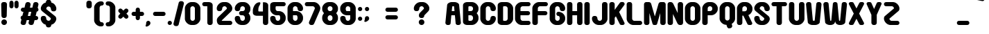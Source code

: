 SplineFontDB: 3.2
FontName: Round_Pop
FullName: Round Pop Regular
FamilyName: Round Pop
Weight: Book
Copyright: GomaShin
Version: Ver.1 Gomarice Font 2019/10/27
ItalicAngle: 0
UnderlinePosition: -336
UnderlineWidth: 96
Ascent: 1788
Descent: 260
InvalidEm: 0
sfntRevision: 0x0008e666
LayerCount: 2
Layer: 0 1 "Back" 1
Layer: 1 1 "Fore" 0
XUID: [1021 812 755101557 16838]
StyleMap: 0x0040
FSType: 4
OS2Version: 1
OS2_WeightWidthSlopeOnly: 0
OS2_UseTypoMetrics: 0
CreationTime: -2082844800
ModificationTime: 1642608237
PfmFamily: 17
TTFWeight: 400
TTFWidth: 5
LineGap: 0
VLineGap: 0
Panose: 2 11 6 0 0 0 0 0 0 0
OS2TypoAscent: 1788
OS2TypoAOffset: 0
OS2TypoDescent: -260
OS2TypoDOffset: 0
OS2TypoLinegap: 0
OS2WinAscent: 2246
OS2WinAOffset: 0
OS2WinDescent: 508
OS2WinDOffset: 0
HheadAscent: 2246
HheadAOffset: 0
HheadDescent: -508
HheadDOffset: 0
OS2SubXSize: 1024
OS2SubYSize: 1024
OS2SubXOff: 0
OS2SubYOff: 736
OS2SupXSize: 1024
OS2SupYSize: 1024
OS2SupXOff: 0
OS2SupYOff: 880
OS2StrikeYSize: 104
OS2StrikeYPos: 528
OS2Vendor: 'Take'
OS2CodePages: 40000001.00000000
OS2UnicodeRanges: 8000002f.0000004a.00000000.00000000
Lookup: 258 0 0 "'kern' Horizontal Kerning in Latin lookup 0" { "'kern' Horizontal Kerning in Latin lookup 0 subtable"  } ['kern' ('DFLT' <'dflt' > 'latn' <'dflt' > ) ]
MarkAttachClasses: 1
DEI: 91125
TtTable: prep
PUSHW_1
 511
SCANCTRL
PUSHB_1
 1
SCANTYPE
SVTCA[y-axis]
MPPEM
PUSHB_1
 8
LT
IF
PUSHB_2
 1
 1
INSTCTRL
EIF
PUSHB_2
 70
 6
CALL
IF
POP
PUSHB_1
 16
EIF
MPPEM
PUSHB_1
 20
GT
IF
POP
PUSHB_1
 128
EIF
SCVTCI
PUSHB_1
 6
CALL
NOT
IF
SVTCA[y-axis]
PUSHB_1
 3
DUP
RCVT
PUSHB_1
 3
CALL
WCVTP
PUSHB_1
 4
DUP
RCVT
PUSHW_3
 3
 1001
 2
CALL
PUSHB_1
 3
CALL
WCVTP
PUSHB_1
 5
DUP
RCVT
PUSHW_3
 3
 292
 2
CALL
PUSHB_1
 3
CALL
WCVTP
PUSHB_1
 6
DUP
RCVT
PUSHB_3
 5
 141
 2
CALL
PUSHB_1
 3
CALL
WCVTP
SVTCA[x-axis]
PUSHB_1
 7
DUP
RCVT
PUSHB_1
 3
CALL
WCVTP
PUSHB_1
 10
DUP
RCVT
PUSHW_3
 7
 256
 2
CALL
PUSHB_2
 3
 70
SROUND
CALL
WCVTP
PUSHB_1
 9
DUP
RCVT
PUSHB_3
 10
 150
 2
CALL
PUSHB_2
 3
 70
SROUND
CALL
WCVTP
PUSHB_1
 8
DUP
RCVT
PUSHB_3
 9
 18
 2
CALL
PUSHB_2
 3
 70
SROUND
CALL
WCVTP
PUSHB_1
 11
DUP
RCVT
PUSHW_3
 7
 32767
 2
CALL
PUSHB_2
 3
 70
SROUND
CALL
WCVTP
EIF
PUSHB_1
 20
CALL
EndTTInstrs
TtTable: fpgm
PUSHB_1
 0
FDEF
PUSHB_1
 0
SZP0
MPPEM
PUSHB_1
 76
LT
IF
PUSHB_1
 74
SROUND
EIF
PUSHB_1
 0
SWAP
MIAP[rnd]
RTG
PUSHB_1
 6
CALL
IF
RTDG
EIF
MPPEM
PUSHB_1
 76
LT
IF
RDTG
EIF
DUP
MDRP[rp0,rnd,grey]
PUSHB_1
 1
SZP0
MDAP[no-rnd]
RTG
ENDF
PUSHB_1
 1
FDEF
DUP
MDRP[rp0,min,white]
PUSHB_1
 12
CALL
ENDF
PUSHB_1
 2
FDEF
MPPEM
GT
IF
RCVT
SWAP
EIF
POP
ENDF
PUSHB_1
 3
FDEF
ROUND[Black]
RTG
DUP
PUSHB_1
 64
LT
IF
POP
PUSHB_1
 64
EIF
ENDF
PUSHB_1
 4
FDEF
PUSHB_1
 6
CALL
IF
POP
SWAP
POP
ROFF
IF
MDRP[rp0,min,rnd,black]
ELSE
MDRP[min,rnd,black]
EIF
ELSE
MPPEM
GT
IF
IF
MIRP[rp0,min,rnd,black]
ELSE
MIRP[min,rnd,black]
EIF
ELSE
SWAP
POP
PUSHB_1
 5
CALL
IF
PUSHB_1
 70
SROUND
EIF
IF
MDRP[rp0,min,rnd,black]
ELSE
MDRP[min,rnd,black]
EIF
EIF
EIF
RTG
ENDF
PUSHB_1
 5
FDEF
GFV
NOT
AND
ENDF
PUSHB_1
 6
FDEF
PUSHB_2
 34
 1
GETINFO
LT
IF
PUSHB_1
 32
GETINFO
NOT
NOT
ELSE
PUSHB_1
 0
EIF
ENDF
PUSHB_1
 7
FDEF
PUSHB_2
 36
 1
GETINFO
LT
IF
PUSHB_1
 64
GETINFO
NOT
NOT
ELSE
PUSHB_1
 0
EIF
ENDF
PUSHB_1
 8
FDEF
SRP2
SRP1
DUP
IP
MDAP[rnd]
ENDF
PUSHB_1
 9
FDEF
DUP
RDTG
PUSHB_1
 6
CALL
IF
MDRP[rnd,grey]
ELSE
MDRP[min,rnd,black]
EIF
DUP
PUSHB_1
 3
CINDEX
MD[grid]
SWAP
DUP
PUSHB_1
 4
MINDEX
MD[orig]
PUSHB_1
 0
LT
IF
ROLL
NEG
ROLL
SUB
DUP
PUSHB_1
 0
LT
IF
SHPIX
ELSE
POP
POP
EIF
ELSE
ROLL
ROLL
SUB
DUP
PUSHB_1
 0
GT
IF
SHPIX
ELSE
POP
POP
EIF
EIF
RTG
ENDF
PUSHB_1
 10
FDEF
PUSHB_1
 6
CALL
IF
POP
SRP0
ELSE
SRP0
POP
EIF
ENDF
PUSHB_1
 11
FDEF
DUP
MDRP[rp0,white]
PUSHB_1
 12
CALL
ENDF
PUSHB_1
 12
FDEF
DUP
MDAP[rnd]
PUSHB_1
 7
CALL
NOT
IF
DUP
DUP
GC[orig]
SWAP
GC[cur]
SUB
ROUND[White]
DUP
IF
DUP
ABS
DIV
SHPIX
ELSE
POP
POP
EIF
ELSE
POP
EIF
ENDF
PUSHB_1
 13
FDEF
SRP2
SRP1
DUP
DUP
IP
MDAP[rnd]
DUP
ROLL
DUP
GC[orig]
ROLL
GC[cur]
SUB
SWAP
ROLL
DUP
ROLL
SWAP
MD[orig]
PUSHB_1
 0
LT
IF
SWAP
PUSHB_1
 0
GT
IF
PUSHB_1
 64
SHPIX
ELSE
POP
EIF
ELSE
SWAP
PUSHB_1
 0
LT
IF
PUSHB_1
 64
NEG
SHPIX
ELSE
POP
EIF
EIF
ENDF
PUSHB_1
 14
FDEF
PUSHB_1
 6
CALL
IF
RTDG
MDRP[rp0,rnd,white]
RTG
POP
POP
ELSE
DUP
MDRP[rp0,rnd,white]
ROLL
MPPEM
GT
IF
DUP
ROLL
SWAP
MD[grid]
DUP
PUSHB_1
 0
NEQ
IF
SHPIX
ELSE
POP
POP
EIF
ELSE
POP
POP
EIF
EIF
ENDF
PUSHB_1
 15
FDEF
SWAP
DUP
MDRP[rp0,rnd,white]
DUP
MDAP[rnd]
PUSHB_1
 7
CALL
NOT
IF
SWAP
DUP
IF
MPPEM
GTEQ
ELSE
POP
PUSHB_1
 1
EIF
IF
ROLL
PUSHB_1
 4
MINDEX
MD[grid]
SWAP
ROLL
SWAP
DUP
ROLL
MD[grid]
ROLL
SWAP
SUB
SHPIX
ELSE
POP
POP
POP
POP
EIF
ELSE
POP
POP
POP
POP
POP
EIF
ENDF
PUSHB_1
 16
FDEF
DUP
MDRP[rp0,min,white]
PUSHB_1
 18
CALL
ENDF
PUSHB_1
 17
FDEF
DUP
MDRP[rp0,white]
PUSHB_1
 18
CALL
ENDF
PUSHB_1
 18
FDEF
DUP
MDAP[rnd]
PUSHB_1
 7
CALL
NOT
IF
DUP
DUP
GC[orig]
SWAP
GC[cur]
SUB
ROUND[White]
ROLL
DUP
GC[orig]
SWAP
GC[cur]
SWAP
SUB
ROUND[White]
ADD
DUP
IF
DUP
ABS
DIV
SHPIX
ELSE
POP
POP
EIF
ELSE
POP
POP
EIF
ENDF
PUSHB_1
 19
FDEF
DUP
ROLL
DUP
ROLL
SDPVTL[orthog]
DUP
PUSHB_1
 3
CINDEX
MD[orig]
ABS
SWAP
ROLL
SPVTL[orthog]
PUSHB_1
 32
LT
IF
ALIGNRP
ELSE
MDRP[grey]
EIF
ENDF
PUSHB_1
 20
FDEF
PUSHB_4
 0
 64
 1
 64
WS
WS
SVTCA[x-axis]
MPPEM
PUSHW_1
 4096
MUL
SVTCA[y-axis]
MPPEM
PUSHW_1
 4096
MUL
DUP
ROLL
DUP
ROLL
NEQ
IF
DUP
ROLL
DUP
ROLL
GT
IF
SWAP
DIV
DUP
PUSHB_1
 0
SWAP
WS
ELSE
DIV
DUP
PUSHB_1
 1
SWAP
WS
EIF
DUP
PUSHB_1
 64
GT
IF
PUSHB_3
 0
 32
 0
RS
MUL
WS
PUSHB_3
 1
 32
 1
RS
MUL
WS
PUSHB_1
 32
MUL
PUSHB_1
 25
NEG
JMPR
POP
EIF
ELSE
POP
POP
EIF
ENDF
PUSHB_1
 21
FDEF
PUSHB_1
 1
RS
MUL
SWAP
PUSHB_1
 0
RS
MUL
SWAP
ENDF
EndTTInstrs
ShortTable: cvt  17
  0
  1656
  1656
  312
  311
  316
  320
  404
  336
  396
  400
  404
  385
  387
  284
  68
  1297
EndShort
ShortTable: maxp 16
  1
  0
  230
  82
  4
  0
  0
  2
  1
  2
  22
  0
  256
  336
  0
  0
EndShort
LangName: 1033 "" "" "Regular" "Round Pop" "" "Ver.1 Gomarice Font 2019/10/27" "" "TTEditFont"
GaspTable: 1 65535 15 1
Encoding: UnicodeBmp
UnicodeInterp: none
NameList: AGL For New Fonts
DisplaySize: -48
AntiAlias: 1
FitToEm: 0
WinInfo: 36 18 8
BeginChars: 65538 230

StartChar: .notdef
Encoding: 65536 -1 0
Width: 748
Flags: W
TtInstrs:
PUSHB_2
 1
 0
MDAP[rnd]
ALIGNRP
PUSHB_3
 7
 4
 15
MIRP[min,rnd,black]
SHP[rp2]
PUSHB_2
 6
 5
MDRP[rp0,min,rnd,grey]
ALIGNRP
PUSHB_3
 3
 2
 15
MIRP[min,rnd,black]
SHP[rp2]
SVTCA[y-axis]
PUSHB_2
 3
 0
MDAP[rnd]
ALIGNRP
PUSHB_3
 5
 4
 15
MIRP[min,rnd,black]
SHP[rp2]
PUSHB_3
 7
 6
 16
MIRP[rp0,min,rnd,grey]
ALIGNRP
PUSHB_3
 1
 2
 15
MIRP[min,rnd,black]
SHP[rp2]
EndTTInstrs
LayerCount: 2
Fore
SplineSet
68 0 m 1,0,-1
 68 1365 l 1,1,-1
 612 1365 l 1,2,-1
 612 0 l 1,3,-1
 68 0 l 1,0,-1
136 68 m 1,4,-1
 544 68 l 1,5,-1
 544 1297 l 1,6,-1
 136 1297 l 1,7,-1
 136 68 l 1,4,-1
EndSplineSet
Validated: 1
EndChar

StartChar: glyph1
Encoding: 65537 -1 1
Width: 0
GlyphClass: 2
Flags: W
LayerCount: 2
Fore
Validated: 1
EndChar

StartChar: uni000D
Encoding: 13 13 2
Width: 682
GlyphClass: 2
Flags: W
LayerCount: 2
Fore
Validated: 1
EndChar

StartChar: space
Encoding: 32 32 3
Width: 496
GlyphClass: 2
Flags: W
LayerCount: 2
Fore
Validated: 1
EndChar

StartChar: exclam
Encoding: 33 33 4
Width: 604
GlyphClass: 2
Flags: W
TtInstrs:
SVTCA[y-axis]
PUSHB_3
 25
 0
 0
CALL
PUSHB_5
 19
 6
 0
 16
 4
CALL
PUSHB_3
 3
 2
 0
CALL
PUSHB_3
 3
 2
 0
CALL
SVTCA[x-axis]
PUSHB_1
 28
MDAP[rnd]
PUSHB_1
 15
MDRP[rp0,rnd,white]
PUSHB_2
 8
 9
MIRP[min,black]
PUSHB_4
 150
 15
 16
 14
CALL
PUSHB_1
 0
SHP[rp1]
PUSHB_2
 22
 7
MIRP[min,black]
PUSHB_1
 7
SHP[rp2]
PUSHB_2
 29
 1
CALL
PUSHB_2
 8
 15
SRP1
SRP2
PUSHB_2
 19
 25
IP
IP
SVTCA[y-axis]
PUSHB_2
 3
 19
SRP1
SRP2
PUSHB_1
 11
IP
IUP[y]
IUP[x]
EndTTInstrs
LayerCount: 2
Fore
SplineSet
88 1516 m 2,0,1
 90 1582 90 1582 136 1627 c 128,-1,2
 182 1672 182 1672 240 1676 c 1,3,-1
 364 1676 l 1,4,5
 422 1672 422 1672 468 1627 c 128,-1,6
 514 1582 514 1582 516 1516 c 2,7,-1
 496 672 l 2,8,9
 494 606 494 606 448 561 c 128,-1,10
 402 516 402 516 346 512 c 1,11,-1
 260 512 l 1,12,13
 202 516 202 516 156 561 c 128,-1,14
 110 606 110 606 108 672 c 2,15,-1
 88 1516 l 2,0,1
100 204 m 256,16,17
 100 290 100 290 160 349 c 128,-1,18
 220 408 220 408 306 408 c 256,19,20
 392 408 392 408 452 349 c 128,-1,21
 512 290 512 290 512 204 c 256,22,23
 512 118 512 118 452 59 c 128,-1,24
 392 0 392 0 306 0 c 256,25,26
 220 0 220 0 160 59 c 128,-1,27
 100 118 100 118 100 204 c 256,16,17
EndSplineSet
Validated: 1
EndChar

StartChar: quotedbl
Encoding: 34 34 5
Width: 838
GlyphClass: 2
Flags: W
TtInstrs:
SVTCA[y-axis]
PUSHB_1
 13
MDAP[rnd]
PUSHB_1
 28
SHP[rp1]
PUSHB_5
 4
 6
 0
 8
 4
CALL
PUSHB_1
 20
SHP[rp2]
PUSHB_5
 4
 6
 0
 8
 4
CALL
SVTCA[x-axis]
PUSHB_1
 32
MDAP[rnd]
PUSHB_1
 0
MDRP[rp0,rnd,white]
PUSHB_2
 9
 8
MIRP[min,black]
PUSHB_1
 9
SRP0
PUSHB_2
 16
 1
CALL
PUSHB_2
 25
 8
MIRP[min,black]
PUSHB_2
 33
 1
CALL
SVTCA[y-axis]
IUP[y]
IUP[x]
EndTTInstrs
LayerCount: 2
Fore
SplineSet
80 1396 m 2,0,-1
 80 1616 l 2,1,2
 82 1682 82 1682 122 1727 c 128,-1,3
 162 1772 162 1772 214 1776 c 1,4,-1
 252 1776 l 1,5,6
 304 1772 304 1772 344 1727 c 128,-1,7
 384 1682 384 1682 386 1616 c 2,8,-1
 386 1396 l 2,9,10
 384 1330 384 1330 344 1285 c 128,-1,11
 304 1240 304 1240 252 1236 c 1,12,-1
 212 1236 l 1,13,14
 162 1240 162 1240 122 1285 c 128,-1,15
 82 1330 82 1330 80 1396 c 2,0,-1
452 1396 m 2,16,-1
 452 1616 l 2,17,18
 454 1682 454 1682 494 1727 c 128,-1,19
 534 1772 534 1772 586 1776 c 1,20,-1
 624 1776 l 1,21,22
 676 1772 676 1772 716 1727 c 128,-1,23
 756 1682 756 1682 758 1616 c 2,24,-1
 758 1396 l 2,25,26
 756 1330 756 1330 716 1285 c 128,-1,27
 676 1240 676 1240 624 1236 c 1,28,-1
 584 1236 l 1,29,30
 534 1240 534 1240 494 1285 c 128,-1,31
 454 1330 454 1330 452 1396 c 2,16,-1
EndSplineSet
Validated: 1
EndChar

StartChar: numbersign
Encoding: 35 35 6
Width: 1496
GlyphClass: 2
Flags: W
TtInstrs:
SVTCA[y-axis]
PUSHB_3
 18
 2
 0
CALL
PUSHB_1
 28
SHP[rp1]
PUSHB_1
 56
MDAP[rnd]
PUSHB_2
 46
 55
SHP[rp1]
SHP[rp1]
PUSHB_2
 64
 5
MIRP[min,black]
PUSHB_2
 39
 65
SHP[rp2]
SHP[rp2]
PUSHB_3
 56
 64
 10
CALL
PUSHB_4
 64
 56
 50
 9
CALL
PUSHB_1
 60
SHP[rp2]
PUSHB_1
 8
MDAP[rnd]
PUSHB_3
 7
 66
 67
SHP[rp1]
SHP[rp1]
SHP[rp1]
PUSHB_2
 13
 5
MIRP[min,black]
PUSHB_3
 14
 23
 24
SHP[rp2]
SHP[rp2]
SHP[rp2]
SVTCA[x-axis]
PUSHB_1
 68
MDAP[rnd]
PUSHB_2
 69
 1
CALL
PUSHB_1
 54
SMD
PUSHW_3
 15871
 -4069
 21
CALL
SPVFS
PUSHB_1
 56
MDAP[no-rnd]
SFVTPV
PUSHB_1
 22
MDRP[grey]
PUSHB_2
 1
 12
MIRP[rp0,min,black]
PUSHB_1
 16
MDRP[grey]
PUSHW_3
 15887
 -4005
 21
CALL
SPVFS
SFVTCA[x-axis]
PUSHB_1
 24
MDAP[no-rnd]
SFVTPV
PUSHB_1
 54
MDRP[grey]
PUSHB_2
 33
 12
MIRP[rp0,min,black]
PUSHB_1
 47
MDRP[grey]
PUSHB_1
 1
SRP0
PUSHB_4
 6
 1
 16
 19
CALL
SFVTCA[x-axis]
PUSHB_4
 7
 1
 16
 19
CALL
PUSHB_4
 14
 1
 16
 19
CALL
PUSHW_3
 15920
 -3872
 21
CALL
SFVFS
PUSHB_4
 15
 1
 16
 19
CALL
SFVTCA[x-axis]
PUSHB_1
 56
SRP0
PUSHB_4
 23
 56
 22
 19
CALL
PUSHW_3
 15876
 -4048
 21
CALL
SFVFS
PUSHB_1
 47
SRP0
PUSHB_4
 38
 47
 33
 19
CALL
SFVTCA[x-axis]
PUSHB_4
 39
 47
 33
 19
CALL
PUSHB_4
 46
 47
 33
 19
CALL
PUSHB_1
 54
SRP0
PUSHB_4
 55
 54
 24
 19
CALL
PUSHB_1
 56
SRP0
PUSHB_4
 64
 56
 22
 19
CALL
PUSHB_1
 54
SRP0
PUSHB_4
 65
 54
 24
 19
CALL
PUSHB_4
 66
 54
 24
 19
CALL
PUSHB_1
 56
SRP0
PUSHB_4
 67
 56
 22
 19
CALL
PUSHB_3
 6
 1
 16
DUP
ROLL
DUP
ROLL
SWAP
SPVTL[parallel]
SFVTPV
SRP1
SRP2
IP
PUSHB_1
 15
IP
PUSHB_3
 38
 47
 33
SRP1
SRP2
IP
SVTCA[y-axis]
NPUSHB
 9
 1
 6
 15
 22
 33
 38
 47
 54
 16
MDAP[no-rnd]
MDAP[no-rnd]
MDAP[no-rnd]
MDAP[no-rnd]
MDAP[no-rnd]
MDAP[no-rnd]
MDAP[no-rnd]
MDAP[no-rnd]
MDAP[no-rnd]
SVTCA[x-axis]
NPUSHB
 21
 1
 6
 7
 14
 15
 22
 23
 24
 33
 38
 39
 46
 47
 54
 55
 56
 64
 65
 66
 67
 16
MDAP[no-rnd]
MDAP[no-rnd]
MDAP[no-rnd]
MDAP[no-rnd]
MDAP[no-rnd]
MDAP[no-rnd]
MDAP[no-rnd]
MDAP[no-rnd]
MDAP[no-rnd]
MDAP[no-rnd]
MDAP[no-rnd]
MDAP[no-rnd]
MDAP[no-rnd]
MDAP[no-rnd]
MDAP[no-rnd]
MDAP[no-rnd]
MDAP[no-rnd]
MDAP[no-rnd]
MDAP[no-rnd]
MDAP[no-rnd]
MDAP[no-rnd]
PUSHB_1
 64
SMD
SVTCA[x-axis]
SVTCA[y-axis]
IUP[y]
IUP[x]
EndTTInstrs
LayerCount: 2
Fore
SplineSet
90 174 m 1,0,-1
 150 408 l 1,1,2
 108 440 108 440 92 504 c 1,3,-1
 92 564 l 1,4,5
 118 672 118 672 220 688 c 1,6,-1
 296 980 l 1,7,-1
 284 980 l 2,8,9
 140 978 140 978 108 1108 c 1,10,-1
 108 1168 l 1,11,12
 140 1298 140 1298 284 1296 c 2,13,-1
 376 1296 l 1,14,-1
 432 1518 l 1,15,16
 436 1584 436 1584 484 1627 c 128,-1,17
 532 1670 532 1670 590 1672 c 1,18,-1
 682 1668 l 2,19,20
 740 1662 740 1662 784 1615 c 128,-1,21
 828 1568 828 1568 826 1502 c 1,22,-1
 774 1296 l 1,23,-1
 956 1296 l 1,24,-1
 1012 1518 l 1,25,26
 1016 1584 1016 1584 1064 1627 c 128,-1,27
 1112 1670 1112 1670 1170 1672 c 1,28,-1
 1262 1668 l 2,29,30
 1320 1662 1320 1662 1364 1615 c 128,-1,31
 1408 1568 1408 1568 1406 1502 c 1,32,-1
 1346 1264 l 1,33,34
 1388 1232 1388 1232 1404 1168 c 1,35,-1
 1404 1108 l 1,36,37
 1378 1000 1378 1000 1274 984 c 1,38,-1
 1200 692 l 1,39,-1
 1208 692 l 2,40,41
 1352 694 1352 694 1384 564 c 1,42,-1
 1384 504 l 1,43,44
 1352 374 1352 374 1208 376 c 2,45,-1
 1120 376 l 1,46,-1
 1064 158 l 1,47,48
 1060 92 1060 92 1012 49 c 128,-1,49
 964 6 964 6 906 4 c 1,50,-1
 812 8 l 2,51,52
 756 14 756 14 712 61 c 128,-1,53
 668 108 668 108 670 174 c 1,54,-1
 722 376 l 1,55,-1
 540 376 l 1,56,-1
 484 158 l 1,57,58
 480 92 480 92 432 49 c 128,-1,59
 384 6 384 6 326 4 c 1,60,-1
 232 8 l 2,61,62
 176 14 176 14 132 61 c 128,-1,63
 88 108 88 108 90 174 c 1,0,-1
620 692 m 1,64,-1
 802 692 l 1,65,-1
 876 980 l 1,66,-1
 694 980 l 1,67,-1
 620 692 l 1,64,-1
EndSplineSet
Validated: 33
EndChar

StartChar: dollar
Encoding: 36 36 7
Width: 1332
GlyphClass: 2
Flags: W
TtInstrs:
SVTCA[y-axis]
SVTCA[x-axis]
PUSHB_1
 74
MDAP[rnd]
PUSHB_1
 0
MDRP[rp0,rnd,white]
PUSHB_1
 20
SHP[rp2]
PUSHB_2
 8
 9
MIRP[min,black]
PUSHB_1
 52
SHP[rp2]
PUSHB_1
 8
SRP0
PUSHB_2
 15
 1
CALL
PUSHB_1
 45
SHP[rp2]
PUSHB_2
 57
 7
MIRP[min,black]
PUSHB_1
 37
SHP[rp2]
PUSHB_4
 62
 57
 15
 8
CALL
PUSHB_2
 69
 9
MIRP[min,black]
PUSHB_1
 69
MDAP[rnd]
PUSHB_1
 24
SHP[rp1]
PUSHB_2
 62
 9
MIRP[min,black]
PUSHB_1
 32
SHP[rp2]
PUSHB_2
 75
 1
CALL
PUSHB_2
 69
 0
SRP1
SRP2
PUSHB_1
 18
IP
PUSHB_2
 15
 8
SRP1
SRP2
PUSHB_3
 17
 54
 65
IP
IP
IP
PUSHB_1
 62
SRP1
PUSHB_1
 44
IP
PUSHB_1
 57
SRP2
PUSHB_2
 41
 55
IP
IP
SVTCA[y-axis]
IUP[y]
IUP[x]
EndTTInstrs
LayerCount: 2
Fore
SplineSet
94 436 m 1,0,-1
 94 508 l 2,1,2
 96 574 96 574 142 619 c 128,-1,3
 188 664 188 664 246 668 c 1,4,-1
 338 668 l 1,5,6
 396 664 396 664 442 619 c 128,-1,7
 488 574 488 574 490 508 c 1,8,9
 500 406 500 406 546 361 c 128,-1,10
 592 316 592 316 650 312 c 1,11,-1
 682 312 l 1,12,13
 740 316 740 316 786 361 c 128,-1,14
 832 406 832 406 834 472 c 0,15,16
 834 510 834 510 798 532 c 1,17,-1
 214 1000 l 1,18,19
 88 1088 88 1088 94 1240 c 0,20,21
 100 1336 100 1336 171 1445 c 128,-1,22
 242 1554 242 1554 327 1600 c 128,-1,23
 412 1646 412 1646 468 1660 c 1,24,-1
 468 1692 l 2,25,26
 470 1758 470 1758 516 1803 c 128,-1,27
 562 1848 562 1848 620 1852 c 1,28,-1
 712 1852 l 1,29,30
 770 1848 770 1848 816 1803 c 128,-1,31
 862 1758 862 1758 864 1692 c 2,32,-1
 864 1660 l 1,33,34
 922 1644 922 1644 1006 1599 c 128,-1,35
 1090 1554 1090 1554 1161 1445 c 128,-1,36
 1232 1336 1232 1336 1238 1240 c 1,37,-1
 1238 1168 l 2,38,39
 1236 1102 1236 1102 1190 1057 c 128,-1,40
 1144 1012 1144 1012 1086 1008 c 1,41,-1
 994 1008 l 1,42,43
 936 1012 936 1012 890 1057 c 128,-1,44
 844 1102 844 1102 842 1168 c 1,45,46
 832 1270 832 1270 786 1315 c 128,-1,47
 740 1360 740 1360 682 1364 c 1,48,-1
 650 1364 l 1,49,50
 592 1360 592 1360 546 1315 c 128,-1,51
 500 1270 500 1270 498 1204 c 0,52,53
 498 1166 498 1166 534 1144 c 1,54,-1
 1118 676 l 1,55,56
 1244 588 1244 588 1238 436 c 0,57,58
 1232 340 1232 340 1161 231 c 128,-1,59
 1090 122 1090 122 1005 76 c 128,-1,60
 920 30 920 30 864 16 c 1,61,-1
 864 -16 l 2,62,63
 862 -82 862 -82 816 -127 c 128,-1,64
 770 -172 770 -172 712 -176 c 1,65,-1
 620 -176 l 1,66,67
 562 -172 562 -172 516 -127 c 128,-1,68
 470 -82 470 -82 468 -16 c 2,69,-1
 468 16 l 1,70,71
 410 32 410 32 326 77 c 128,-1,72
 242 122 242 122 171 231 c 128,-1,73
 100 340 100 340 94 436 c 1,0,-1
EndSplineSet
Validated: 33
EndChar

StartChar: percent
Encoding: 37 37 8
Width: 1024
GlyphClass: 2
Flags: W
LayerCount: 2
Fore
Validated: 1
EndChar

StartChar: ampersand
Encoding: 38 38 9
Width: 1024
GlyphClass: 2
Flags: W
LayerCount: 2
Fore
Validated: 1
EndChar

StartChar: quotesingle
Encoding: 39 39 10
Width: 556
GlyphClass: 2
Flags: W
TtInstrs:
SVTCA[y-axis]
PUSHB_1
 13
MDAP[rnd]
PUSHB_5
 4
 6
 0
 8
 4
CALL
SVTCA[x-axis]
PUSHB_1
 16
MDAP[rnd]
PUSHB_1
 0
MDRP[rp0,rnd,white]
PUSHB_2
 9
 9
MIRP[min,black]
PUSHB_2
 9
 9
MIRP[min,black]
PUSHB_2
 17
 1
CALL
SVTCA[y-axis]
IUP[y]
IUP[x]
EndTTInstrs
LayerCount: 2
Fore
SplineSet
80 1396 m 2,0,-1
 80 1616 l 2,1,2
 82 1682 82 1682 128 1727 c 128,-1,3
 174 1772 174 1772 232 1776 c 1,4,-1
 324 1776 l 1,5,6
 382 1772 382 1772 428 1727 c 128,-1,7
 474 1682 474 1682 476 1616 c 2,8,-1
 476 1396 l 2,9,10
 474 1330 474 1330 428 1285 c 128,-1,11
 382 1240 382 1240 324 1236 c 1,12,-1
 230 1236 l 1,13,14
 174 1240 174 1240 128 1285 c 128,-1,15
 82 1330 82 1330 80 1396 c 2,0,-1
EndSplineSet
Validated: 1
EndChar

StartChar: parenleft
Encoding: 40 40 11
Width: 872
GlyphClass: 2
Flags: W
TtInstrs:
SVTCA[y-axis]
PUSHB_1
 25
MDAP[rnd]
PUSHB_2
 19
 3
MIRP[min,black]
PUSHB_1
 12
MDAP[rnd]
PUSHB_2
 6
 3
MIRP[min,black]
SVTCA[x-axis]
PUSHB_1
 30
MDAP[rnd]
PUSHB_1
 0
MDRP[rp0,rnd,white]
PUSHB_2
 16
 7
MIRP[min,black]
PUSHB_3
 16
 0
 10
CALL
PUSHB_4
 64
 16
 9
 9
CALL
PUSHB_1
 22
SHP[rp2]
PUSHB_2
 31
 1
CALL
SVTCA[y-axis]
IUP[y]
IUP[x]
EndTTInstrs
LayerCount: 2
Fore
SplineSet
88 348 m 1,0,-1
 88 1328 l 1,1,2
 94 1424 94 1424 165 1533 c 128,-1,3
 236 1642 236 1642 348 1702 c 128,-1,4
 460 1762 460 1762 560 1764 c 2,5,-1
 624 1764 l 2,6,7
 768 1766 768 1766 800 1636 c 1,8,-1
 800 1580 l 1,9,10
 768 1450 768 1450 624 1452 c 2,11,-1
 612 1452 l 1,12,13
 574 1448 574 1448 534 1403 c 128,-1,14
 494 1358 494 1358 492 1292 c 2,15,-1
 492 384 l 2,16,17
 494 318 494 318 534 273 c 128,-1,18
 574 228 574 228 612 224 c 1,19,-1
 624 224 l 2,20,21
 768 226 768 226 800 96 c 1,22,-1
 800 40 l 1,23,24
 768 -90 768 -90 624 -88 c 2,25,-1
 560 -88 l 2,26,27
 460 -86 460 -86 348 -26 c 128,-1,28
 236 34 236 34 165 143 c 128,-1,29
 94 252 94 252 88 348 c 1,0,-1
EndSplineSet
Validated: 33
EndChar

StartChar: parenright
Encoding: 41 41 12
Width: 872
GlyphClass: 2
Flags: W
TtInstrs:
SVTCA[y-axis]
PUSHB_1
 28
MDAP[rnd]
PUSHB_2
 3
 3
MIRP[min,black]
PUSHB_1
 12
MDAP[rnd]
PUSHB_2
 17
 3
MIRP[min,black]
SVTCA[x-axis]
PUSHB_1
 30
MDAP[rnd]
PUSHB_1
 7
MDRP[rp0,rnd,white]
PUSHB_2
 23
 7
MIRP[min,black]
PUSHB_3
 7
 23
 10
CALL
PUSHB_4
 64
 7
 0
 9
CALL
PUSHB_1
 14
SHP[rp2]
PUSHB_2
 31
 1
CALL
SVTCA[y-axis]
IUP[y]
IUP[x]
EndTTInstrs
LayerCount: 2
Fore
SplineSet
72 40 m 1,0,-1
 72 96 l 1,1,2
 104 226 104 226 248 224 c 2,3,-1
 260 224 l 1,4,5
 298 228 298 228 338 273 c 128,-1,6
 378 318 378 318 380 384 c 2,7,-1
 380 1292 l 2,8,9
 378 1358 378 1358 338 1403 c 128,-1,10
 298 1448 298 1448 260 1452 c 1,11,-1
 248 1452 l 2,12,13
 104 1450 104 1450 72 1580 c 1,14,-1
 72 1636 l 1,15,16
 104 1766 104 1766 248 1764 c 2,17,-1
 312 1764 l 2,18,19
 412 1762 412 1762 524 1702 c 128,-1,20
 636 1642 636 1642 707 1533 c 128,-1,21
 778 1424 778 1424 784 1328 c 1,22,-1
 784 348 l 1,23,24
 778 252 778 252 707 143 c 128,-1,25
 636 34 636 34 524 -26 c 128,-1,26
 412 -86 412 -86 312 -88 c 2,27,-1
 248 -88 l 2,28,29
 104 -90 104 -90 72 40 c 1,0,-1
EndSplineSet
Validated: 33
EndChar

StartChar: asterisk
Encoding: 42 42 13
Width: 1008
GlyphClass: 2
Flags: W
LayerCount: 2
Fore
SplineSet
156 534 m 1,0,1
 88 650 88 650 192 750 c 2,2,-1
 280 838 l 1,3,-1
 192 928 l 1,4,5
 88 1028 88 1028 158 1142 c 1,6,-1
 200 1186 l 1,7,8
 316 1254 316 1254 416 1150 c 2,9,-1
 504 1062 l 1,10,-1
 594 1150 l 1,11,12
 694 1254 694 1254 808 1184 c 1,13,-1
 852 1142 l 1,14,15
 920 1026 920 1026 816 926 c 2,16,-1
 728 838 l 1,17,-1
 816 748 l 1,18,19
 920 648 920 648 850 534 c 1,20,-1
 808 490 l 1,21,22
 692 422 692 422 592 526 c 2,23,-1
 504 614 l 1,24,-1
 414 526 l 1,25,26
 314 422 314 422 200 492 c 1,27,-1
 156 534 l 1,0,1
EndSplineSet
Validated: 33
EndChar

StartChar: plus
Encoding: 43 43 14
Width: 1096
GlyphClass: 2
Flags: W
TtInstrs:
SVTCA[y-axis]
PUSHB_1
 26
MDAP[rnd]
PUSHB_1
 17
SHP[rp1]
PUSHB_2
 3
 5
MIRP[min,black]
PUSHB_1
 11
SHP[rp2]
PUSHB_3
 26
 3
 10
CALL
PUSHB_4
 64
 26
 22
 9
CALL
PUSHB_3
 3
 26
 10
CALL
PUSHB_4
 64
 3
 7
 9
CALL
SVTCA[x-axis]
PUSHB_1
 28
MDAP[rnd]
PUSHB_1
 24
MDRP[rp0,rnd,white]
PUSHB_1
 4
SHP[rp2]
PUSHB_2
 19
 8
MIRP[min,black]
PUSHB_1
 10
SHP[rp2]
PUSHB_3
 19
 24
 10
CALL
PUSHB_4
 64
 19
 15
 9
CALL
PUSHB_3
 24
 19
 10
CALL
PUSHB_4
 64
 24
 0
 9
CALL
PUSHB_2
 29
 1
CALL
PUSHB_2
 19
 24
SRP1
SRP2
PUSHB_1
 21
IP
SVTCA[y-axis]
IUP[y]
IUP[x]
EndTTInstrs
LayerCount: 2
Fore
SplineSet
88 808 m 1,0,-1
 88 868 l 1,1,2
 120 998 120 998 264 996 c 2,3,-1
 390 996 l 1,4,-1
 390 1122 l 2,5,6
 388 1266 388 1266 518 1298 c 1,7,-1
 578 1298 l 1,8,9
 708 1266 708 1266 706 1122 c 2,10,-1
 706 996 l 1,11,-1
 832 996 l 2,12,13
 976 998 976 998 1008 868 c 1,14,-1
 1008 808 l 1,15,16
 976 678 976 678 832 680 c 2,17,-1
 706 680 l 1,18,-1
 706 554 l 2,19,20
 708 410 708 410 578 378 c 1,21,-1
 518 378 l 1,22,23
 388 410 388 410 390 554 c 2,24,-1
 390 680 l 1,25,-1
 264 680 l 2,26,27
 120 678 120 678 88 808 c 1,0,-1
EndSplineSet
Validated: 33
EndChar

StartChar: comma
Encoding: 44 44 15
Width: 492
GlyphClass: 2
Flags: W
TtInstrs:
SVTCA[y-axis]
PUSHB_1
 5
MDAP[rnd]
SVTCA[x-axis]
PUSHB_1
 12
MDAP[rnd]
PUSHB_1
 2
MDRP[rp0,rnd,white]
PUSHB_2
 8
 8
MIRP[min,black]
PUSHB_2
 13
 1
CALL
PUSHB_2
 8
 2
SRP1
SRP2
PUSHB_1
 1
IP
SVTCA[y-axis]
IUP[y]
IUP[x]
EndTTInstrs
LayerCount: 2
Fore
SplineSet
61 15 m 128,-1,1
 98 94 98 94 88 168 c 1,2,3
 88 236 88 236 134 284 c 128,-1,4
 180 332 180 332 246 332 c 256,5,6
 312 332 312 332 358 284 c 128,-1,7
 404 236 404 236 404 168 c 256,8,9
 404 100 404 100 361 45 c 128,-1,10
 318 -10 318 -10 226 -58 c 128,-1,11
 134 -106 134 -106 79 -85 c 128,-1,0
 24 -64 24 -64 61 15 c 128,-1,1
EndSplineSet
Validated: 33
EndChar

StartChar: hyphen
Encoding: 45 45 16
Width: 1096
GlyphClass: 2
Flags: W
TtInstrs:
SVTCA[y-axis]
PUSHB_1
 10
MDAP[rnd]
PUSHB_2
 3
 5
MIRP[min,black]
PUSHB_2
 3
 5
MIRP[min,black]
SVTCA[x-axis]
PUSHB_1
 12
MDAP[rnd]
PUSHB_2
 13
 1
CALL
SVTCA[y-axis]
IUP[y]
IUP[x]
EndTTInstrs
LayerCount: 2
Fore
SplineSet
88 808 m 1,0,-1
 88 868 l 1,1,2
 120 998 120 998 264 996 c 2,3,-1
 832 996 l 2,4,5
 976 998 976 998 1008 868 c 1,6,-1
 1008 808 l 1,7,8
 976 678 976 678 832 680 c 2,9,-1
 264 680 l 2,10,11
 120 678 120 678 88 808 c 1,0,-1
EndSplineSet
Validated: 33
EndChar

StartChar: period
Encoding: 46 46 17
Width: 492
GlyphClass: 2
Flags: W
TtInstrs:
SVTCA[y-axis]
PUSHB_1
 9
MDAP[rnd]
PUSHB_2
 3
 6
MIRP[min,black]
PUSHB_2
 3
 6
MIRP[min,black]
SVTCA[x-axis]
PUSHB_1
 12
MDAP[rnd]
PUSHB_1
 0
MDRP[rp0,rnd,white]
PUSHB_2
 6
 8
MIRP[min,black]
PUSHB_2
 6
 8
MIRP[min,black]
PUSHB_2
 13
 1
CALL
SVTCA[y-axis]
IUP[y]
IUP[x]
EndTTInstrs
LayerCount: 2
Fore
SplineSet
88 168 m 256,0,1
 88 236 88 236 134 284 c 128,-1,2
 180 332 180 332 246 332 c 256,3,4
 312 332 312 332 358 284 c 128,-1,5
 404 236 404 236 404 168 c 256,6,7
 404 100 404 100 358 52 c 128,-1,8
 312 4 312 4 246 4 c 256,9,10
 180 4 180 4 134 52 c 128,-1,11
 88 100 88 100 88 168 c 256,0,1
EndSplineSet
Validated: 1
EndChar

StartChar: slash
Encoding: 47 47 18
Width: 784
GlyphClass: 2
Flags: W
LayerCount: 2
Fore
SplineSet
4 88 m 1,0,-1
 384 1606 l 1,1,2
 388 1670 388 1670 436 1713 c 128,-1,3
 484 1756 484 1756 542 1758 c 1,4,-1
 634 1754 l 2,5,6
 692 1748 692 1748 736 1701 c 128,-1,7
 780 1654 780 1654 780 1588 c 1,8,-1
 400 70 l 1,9,10
 396 6 396 6 348 -37 c 128,-1,11
 300 -80 300 -80 242 -82 c 1,12,-1
 148 -78 l 2,13,14
 92 -72 92 -72 48 -25 c 128,-1,15
 4 22 4 22 4 88 c 1,0,-1
EndSplineSet
Validated: 1
EndChar

StartChar: zero
Encoding: 48 48 19
Width: 1304
GlyphClass: 2
Flags: W
TtInstrs:
SVTCA[y-axis]
PUSHB_3
 16
 0
 0
CALL
PUSHB_2
 23
 3
MIRP[min,black]
PUSHB_3
 5
 2
 0
CALL
PUSHB_2
 32
 3
MIRP[min,black]
SVTCA[x-axis]
PUSHB_1
 36
MDAP[rnd]
PUSHB_1
 0
MDRP[rp0,rnd,white]
PUSHB_2
 20
 7
MIRP[min,black]
PUSHB_1
 20
SRP0
PUSHB_2
 27
 1
CALL
PUSHB_2
 11
 7
MIRP[min,black]
PUSHB_2
 37
 1
CALL
SVTCA[y-axis]
IUP[y]
IUP[x]
EndTTInstrs
LayerCount: 2
Fore
SplineSet
80 436 m 1,0,-1
 80 1240 l 1,1,2
 86 1336 86 1336 157 1445 c 128,-1,3
 228 1554 228 1554 340 1614 c 128,-1,4
 452 1674 452 1674 556 1676 c 2,5,-1
 726 1676 l 2,6,7
 852 1674 852 1674 964 1614 c 128,-1,8
 1076 1554 1076 1554 1147 1445 c 128,-1,9
 1218 1336 1218 1336 1224 1240 c 1,10,-1
 1224 436 l 1,11,12
 1218 340 1218 340 1147 231 c 128,-1,13
 1076 122 1076 122 964 62 c 128,-1,14
 852 2 852 2 726 0 c 2,15,-1
 556 0 l 2,16,17
 452 2 452 2 340 62 c 128,-1,18
 228 122 228 122 157 231 c 128,-1,19
 86 340 86 340 80 436 c 1,0,-1
484 472 m 2,20,21
 486 406 486 406 532 361 c 128,-1,22
 578 316 578 316 636 312 c 1,23,-1
 668 312 l 1,24,25
 726 316 726 316 772 361 c 128,-1,26
 818 406 818 406 820 472 c 2,27,-1
 820 1204 l 2,28,29
 818 1270 818 1270 772 1315 c 128,-1,30
 726 1360 726 1360 668 1364 c 1,31,-1
 636 1364 l 1,32,33
 578 1360 578 1360 532 1315 c 128,-1,34
 486 1270 486 1270 484 1204 c 2,35,-1
 484 472 l 2,20,21
EndSplineSet
Validated: 1
EndChar

StartChar: one
Encoding: 49 49 20
Width: 1072
GlyphClass: 2
Flags: W
TtInstrs:
SVTCA[y-axis]
PUSHB_3
 12
 0
 0
CALL
PUSHB_3
 12
 0
 0
CALL
PUSHB_3
 3
 2
 0
CALL
PUSHB_2
 18
 3
MIRP[min,black]
SVTCA[x-axis]
PUSHB_1
 20
MDAP[rnd]
PUSHB_1
 16
MDRP[rp0,rnd,white]
PUSHB_2
 8
 9
MIRP[min,black]
PUSHB_3
 16
 8
 10
CALL
PUSHB_4
 64
 16
 0
 9
CALL
PUSHB_2
 21
 1
CALL
SVTCA[y-axis]
IUP[y]
IUP[x]
EndTTInstrs
LayerCount: 2
Fore
SplineSet
84 1492 m 1,0,-1
 84 1548 l 1,1,2
 116 1678 116 1678 260 1676 c 2,3,-1
 552 1676 l 2,4,5
 680 1674 680 1674 763 1617 c 128,-1,6
 846 1560 846 1560 852 1460 c 1,7,-1
 852 160 l 2,8,9
 850 94 850 94 804 49 c 128,-1,10
 758 4 758 4 700 0 c 1,11,-1
 606 0 l 1,12,13
 550 4 550 4 504 50 c 0,14,15
 458 94 458 94 456 160 c 2,16,-1
 456 1364 l 1,17,-1
 260 1364 l 2,18,19
 116 1362 116 1362 84 1492 c 1,0,-1
EndSplineSet
Validated: 33
EndChar

StartChar: two
Encoding: 50 50 21
Width: 1308
GlyphClass: 2
Flags: W
TtInstrs:
SVTCA[y-axis]
PUSHB_3
 22
 0
 0
CALL
PUSHB_2
 15
 3
MIRP[min,black]
PUSHB_3
 5
 2
 0
CALL
PUSHB_2
 34
 3
MIRP[min,black]
PUSHB_3
 34
 5
 10
CALL
PUSHB_4
 64
 34
 41
 9
CALL
SVTCA[x-axis]
PUSHB_1
 44
MDAP[rnd]
PUSHB_1
 0
MDRP[rp0,rnd,white]
PUSHB_1
 25
SHP[rp2]
PUSHB_2
 37
 9
MIRP[min,black]
PUSHB_2
 45
 1
CALL
PUSHB_2
 37
 0
SRP1
SRP2
PUSHB_4
 13
 14
 24
 27
DEPTH
SLOOP
IP
SVTCA[y-axis]
PUSHB_2
 34
 15
SRP1
SRP2
PUSHB_2
 13
 27
IP
IP
IUP[y]
IUP[x]
EndTTInstrs
LayerCount: 2
Fore
SplineSet
80 1168 m 2,0,-1
 80 1240 l 1,1,2
 86 1336 86 1336 157 1445 c 128,-1,3
 228 1554 228 1554 340 1614 c 128,-1,4
 452 1674 452 1674 576 1676 c 2,5,-1
 748 1676 l 2,6,7
 852 1674 852 1674 964 1614 c 128,-1,8
 1076 1554 1076 1554 1147 1445 c 128,-1,9
 1218 1336 1218 1336 1224 1240 c 0,10,11
 1228 1078 1228 1078 1136 992 c 2,12,-1
 452 344 l 1,13,14
 434 306 434 306 484 312 c 1,15,-1
 1048 312 l 2,16,17
 1192 314 1192 314 1224 184 c 1,18,-1
 1224 128 l 1,19,20
 1192 -2 1192 -2 1048 0 c 2,21,-1
 332 0 l 1,22,23
 224 4 224 4 156 93 c 128,-1,24
 88 182 88 182 84 356 c 1,25,26
 90 502 90 502 214 610 c 1,27,-1
 796 1156 l 1,28,29
 826 1176 826 1176 824 1208 c 0,30,31
 818 1270 818 1270 772 1315 c 128,-1,32
 726 1360 726 1360 668 1364 c 1,33,-1
 636 1364 l 1,34,35
 578 1360 578 1360 532 1315 c 128,-1,36
 486 1270 486 1270 476 1168 c 1,37,38
 474 1102 474 1102 428 1057 c 128,-1,39
 382 1012 382 1012 324 1008 c 1,40,-1
 232 1008 l 1,41,42
 174 1012 174 1012 128 1057 c 128,-1,43
 82 1102 82 1102 80 1168 c 2,0,-1
EndSplineSet
Validated: 33
EndChar

StartChar: three
Encoding: 51 51 22
Width: 1308
GlyphClass: 2
Flags: W
TtInstrs:
SVTCA[y-axis]
PUSHB_3
 67
 0
 0
CALL
PUSHB_2
 11
 3
MIRP[min,black]
PUSHB_3
 11
 67
 10
CALL
PUSHB_4
 64
 11
 4
 9
CALL
PUSHB_3
 49
 2
 0
CALL
PUSHB_2
 34
 3
MIRP[min,black]
PUSHB_3
 34
 49
 10
CALL
PUSHB_4
 64
 34
 41
 9
CALL
PUSHB_5
 20
 25
 67
 49
 13
CALL
PUSHB_2
 20
 5
MIRP[min,black]
SVTCA[x-axis]
PUSHB_1
 71
MDAP[rnd]
PUSHB_1
 0
MDRP[rp0,rnd,white]
PUSHB_1
 44
SHP[rp2]
PUSHB_2
 8
 9
MIRP[min,black]
PUSHB_1
 37
SHP[rp2]
PUSHB_1
 8
SRP0
PUSHB_2
 15
 1
CALL
PUSHB_1
 29
SHP[rp2]
PUSHB_2
 62
 7
MIRP[min,black]
PUSHB_1
 54
SHP[rp2]
PUSHB_3
 15
 62
 10
CALL
PUSHB_4
 64
 15
 22
 9
CALL
PUSHB_2
 72
 1
CALL
PUSHB_2
 8
 0
SRP1
SRP2
PUSHB_1
 21
IP
PUSHB_1
 15
SRP1
PUSHB_2
 20
 25
IP
IP
PUSHB_1
 62
SRP2
PUSHB_1
 58
IP
SVTCA[y-axis]
PUSHB_2
 25
 20
SRP1
SRP2
PUSHB_1
 58
IP
IUP[y]
IUP[x]
EndTTInstrs
LayerCount: 2
Fore
SplineSet
80 436 m 1,0,-1
 80 508 l 2,1,2
 82 574 82 574 128 619 c 128,-1,3
 174 664 174 664 232 668 c 1,4,-1
 324 668 l 1,5,6
 382 664 382 664 428 619 c 128,-1,7
 474 574 474 574 476 508 c 1,8,9
 486 406 486 406 532 361 c 128,-1,10
 578 316 578 316 636 312 c 1,11,-1
 672 312 l 1,12,13
 730 316 730 316 776 361 c 128,-1,14
 822 406 822 406 824 472 c 2,15,-1
 824 520 l 2,16,17
 822 586 822 586 776 631 c 128,-1,18
 730 676 730 676 672 680 c 1,19,-1
 572 680 l 2,20,21
 428 682 428 682 396 812 c 1,22,-1
 396 868 l 1,23,24
 428 998 428 998 572 996 c 2,25,-1
 672 996 l 1,26,27
 730 1000 730 1000 776 1045 c 128,-1,28
 822 1090 822 1090 824 1156 c 2,29,-1
 824 1204 l 2,30,31
 822 1270 822 1270 776 1315 c 128,-1,32
 730 1360 730 1360 672 1364 c 1,33,-1
 636 1364 l 1,34,35
 578 1360 578 1360 532 1315 c 128,-1,36
 486 1270 486 1270 476 1168 c 1,37,38
 474 1102 474 1102 428 1057 c 128,-1,39
 382 1012 382 1012 324 1008 c 1,40,-1
 232 1008 l 1,41,42
 174 1012 174 1012 128 1057 c 128,-1,43
 82 1102 82 1102 80 1168 c 2,44,-1
 80 1240 l 1,45,46
 86 1336 86 1336 157 1445 c 128,-1,47
 228 1554 228 1554 340 1614 c 128,-1,48
 452 1674 452 1674 576 1676 c 2,49,-1
 730 1676 l 2,50,51
 856 1674 856 1674 968 1614 c 128,-1,52
 1080 1554 1080 1554 1151 1445 c 128,-1,53
 1222 1336 1222 1336 1228 1240 c 1,54,-1
 1228 1104 l 1,55,56
 1222 1008 1222 1008 1174 934 c 128,-1,57
 1126 860 1126 860 1094 826 c 1,58,59
 1126 792 1126 792 1174 718 c 128,-1,60
 1222 644 1222 644 1228 548 c 1,61,-1
 1228 436 l 1,62,63
 1222 340 1222 340 1151 231 c 128,-1,64
 1080 122 1080 122 968 62 c 128,-1,65
 856 2 856 2 730 0 c 2,66,-1
 576 0 l 2,67,68
 452 2 452 2 340 62 c 128,-1,69
 228 122 228 122 157 231 c 128,-1,70
 86 340 86 340 80 436 c 1,0,-1
EndSplineSet
Validated: 33
EndChar

StartChar: four
Encoding: 52 52 23
Width: 1296
GlyphClass: 2
Flags: WO
LayerCount: 2
Fore
SplineSet
80 896 m 1,0,-1
 80 1100 l 1,1,2
 88 1212 88 1212 160 1368 c 128,-1,3
 232 1524 232 1524 342 1599 c 128,-1,4
 452 1674 452 1674 576 1676 c 2,5,-1
 916 1676 l 2,6,7
 1044 1674 1044 1674 1127 1616 c 128,-1,8
 1210 1558 1210 1558 1216 1460 c 1,9,-1
 1216 160 l 2,10,11
 1214 94 1214 94 1168 49 c 128,-1,12
 1122 4 1122 4 1064 0 c 1,13,-1
 974 0 l 1,14,15
 918 4 918 4 872 49 c 128,-1,16
 826 94 826 94 824 160 c 2,17,-1
 824 680 l 1,18,-1
 380 680 l 2,19,20
 252 682 252 682 169 740 c 128,-1,21
 86 798 86 798 80 896 c 1,0,-1
484 1040 m 1,22,23
 488 1008 488 1008 532 996 c 1,24,-1
 824 996 l 1,25,-1
 824 1316 l 1,26,27
 827 1676 l 1,28,-1
 565.5 1673.5 l 5,29,30
 718.578530179 1673.61797853 718.578530179 1673.61797853 541 1387 c 4,31,32
 484 1295 484 1295 484 1092 c 2,33,-1
 484 1040 l 1,22,23
EndSplineSet
EndChar

StartChar: five
Encoding: 53 53 24
Width: 1304
GlyphClass: 2
Flags: W
TtInstrs:
SVTCA[y-axis]
PUSHB_3
 52
 0
 0
CALL
PUSHB_2
 11
 3
MIRP[min,black]
PUSHB_3
 11
 52
 10
CALL
PUSHB_4
 64
 11
 4
 9
CALL
PUSHB_3
 28
 2
 0
CALL
PUSHB_2
 35
 3
MIRP[min,black]
PUSHB_5
 20
 41
 52
 28
 13
CALL
PUSHB_2
 20
 5
MIRP[min,black]
SVTCA[x-axis]
PUSHB_1
 56
MDAP[rnd]
PUSHB_1
 24
MDRP[rp0,rnd,white]
PUSHB_1
 0
SHP[rp2]
PUSHB_2
 37
 10
MIRP[min,black]
PUSHB_1
 8
SHP[rp2]
PUSHB_1
 37
SRP0
PUSHB_2
 15
 1
CALL
PUSHB_2
 47
 7
MIRP[min,black]
PUSHB_1
 31
SHP[rp2]
PUSHB_2
 57
 1
CALL
PUSHB_2
 37
 24
SRP1
SRP2
PUSHB_1
 21
IP
PUSHB_1
 15
SRP1
PUSHB_3
 20
 35
 42
IP
IP
IP
PUSHB_1
 47
SRP2
PUSHB_1
 43
IP
SVTCA[y-axis]
IUP[y]
IUP[x]
EndTTInstrs
LayerCount: 2
Fore
SplineSet
80 436 m 1,0,-1
 80 508 l 2,1,2
 82 574 82 574 128 619 c 128,-1,3
 174 664 174 664 232 668 c 1,4,-1
 324 668 l 1,5,6
 382 664 382 664 428 619 c 128,-1,7
 474 574 474 574 476 508 c 1,8,9
 486 406 486 406 532 361 c 128,-1,10
 578 316 578 316 636 312 c 1,11,-1
 668 312 l 1,12,13
 726 316 726 316 769 358 c 128,-1,14
 812 400 812 400 820 476 c 1,15,-1
 820 528 l 2,16,17
 818 594 818 594 793 637 c 128,-1,18
 768 680 768 680 746 680 c 2,19,-1
 556 680 l 2,20,21
 452 682 452 682 340 742 c 128,-1,22
 228 802 228 802 157 911 c 128,-1,23
 86 1020 86 1020 80 1116 c 1,24,-1
 80 1460 l 1,25,26
 86 1560 86 1560 169 1617 c 128,-1,27
 252 1674 252 1674 380 1676 c 2,28,-1
 1048 1676 l 2,29,30
 1192 1678 1192 1678 1224 1548 c 1,31,-1
 1224 1492 l 1,32,33
 1192 1362 1192 1362 1048 1364 c 2,34,-1
 548 1364 l 1,35,36
 488 1358 488 1358 480 1316 c 1,37,-1
 480 1152 l 1,38,39
 486 1086 486 1086 531 1041 c 128,-1,40
 576 996 576 996 636 996 c 2,41,-1
 760 996 l 1,42,43
 866 990 866 990 971 934 c 128,-1,44
 1076 878 1076 878 1147 769 c 128,-1,45
 1218 660 1218 660 1224 564 c 1,46,-1
 1224 440 l 1,47,48
 1218 340 1218 340 1147 231 c 128,-1,49
 1076 122 1076 122 964 62 c 128,-1,50
 852 2 852 2 728 0 c 2,51,-1
 576 0 l 2,52,53
 452 2 452 2 340 62 c 128,-1,54
 228 122 228 122 157 231 c 128,-1,55
 86 340 86 340 80 436 c 1,0,-1
EndSplineSet
Validated: 33
EndChar

StartChar: six
Encoding: 54 54 25
Width: 1304
GlyphClass: 2
Flags: W
TtInstrs:
SVTCA[y-axis]
PUSHB_3
 37
 0
 0
CALL
PUSHB_2
 44
 3
MIRP[min,black]
PUSHB_3
 5
 2
 0
CALL
PUSHB_2
 22
 3
MIRP[min,black]
PUSHB_3
 22
 5
 10
CALL
PUSHB_4
 64
 22
 15
 9
CALL
PUSHB_5
 53
 26
 37
 5
 13
CALL
PUSHB_2
 53
 5
MIRP[min,black]
SVTCA[x-axis]
PUSHB_1
 54
MDAP[rnd]
PUSHB_1
 0
MDRP[rp0,rnd,white]
PUSHB_2
 41
 7
MIRP[min,black]
PUSHB_1
 25
SHP[rp2]
PUSHB_1
 41
SRP0
PUSHB_2
 48
 1
CALL
PUSHB_1
 18
SHP[rp2]
PUSHB_2
 32
 7
MIRP[min,black]
PUSHB_1
 10
SHP[rp2]
PUSHB_2
 55
 1
CALL
SVTCA[y-axis]
IUP[y]
IUP[x]
EndTTInstrs
LayerCount: 2
Fore
SplineSet
80 436 m 1,0,-1
 80 1240 l 1,1,2
 86 1336 86 1336 157 1445 c 128,-1,3
 228 1554 228 1554 340 1614 c 128,-1,4
 452 1674 452 1674 556 1676 c 2,5,-1
 728 1676 l 2,6,7
 852 1674 852 1674 964 1614 c 128,-1,8
 1076 1554 1076 1554 1147 1445 c 128,-1,9
 1218 1336 1218 1336 1224 1240 c 1,10,-1
 1224 1168 l 2,11,12
 1222 1102 1222 1102 1176 1057 c 128,-1,13
 1130 1012 1130 1012 1072 1008 c 1,14,-1
 980 1008 l 1,15,16
 922 1012 922 1012 876 1057 c 128,-1,17
 830 1102 830 1102 828 1168 c 1,18,19
 818 1270 818 1270 772 1315 c 128,-1,20
 726 1360 726 1360 668 1364 c 1,21,-1
 636 1364 l 1,22,23
 578 1360 578 1360 532 1315 c 128,-1,24
 486 1270 486 1270 484 1204 c 2,25,-1
 484 996 l 1,26,-1
 756 996 l 1,27,28
 866 990 866 990 971 934 c 128,-1,29
 1076 878 1076 878 1147 769 c 128,-1,30
 1218 660 1218 660 1224 564 c 1,31,-1
 1224 440 l 1,32,33
 1218 340 1218 340 1147 231 c 128,-1,34
 1076 122 1076 122 964 62 c 128,-1,35
 852 2 852 2 728 0 c 2,36,-1
 556 0 l 2,37,38
 452 2 452 2 340 62 c 128,-1,39
 228 122 228 122 157 231 c 128,-1,40
 86 340 86 340 80 436 c 1,0,-1
484 472 m 2,41,42
 486 406 486 406 532 361 c 128,-1,43
 578 316 578 316 636 312 c 1,44,-1
 668 312 l 1,45,46
 726 316 726 316 769 358 c 128,-1,47
 812 400 812 400 820 476 c 1,48,-1
 820 528 l 2,49,50
 818 594 818 594 793 637 c 128,-1,51
 768 680 768 680 746 680 c 2,52,-1
 484 680 l 1,53,-1
 484 472 l 2,41,42
EndSplineSet
Validated: 1
EndChar

StartChar: seven
Encoding: 55 55 26
Width: 1300
GlyphClass: 2
Flags: W
TtInstrs:
SVTCA[y-axis]
PUSHB_3
 15
 0
 0
CALL
PUSHB_3
 15
 0
 0
CALL
PUSHB_3
 3
 2
 0
CALL
PUSHB_2
 26
 3
MIRP[min,black]
SVTCA[x-axis]
PUSHB_1
 28
MDAP[rnd]
PUSHB_2
 29
 1
CALL
SVTCA[y-axis]
IUP[y]
IUP[x]
EndTTInstrs
LayerCount: 2
Fore
SplineSet
80 1492 m 1,0,-1
 80 1548 l 1,1,2
 112 1678 112 1678 256 1676 c 2,3,-1
 748 1676 l 2,4,5
 852 1674 852 1674 964 1614 c 128,-1,6
 1076 1554 1076 1554 1145 1445 c 128,-1,7
 1214 1336 1214 1336 1220 1240 c 1,8,9
 1210 1094 1210 1094 1164 1012 c 1,10,-1
 788 156 l 1,11,12
 764 86 764 86 723 45 c 128,-1,13
 682 4 682 4 624 0 c 1,14,-1
 530 0 l 1,15,16
 474 4 474 4 429 48 c 128,-1,17
 384 92 384 92 380 156 c 0,18,19
 380 196 380 196 404 252 c 2,20,-1
 816 1192 l 1,21,-1
 816 1220 l 2,22,23
 814 1274 814 1274 770 1317 c 128,-1,24
 726 1360 726 1360 668 1364 c 1,25,-1
 256 1364 l 2,26,27
 112 1362 112 1362 80 1492 c 1,0,-1
EndSplineSet
Validated: 33
EndChar

StartChar: eight
Encoding: 56 56 27
Width: 1324
GlyphClass: 2
Flags: W
TtInstrs:
SVTCA[y-axis]
PUSHB_3
 30
 0
 0
CALL
PUSHB_2
 37
 3
MIRP[min,black]
PUSHB_3
 12
 2
 0
CALL
PUSHB_2
 64
 3
MIRP[min,black]
PUSHB_5
 47
 54
 30
 12
 13
CALL
PUSHB_2
 47
 5
MIRP[min,black]
SVTCA[x-axis]
PUSHB_1
 68
MDAP[rnd]
PUSHB_1
 0
MDRP[rp0,rnd,white]
PUSHB_1
 7
SHP[rp2]
PUSHB_2
 34
 7
MIRP[min,black]
PUSHB_1
 51
SHP[rp2]
PUSHB_1
 34
SRP0
PUSHB_2
 42
 1
CALL
PUSHB_1
 59
SHP[rp2]
PUSHB_2
 25
 7
MIRP[min,black]
PUSHB_1
 17
SHP[rp2]
PUSHB_2
 69
 1
CALL
PUSHB_2
 34
 0
SRP1
SRP2
PUSHB_1
 4
IP
PUSHB_2
 25
 42
SRP1
SRP2
PUSHB_1
 21
IP
SVTCA[y-axis]
PUSHB_2
 54
 47
SRP1
SRP2
PUSHB_2
 21
 4
IP
IP
IUP[y]
IUP[x]
EndTTInstrs
LayerCount: 2
Fore
SplineSet
80 436 m 1,0,-1
 80 560 l 1,1,2
 86 656 86 656 134 730 c 128,-1,3
 182 804 182 804 214 838 c 1,4,5
 182 872 182 872 134 946 c 128,-1,6
 86 1020 86 1020 80 1116 c 1,7,-1
 80 1240 l 1,8,9
 86 1336 86 1336 157 1445 c 128,-1,10
 228 1554 228 1554 340 1614 c 128,-1,11
 452 1674 452 1674 578 1676 c 2,12,-1
 746 1676 l 2,13,14
 872 1674 872 1674 984 1614 c 128,-1,15
 1096 1554 1096 1554 1167 1445 c 128,-1,16
 1238 1336 1238 1336 1244 1240 c 1,17,-1
 1244 1116 l 1,18,19
 1238 1020 1238 1020 1190 946 c 128,-1,20
 1142 872 1142 872 1110 838 c 1,21,22
 1142 804 1142 804 1190 730 c 128,-1,23
 1238 656 1238 656 1244 560 c 1,24,-1
 1244 436 l 1,25,26
 1238 340 1238 340 1167 231 c 128,-1,27
 1096 122 1096 122 984 62 c 128,-1,28
 872 2 872 2 746 0 c 2,29,-1
 578 0 l 2,30,31
 452 2 452 2 340 62 c 128,-1,32
 228 122 228 122 157 231 c 128,-1,33
 86 340 86 340 80 436 c 1,0,-1
484 472 m 2,34,35
 486 406 486 406 532 361 c 128,-1,36
 578 316 578 316 636 312 c 1,37,-1
 688 312 l 1,38,39
 746 316 746 316 792 362 c 0,40,41
 838 406 838 406 840 472 c 2,42,-1
 840 520 l 2,43,44
 838 586 838 586 792 631 c 128,-1,45
 746 676 746 676 688 680 c 1,46,-1
 636 680 l 1,47,48
 578 676 578 676 532 631 c 128,-1,49
 486 586 486 586 484 520 c 2,50,-1
 484 472 l 2,34,35
484 1156 m 2,51,52
 486 1090 486 1090 532 1045 c 128,-1,53
 578 1000 578 1000 636 996 c 1,54,-1
 688 996 l 1,55,56
 746 1000 746 1000 792 1046 c 0,57,58
 838 1090 838 1090 840 1156 c 2,59,-1
 840 1204 l 2,60,61
 838 1270 838 1270 792 1315 c 128,-1,62
 746 1360 746 1360 688 1364 c 1,63,-1
 636 1364 l 1,64,65
 578 1360 578 1360 532 1315 c 128,-1,66
 486 1270 486 1270 484 1204 c 2,67,-1
 484 1156 l 2,51,52
EndSplineSet
Validated: 1
EndChar

StartChar: nine
Encoding: 57 57 28
Width: 1304
GlyphClass: 2
Flags: W
TtInstrs:
SVTCA[y-axis]
PUSHB_3
 37
 0
 0
CALL
PUSHB_2
 11
 3
MIRP[min,black]
PUSHB_3
 11
 37
 10
CALL
PUSHB_4
 64
 11
 4
 9
CALL
PUSHB_3
 26
 2
 0
CALL
PUSHB_2
 50
 3
MIRP[min,black]
PUSHB_5
 17
 44
 37
 26
 13
CALL
PUSHB_2
 17
 5
MIRP[min,black]
SVTCA[x-axis]
PUSHB_1
 54
MDAP[rnd]
PUSHB_1
 21
MDRP[rp0,rnd,white]
PUSHB_1
 0
SHP[rp2]
PUSHB_2
 41
 7
MIRP[min,black]
PUSHB_1
 8
SHP[rp2]
PUSHB_1
 41
SRP0
PUSHB_2
 15
 1
CALL
PUSHB_1
 45
SHP[rp2]
PUSHB_2
 32
 7
MIRP[min,black]
PUSHB_2
 55
 1
CALL
SVTCA[y-axis]
IUP[y]
IUP[x]
EndTTInstrs
LayerCount: 2
Fore
SplineSet
80 436 m 1,0,-1
 80 508 l 2,1,2
 82 574 82 574 128 619 c 128,-1,3
 174 664 174 664 232 668 c 1,4,-1
 324 668 l 1,5,6
 382 664 382 664 428 619 c 128,-1,7
 474 574 474 574 476 508 c 1,8,9
 486 406 486 406 532 361 c 128,-1,10
 578 316 578 316 636 312 c 1,11,-1
 668 312 l 1,12,13
 726 316 726 316 772 361 c 128,-1,14
 818 406 818 406 820 472 c 2,15,-1
 820 680 l 1,16,-1
 548 680 l 1,17,18
 438 686 438 686 333 742 c 128,-1,19
 228 798 228 798 157 907 c 128,-1,20
 86 1016 86 1016 80 1112 c 1,21,-1
 80 1236 l 1,22,23
 86 1336 86 1336 157 1445 c 128,-1,24
 228 1554 228 1554 340 1614 c 128,-1,25
 452 1674 452 1674 576 1676 c 2,26,-1
 748 1676 l 2,27,28
 852 1674 852 1674 964 1614 c 128,-1,29
 1076 1554 1076 1554 1147 1445 c 128,-1,30
 1218 1336 1218 1336 1224 1240 c 1,31,-1
 1224 436 l 1,32,33
 1218 340 1218 340 1147 231 c 128,-1,34
 1076 122 1076 122 964 62 c 128,-1,35
 852 2 852 2 748 0 c 2,36,-1
 576 0 l 2,37,38
 452 2 452 2 340 62 c 128,-1,39
 228 122 228 122 157 231 c 128,-1,40
 86 340 86 340 80 436 c 1,0,-1
484 1148 m 2,41,42
 486 1082 486 1082 511 1039 c 128,-1,43
 536 996 536 996 558 996 c 2,44,-1
 820 996 l 1,45,-1
 820 1204 l 2,46,47
 818 1270 818 1270 772 1315 c 128,-1,48
 726 1360 726 1360 668 1364 c 1,49,-1
 636 1364 l 1,50,51
 578 1360 578 1360 535 1318 c 128,-1,52
 492 1276 492 1276 484 1200 c 1,53,-1
 484 1148 l 2,41,42
EndSplineSet
Validated: 1
EndChar

StartChar: colon
Encoding: 58 58 29
Width: 532
GlyphClass: 2
Flags: W
TtInstrs:
SVTCA[y-axis]
PUSHB_1
 9
MDAP[rnd]
PUSHB_2
 3
 6
MIRP[min,black]
PUSHB_1
 21
MDAP[rnd]
PUSHB_2
 15
 6
MIRP[min,black]
SVTCA[x-axis]
PUSHB_1
 24
MDAP[rnd]
PUSHB_1
 0
MDRP[rp0,rnd,white]
PUSHB_1
 12
SHP[rp2]
PUSHB_2
 6
 8
MIRP[min,black]
PUSHB_1
 18
SHP[rp2]
PUSHB_2
 6
 8
MIRP[min,black]
PUSHB_2
 25
 1
CALL
SVTCA[y-axis]
IUP[y]
IUP[x]
EndTTInstrs
LayerCount: 2
Fore
SplineSet
108 488 m 256,0,1
 108 556 108 556 154 604 c 128,-1,2
 200 652 200 652 266 652 c 256,3,4
 332 652 332 652 378 604 c 128,-1,5
 424 556 424 556 424 488 c 256,6,7
 424 420 424 420 378 372 c 128,-1,8
 332 324 332 324 266 324 c 256,9,10
 200 324 200 324 154 372 c 128,-1,11
 108 420 108 420 108 488 c 256,0,1
108 1188 m 256,12,13
 108 1256 108 1256 154 1304 c 128,-1,14
 200 1352 200 1352 266 1352 c 256,15,16
 332 1352 332 1352 378 1304 c 128,-1,17
 424 1256 424 1256 424 1188 c 256,18,19
 424 1120 424 1120 378 1072 c 128,-1,20
 332 1024 332 1024 266 1024 c 256,21,22
 200 1024 200 1024 154 1072 c 128,-1,23
 108 1120 108 1120 108 1188 c 256,12,13
EndSplineSet
Validated: 1
EndChar

StartChar: semicolon
Encoding: 59 59 30
Width: 532
GlyphClass: 2
Flags: W
TtInstrs:
SVTCA[y-axis]
PUSHB_1
 21
MDAP[rnd]
PUSHB_2
 15
 6
MIRP[min,black]
SVTCA[x-axis]
PUSHB_1
 24
MDAP[rnd]
PUSHB_1
 2
MDRP[rp0,rnd,white]
PUSHB_1
 12
SHP[rp2]
PUSHB_2
 8
 8
MIRP[min,black]
PUSHB_1
 18
SHP[rp2]
PUSHB_2
 25
 1
CALL
PUSHB_2
 8
 2
SRP1
SRP2
PUSHB_1
 1
IP
SVTCA[y-axis]
IUP[y]
IUP[x]
EndTTInstrs
LayerCount: 2
Fore
SplineSet
81 335 m 128,-1,1
 118 414 118 414 108 488 c 1,2,3
 108 556 108 556 154 604 c 128,-1,4
 200 652 200 652 266 652 c 256,5,6
 332 652 332 652 378 604 c 128,-1,7
 424 556 424 556 424 488 c 256,8,9
 424 420 424 420 381 365 c 128,-1,10
 338 310 338 310 246 262 c 128,-1,11
 154 214 154 214 99 235 c 128,-1,0
 44 256 44 256 81 335 c 128,-1,1
108 1188 m 256,12,13
 108 1256 108 1256 154 1304 c 128,-1,14
 200 1352 200 1352 266 1352 c 256,15,16
 332 1352 332 1352 378 1304 c 128,-1,17
 424 1256 424 1256 424 1188 c 256,18,19
 424 1120 424 1120 378 1072 c 128,-1,20
 332 1024 332 1024 266 1024 c 256,21,22
 200 1024 200 1024 154 1072 c 128,-1,23
 108 1120 108 1120 108 1188 c 256,12,13
EndSplineSet
Validated: 33
EndChar

StartChar: less
Encoding: 60 60 31
Width: 1024
GlyphClass: 2
Flags: W
LayerCount: 2
Fore
Validated: 1
EndChar

StartChar: equal
Encoding: 61 61 32
Width: 1096
GlyphClass: 2
Flags: W
TtInstrs:
SVTCA[y-axis]
PUSHB_1
 10
MDAP[rnd]
PUSHB_2
 3
 5
MIRP[min,black]
PUSHB_1
 22
MDAP[rnd]
PUSHB_2
 15
 5
MIRP[min,black]
SVTCA[x-axis]
PUSHB_1
 24
MDAP[rnd]
PUSHB_2
 25
 1
CALL
SVTCA[y-axis]
IUP[y]
IUP[x]
EndTTInstrs
LayerCount: 2
Fore
SplineSet
88 528 m 1,0,-1
 88 588 l 1,1,2
 120 718 120 718 264 716 c 2,3,-1
 832 716 l 2,4,5
 976 718 976 718 1008 588 c 1,6,-1
 1008 528 l 1,7,8
 976 398 976 398 832 400 c 2,9,-1
 264 400 l 2,10,11
 120 398 120 398 88 528 c 1,0,-1
88 1088 m 1,12,-1
 88 1148 l 1,13,14
 120 1278 120 1278 264 1276 c 2,15,-1
 832 1276 l 2,16,17
 976 1278 976 1278 1008 1148 c 1,18,-1
 1008 1088 l 1,19,20
 976 958 976 958 832 960 c 2,21,-1
 264 960 l 2,22,23
 120 958 120 958 88 1088 c 1,12,-1
EndSplineSet
Validated: 33
EndChar

StartChar: greater
Encoding: 62 62 33
Width: 1024
GlyphClass: 2
Flags: W
LayerCount: 2
Fore
Validated: 1
EndChar

StartChar: question
Encoding: 63 63 34
Width: 1324
GlyphClass: 2
Flags: W
TtInstrs:
SVTCA[y-axis]
PUSHB_3
 50
 0
 0
CALL
PUSHB_5
 44
 6
 0
 16
 4
CALL
PUSHB_3
 5
 2
 0
CALL
PUSHB_2
 31
 3
MIRP[min,black]
PUSHB_3
 31
 5
 10
CALL
PUSHB_4
 64
 31
 38
 9
CALL
SVTCA[x-axis]
PUSHB_1
 53
MDAP[rnd]
PUSHB_1
 41
MDRP[rp0,rnd,white]
PUSHB_1
 21
SHP[rp2]
PUSHB_2
 47
 7
MIRP[min,black]
PUSHB_1
 13
SHP[rp2]
PUSHB_4
 34
 47
 41
 8
CALL
PUSHB_2
 0
 9
MIRP[min,black]
PUSHB_1
 0
MDAP[rnd]
PUSHB_2
 34
 9
MIRP[min,black]
PUSHB_2
 54
 1
CALL
PUSHB_2
 41
 0
SRP1
SRP2
PUSHB_1
 37
IP
PUSHB_1
 34
SRP1
PUSHB_2
 20
 23
IP
IP
PUSHB_1
 47
SRP2
PUSHB_5
 17
 24
 26
 44
 50
DEPTH
SLOOP
IP
SVTCA[y-axis]
PUSHB_2
 31
 44
SRP1
SRP2
PUSHB_2
 13
 17
IP
IP
IUP[y]
IUP[x]
EndTTInstrs
LayerCount: 2
Fore
SplineSet
88 1168 m 2,0,-1
 88 1240 l 1,1,2
 94 1336 94 1336 165 1445 c 128,-1,3
 236 1554 236 1554 348 1614 c 128,-1,4
 460 1674 460 1674 584 1676 c 2,5,-1
 756 1676 l 2,6,7
 860 1674 860 1674 972 1614 c 128,-1,8
 1084 1554 1084 1554 1155 1445 c 128,-1,9
 1226 1336 1226 1336 1232 1240 c 0,10,11
 1236 1078 1236 1078 1144 992 c 1,12,-1
 856 700 l 1,13,-1
 856 672 l 2,14,15
 854 606 854 606 808 561 c 128,-1,16
 762 516 762 516 704 512 c 1,17,-1
 610 512 l 1,18,19
 554 516 554 516 508 561 c 128,-1,20
 462 606 462 606 460 672 c 2,21,-1
 460 716 l 2,22,23
 462 782 462 782 512 864 c 1,24,-1
 804 1156 l 1,25,26
 834 1176 834 1176 832 1208 c 0,27,28
 826 1270 826 1270 780 1315 c 128,-1,29
 734 1360 734 1360 676 1364 c 1,30,-1
 644 1364 l 1,31,32
 586 1360 586 1360 540 1315 c 128,-1,33
 494 1270 494 1270 484 1168 c 1,34,35
 482 1102 482 1102 436 1057 c 128,-1,36
 390 1012 390 1012 332 1008 c 1,37,-1
 240 1008 l 1,38,39
 182 1012 182 1012 136 1057 c 128,-1,40
 90 1102 90 1102 88 1168 c 2,0,-1
452 204 m 256,41,42
 452 290 452 290 512 349 c 128,-1,43
 572 408 572 408 658 408 c 256,44,45
 744 408 744 408 804 349 c 128,-1,46
 864 290 864 290 864 204 c 256,47,48
 864 118 864 118 804 59 c 128,-1,49
 744 0 744 0 658 0 c 256,50,51
 572 0 572 0 512 59 c 128,-1,52
 452 118 452 118 452 204 c 256,41,42
EndSplineSet
Validated: 33
EndChar

StartChar: at
Encoding: 64 64 35
Width: 1024
GlyphClass: 2
Flags: W
LayerCount: 2
Fore
Validated: 1
EndChar

StartChar: A
Encoding: 65 65 36
Width: 1264
GlyphClass: 2
Flags: W
TtInstrs:
SVTCA[y-axis]
PUSHB_3
 27
 0
 0
CALL
PUSHB_1
 18
SHP[rp1]
PUSHB_3
 27
 0
 0
CALL
PUSHB_3
 5
 2
 0
CALL
PUSHB_3
 5
 2
 0
CALL
PUSHB_5
 23
 30
 27
 5
 13
CALL
PUSHB_2
 23
 5
MIRP[min,black]
SVTCA[x-axis]
PUSHB_1
 38
MDAP[rnd]
PUSHB_2
 39
 1
CALL
PUSHB_1
 54
SMD
PUSHW_3
 16308
 -1575
 21
CALL
SPVFS
SFVTPV
PUSHB_1
 0
SRP0
PUSHB_1
 1
MDRP[grey]
PUSHB_2
 24
 13
MIRP[rp0,min,black]
PUSHB_1
 37
MDRP[grey]
SFVTCA[x-axis]
PUSHB_4
 23
 24
 37
 19
CALL
PUSHB_4
 30
 24
 37
 19
CALL
SPVTCA[x-axis]
SVTCA[y-axis]
PUSHB_4
 0
 1
 24
 37
MDAP[no-rnd]
MDAP[no-rnd]
MDAP[no-rnd]
MDAP[no-rnd]
SVTCA[x-axis]
PUSHB_6
 0
 1
 23
 24
 30
 37
MDAP[no-rnd]
MDAP[no-rnd]
MDAP[no-rnd]
MDAP[no-rnd]
MDAP[no-rnd]
MDAP[no-rnd]
PUSHB_1
 64
SMD
SVTCA[y-axis]
PUSHB_2
 5
 30
SRP1
SRP2
PUSHB_1
 34
IP
IUP[y]
IUP[x]
EndTTInstrs
LayerCount: 2
Fore
SplineSet
60 160 m 1,0,-1
 192 1488 l 1,1,2
 208 1564 208 1564 317 1621 c 0,3,4
 422 1676 422 1676 532 1676 c 0,5,6
 536 1676 536 1676 540 1676 c 2,7,-1
 724 1676 l 2,8,9
 728 1676 728 1676 732 1676 c 0,10,11
 842 1676 842 1676 947 1621 c 0,12,13
 1056 1564 1056 1564 1072 1488 c 1,14,-1
 1204 160 l 1,15,16
 1202 94 1202 94 1156 49 c 128,-1,17
 1110 4 1110 4 1052 0 c 1,18,-1
 960 0 l 1,19,20
 860 8 860 8 820 100 c 1,21,-1
 764 680 l 1,22,-1
 500 680 l 1,23,-1
 444 100 l 1,24,25
 404 8 404 8 304 0 c 1,26,-1
 212 0 l 1,27,28
 154 4 154 4 108 49 c 128,-1,29
 62 94 62 94 60 160 c 1,0,-1
530 996 m 1,30,-1
 734 996 l 1,31,-1
 700 1344 l 1,32,33
 686 1362 686 1362 660 1364 c 2,34,-1
 604 1364 l 2,35,36
 578 1362 578 1362 564 1344 c 1,37,-1
 530 996 l 1,30,-1
EndSplineSet
Validated: 1
Kerns2: 196 -96 "'kern' Horizontal Kerning in Latin lookup 0 subtable" 193 -96 "'kern' Horizontal Kerning in Latin lookup 0 subtable" 191 -96 "'kern' Horizontal Kerning in Latin lookup 0 subtable" 159 -96 "'kern' Horizontal Kerning in Latin lookup 0 subtable" 92 -96 "'kern' Horizontal Kerning in Latin lookup 0 subtable" 90 -52 "'kern' Horizontal Kerning in Latin lookup 0 subtable" 89 -52 "'kern' Horizontal Kerning in Latin lookup 0 subtable" 87 -92 "'kern' Horizontal Kerning in Latin lookup 0 subtable" 60 -96 "'kern' Horizontal Kerning in Latin lookup 0 subtable" 58 -52 "'kern' Horizontal Kerning in Latin lookup 0 subtable" 57 -52 "'kern' Horizontal Kerning in Latin lookup 0 subtable" 55 -92 "'kern' Horizontal Kerning in Latin lookup 0 subtable"
EndChar

StartChar: B
Encoding: 66 66 37
Width: 1304
GlyphClass: 2
Flags: W
TtInstrs:
SVTCA[y-axis]
PUSHB_3
 25
 0
 0
CALL
PUSHB_2
 33
 3
MIRP[min,black]
PUSHB_3
 7
 2
 0
CALL
PUSHB_2
 56
 3
MIRP[min,black]
PUSHB_5
 44
 45
 25
 7
 13
CALL
PUSHB_2
 44
 5
MIRP[min,black]
SVTCA[x-axis]
PUSHB_1
 59
MDAP[rnd]
PUSHB_1
 0
MDRP[rp0,rnd,white]
PUSHB_2
 31
 10
MIRP[min,black]
PUSHB_1
 45
SHP[rp2]
PUSHB_1
 31
SRP0
PUSHB_2
 39
 1
CALL
PUSHB_1
 49
SHP[rp2]
PUSHB_2
 20
 7
MIRP[min,black]
PUSHB_1
 12
SHP[rp2]
PUSHB_2
 60
 1
CALL
PUSHB_2
 31
 0
SRP1
SRP2
PUSHB_2
 5
 27
IP
IP
PUSHB_2
 20
 39
SRP1
SRP2
PUSHB_1
 16
IP
SVTCA[y-axis]
PUSHB_2
 45
 44
SRP1
SRP2
PUSHB_1
 16
IP
IUP[y]
IUP[x]
EndTTInstrs
LayerCount: 2
Fore
SplineSet
80 236 m 2,0,-1
 80 1440 l 2,1,2
 82 1546 82 1546 180 1613 c 0,3,4
 272 1676 272 1676 404 1676 c 0,5,6
 412 1676 412 1676 420 1676 c 2,7,-1
 726 1676 l 2,8,9
 852 1674 852 1674 964 1614 c 128,-1,10
 1076 1554 1076 1554 1147 1445 c 128,-1,11
 1218 1336 1218 1336 1224 1240 c 1,12,-1
 1224 1116 l 1,13,14
 1218 1020 1218 1020 1170 946 c 128,-1,15
 1122 872 1122 872 1090 838 c 1,16,17
 1122 804 1122 804 1170 730 c 128,-1,18
 1218 656 1218 656 1224 560 c 1,19,-1
 1224 436 l 1,20,21
 1218 340 1218 340 1147 231 c 128,-1,22
 1076 122 1076 122 964 62 c 128,-1,23
 852 2 852 2 726 0 c 2,24,-1
 420 0 l 2,25,26
 412 0 412 0 404 0 c 0,27,28
 272 0 272 0 180 63 c 0,29,30
 82 130 82 130 80 236 c 2,0,-1
480 364 m 1,31,32
 486 312 486 312 551 312 c 0,33,34
 553 312 553 312 556 312 c 2,35,-1
 668 312 l 1,36,37
 726 316 726 316 772 361 c 128,-1,38
 818 406 818 406 820 472 c 2,39,-1
 820 520 l 2,40,41
 818 586 818 586 772 631 c 128,-1,42
 726 676 726 676 668 680 c 1,43,-1
 480 680 l 1,44,-1
 480 364 l 1,31,32
480 996 m 1,45,-1
 668 996 l 1,46,47
 726 1000 726 1000 772 1045 c 128,-1,48
 818 1090 818 1090 820 1156 c 2,49,-1
 820 1204 l 2,50,51
 818 1270 818 1270 772 1315 c 128,-1,52
 726 1360 726 1360 668 1364 c 1,53,-1
 556 1364 l 2,54,55
 554 1364 554 1364 551 1364 c 0,56,57
 486 1364 486 1364 480 1312 c 1,58,-1
 480 996 l 1,45,-1
EndSplineSet
Validated: 1
EndChar

StartChar: C
Encoding: 67 67 38
Width: 1304
GlyphClass: 2
Flags: W
TtInstrs:
SVTCA[y-axis]
PUSHB_3
 46
 0
 0
CALL
PUSHB_2
 29
 3
MIRP[min,black]
PUSHB_3
 29
 46
 10
CALL
PUSHB_4
 64
 29
 36
 9
CALL
PUSHB_3
 5
 2
 0
CALL
PUSHB_2
 22
 3
MIRP[min,black]
PUSHB_3
 22
 5
 10
CALL
PUSHB_4
 64
 22
 15
 9
CALL
SVTCA[x-axis]
PUSHB_1
 50
MDAP[rnd]
PUSHB_1
 0
MDRP[rp0,rnd,white]
PUSHB_2
 26
 7
MIRP[min,black]
PUSHB_1
 26
SRP0
PUSHB_2
 33
 1
CALL
PUSHB_1
 18
SHP[rp2]
PUSHB_2
 41
 9
MIRP[min,black]
PUSHB_1
 10
SHP[rp2]
PUSHB_2
 51
 1
CALL
SVTCA[y-axis]
IUP[y]
IUP[x]
EndTTInstrs
LayerCount: 2
Fore
SplineSet
80 436 m 1,0,-1
 80 1240 l 1,1,2
 86 1336 86 1336 157 1445 c 128,-1,3
 228 1554 228 1554 340 1614 c 128,-1,4
 452 1674 452 1674 556 1676 c 2,5,-1
 728 1676 l 2,6,7
 852 1674 852 1674 964 1614 c 128,-1,8
 1076 1554 1076 1554 1147 1445 c 128,-1,9
 1218 1336 1218 1336 1224 1240 c 1,10,-1
 1224 1168 l 2,11,12
 1222 1102 1222 1102 1176 1057 c 128,-1,13
 1130 1012 1130 1012 1072 1008 c 1,14,-1
 980 1008 l 1,15,16
 922 1012 922 1012 876 1057 c 128,-1,17
 830 1102 830 1102 828 1168 c 1,18,19
 818 1270 818 1270 772 1315 c 128,-1,20
 726 1360 726 1360 668 1364 c 1,21,-1
 636 1364 l 1,22,23
 578 1360 578 1360 532 1315 c 128,-1,24
 486 1270 486 1270 484 1204 c 2,25,-1
 484 472 l 2,26,27
 486 406 486 406 532 361 c 128,-1,28
 578 316 578 316 636 312 c 1,29,-1
 668 312 l 1,30,31
 726 316 726 316 772 361 c 128,-1,32
 818 406 818 406 828 508 c 1,33,34
 830 574 830 574 876 619 c 128,-1,35
 922 664 922 664 980 668 c 1,36,-1
 1072 668 l 1,37,38
 1130 664 1130 664 1176 619 c 128,-1,39
 1222 574 1222 574 1224 508 c 2,40,-1
 1224 436 l 1,41,42
 1218 340 1218 340 1147 231 c 128,-1,43
 1076 122 1076 122 964 62 c 128,-1,44
 852 2 852 2 728 0 c 2,45,-1
 556 0 l 2,46,47
 452 2 452 2 340 62 c 128,-1,48
 228 122 228 122 157 231 c 128,-1,49
 86 340 86 340 80 436 c 1,0,-1
EndSplineSet
Validated: 1
EndChar

StartChar: D
Encoding: 68 68 39
Width: 1304
GlyphClass: 2
Flags: W
TtInstrs:
SVTCA[y-axis]
PUSHB_3
 18
 0
 0
CALL
PUSHB_2
 26
 3
MIRP[min,black]
PUSHB_3
 7
 2
 0
CALL
PUSHB_2
 39
 3
MIRP[min,black]
SVTCA[x-axis]
PUSHB_1
 42
MDAP[rnd]
PUSHB_1
 0
MDRP[rp0,rnd,white]
PUSHB_2
 24
 10
MIRP[min,black]
PUSHB_1
 24
SRP0
PUSHB_2
 32
 1
CALL
PUSHB_2
 13
 7
MIRP[min,black]
PUSHB_2
 43
 1
CALL
PUSHB_2
 24
 0
SRP1
SRP2
PUSHB_2
 5
 20
IP
IP
SVTCA[y-axis]
IUP[y]
IUP[x]
EndTTInstrs
LayerCount: 2
Fore
SplineSet
80 236 m 2,0,-1
 80 1440 l 2,1,2
 82 1546 82 1546 180 1613 c 0,3,4
 272 1676 272 1676 404 1676 c 0,5,6
 412 1676 412 1676 420 1676 c 2,7,-1
 726 1676 l 2,8,9
 852 1674 852 1674 964 1614 c 128,-1,10
 1076 1554 1076 1554 1147 1445 c 128,-1,11
 1218 1336 1218 1336 1224 1240 c 1,12,-1
 1224 436 l 1,13,14
 1218 340 1218 340 1147 231 c 128,-1,15
 1076 122 1076 122 964 62 c 128,-1,16
 852 2 852 2 726 0 c 2,17,-1
 420 0 l 2,18,19
 412 0 412 0 404 0 c 0,20,21
 272 0 272 0 180 63 c 0,22,23
 82 130 82 130 80 236 c 2,0,-1
480 364 m 1,24,25
 486 312 486 312 551 312 c 0,26,27
 553 312 553 312 556 312 c 2,28,-1
 668 312 l 1,29,30
 726 316 726 316 772 361 c 128,-1,31
 818 406 818 406 820 472 c 2,32,-1
 820 1204 l 2,33,34
 818 1270 818 1270 772 1315 c 128,-1,35
 726 1360 726 1360 668 1364 c 1,36,-1
 556 1364 l 2,37,38
 554 1364 554 1364 551 1364 c 0,39,40
 486 1364 486 1364 480 1312 c 1,41,-1
 480 364 l 1,24,25
EndSplineSet
Validated: 1
EndChar

StartChar: E
Encoding: 69 69 40
Width: 1304
GlyphClass: 2
Flags: W
TtInstrs:
SVTCA[y-axis]
PUSHB_3
 46
 0
 0
CALL
PUSHB_2
 35
 3
MIRP[min,black]
PUSHB_3
 5
 2
 0
CALL
PUSHB_2
 16
 3
MIRP[min,black]
PUSHB_5
 31
 20
 46
 5
 13
CALL
PUSHB_2
 31
 5
MIRP[min,black]
SVTCA[x-axis]
PUSHB_1
 50
MDAP[rnd]
PUSHB_1
 0
MDRP[rp0,rnd,white]
PUSHB_2
 32
 7
MIRP[min,black]
PUSHB_1
 19
SHP[rp2]
PUSHB_3
 32
 0
 10
CALL
PUSHB_4
 64
 32
 11
 9
CALL
PUSHB_1
 40
SHP[rp2]
PUSHB_4
 64
 32
 26
 9
CALL
PUSHB_2
 51
 1
CALL
SVTCA[y-axis]
IUP[y]
IUP[x]
EndTTInstrs
LayerCount: 2
Fore
SplineSet
80 436 m 1,0,-1
 80 1240 l 1,1,2
 86 1336 86 1336 157 1445 c 128,-1,3
 228 1554 228 1554 340 1614 c 128,-1,4
 452 1674 452 1674 556 1676 c 2,5,-1
 1048 1676 l 2,6,7
 1050 1676 1050 1676 1052 1676 c 0,8,9
 1192 1676 1192 1676 1224 1548 c 1,10,-1
 1224 1492 l 1,11,12
 1192 1364 1192 1364 1052 1364 c 0,13,14
 1050 1364 1050 1364 1048 1364 c 2,15,-1
 636 1364 l 1,16,17
 578 1360 578 1360 532 1315 c 128,-1,18
 486 1270 486 1270 484 1204 c 2,19,-1
 484 996 l 1,20,-1
 1012 996 l 2,21,22
 1014 996 1014 996 1016 996 c 0,23,24
 1156 996 1156 996 1188 868 c 1,25,-1
 1188 808 l 1,26,27
 1156 680 1156 680 1016 680 c 0,28,29
 1014 680 1014 680 1012 680 c 2,30,-1
 484 680 l 1,31,-1
 484 472 l 2,32,33
 486 406 486 406 532 361 c 128,-1,34
 578 316 578 316 636 312 c 1,35,-1
 1048 312 l 2,36,37
 1050 312 1050 312 1052 312 c 0,38,39
 1192 312 1192 312 1224 184 c 1,40,-1
 1224 128 l 1,41,42
 1192 0 1192 0 1052 0 c 0,43,44
 1050 0 1050 0 1048 0 c 2,45,-1
 556 0 l 2,46,47
 452 2 452 2 340 62 c 128,-1,48
 228 122 228 122 157 231 c 128,-1,49
 86 340 86 340 80 436 c 1,0,-1
EndSplineSet
Validated: 1
EndChar

StartChar: F
Encoding: 70 70 41
Width: 1304
GlyphClass: 2
Flags: W
TtInstrs:
SVTCA[y-axis]
PUSHB_3
 36
 0
 0
CALL
PUSHB_3
 36
 0
 0
CALL
PUSHB_3
 5
 2
 0
CALL
PUSHB_2
 16
 3
MIRP[min,black]
PUSHB_5
 31
 20
 36
 5
 13
CALL
PUSHB_2
 31
 5
MIRP[min,black]
SVTCA[x-axis]
PUSHB_1
 39
MDAP[rnd]
PUSHB_1
 0
MDRP[rp0,rnd,white]
PUSHB_2
 32
 7
MIRP[min,black]
PUSHB_1
 19
SHP[rp2]
PUSHB_3
 32
 0
 10
CALL
PUSHB_4
 64
 32
 11
 9
CALL
PUSHB_4
 64
 32
 25
 9
CALL
PUSHB_2
 40
 1
CALL
SVTCA[y-axis]
IUP[y]
IUP[x]
EndTTInstrs
LayerCount: 2
Fore
SplineSet
80 160 m 2,0,-1
 80 1240 l 1,1,2
 86 1336 86 1336 157 1445 c 128,-1,3
 228 1554 228 1554 340 1614 c 128,-1,4
 452 1674 452 1674 556 1676 c 2,5,-1
 1048 1676 l 2,6,7
 1050 1676 1050 1676 1052 1676 c 0,8,9
 1192 1676 1192 1676 1224 1548 c 1,10,-1
 1224 1492 l 1,11,12
 1192 1364 1192 1364 1052 1364 c 0,13,14
 1050 1364 1050 1364 1048 1364 c 2,15,-1
 636 1364 l 1,16,17
 578 1360 578 1360 532 1315 c 128,-1,18
 486 1270 486 1270 484 1204 c 2,19,-1
 484 996 l 1,20,-1
 1012 996 l 2,21,22
 1014 996 1014 996 1016 996 c 0,23,24
 1156 996 1156 996 1188 868 c 1,25,-1
 1188 808 l 1,26,27
 1156 680 1156 680 1016 680 c 0,28,29
 1014 680 1014 680 1012 680 c 2,30,-1
 484 680 l 1,31,-1
 484 160 l 2,32,33
 482 94 482 94 436 49 c 128,-1,34
 390 4 390 4 332 0 c 1,35,-1
 230 0 l 1,36,37
 174 4 174 4 128 49 c 128,-1,38
 82 94 82 94 80 160 c 2,0,-1
EndSplineSet
Validated: 1
Kerns2: 168 -76 "'kern' Horizontal Kerning in Latin lookup 0 subtable" 166 -76 "'kern' Horizontal Kerning in Latin lookup 0 subtable" 165 -76 "'kern' Horizontal Kerning in Latin lookup 0 subtable" 164 -76 "'kern' Horizontal Kerning in Latin lookup 0 subtable" 163 -76 "'kern' Horizontal Kerning in Latin lookup 0 subtable" 162 -76 "'kern' Horizontal Kerning in Latin lookup 0 subtable" 136 -76 "'kern' Horizontal Kerning in Latin lookup 0 subtable" 134 -76 "'kern' Horizontal Kerning in Latin lookup 0 subtable" 133 -76 "'kern' Horizontal Kerning in Latin lookup 0 subtable" 132 -76 "'kern' Horizontal Kerning in Latin lookup 0 subtable" 131 -76 "'kern' Horizontal Kerning in Latin lookup 0 subtable" 130 -76 "'kern' Horizontal Kerning in Latin lookup 0 subtable" 68 -76 "'kern' Horizontal Kerning in Latin lookup 0 subtable" 36 -76 "'kern' Horizontal Kerning in Latin lookup 0 subtable"
EndChar

StartChar: G
Encoding: 71 71 42
Width: 1304
GlyphClass: 2
Flags: W
TtInstrs:
SVTCA[y-axis]
PUSHB_3
 55
 0
 0
CALL
PUSHB_2
 29
 3
MIRP[min,black]
PUSHB_3
 5
 2
 0
CALL
PUSHB_2
 22
 3
MIRP[min,black]
PUSHB_3
 22
 5
 10
CALL
PUSHB_4
 64
 22
 15
 9
CALL
PUSHB_5
 42
 37
 55
 5
 13
CALL
PUSHB_2
 42
 6
MIRP[min,black]
SVTCA[x-axis]
PUSHB_1
 59
MDAP[rnd]
PUSHB_1
 0
MDRP[rp0,rnd,white]
PUSHB_2
 26
 7
MIRP[min,black]
PUSHB_1
 26
SRP0
PUSHB_2
 33
 1
CALL
PUSHB_1
 18
SHP[rp2]
PUSHB_2
 50
 7
MIRP[min,black]
PUSHB_1
 10
SHP[rp2]
PUSHB_3
 33
 50
 10
CALL
PUSHB_4
 64
 33
 39
 9
CALL
PUSHB_2
 60
 1
CALL
PUSHB_2
 33
 26
SRP1
SRP2
PUSHB_1
 42
IP
SVTCA[y-axis]
IUP[y]
IUP[x]
EndTTInstrs
LayerCount: 2
Fore
SplineSet
80 436 m 1,0,-1
 80 1240 l 1,1,2
 86 1336 86 1336 157 1445 c 128,-1,3
 228 1554 228 1554 340 1614 c 128,-1,4
 452 1674 452 1674 556 1676 c 2,5,-1
 728 1676 l 2,6,7
 852 1674 852 1674 964 1614 c 128,-1,8
 1076 1554 1076 1554 1147 1445 c 128,-1,9
 1218 1336 1218 1336 1224 1240 c 1,10,-1
 1224 1168 l 2,11,12
 1222 1102 1222 1102 1176 1057 c 128,-1,13
 1130 1012 1130 1012 1072 1008 c 1,14,-1
 980 1008 l 1,15,16
 922 1012 922 1012 876 1057 c 128,-1,17
 830 1102 830 1102 828 1168 c 1,18,19
 818 1270 818 1270 772 1315 c 128,-1,20
 726 1360 726 1360 668 1364 c 1,21,-1
 636 1364 l 1,22,23
 578 1360 578 1360 532 1315 c 128,-1,24
 486 1270 486 1270 484 1204 c 2,25,-1
 484 472 l 2,26,27
 486 406 486 406 532 361 c 128,-1,28
 578 316 578 316 636 312 c 1,29,-1
 668 312 l 1,30,31
 726 316 726 316 769 358 c 128,-1,32
 812 400 812 400 820 476 c 1,33,-1
 820 528 l 2,34,35
 818 594 818 594 793 637 c 128,-1,36
 768 680 768 680 724 680 c 0,37,38
 608 682 608 682 576 812 c 1,39,-1
 576 872 l 1,40,41
 608 1000 608 1000 721 1000 c 0,42,43
 722 1000 722 1000 724 1000 c 2,44,-1
 756 1000 l 1,45,46
 866 990 866 990 971 934 c 128,-1,47
 1076 878 1076 878 1147 769 c 128,-1,48
 1218 660 1218 660 1224 564 c 1,49,-1
 1224 440 l 1,50,51
 1218 340 1218 340 1147 231 c 128,-1,52
 1076 122 1076 122 964 62 c 128,-1,53
 852 2 852 2 728 0 c 2,54,-1
 556 0 l 2,55,56
 452 2 452 2 340 62 c 128,-1,57
 228 122 228 122 157 231 c 128,-1,58
 86 340 86 340 80 436 c 1,0,-1
EndSplineSet
Validated: 1
EndChar

StartChar: H
Encoding: 72 72 43
Width: 1300
GlyphClass: 2
Flags: W
TtInstrs:
SVTCA[y-axis]
PUSHB_3
 33
 0
 0
CALL
PUSHB_1
 22
SHP[rp1]
PUSHB_3
 33
 0
 0
CALL
PUSHB_3
 4
 2
 0
CALL
PUSHB_1
 14
SHP[rp1]
PUSHB_3
 4
 2
 0
CALL
PUSHB_5
 28
 9
 33
 4
 13
CALL
PUSHB_2
 28
 5
MIRP[min,black]
SVTCA[x-axis]
PUSHB_1
 36
MDAP[rnd]
PUSHB_1
 0
MDRP[rp0,rnd,white]
PUSHB_2
 29
 9
MIRP[min,black]
PUSHB_1
 8
SHP[rp2]
PUSHB_1
 29
SRP0
PUSHB_2
 26
 1
CALL
PUSHB_1
 10
SHP[rp2]
PUSHB_2
 19
 9
MIRP[min,black]
PUSHB_2
 37
 1
CALL
SVTCA[y-axis]
IUP[y]
IUP[x]
EndTTInstrs
LayerCount: 2
Fore
SplineSet
80 160 m 2,0,-1
 80 1516 l 2,1,2
 82 1582 82 1582 128 1627 c 128,-1,3
 174 1672 174 1672 232 1676 c 1,4,-1
 324 1676 l 1,5,6
 382 1672 382 1672 428 1627 c 128,-1,7
 474 1582 474 1582 476 1516 c 2,8,-1
 476 996 l 1,9,-1
 824 996 l 1,10,-1
 824 1516 l 2,11,12
 826 1582 826 1582 872 1627 c 128,-1,13
 918 1672 918 1672 976 1676 c 1,14,-1
 1068 1676 l 1,15,16
 1126 1672 1126 1672 1172 1627 c 128,-1,17
 1218 1582 1218 1582 1220 1516 c 2,18,-1
 1220 160 l 2,19,20
 1218 94 1218 94 1172 49 c 128,-1,21
 1126 4 1126 4 1070 0 c 1,22,-1
 976 0 l 1,23,24
 918 4 918 4 872 49 c 128,-1,25
 826 94 826 94 824 160 c 2,26,-1
 824 680 l 1,27,-1
 476 680 l 1,28,-1
 476 160 l 2,29,30
 474 94 474 94 428 49 c 128,-1,31
 382 4 382 4 324 0 c 1,32,-1
 230 0 l 1,33,34
 174 4 174 4 128 49 c 128,-1,35
 82 94 82 94 80 160 c 2,0,-1
EndSplineSet
Validated: 1
EndChar

StartChar: I
Encoding: 73 73 44
Width: 556
GlyphClass: 2
Flags: W
TtInstrs:
SVTCA[y-axis]
PUSHB_3
 13
 0
 0
CALL
PUSHB_3
 13
 0
 0
CALL
PUSHB_3
 4
 2
 0
CALL
PUSHB_3
 4
 2
 0
CALL
SVTCA[x-axis]
PUSHB_1
 16
MDAP[rnd]
PUSHB_1
 0
MDRP[rp0,rnd,white]
PUSHB_2
 9
 9
MIRP[min,black]
PUSHB_2
 9
 9
MIRP[min,black]
PUSHB_2
 17
 1
CALL
SVTCA[y-axis]
IUP[y]
IUP[x]
EndTTInstrs
LayerCount: 2
Fore
SplineSet
80 160 m 2,0,-1
 80 1516 l 2,1,2
 82 1582 82 1582 128 1627 c 128,-1,3
 174 1672 174 1672 232 1676 c 1,4,-1
 324 1676 l 1,5,6
 382 1672 382 1672 428 1627 c 128,-1,7
 474 1582 474 1582 476 1516 c 2,8,-1
 476 160 l 2,9,10
 474 94 474 94 428 49 c 128,-1,11
 382 4 382 4 324 0 c 1,12,-1
 230 0 l 1,13,14
 174 4 174 4 128 49 c 128,-1,15
 82 94 82 94 80 160 c 2,0,-1
EndSplineSet
Validated: 1
EndChar

StartChar: J
Encoding: 74 74 45
Width: 1304
GlyphClass: 2
Flags: W
TtInstrs:
SVTCA[y-axis]
PUSHB_3
 29
 0
 0
CALL
PUSHB_2
 11
 3
MIRP[min,black]
PUSHB_3
 11
 29
 10
CALL
PUSHB_4
 64
 11
 4
 9
CALL
PUSHB_3
 19
 2
 0
CALL
PUSHB_3
 19
 2
 0
CALL
SVTCA[x-axis]
PUSHB_1
 33
MDAP[rnd]
PUSHB_1
 0
MDRP[rp0,rnd,white]
PUSHB_2
 8
 9
MIRP[min,black]
PUSHB_1
 8
SRP0
PUSHB_2
 15
 1
CALL
PUSHB_2
 24
 7
MIRP[min,black]
PUSHB_2
 34
 1
CALL
SVTCA[y-axis]
IUP[y]
IUP[x]
EndTTInstrs
LayerCount: 2
Fore
SplineSet
80 436 m 1,0,-1
 80 508 l 2,1,2
 82 574 82 574 128 619 c 128,-1,3
 174 664 174 664 232 668 c 1,4,-1
 324 668 l 1,5,6
 382 664 382 664 428 619 c 128,-1,7
 474 574 474 574 476 508 c 1,8,9
 486 406 486 406 532 361 c 128,-1,10
 578 316 578 316 636 312 c 1,11,-1
 668 312 l 1,12,13
 726 316 726 316 772 361 c 128,-1,14
 818 406 818 406 820 472 c 2,15,-1
 820 1516 l 2,16,17
 822 1582 822 1582 868 1627 c 128,-1,18
 914 1672 914 1672 972 1676 c 1,19,-1
 1072 1676 l 1,20,21
 1130 1672 1130 1672 1176 1627 c 128,-1,22
 1222 1582 1222 1582 1224 1516 c 2,23,-1
 1224 436 l 1,24,25
 1218 340 1218 340 1147 231 c 128,-1,26
 1076 122 1076 122 964 62 c 128,-1,27
 852 2 852 2 748 0 c 2,28,-1
 576 0 l 2,29,30
 452 2 452 2 340 62 c 128,-1,31
 228 122 228 122 157 231 c 128,-1,32
 86 340 86 340 80 436 c 1,0,-1
EndSplineSet
Validated: 1
EndChar

StartChar: K
Encoding: 75 75 46
Width: 1294
GlyphClass: 2
Flags: W
TtInstrs:
SVTCA[y-axis]
PUSHB_3
 40
 0
 0
CALL
PUSHB_1
 28
SHP[rp1]
PUSHB_3
 40
 0
 0
CALL
PUSHB_3
 4
 2
 0
CALL
PUSHB_1
 12
SHP[rp1]
PUSHB_3
 4
 2
 0
CALL
SVTCA[x-axis]
PUSHB_1
 43
MDAP[rnd]
PUSHB_1
 0
MDRP[rp0,rnd,white]
PUSHB_2
 36
 9
MIRP[min,black]
PUSHB_1
 8
SHP[rp2]
PUSHB_2
 44
 1
CALL
SVTCA[y-axis]
PUSHB_2
 4
 40
SRP1
SRP2
PUSHB_2
 9
 34
IP
IP
IUP[y]
IUP[x]
EndTTInstrs
LayerCount: 2
Fore
SplineSet
80 160 m 2,0,-1
 80 1516 l 2,1,2
 82 1582 82 1582 128 1627 c 128,-1,3
 174 1672 174 1672 232 1676 c 1,4,-1
 324 1676 l 1,5,6
 382 1672 382 1672 428 1627 c 128,-1,7
 474 1582 474 1582 476 1516 c 2,8,-1
 476 1106 l 1,9,-1
 864 1632 l 1,10,11
 910 1678 910 1678 976 1680 c 2,12,-1
 1068 1680 l 1,13,14
 1128 1676 1128 1676 1165 1639 c 128,-1,15
 1202 1602 1202 1602 1207 1555 c 0,16,17
 1208 1544 1208 1544 1208 1533 c 0,18,19
 1208 1500 1208 1500 1196 1476 c 1,20,-1
 804 952 l 1,21,-1
 1200 156 l 2,22,23
 1207 135 1207 135 1207 116 c 0,24,25
 1207 78 1207 78 1178 45 c 0,26,27
 1137 0 1137 0 1074 0 c 0,28,29
 1069 0 1069 0 1064 0 c 2,30,-1
 980 0 l 2,31,32
 886 2 886 2 848 72 c 2,33,-1
 564 636 l 1,34,-1
 476 526 l 1,35,-1
 476 160 l 2,36,37
 474 94 474 94 428 49 c 128,-1,38
 382 4 382 4 324 0 c 1,39,-1
 230 0 l 1,40,41
 174 4 174 4 128 49 c 128,-1,42
 82 94 82 94 80 160 c 2,0,-1
EndSplineSet
Validated: 1
EndChar

StartChar: L
Encoding: 76 76 47
Width: 1296
GlyphClass: 2
Flags: W
TtInstrs:
SVTCA[y-axis]
PUSHB_3
 23
 0
 0
CALL
PUSHB_2
 12
 3
MIRP[min,black]
PUSHB_3
 4
 2
 0
CALL
PUSHB_3
 4
 2
 0
CALL
SVTCA[x-axis]
PUSHB_1
 27
MDAP[rnd]
PUSHB_1
 0
MDRP[rp0,rnd,white]
PUSHB_2
 9
 7
MIRP[min,black]
PUSHB_3
 9
 0
 10
CALL
PUSHB_4
 64
 9
 18
 9
CALL
PUSHB_2
 28
 1
CALL
SVTCA[y-axis]
IUP[y]
IUP[x]
EndTTInstrs
LayerCount: 2
Fore
SplineSet
80 436 m 1,0,-1
 80 1516 l 2,1,2
 82 1582 82 1582 128 1627 c 128,-1,3
 174 1672 174 1672 230 1676 c 1,4,-1
 332 1676 l 1,5,6
 390 1672 390 1672 436 1627 c 128,-1,7
 482 1582 482 1582 484 1516 c 2,8,-1
 484 472 l 2,9,10
 486 406 486 406 532 361 c 128,-1,11
 578 316 578 316 636 312 c 1,12,-1
 1048 312 l 2,13,14
 1050 312 1050 312 1052 312 c 0,15,16
 1192 312 1192 312 1224 184 c 1,17,-1
 1224 128 l 1,18,19
 1192 0 1192 0 1052 0 c 0,20,21
 1050 0 1050 0 1048 0 c 2,22,-1
 556 0 l 2,23,24
 452 2 452 2 340 62 c 128,-1,25
 228 122 228 122 157 231 c 128,-1,26
 86 340 86 340 80 436 c 1,0,-1
EndSplineSet
Validated: 1
Kerns2: 196 -288 "'kern' Horizontal Kerning in Latin lookup 0 subtable" 193 -288 "'kern' Horizontal Kerning in Latin lookup 0 subtable" 191 -288 "'kern' Horizontal Kerning in Latin lookup 0 subtable" 159 -288 "'kern' Horizontal Kerning in Latin lookup 0 subtable" 92 -288 "'kern' Horizontal Kerning in Latin lookup 0 subtable" 90 -92 "'kern' Horizontal Kerning in Latin lookup 0 subtable" 89 -92 "'kern' Horizontal Kerning in Latin lookup 0 subtable" 87 -296 "'kern' Horizontal Kerning in Latin lookup 0 subtable" 60 -288 "'kern' Horizontal Kerning in Latin lookup 0 subtable" 58 -92 "'kern' Horizontal Kerning in Latin lookup 0 subtable" 57 -92 "'kern' Horizontal Kerning in Latin lookup 0 subtable" 55 -296 "'kern' Horizontal Kerning in Latin lookup 0 subtable"
EndChar

StartChar: M
Encoding: 77 77 48
Width: 1760
GlyphClass: 2
Flags: W
TtInstrs:
SVTCA[y-axis]
PUSHB_3
 37
 0
 0
CALL
PUSHB_2
 20
 28
SHP[rp1]
SHP[rp1]
PUSHB_3
 37
 0
 0
CALL
PUSHB_3
 4
 2
 0
CALL
PUSHB_1
 12
SHP[rp1]
PUSHB_3
 4
 2
 0
CALL
SVTCA[x-axis]
PUSHB_1
 40
MDAP[rnd]
PUSHB_1
 0
MDRP[rp0,rnd,white]
PUSHB_2
 33
 10
MIRP[min,black]
PUSHB_1
 33
SRP0
PUSHB_2
 24
 1
CALL
PUSHB_2
 17
 10
MIRP[min,black]
PUSHB_2
 41
 1
CALL
PUSHB_2
 24
 33
SRP1
SRP2
PUSHB_2
 9
 8
IP
IP
SVTCA[y-axis]
PUSHB_2
 4
 37
SRP1
SRP2
PUSHB_3
 8
 25
 32
IP
IP
IP
IUP[y]
IUP[x]
EndTTInstrs
LayerCount: 2
Fore
SplineSet
80 160 m 2,0,-1
 80 1516 l 2,1,2
 82 1582 82 1582 128 1627 c 128,-1,3
 174 1672 174 1672 232 1676 c 1,4,-1
 440 1676 l 1,5,6
 568 1670 568 1670 612 1544 c 1,7,-1
 872 648 l 1,8,-1
 888 648 l 1,9,-1
 1148 1544 l 1,10,11
 1192 1670 1192 1670 1320 1676 c 1,12,-1
 1528 1676 l 1,13,14
 1586 1672 1586 1672 1632 1627 c 128,-1,15
 1678 1582 1678 1582 1680 1516 c 2,16,-1
 1680 160 l 2,17,18
 1678 94 1678 94 1632 49 c 128,-1,19
 1586 4 1586 4 1530 0 c 1,20,-1
 1432 0 l 1,21,22
 1374 4 1374 4 1328 49 c 128,-1,23
 1282 94 1282 94 1280 160 c 2,24,-1
 1280 872 l 1,25,-1
 1044 68 l 1,26,27
 1016 2 1016 2 916 0 c 2,28,-1
 844 0 l 2,29,30
 744 2 744 2 716 68 c 1,31,-1
 480 872 l 1,32,-1
 480 160 l 2,33,34
 478 94 478 94 432 49 c 128,-1,35
 386 4 386 4 328 0 c 1,36,-1
 230 0 l 1,37,38
 174 4 174 4 128 49 c 128,-1,39
 82 94 82 94 80 160 c 2,0,-1
EndSplineSet
Validated: 1
EndChar

StartChar: N
Encoding: 78 78 49
Width: 1304
GlyphClass: 2
Flags: W
TtInstrs:
SVTCA[y-axis]
PUSHB_3
 29
 0
 0
CALL
PUSHB_1
 20
SHP[rp1]
PUSHB_3
 29
 0
 0
CALL
PUSHB_3
 4
 2
 0
CALL
PUSHB_1
 12
SHP[rp1]
PUSHB_3
 4
 2
 0
CALL
SVTCA[x-axis]
PUSHB_1
 32
MDAP[rnd]
PUSHB_1
 0
MDRP[rp0,rnd,white]
PUSHB_2
 25
 9
MIRP[min,black]
PUSHB_1
 25
SRP0
PUSHB_2
 8
 1
CALL
PUSHB_2
 16
 9
MIRP[min,black]
PUSHB_2
 33
 1
CALL
PUSHB_2
 16
 8
SRP1
SRP2
PUSHB_1
 20
IP
SVTCA[y-axis]
PUSHB_2
 4
 29
SRP1
SRP2
PUSHB_2
 8
 24
IP
IP
IUP[y]
IUP[x]
EndTTInstrs
LayerCount: 2
Fore
SplineSet
80 160 m 2,0,-1
 80 1516 l 2,1,2
 82 1582 82 1582 128 1627 c 128,-1,3
 174 1672 174 1672 232 1676 c 1,4,-1
 324 1676 l 1,5,6
 444 1666 444 1666 508 1536 c 2,7,-1
 828 872 l 1,8,-1
 828 1516 l 2,9,10
 830 1582 830 1582 876 1627 c 128,-1,11
 922 1672 922 1672 980 1676 c 1,12,-1
 1072 1676 l 1,13,14
 1130 1672 1130 1672 1176 1627 c 128,-1,15
 1222 1582 1222 1582 1224 1516 c 2,16,-1
 1224 160 l 2,17,18
 1222 94 1222 94 1176 49 c 128,-1,19
 1130 4 1130 4 1072 0 c 1,20,-1
 980 0 l 1,21,22
 860 10 860 10 796 140 c 2,23,-1
 476 804 l 1,24,-1
 476 160 l 2,25,26
 474 94 474 94 428 49 c 128,-1,27
 382 4 382 4 324 0 c 1,28,-1
 232 0 l 1,29,30
 174 4 174 4 128 49 c 128,-1,31
 82 94 82 94 80 160 c 2,0,-1
EndSplineSet
Validated: 1
EndChar

StartChar: O
Encoding: 79 79 50
Width: 1304
GlyphClass: 2
Flags: W
TtInstrs:
SVTCA[y-axis]
PUSHB_3
 16
 0
 0
CALL
PUSHB_2
 23
 3
MIRP[min,black]
PUSHB_3
 5
 2
 0
CALL
PUSHB_2
 32
 3
MIRP[min,black]
SVTCA[x-axis]
PUSHB_1
 36
MDAP[rnd]
PUSHB_1
 0
MDRP[rp0,rnd,white]
PUSHB_2
 20
 7
MIRP[min,black]
PUSHB_1
 20
SRP0
PUSHB_2
 27
 1
CALL
PUSHB_2
 11
 7
MIRP[min,black]
PUSHB_2
 37
 1
CALL
SVTCA[y-axis]
IUP[y]
IUP[x]
EndTTInstrs
LayerCount: 2
Fore
SplineSet
80 436 m 1,0,-1
 80 1240 l 1,1,2
 86 1336 86 1336 157 1445 c 128,-1,3
 228 1554 228 1554 340 1614 c 128,-1,4
 452 1674 452 1674 556 1676 c 2,5,-1
 726 1676 l 2,6,7
 852 1674 852 1674 964 1614 c 128,-1,8
 1076 1554 1076 1554 1147 1445 c 128,-1,9
 1218 1336 1218 1336 1224 1240 c 1,10,-1
 1224 436 l 1,11,12
 1218 340 1218 340 1147 231 c 128,-1,13
 1076 122 1076 122 964 62 c 128,-1,14
 852 2 852 2 726 0 c 2,15,-1
 556 0 l 2,16,17
 452 2 452 2 340 62 c 128,-1,18
 228 122 228 122 157 231 c 128,-1,19
 86 340 86 340 80 436 c 1,0,-1
484 472 m 2,20,21
 486 406 486 406 532 361 c 128,-1,22
 578 316 578 316 636 312 c 1,23,-1
 668 312 l 1,24,25
 726 316 726 316 772 361 c 128,-1,26
 818 406 818 406 820 472 c 2,27,-1
 820 1204 l 2,28,29
 818 1270 818 1270 772 1315 c 128,-1,30
 726 1360 726 1360 668 1364 c 1,31,-1
 636 1364 l 1,32,33
 578 1360 578 1360 532 1315 c 128,-1,34
 486 1270 486 1270 484 1204 c 2,35,-1
 484 472 l 2,20,21
EndSplineSet
Validated: 1
EndChar

StartChar: P
Encoding: 80 80 51
Width: 1304
GlyphClass: 2
Flags: W
TtInstrs:
SVTCA[y-axis]
PUSHB_3
 21
 0
 0
CALL
PUSHB_3
 21
 0
 0
CALL
PUSHB_3
 5
 2
 0
CALL
PUSHB_2
 33
 3
MIRP[min,black]
PUSHB_5
 16
 24
 21
 5
 13
CALL
PUSHB_2
 16
 5
MIRP[min,black]
SVTCA[x-axis]
PUSHB_1
 37
MDAP[rnd]
PUSHB_1
 0
MDRP[rp0,rnd,white]
PUSHB_2
 17
 10
MIRP[min,black]
PUSHB_1
 24
SHP[rp2]
PUSHB_1
 17
SRP0
PUSHB_2
 28
 1
CALL
PUSHB_2
 11
 7
MIRP[min,black]
PUSHB_2
 38
 1
CALL
SVTCA[y-axis]
IUP[y]
IUP[x]
EndTTInstrs
LayerCount: 2
Fore
SplineSet
80 160 m 2,0,-1
 80 1244 l 1,1,2
 86 1340 86 1340 157 1449 c 128,-1,3
 228 1558 228 1558 340 1618 c 128,-1,4
 452 1678 452 1678 556 1680 c 2,5,-1
 726 1680 l 2,6,7
 852 1678 852 1678 964 1618 c 128,-1,8
 1076 1558 1076 1558 1147 1449 c 128,-1,9
 1218 1340 1218 1340 1224 1244 c 1,10,-1
 1224 1116 l 1,11,12
 1218 1020 1218 1020 1147 911 c 128,-1,13
 1076 802 1076 802 964 742 c 128,-1,14
 852 682 852 682 730 680 c 2,15,-1
 480 680 l 1,16,-1
 480 160 l 2,17,18
 478 94 478 94 432 49 c 128,-1,19
 386 4 386 4 328 0 c 1,20,-1
 230 0 l 1,21,22
 174 4 174 4 128 49 c 128,-1,23
 82 94 82 94 80 160 c 2,0,-1
480 996 m 1,24,-1
 668 996 l 1,25,26
 726 1000 726 1000 772 1045 c 128,-1,27
 818 1090 818 1090 820 1156 c 2,28,-1
 820 1208 l 2,29,30
 818 1274 818 1274 772 1319 c 128,-1,31
 726 1364 726 1364 668 1368 c 1,32,-1
 632 1368 l 1,33,34
 574 1364 574 1364 528 1319 c 128,-1,35
 482 1274 482 1274 480 1208 c 2,36,-1
 480 996 l 1,24,-1
EndSplineSet
Validated: 1
Kerns2: 166 -76 "'kern' Horizontal Kerning in Latin lookup 0 subtable" 165 -76 "'kern' Horizontal Kerning in Latin lookup 0 subtable" 164 -76 "'kern' Horizontal Kerning in Latin lookup 0 subtable" 163 -76 "'kern' Horizontal Kerning in Latin lookup 0 subtable" 162 -76 "'kern' Horizontal Kerning in Latin lookup 0 subtable" 134 -76 "'kern' Horizontal Kerning in Latin lookup 0 subtable" 133 -76 "'kern' Horizontal Kerning in Latin lookup 0 subtable" 132 -76 "'kern' Horizontal Kerning in Latin lookup 0 subtable" 131 -76 "'kern' Horizontal Kerning in Latin lookup 0 subtable" 130 -76 "'kern' Horizontal Kerning in Latin lookup 0 subtable" 77 -288 "'kern' Horizontal Kerning in Latin lookup 0 subtable" 68 -76 "'kern' Horizontal Kerning in Latin lookup 0 subtable" 45 -288 "'kern' Horizontal Kerning in Latin lookup 0 subtable" 36 -76 "'kern' Horizontal Kerning in Latin lookup 0 subtable"
EndChar

StartChar: Q
Encoding: 81 81 52
Width: 1304
GlyphClass: 2
Flags: W
TtInstrs:
SVTCA[y-axis]
PUSHB_3
 5
 2
 0
CALL
PUSHB_2
 46
 3
MIRP[min,black]
SVTCA[x-axis]
PUSHB_1
 50
MDAP[rnd]
PUSHB_1
 0
MDRP[rp0,rnd,white]
PUSHB_2
 34
 7
MIRP[min,black]
PUSHB_1
 34
SRP0
PUSHB_2
 41
 1
CALL
PUSHB_2
 11
 7
MIRP[min,black]
PUSHB_2
 51
 1
CALL
PUSHB_2
 41
 34
SRP1
SRP2
PUSHB_2
 24
 29
IP
IP
PUSHB_1
 11
SRP1
PUSHB_3
 14
 15
 17
IP
IP
IP
SVTCA[y-axis]
IUP[y]
IUP[x]
EndTTInstrs
LayerCount: 2
Fore
SplineSet
80 436 m 1,0,-1
 80 1240 l 1,1,2
 86 1336 86 1336 157 1445 c 128,-1,3
 228 1554 228 1554 340 1614 c 128,-1,4
 452 1674 452 1674 556 1676 c 2,5,-1
 726 1676 l 2,6,7
 852 1674 852 1674 964 1614 c 128,-1,8
 1076 1554 1076 1554 1147 1445 c 128,-1,9
 1218 1336 1218 1336 1224 1240 c 1,10,-1
 1224 436 l 1,11,12
 1218 340 1218 340 1148 233 c 128,-1,13
 1078 126 1078 126 974 68 c 1,14,-1
 1012 -74 l 2,15,16
 1012 -80 1012 -80 1012 -86 c 0,17,18
 1012 -144 1012 -144 975 -189 c 0,19,20
 934 -238 934 -238 876 -248 c 2,21,-1
 788 -260 l 2,22,23
 777 -262 777 -262 766 -262 c 0,24,25
 720 -262 720 -262 684 -226 c 0,26,27
 640 -182 640 -182 618 -114 c 2,28,-1
 586 0 l 1,29,-1
 556 0 l 2,30,31
 452 2 452 2 340 62 c 128,-1,32
 228 122 228 122 157 231 c 128,-1,33
 86 340 86 340 80 436 c 1,0,-1
484 472 m 2,34,35
 486 406 486 406 532 361 c 128,-1,36
 578 316 578 316 636 312 c 1,37,-1
 668 312 l 1,38,39
 726 316 726 316 772 361 c 128,-1,40
 818 406 818 406 820 472 c 2,41,-1
 820 1204 l 2,42,43
 818 1270 818 1270 772 1315 c 128,-1,44
 726 1360 726 1360 668 1364 c 1,45,-1
 636 1364 l 1,46,47
 578 1360 578 1360 532 1315 c 128,-1,48
 486 1270 486 1270 484 1204 c 2,49,-1
 484 472 l 2,34,35
EndSplineSet
Validated: 1
EndChar

StartChar: R
Encoding: 82 82 53
Width: 1298
GlyphClass: 2
Flags: W
TtInstrs:
SVTCA[y-axis]
PUSHB_3
 34
 0
 0
CALL
PUSHB_1
 22
SHP[rp1]
PUSHB_3
 34
 0
 0
CALL
PUSHB_3
 5
 2
 0
CALL
PUSHB_2
 46
 3
MIRP[min,black]
SVTCA[x-axis]
PUSHB_1
 50
MDAP[rnd]
PUSHB_1
 0
MDRP[rp0,rnd,white]
PUSHB_2
 30
 10
MIRP[min,black]
PUSHB_1
 37
SHP[rp2]
PUSHB_1
 30
SRP0
PUSHB_2
 41
 1
CALL
PUSHB_2
 11
 7
MIRP[min,black]
PUSHB_2
 51
 1
CALL
PUSHB_2
 41
 30
SRP1
SRP2
PUSHB_1
 28
IP
PUSHB_1
 11
SRP1
PUSHB_3
 15
 18
 22
IP
IP
IP
SVTCA[y-axis]
PUSHB_2
 46
 34
SRP1
SRP2
PUSHB_3
 15
 28
 37
IP
IP
IP
IUP[y]
IUP[x]
EndTTInstrs
LayerCount: 2
Fore
SplineSet
80 160 m 2,0,-1
 80 1240 l 1,1,2
 86 1336 86 1336 157 1445 c 128,-1,3
 228 1554 228 1554 340 1614 c 128,-1,4
 452 1674 452 1674 556 1676 c 2,5,-1
 726 1676 l 2,6,7
 852 1674 852 1674 964 1614 c 128,-1,8
 1076 1554 1076 1554 1147 1445 c 128,-1,9
 1218 1336 1218 1336 1224 1240 c 1,10,-1
 1224 1116 l 1,11,12
 1218 1020 1218 1020 1147 911 c 128,-1,13
 1076 802 1076 802 1010 766 c 128,-1,14
 944 730 944 730 922 722 c 1,15,-1
 1204 156 l 2,16,17
 1211 135 1211 135 1211 116 c 0,18,19
 1211 78 1211 78 1182 45 c 0,20,21
 1141 0 1141 0 1078 0 c 0,22,23
 1073 0 1073 0 1068 0 c 2,24,-1
 984 0 l 2,25,26
 890 2 890 2 852 72 c 2,27,-1
 552 680 l 1,28,-1
 480 680 l 1,29,-1
 480 160 l 2,30,31
 478 94 478 94 432 49 c 128,-1,32
 386 4 386 4 328 0 c 1,33,-1
 230 0 l 1,34,35
 174 4 174 4 128 49 c 128,-1,36
 82 94 82 94 80 160 c 2,0,-1
480 996 m 1,37,-1
 668 996 l 1,38,39
 726 1000 726 1000 772 1045 c 128,-1,40
 818 1090 818 1090 820 1156 c 2,41,-1
 820 1204 l 2,42,43
 818 1270 818 1270 772 1315 c 128,-1,44
 726 1360 726 1360 668 1364 c 1,45,-1
 632 1364 l 1,46,47
 574 1360 574 1360 528 1315 c 128,-1,48
 482 1270 482 1270 480 1204 c 2,49,-1
 480 996 l 1,37,-1
EndSplineSet
Validated: 1
EndChar

StartChar: S
Encoding: 83 83 54
Width: 1300
GlyphClass: 2
Flags: W
TtInstrs:
SVTCA[y-axis]
PUSHB_3
 58
 0
 0
CALL
PUSHB_2
 11
 3
MIRP[min,black]
PUSHB_3
 11
 58
 10
CALL
PUSHB_4
 64
 11
 4
 9
CALL
PUSHB_3
 26
 2
 0
CALL
PUSHB_2
 43
 3
MIRP[min,black]
PUSHB_3
 43
 26
 10
CALL
PUSHB_4
 64
 43
 36
 9
CALL
SVTCA[x-axis]
PUSHB_1
 62
MDAP[rnd]
PUSHB_1
 20
MDRP[rp0,rnd,white]
PUSHB_1
 0
SHP[rp2]
PUSHB_2
 46
 7
MIRP[min,black]
PUSHB_1
 8
SHP[rp2]
PUSHB_1
 46
SRP0
PUSHB_2
 15
 1
CALL
PUSHB_1
 39
SHP[rp2]
PUSHB_2
 53
 7
MIRP[min,black]
PUSHB_1
 31
SHP[rp2]
PUSHB_2
 63
 1
CALL
PUSHB_2
 46
 20
SRP1
SRP2
PUSHB_1
 18
IP
PUSHB_1
 15
SRP1
PUSHB_2
 17
 48
IP
IP
PUSHB_1
 53
SRP2
PUSHB_1
 49
IP
SVTCA[y-axis]
PUSHB_2
 43
 11
SRP1
SRP2
PUSHB_2
 20
 51
IP
IP
IUP[y]
IUP[x]
EndTTInstrs
LayerCount: 2
Fore
SplineSet
78 436 m 1,0,-1
 78 508 l 2,1,2
 80 574 80 574 126 619 c 128,-1,3
 172 664 172 664 230 668 c 1,4,-1
 322 668 l 1,5,6
 380 664 380 664 426 619 c 128,-1,7
 472 574 472 574 474 508 c 1,8,9
 484 406 484 406 530 361 c 128,-1,10
 576 316 576 316 634 312 c 1,11,-1
 666 312 l 1,12,13
 724 316 724 316 770 361 c 128,-1,14
 816 406 816 406 818 472 c 0,15,16
 818 510 818 510 782 532 c 1,17,-1
 198 1000 l 1,18,19
 78 1084 78 1084 78 1226 c 0,20,21
 78 1233 78 1233 78 1240 c 0,22,23
 84 1336 84 1336 155 1445 c 128,-1,24
 226 1554 226 1554 338 1614 c 128,-1,25
 450 1674 450 1674 554 1676 c 2,26,-1
 726 1676 l 2,27,28
 850 1674 850 1674 962 1614 c 128,-1,29
 1074 1554 1074 1554 1145 1445 c 128,-1,30
 1216 1336 1216 1336 1222 1240 c 1,31,-1
 1222 1168 l 2,32,33
 1220 1102 1220 1102 1174 1057 c 128,-1,34
 1128 1012 1128 1012 1070 1008 c 1,35,-1
 978 1008 l 1,36,37
 920 1012 920 1012 874 1057 c 128,-1,38
 828 1102 828 1102 826 1168 c 1,39,40
 816 1270 816 1270 770 1315 c 128,-1,41
 724 1360 724 1360 666 1364 c 1,42,-1
 634 1364 l 1,43,44
 576 1360 576 1360 530 1315 c 128,-1,45
 484 1270 484 1270 482 1204 c 0,46,47
 482 1166 482 1166 518 1144 c 1,48,-1
 1102 676 l 1,49,50
 1222 592 1222 592 1222 450 c 0,51,52
 1222 443 1222 443 1222 436 c 0,53,54
 1216 340 1216 340 1145 231 c 128,-1,55
 1074 122 1074 122 962 62 c 128,-1,56
 850 2 850 2 746 0 c 2,57,-1
 574 0 l 2,58,59
 450 2 450 2 338 62 c 128,-1,60
 226 122 226 122 155 231 c 128,-1,61
 84 340 84 340 78 436 c 1,0,-1
EndSplineSet
Validated: 1
EndChar

StartChar: T
Encoding: 84 84 55
Width: 1288
GlyphClass: 2
Flags: W
TtInstrs:
SVTCA[y-axis]
PUSHB_3
 21
 0
 0
CALL
PUSHB_3
 21
 0
 0
CALL
PUSHB_3
 3
 2
 0
CALL
PUSHB_2
 28
 3
MIRP[min,black]
PUSHB_1
 13
SHP[rp2]
SVTCA[x-axis]
PUSHB_1
 30
MDAP[rnd]
PUSHB_1
 24
MDRP[rp0,rnd,white]
PUSHB_2
 17
 9
MIRP[min,black]
PUSHB_3
 17
 24
 10
CALL
PUSHB_4
 64
 17
 11
 9
CALL
PUSHB_3
 24
 17
 10
CALL
PUSHB_4
 64
 24
 0
 9
CALL
PUSHB_2
 31
 1
CALL
SVTCA[y-axis]
IUP[y]
IUP[x]
EndTTInstrs
LayerCount: 2
Fore
SplineSet
72 1492 m 1,0,-1
 72 1548 l 1,1,2
 104 1676 104 1676 244 1676 c 0,3,4
 246 1676 246 1676 248 1676 c 2,5,-1
 1040 1676 l 2,6,7
 1042 1676 1042 1676 1044 1676 c 0,8,9
 1184 1676 1184 1676 1216 1548 c 1,10,-1
 1216 1492 l 1,11,12
 1184 1364 1184 1364 1044 1364 c 0,13,14
 1042 1364 1042 1364 1040 1364 c 2,15,-1
 840 1364 l 1,16,-1
 840 160 l 2,17,18
 838 94 838 94 792 49 c 128,-1,19
 746 4 746 4 688 0 c 1,20,-1
 594 0 l 1,21,22
 538 4 538 4 492 49 c 128,-1,23
 446 94 446 94 444 160 c 2,24,-1
 444 1364 l 1,25,-1
 248 1364 l 2,26,27
 246 1364 246 1364 244 1364 c 0,28,29
 104 1364 104 1364 72 1492 c 1,0,-1
EndSplineSet
Validated: 1
Kerns2: 168 -92 "'kern' Horizontal Kerning in Latin lookup 0 subtable" 166 -92 "'kern' Horizontal Kerning in Latin lookup 0 subtable" 165 -92 "'kern' Horizontal Kerning in Latin lookup 0 subtable" 164 -92 "'kern' Horizontal Kerning in Latin lookup 0 subtable" 163 -92 "'kern' Horizontal Kerning in Latin lookup 0 subtable" 162 -92 "'kern' Horizontal Kerning in Latin lookup 0 subtable" 136 -92 "'kern' Horizontal Kerning in Latin lookup 0 subtable" 134 -92 "'kern' Horizontal Kerning in Latin lookup 0 subtable" 133 -92 "'kern' Horizontal Kerning in Latin lookup 0 subtable" 132 -92 "'kern' Horizontal Kerning in Latin lookup 0 subtable" 131 -92 "'kern' Horizontal Kerning in Latin lookup 0 subtable" 130 -92 "'kern' Horizontal Kerning in Latin lookup 0 subtable" 77 -288 "'kern' Horizontal Kerning in Latin lookup 0 subtable" 68 -92 "'kern' Horizontal Kerning in Latin lookup 0 subtable" 45 -288 "'kern' Horizontal Kerning in Latin lookup 0 subtable" 36 -92 "'kern' Horizontal Kerning in Latin lookup 0 subtable"
EndChar

StartChar: U
Encoding: 85 85 56
Width: 1304
GlyphClass: 2
Flags: W
TtInstrs:
SVTCA[y-axis]
PUSHB_3
 30
 0
 0
CALL
PUSHB_2
 12
 3
MIRP[min,black]
PUSHB_3
 4
 2
 0
CALL
PUSHB_1
 20
SHP[rp1]
PUSHB_3
 4
 2
 0
CALL
SVTCA[x-axis]
PUSHB_1
 34
MDAP[rnd]
PUSHB_1
 0
MDRP[rp0,rnd,white]
PUSHB_2
 9
 9
MIRP[min,black]
PUSHB_1
 9
SRP0
PUSHB_2
 16
 1
CALL
PUSHB_2
 25
 7
MIRP[min,black]
PUSHB_2
 35
 1
CALL
SVTCA[y-axis]
IUP[y]
IUP[x]
EndTTInstrs
LayerCount: 2
Fore
SplineSet
80 436 m 1,0,-1
 80 1516 l 2,1,2
 82 1582 82 1582 128 1627 c 128,-1,3
 174 1672 174 1672 232 1676 c 1,4,-1
 324 1676 l 1,5,6
 382 1672 382 1672 428 1627 c 128,-1,7
 474 1582 474 1582 476 1516 c 2,8,-1
 476 472 l 1,9,10
 486 406 486 406 532 361 c 128,-1,11
 578 316 578 316 636 312 c 1,12,-1
 668 312 l 1,13,14
 726 316 726 316 772 361 c 128,-1,15
 818 406 818 406 820 472 c 2,16,-1
 820 1516 l 2,17,18
 822 1582 822 1582 868 1627 c 128,-1,19
 914 1672 914 1672 972 1676 c 1,20,-1
 1072 1676 l 1,21,22
 1130 1672 1130 1672 1176 1627 c 128,-1,23
 1222 1582 1222 1582 1224 1516 c 2,24,-1
 1224 436 l 1,25,26
 1218 340 1218 340 1147 231 c 128,-1,27
 1076 122 1076 122 964 62 c 128,-1,28
 852 2 852 2 748 0 c 2,29,-1
 576 0 l 2,30,31
 452 2 452 2 340 62 c 128,-1,32
 228 122 228 122 157 231 c 128,-1,33
 86 340 86 340 80 436 c 1,0,-1
EndSplineSet
Validated: 1
EndChar

StartChar: V
Encoding: 86 86 57
Width: 1264
GlyphClass: 2
Flags: W
TtInstrs:
SVTCA[y-axis]
PUSHB_3
 29
 0
 0
CALL
PUSHB_3
 29
 0
 0
CALL
PUSHB_3
 3
 2
 0
CALL
PUSHB_1
 15
SHP[rp1]
PUSHB_3
 3
 2
 0
CALL
SVTCA[x-axis]
PUSHB_1
 34
MDAP[rnd]
PUSHB_2
 35
 1
CALL
PUSHB_1
 54
SMD
PUSHW_3
 16308
 -1573
 21
CALL
SPVFS
SFVTPV
PUSHB_1
 12
SRP0
PUSHB_1
 13
MDRP[grey]
PUSHB_2
 20
 12
MIRP[rp0,min,black]
PUSHB_1
 19
MDRP[grey]
SVTCA[y-axis]
PUSHB_4
 12
 13
 19
 20
MDAP[no-rnd]
MDAP[no-rnd]
MDAP[no-rnd]
MDAP[no-rnd]
SVTCA[x-axis]
PUSHB_4
 12
 13
 19
 20
MDAP[no-rnd]
MDAP[no-rnd]
MDAP[no-rnd]
MDAP[no-rnd]
PUSHB_1
 64
SMD
SVTCA[x-axis]
SVTCA[y-axis]
PUSHB_2
 3
 29
SRP1
SRP2
PUSHB_1
 9
IP
IUP[y]
IUP[x]
EndTTInstrs
LayerCount: 2
Fore
SplineSet
60 1516 m 1,0,1
 62 1582 62 1582 108 1627 c 128,-1,2
 154 1672 154 1672 212 1676 c 1,3,-1
 304 1676 l 1,4,5
 404 1668 404 1668 444 1576 c 1,6,-1
 564 332 l 1,7,8
 578 314 578 314 604 312 c 2,9,-1
 660 312 l 2,10,11
 686 314 686 314 700 332 c 1,12,-1
 820 1576 l 1,13,14
 860 1668 860 1668 960 1676 c 1,15,-1
 1052 1676 l 1,16,17
 1110 1672 1110 1672 1156 1627 c 128,-1,18
 1202 1582 1202 1582 1204 1516 c 1,19,-1
 1072 188 l 1,20,21
 1056 112 1056 112 947 55 c 0,22,23
 842 0 842 0 732 0 c 0,24,25
 728 0 728 0 724 0 c 2,26,-1
 540 0 l 2,27,28
 536 0 536 0 532 0 c 0,29,30
 422 0 422 0 317 55 c 0,31,32
 208 112 208 112 192 188 c 1,33,-1
 60 1516 l 1,0,1
EndSplineSet
Validated: 1
Kerns2: 168 -52 "'kern' Horizontal Kerning in Latin lookup 0 subtable" 166 -52 "'kern' Horizontal Kerning in Latin lookup 0 subtable" 165 -52 "'kern' Horizontal Kerning in Latin lookup 0 subtable" 164 -52 "'kern' Horizontal Kerning in Latin lookup 0 subtable" 163 -52 "'kern' Horizontal Kerning in Latin lookup 0 subtable" 162 -52 "'kern' Horizontal Kerning in Latin lookup 0 subtable" 136 -52 "'kern' Horizontal Kerning in Latin lookup 0 subtable" 134 -52 "'kern' Horizontal Kerning in Latin lookup 0 subtable" 133 -52 "'kern' Horizontal Kerning in Latin lookup 0 subtable" 132 -52 "'kern' Horizontal Kerning in Latin lookup 0 subtable" 131 -52 "'kern' Horizontal Kerning in Latin lookup 0 subtable" 130 -52 "'kern' Horizontal Kerning in Latin lookup 0 subtable" 77 -52 "'kern' Horizontal Kerning in Latin lookup 0 subtable" 68 -52 "'kern' Horizontal Kerning in Latin lookup 0 subtable" 45 -52 "'kern' Horizontal Kerning in Latin lookup 0 subtable" 36 -52 "'kern' Horizontal Kerning in Latin lookup 0 subtable"
EndChar

StartChar: W
Encoding: 87 87 58
Width: 1864
GlyphClass: 2
Flags: W
TtInstrs:
SVTCA[y-axis]
PUSHB_3
 47
 0
 0
CALL
PUSHB_1
 34
SHP[rp1]
PUSHB_2
 9
 3
MIRP[min,black]
PUSHB_1
 20
SHP[rp2]
PUSHB_3
 3
 2
 0
CALL
PUSHB_2
 14
 25
SHP[rp1]
SHP[rp1]
PUSHB_3
 3
 2
 0
CALL
SVTCA[x-axis]
PUSHB_1
 57
MDAP[rnd]
PUSHB_1
 12
MDRP[rp0,rnd,white]
PUSHB_2
 17
 8
MIRP[min,black]
PUSHB_2
 58
 1
CALL
PUSHB_1
 54
SMD
PUSHW_3
 16305
 -1609
 21
CALL
SPVFS
SFVTPV
PUSHB_1
 22
SRP0
PUSHB_1
 23
MDRP[grey]
PUSHB_2
 30
 13
MIRP[rp0,min,black]
PUSHB_1
 29
MDRP[grey]
SVTCA[y-axis]
PUSHB_4
 22
 23
 29
 30
MDAP[no-rnd]
MDAP[no-rnd]
MDAP[no-rnd]
MDAP[no-rnd]
SVTCA[x-axis]
PUSHB_4
 22
 23
 29
 30
MDAP[no-rnd]
MDAP[no-rnd]
MDAP[no-rnd]
MDAP[no-rnd]
PUSHB_1
 64
SMD
SVTCA[x-axis]
PUSHB_2
 17
 12
SRP1
SRP2
PUSHB_1
 43
IP
SVTCA[y-axis]
PUSHB_2
 9
 47
SRP1
SRP2
PUSHB_1
 43
IP
IUP[y]
IUP[x]
EndTTInstrs
LayerCount: 2
Fore
SplineSet
60 1516 m 1,0,1
 62 1582 62 1582 108 1627 c 128,-1,2
 154 1672 154 1672 212 1676 c 1,3,-1
 304 1676 l 1,4,5
 404 1668 404 1668 444 1576 c 1,6,-1
 564 360 l 2,7,8
 568 312 568 312 604 312 c 0,9,10
 644 314 644 314 648 360 c 2,11,-1
 764 1576 l 1,12,13
 804 1668 804 1668 904 1676 c 1,14,-1
 960 1676 l 1,15,16
 1060 1668 1060 1668 1100 1576 c 1,17,-1
 1216 360 l 2,18,19
 1220 314 1220 314 1260 312 c 0,20,21
 1296 312 1296 312 1300 360 c 2,22,-1
 1420 1576 l 1,23,24
 1460 1668 1460 1668 1560 1676 c 1,25,-1
 1652 1676 l 1,26,27
 1710 1672 1710 1672 1756 1627 c 128,-1,28
 1802 1582 1802 1582 1804 1516 c 1,29,-1
 1672 188 l 1,30,31
 1656 112 1656 112 1547 55 c 0,32,33
 1442 0 1442 0 1332 0 c 0,34,35
 1328 0 1328 0 1324 0 c 2,36,-1
 1276 0 l 2,37,38
 1267 -1 1267 -1 1257 -1 c 0,39,40
 1167 -1 1167 -1 1069 51 c 0,41,42
 960 108 960 108 932 276 c 1,43,44
 904 108 904 108 795 51 c 0,45,46
 696 -1 696 -1 607 -1 c 0,47,48
 598 -1 598 -1 588 0 c 2,49,-1
 540 0 l 2,50,51
 536 0 536 0 532 0 c 0,52,53
 422 0 422 0 317 55 c 0,54,55
 208 112 208 112 192 188 c 1,56,-1
 60 1516 l 1,0,1
EndSplineSet
Validated: 1
Kerns2: 168 -52 "'kern' Horizontal Kerning in Latin lookup 0 subtable" 166 -52 "'kern' Horizontal Kerning in Latin lookup 0 subtable" 165 -52 "'kern' Horizontal Kerning in Latin lookup 0 subtable" 164 -52 "'kern' Horizontal Kerning in Latin lookup 0 subtable" 163 -52 "'kern' Horizontal Kerning in Latin lookup 0 subtable" 162 -52 "'kern' Horizontal Kerning in Latin lookup 0 subtable" 136 -52 "'kern' Horizontal Kerning in Latin lookup 0 subtable" 134 -52 "'kern' Horizontal Kerning in Latin lookup 0 subtable" 133 -52 "'kern' Horizontal Kerning in Latin lookup 0 subtable" 132 -52 "'kern' Horizontal Kerning in Latin lookup 0 subtable" 131 -52 "'kern' Horizontal Kerning in Latin lookup 0 subtable" 130 -52 "'kern' Horizontal Kerning in Latin lookup 0 subtable" 77 -52 "'kern' Horizontal Kerning in Latin lookup 0 subtable" 68 -52 "'kern' Horizontal Kerning in Latin lookup 0 subtable" 45 -52 "'kern' Horizontal Kerning in Latin lookup 0 subtable" 36 -52 "'kern' Horizontal Kerning in Latin lookup 0 subtable"
EndChar

StartChar: X
Encoding: 88 88 59
Width: 1320
GlyphClass: 2
Flags: W
TtInstrs:
SVTCA[y-axis]
PUSHB_3
 44
 0
 0
CALL
PUSHB_1
 32
SHP[rp1]
PUSHB_3
 44
 0
 0
CALL
PUSHB_3
 6
 2
 0
CALL
PUSHB_1
 15
SHP[rp1]
PUSHB_3
 6
 2
 0
CALL
SVTCA[x-axis]
PUSHB_1
 52
MDAP[rnd]
PUSHB_2
 53
 1
CALL
SVTCA[y-axis]
PUSHB_2
 6
 44
SRP1
SRP2
PUSHB_2
 12
 38
IP
IP
IUP[y]
IUP[x]
EndTTInstrs
LayerCount: 2
Fore
SplineSet
102 1520 m 2,0,1
 95 1541 95 1541 95 1560 c 0,2,3
 95 1598 95 1598 124 1631 c 0,4,5
 165 1676 165 1676 228 1676 c 0,6,7
 233 1676 233 1676 238 1676 c 2,8,-1
 322 1676 l 2,9,10
 416 1674 416 1674 454 1604 c 2,11,-1
 660 1212 l 1,12,-1
 866 1604 l 2,13,14
 904 1674 904 1674 998 1676 c 2,15,-1
 1082 1676 l 2,16,17
 1087 1676 1087 1676 1092 1676 c 0,18,19
 1155 1676 1155 1676 1196 1631 c 0,20,21
 1225 1598 1225 1598 1225 1560 c 0,22,23
 1225 1541 1225 1541 1218 1520 c 2,24,-1
 858 834 l 1,25,-1
 1214 156 l 2,26,27
 1221 135 1221 135 1221 116 c 0,28,29
 1221 78 1221 78 1192 45 c 0,30,31
 1151 0 1151 0 1088 0 c 0,32,33
 1083 0 1083 0 1078 0 c 2,34,-1
 994 0 l 2,35,36
 900 2 900 2 862 72 c 2,37,-1
 660 456 l 1,38,-1
 458 72 l 2,39,40
 420 2 420 2 326 0 c 2,41,-1
 242 0 l 2,42,43
 237 0 237 0 232 0 c 0,44,45
 169 0 169 0 128 45 c 0,46,47
 99 78 99 78 99 116 c 0,48,49
 99 135 99 135 106 156 c 2,50,-1
 462 834 l 1,51,-1
 102 1520 l 2,0,1
EndSplineSet
Validated: 1
EndChar

StartChar: Y
Encoding: 89 89 60
Width: 1260
GlyphClass: 2
Flags: W
TtInstrs:
SVTCA[y-axis]
PUSHB_3
 30
 0
 0
CALL
PUSHB_3
 30
 0
 0
CALL
PUSHB_3
 6
 2
 0
CALL
PUSHB_1
 15
SHP[rp1]
PUSHB_3
 6
 2
 0
CALL
SVTCA[x-axis]
PUSHB_1
 35
MDAP[rnd]
PUSHB_1
 33
MDRP[rp0,rnd,white]
PUSHB_2
 26
 9
MIRP[min,black]
PUSHB_3
 26
 33
 10
CALL
PUSHB_4
 64
 26
 22
 9
CALL
PUSHB_3
 33
 26
 10
CALL
PUSHB_4
 64
 33
 2
 9
CALL
PUSHB_2
 36
 1
CALL
PUSHB_2
 26
 33
SRP1
SRP2
PUSHB_1
 12
IP
SVTCA[y-axis]
PUSHB_2
 6
 30
SRP1
SRP2
PUSHB_1
 12
IP
IUP[y]
IUP[x]
EndTTInstrs
LayerCount: 2
Fore
SplineSet
82 1520 m 2,0,1
 75 1541 75 1541 75 1560 c 0,2,3
 75 1598 75 1598 104 1631 c 0,4,5
 145 1676 145 1676 208 1676 c 0,6,7
 213 1676 213 1676 218 1676 c 2,8,-1
 302 1676 l 2,9,10
 396 1674 396 1674 434 1604 c 1,11,-1
 630 1172 l 1,12,-1
 826 1604 l 1,13,14
 864 1674 864 1674 958 1676 c 2,15,-1
 1042 1676 l 2,16,17
 1047 1676 1047 1676 1052 1676 c 0,18,19
 1115 1676 1115 1676 1156 1631 c 0,20,21
 1185 1598 1185 1598 1185 1560 c 0,22,23
 1185 1541 1185 1541 1178 1520 c 2,24,-1
 828 744 l 1,25,-1
 828 160 l 2,26,27
 826 94 826 94 780 49 c 128,-1,28
 734 4 734 4 676 0 c 1,29,-1
 582 0 l 1,30,31
 526 4 526 4 480 49 c 128,-1,32
 434 94 434 94 432 160 c 2,33,-1
 432 744 l 1,34,-1
 82 1520 l 2,0,1
EndSplineSet
Validated: 1
Kerns2: 168 -96 "'kern' Horizontal Kerning in Latin lookup 0 subtable" 166 -96 "'kern' Horizontal Kerning in Latin lookup 0 subtable" 165 -96 "'kern' Horizontal Kerning in Latin lookup 0 subtable" 164 -96 "'kern' Horizontal Kerning in Latin lookup 0 subtable" 163 -96 "'kern' Horizontal Kerning in Latin lookup 0 subtable" 162 -96 "'kern' Horizontal Kerning in Latin lookup 0 subtable" 136 -96 "'kern' Horizontal Kerning in Latin lookup 0 subtable" 134 -96 "'kern' Horizontal Kerning in Latin lookup 0 subtable" 133 -96 "'kern' Horizontal Kerning in Latin lookup 0 subtable" 132 -96 "'kern' Horizontal Kerning in Latin lookup 0 subtable" 131 -96 "'kern' Horizontal Kerning in Latin lookup 0 subtable" 130 -96 "'kern' Horizontal Kerning in Latin lookup 0 subtable" 77 -280 "'kern' Horizontal Kerning in Latin lookup 0 subtable" 68 -96 "'kern' Horizontal Kerning in Latin lookup 0 subtable" 45 -280 "'kern' Horizontal Kerning in Latin lookup 0 subtable" 36 -96 "'kern' Horizontal Kerning in Latin lookup 0 subtable"
EndChar

StartChar: Z
Encoding: 90 90 61
Width: 1300
GlyphClass: 2
Flags: W
TtInstrs:
SVTCA[y-axis]
PUSHB_3
 42
 0
 0
CALL
PUSHB_2
 31
 3
MIRP[min,black]
PUSHB_3
 16
 2
 0
CALL
PUSHB_2
 11
 3
MIRP[min,black]
SVTCA[x-axis]
PUSHB_1
 46
MDAP[rnd]
PUSHB_2
 47
 1
CALL
SVTCA[y-axis]
PUSHB_2
 11
 31
SRP1
SRP2
PUSHB_2
 4
 27
IP
IP
IUP[y]
IUP[x]
EndTTInstrs
LayerCount: 2
Fore
SplineSet
80 436 m 1,0,-1
 80 496 l 1,1,2
 90 602 90 602 156 648 c 1,3,-1
 816 1188 l 1,4,-1
 816 1200 l 2,5,6
 814 1254 814 1254 770 1297 c 128,-1,7
 726 1340 726 1340 668 1344 c 1,8,-1
 256 1344 l 2,9,10
 254 1344 254 1344 252 1344 c 0,11,12
 112 1344 112 1344 80 1472 c 1,13,-1
 80 1528 l 1,14,15
 112 1656 112 1656 252 1656 c 0,16,17
 254 1656 254 1656 256 1656 c 2,18,-1
 748 1656 l 2,19,20
 852 1654 852 1654 964 1594 c 128,-1,21
 1076 1534 1076 1534 1145 1425 c 128,-1,22
 1214 1316 1214 1316 1220 1220 c 1,23,-1
 1220 1160 l 1,24,25
 1210 1054 1210 1054 1144 1008 c 1,26,-1
 484 468 l 1,27,-1
 484 456 l 2,28,29
 486 402 486 402 530 359 c 128,-1,30
 574 316 574 316 632 312 c 1,31,-1
 1044 312 l 2,32,33
 1046 312 1046 312 1048 312 c 0,34,35
 1188 312 1188 312 1220 184 c 1,36,-1
 1220 128 l 1,37,38
 1188 0 1188 0 1048 0 c 0,39,40
 1046 0 1046 0 1044 0 c 2,41,-1
 552 0 l 2,42,43
 448 2 448 2 336 62 c 128,-1,44
 224 122 224 122 155 231 c 128,-1,45
 86 340 86 340 80 436 c 1,0,-1
EndSplineSet
Validated: 1
EndChar

StartChar: bracketleft
Encoding: 91 91 62
Width: 1024
GlyphClass: 2
Flags: W
LayerCount: 2
Fore
Validated: 1
EndChar

StartChar: backslash
Encoding: 92 92 63
Width: 1024
GlyphClass: 2
Flags: W
LayerCount: 2
Fore
Validated: 1
EndChar

StartChar: bracketright
Encoding: 93 93 64
Width: 1024
GlyphClass: 2
Flags: W
LayerCount: 2
Fore
Validated: 1
EndChar

StartChar: asciicircum
Encoding: 94 94 65
Width: 1024
GlyphClass: 2
Flags: W
LayerCount: 2
Fore
Validated: 1
EndChar

StartChar: underscore
Encoding: 95 95 66
Width: 1096
GlyphClass: 2
Flags: W
TtInstrs:
SVTCA[y-axis]
PUSHB_3
 10
 0
 0
CALL
PUSHB_2
 3
 3
MIRP[min,black]
PUSHB_3
 10
 0
 0
CALL
PUSHB_2
 3
 3
MIRP[min,black]
SVTCA[x-axis]
PUSHB_1
 12
MDAP[rnd]
PUSHB_2
 13
 1
CALL
SVTCA[y-axis]
IUP[y]
IUP[x]
EndTTInstrs
LayerCount: 2
Fore
SplineSet
88 128 m 1,0,-1
 88 184 l 1,1,2
 120 314 120 314 264 312 c 2,3,-1
 832 312 l 2,4,5
 976 314 976 314 1008 184 c 1,6,-1
 1008 128 l 1,7,8
 976 -2 976 -2 832 0 c 2,9,-1
 264 0 l 2,10,11
 120 -2 120 -2 88 128 c 1,0,-1
EndSplineSet
Validated: 33
EndChar

StartChar: grave
Encoding: 96 96 67
Width: 1264
GlyphClass: 2
Flags: W
LayerCount: 2
Fore
SplineSet
204 2038 m 1,0,-1
 220 2098 l 1,1,2
 276 2220 276 2220 418 2186 c 2,3,-1
 914 2080 l 2,4,5
 1054 2052 1054 2052 1060 1918 c 1,6,-1
 1044 1858 l 1,7,8
 988 1736 988 1736 846 1770 c 2,9,-1
 350 1876 l 2,10,11
 210 1904 210 1904 204 2038 c 1,0,-1
EndSplineSet
Validated: 33
EndChar

StartChar: a
Encoding: 97 97 68
Width: 1264
GlyphClass: 2
Flags: W
TtInstrs:
SVTCA[y-axis]
PUSHB_3
 27
 0
 0
CALL
PUSHB_1
 18
SHP[rp1]
PUSHB_3
 27
 0
 0
CALL
PUSHB_3
 5
 2
 0
CALL
PUSHB_3
 5
 2
 0
CALL
PUSHB_5
 23
 30
 27
 5
 13
CALL
PUSHB_2
 23
 5
MIRP[min,black]
SVTCA[x-axis]
PUSHB_1
 38
MDAP[rnd]
PUSHB_2
 39
 1
CALL
PUSHB_1
 54
SMD
PUSHW_3
 16308
 -1575
 21
CALL
SPVFS
SFVTPV
PUSHB_1
 0
SRP0
PUSHB_1
 1
MDRP[grey]
PUSHB_2
 24
 13
MIRP[rp0,min,black]
PUSHB_1
 37
MDRP[grey]
SFVTCA[x-axis]
PUSHB_4
 23
 24
 37
 19
CALL
PUSHB_4
 30
 24
 37
 19
CALL
SPVTCA[x-axis]
SVTCA[y-axis]
PUSHB_4
 0
 1
 24
 37
MDAP[no-rnd]
MDAP[no-rnd]
MDAP[no-rnd]
MDAP[no-rnd]
SVTCA[x-axis]
PUSHB_6
 0
 1
 23
 24
 30
 37
MDAP[no-rnd]
MDAP[no-rnd]
MDAP[no-rnd]
MDAP[no-rnd]
MDAP[no-rnd]
MDAP[no-rnd]
PUSHB_1
 64
SMD
SVTCA[y-axis]
PUSHB_2
 5
 30
SRP1
SRP2
PUSHB_1
 34
IP
IUP[y]
IUP[x]
EndTTInstrs
LayerCount: 2
Fore
SplineSet
60 160 m 1,0,-1
 192 1488 l 1,1,2
 208 1564 208 1564 317 1621 c 0,3,4
 422 1676 422 1676 532 1676 c 0,5,6
 536 1676 536 1676 540 1676 c 2,7,-1
 724 1676 l 2,8,9
 728 1676 728 1676 732 1676 c 0,10,11
 842 1676 842 1676 947 1621 c 0,12,13
 1056 1564 1056 1564 1072 1488 c 1,14,-1
 1204 160 l 1,15,16
 1202 94 1202 94 1156 49 c 128,-1,17
 1110 4 1110 4 1052 0 c 1,18,-1
 960 0 l 1,19,20
 860 8 860 8 820 100 c 1,21,-1
 764 680 l 1,22,-1
 500 680 l 1,23,-1
 444 100 l 1,24,25
 404 8 404 8 304 0 c 1,26,-1
 212 0 l 1,27,28
 154 4 154 4 108 49 c 128,-1,29
 62 94 62 94 60 160 c 1,0,-1
530 996 m 1,30,-1
 734 996 l 1,31,-1
 700 1344 l 1,32,33
 686 1362 686 1362 660 1364 c 2,34,-1
 604 1364 l 2,35,36
 578 1362 578 1362 564 1344 c 1,37,-1
 530 996 l 1,30,-1
EndSplineSet
Validated: 1
Kerns2: 196 -96 "'kern' Horizontal Kerning in Latin lookup 0 subtable" 193 -96 "'kern' Horizontal Kerning in Latin lookup 0 subtable" 191 -96 "'kern' Horizontal Kerning in Latin lookup 0 subtable" 159 -96 "'kern' Horizontal Kerning in Latin lookup 0 subtable" 92 -96 "'kern' Horizontal Kerning in Latin lookup 0 subtable" 90 -52 "'kern' Horizontal Kerning in Latin lookup 0 subtable" 89 -52 "'kern' Horizontal Kerning in Latin lookup 0 subtable" 87 -92 "'kern' Horizontal Kerning in Latin lookup 0 subtable" 60 -96 "'kern' Horizontal Kerning in Latin lookup 0 subtable" 58 -52 "'kern' Horizontal Kerning in Latin lookup 0 subtable" 57 -52 "'kern' Horizontal Kerning in Latin lookup 0 subtable" 55 -92 "'kern' Horizontal Kerning in Latin lookup 0 subtable"
EndChar

StartChar: b
Encoding: 98 98 69
Width: 1304
GlyphClass: 2
Flags: W
TtInstrs:
SVTCA[y-axis]
PUSHB_3
 25
 0
 0
CALL
PUSHB_2
 33
 3
MIRP[min,black]
PUSHB_3
 7
 2
 0
CALL
PUSHB_2
 56
 3
MIRP[min,black]
PUSHB_5
 44
 45
 25
 7
 13
CALL
PUSHB_2
 44
 5
MIRP[min,black]
SVTCA[x-axis]
PUSHB_1
 59
MDAP[rnd]
PUSHB_1
 0
MDRP[rp0,rnd,white]
PUSHB_2
 31
 10
MIRP[min,black]
PUSHB_1
 45
SHP[rp2]
PUSHB_1
 31
SRP0
PUSHB_2
 39
 1
CALL
PUSHB_1
 49
SHP[rp2]
PUSHB_2
 20
 7
MIRP[min,black]
PUSHB_1
 12
SHP[rp2]
PUSHB_2
 60
 1
CALL
PUSHB_2
 31
 0
SRP1
SRP2
PUSHB_2
 5
 27
IP
IP
PUSHB_2
 20
 39
SRP1
SRP2
PUSHB_1
 16
IP
SVTCA[y-axis]
PUSHB_2
 45
 44
SRP1
SRP2
PUSHB_1
 16
IP
IUP[y]
IUP[x]
EndTTInstrs
LayerCount: 2
Fore
SplineSet
80 236 m 2,0,-1
 80 1440 l 2,1,2
 82 1546 82 1546 180 1613 c 0,3,4
 272 1676 272 1676 404 1676 c 0,5,6
 412 1676 412 1676 420 1676 c 2,7,-1
 726 1676 l 2,8,9
 852 1674 852 1674 964 1614 c 128,-1,10
 1076 1554 1076 1554 1147 1445 c 128,-1,11
 1218 1336 1218 1336 1224 1240 c 1,12,-1
 1224 1116 l 1,13,14
 1218 1020 1218 1020 1170 946 c 128,-1,15
 1122 872 1122 872 1090 838 c 1,16,17
 1122 804 1122 804 1170 730 c 128,-1,18
 1218 656 1218 656 1224 560 c 1,19,-1
 1224 436 l 1,20,21
 1218 340 1218 340 1147 231 c 128,-1,22
 1076 122 1076 122 964 62 c 128,-1,23
 852 2 852 2 726 0 c 2,24,-1
 420 0 l 2,25,26
 412 0 412 0 404 0 c 0,27,28
 272 0 272 0 180 63 c 0,29,30
 82 130 82 130 80 236 c 2,0,-1
480 364 m 1,31,32
 486 312 486 312 551 312 c 0,33,34
 553 312 553 312 556 312 c 2,35,-1
 668 312 l 1,36,37
 726 316 726 316 772 361 c 128,-1,38
 818 406 818 406 820 472 c 2,39,-1
 820 520 l 2,40,41
 818 586 818 586 772 631 c 128,-1,42
 726 676 726 676 668 680 c 1,43,-1
 480 680 l 1,44,-1
 480 364 l 1,31,32
480 996 m 1,45,-1
 668 996 l 1,46,47
 726 1000 726 1000 772 1045 c 128,-1,48
 818 1090 818 1090 820 1156 c 2,49,-1
 820 1204 l 2,50,51
 818 1270 818 1270 772 1315 c 128,-1,52
 726 1360 726 1360 668 1364 c 1,53,-1
 556 1364 l 2,54,55
 554 1364 554 1364 551 1364 c 0,56,57
 486 1364 486 1364 480 1312 c 1,58,-1
 480 996 l 1,45,-1
EndSplineSet
Validated: 1
EndChar

StartChar: c
Encoding: 99 99 70
Width: 1304
GlyphClass: 2
Flags: W
TtInstrs:
SVTCA[y-axis]
PUSHB_3
 46
 0
 0
CALL
PUSHB_2
 29
 3
MIRP[min,black]
PUSHB_3
 29
 46
 10
CALL
PUSHB_4
 64
 29
 36
 9
CALL
PUSHB_3
 5
 2
 0
CALL
PUSHB_2
 22
 3
MIRP[min,black]
PUSHB_3
 22
 5
 10
CALL
PUSHB_4
 64
 22
 15
 9
CALL
SVTCA[x-axis]
PUSHB_1
 50
MDAP[rnd]
PUSHB_1
 0
MDRP[rp0,rnd,white]
PUSHB_2
 26
 7
MIRP[min,black]
PUSHB_1
 26
SRP0
PUSHB_2
 33
 1
CALL
PUSHB_1
 18
SHP[rp2]
PUSHB_2
 41
 9
MIRP[min,black]
PUSHB_1
 10
SHP[rp2]
PUSHB_2
 51
 1
CALL
SVTCA[y-axis]
IUP[y]
IUP[x]
EndTTInstrs
LayerCount: 2
Fore
SplineSet
80 436 m 1,0,-1
 80 1240 l 1,1,2
 86 1336 86 1336 157 1445 c 128,-1,3
 228 1554 228 1554 340 1614 c 128,-1,4
 452 1674 452 1674 556 1676 c 2,5,-1
 728 1676 l 2,6,7
 852 1674 852 1674 964 1614 c 128,-1,8
 1076 1554 1076 1554 1147 1445 c 128,-1,9
 1218 1336 1218 1336 1224 1240 c 1,10,-1
 1224 1168 l 2,11,12
 1222 1102 1222 1102 1176 1057 c 128,-1,13
 1130 1012 1130 1012 1072 1008 c 1,14,-1
 980 1008 l 1,15,16
 922 1012 922 1012 876 1057 c 128,-1,17
 830 1102 830 1102 828 1168 c 1,18,19
 818 1270 818 1270 772 1315 c 128,-1,20
 726 1360 726 1360 668 1364 c 1,21,-1
 636 1364 l 1,22,23
 578 1360 578 1360 532 1315 c 128,-1,24
 486 1270 486 1270 484 1204 c 2,25,-1
 484 472 l 2,26,27
 486 406 486 406 532 361 c 128,-1,28
 578 316 578 316 636 312 c 1,29,-1
 668 312 l 1,30,31
 726 316 726 316 772 361 c 128,-1,32
 818 406 818 406 828 508 c 1,33,34
 830 574 830 574 876 619 c 128,-1,35
 922 664 922 664 980 668 c 1,36,-1
 1072 668 l 1,37,38
 1130 664 1130 664 1176 619 c 128,-1,39
 1222 574 1222 574 1224 508 c 2,40,-1
 1224 436 l 1,41,42
 1218 340 1218 340 1147 231 c 128,-1,43
 1076 122 1076 122 964 62 c 128,-1,44
 852 2 852 2 728 0 c 2,45,-1
 556 0 l 2,46,47
 452 2 452 2 340 62 c 128,-1,48
 228 122 228 122 157 231 c 128,-1,49
 86 340 86 340 80 436 c 1,0,-1
EndSplineSet
Validated: 1
EndChar

StartChar: d
Encoding: 100 100 71
Width: 1304
GlyphClass: 2
Flags: W
TtInstrs:
SVTCA[y-axis]
PUSHB_3
 18
 0
 0
CALL
PUSHB_2
 26
 3
MIRP[min,black]
PUSHB_3
 7
 2
 0
CALL
PUSHB_2
 39
 3
MIRP[min,black]
SVTCA[x-axis]
PUSHB_1
 42
MDAP[rnd]
PUSHB_1
 0
MDRP[rp0,rnd,white]
PUSHB_2
 24
 10
MIRP[min,black]
PUSHB_1
 24
SRP0
PUSHB_2
 32
 1
CALL
PUSHB_2
 13
 7
MIRP[min,black]
PUSHB_2
 43
 1
CALL
PUSHB_2
 24
 0
SRP1
SRP2
PUSHB_2
 5
 20
IP
IP
SVTCA[y-axis]
IUP[y]
IUP[x]
EndTTInstrs
LayerCount: 2
Fore
SplineSet
80 236 m 2,0,-1
 80 1440 l 2,1,2
 82 1546 82 1546 180 1613 c 0,3,4
 272 1676 272 1676 404 1676 c 0,5,6
 412 1676 412 1676 420 1676 c 2,7,-1
 726 1676 l 2,8,9
 852 1674 852 1674 964 1614 c 128,-1,10
 1076 1554 1076 1554 1147 1445 c 128,-1,11
 1218 1336 1218 1336 1224 1240 c 1,12,-1
 1224 436 l 1,13,14
 1218 340 1218 340 1147 231 c 128,-1,15
 1076 122 1076 122 964 62 c 128,-1,16
 852 2 852 2 726 0 c 2,17,-1
 420 0 l 2,18,19
 412 0 412 0 404 0 c 0,20,21
 272 0 272 0 180 63 c 0,22,23
 82 130 82 130 80 236 c 2,0,-1
480 364 m 1,24,25
 486 312 486 312 551 312 c 0,26,27
 553 312 553 312 556 312 c 2,28,-1
 668 312 l 1,29,30
 726 316 726 316 772 361 c 128,-1,31
 818 406 818 406 820 472 c 2,32,-1
 820 1204 l 2,33,34
 818 1270 818 1270 772 1315 c 128,-1,35
 726 1360 726 1360 668 1364 c 1,36,-1
 556 1364 l 2,37,38
 554 1364 554 1364 551 1364 c 0,39,40
 486 1364 486 1364 480 1312 c 1,41,-1
 480 364 l 1,24,25
EndSplineSet
Validated: 1
EndChar

StartChar: e
Encoding: 101 101 72
Width: 1304
GlyphClass: 2
Flags: W
TtInstrs:
SVTCA[y-axis]
PUSHB_3
 46
 0
 0
CALL
PUSHB_2
 35
 3
MIRP[min,black]
PUSHB_3
 5
 2
 0
CALL
PUSHB_2
 16
 3
MIRP[min,black]
PUSHB_5
 31
 20
 46
 5
 13
CALL
PUSHB_2
 31
 5
MIRP[min,black]
SVTCA[x-axis]
PUSHB_1
 50
MDAP[rnd]
PUSHB_1
 0
MDRP[rp0,rnd,white]
PUSHB_2
 32
 7
MIRP[min,black]
PUSHB_1
 19
SHP[rp2]
PUSHB_3
 32
 0
 10
CALL
PUSHB_4
 64
 32
 11
 9
CALL
PUSHB_1
 40
SHP[rp2]
PUSHB_4
 64
 32
 26
 9
CALL
PUSHB_2
 51
 1
CALL
SVTCA[y-axis]
IUP[y]
IUP[x]
EndTTInstrs
LayerCount: 2
Fore
SplineSet
80 436 m 1,0,-1
 80 1240 l 1,1,2
 86 1336 86 1336 157 1445 c 128,-1,3
 228 1554 228 1554 340 1614 c 128,-1,4
 452 1674 452 1674 556 1676 c 2,5,-1
 1048 1676 l 2,6,7
 1050 1676 1050 1676 1052 1676 c 0,8,9
 1192 1676 1192 1676 1224 1548 c 1,10,-1
 1224 1492 l 1,11,12
 1192 1364 1192 1364 1052 1364 c 0,13,14
 1050 1364 1050 1364 1048 1364 c 2,15,-1
 636 1364 l 1,16,17
 578 1360 578 1360 532 1315 c 128,-1,18
 486 1270 486 1270 484 1204 c 2,19,-1
 484 996 l 1,20,-1
 1012 996 l 2,21,22
 1014 996 1014 996 1016 996 c 0,23,24
 1156 996 1156 996 1188 868 c 1,25,-1
 1188 808 l 1,26,27
 1156 680 1156 680 1016 680 c 0,28,29
 1014 680 1014 680 1012 680 c 2,30,-1
 484 680 l 1,31,-1
 484 472 l 2,32,33
 486 406 486 406 532 361 c 128,-1,34
 578 316 578 316 636 312 c 1,35,-1
 1048 312 l 2,36,37
 1050 312 1050 312 1052 312 c 0,38,39
 1192 312 1192 312 1224 184 c 1,40,-1
 1224 128 l 1,41,42
 1192 0 1192 0 1052 0 c 0,43,44
 1050 0 1050 0 1048 0 c 2,45,-1
 556 0 l 2,46,47
 452 2 452 2 340 62 c 128,-1,48
 228 122 228 122 157 231 c 128,-1,49
 86 340 86 340 80 436 c 1,0,-1
EndSplineSet
Validated: 1
EndChar

StartChar: f
Encoding: 102 102 73
Width: 1304
GlyphClass: 2
Flags: W
TtInstrs:
SVTCA[y-axis]
PUSHB_3
 36
 0
 0
CALL
PUSHB_3
 36
 0
 0
CALL
PUSHB_3
 8
 2
 0
CALL
PUSHB_2
 13
 3
MIRP[min,black]
PUSHB_5
 28
 23
 36
 8
 13
CALL
PUSHB_2
 28
 5
MIRP[min,black]
SVTCA[x-axis]
PUSHB_1
 39
MDAP[rnd]
PUSHB_1
 0
MDRP[rp0,rnd,white]
PUSHB_2
 32
 7
MIRP[min,black]
PUSHB_1
 19
SHP[rp2]
PUSHB_3
 32
 0
 10
CALL
PUSHB_4
 64
 32
 11
 9
CALL
PUSHB_4
 64
 32
 25
 9
CALL
PUSHB_2
 40
 1
CALL
SVTCA[y-axis]
IUP[y]
IUP[x]
EndTTInstrs
LayerCount: 2
Fore
SplineSet
80 160 m 2,0,-1
 80 1240 l 1,1,2
 86 1336 86 1336 157 1445 c 128,-1,3
 228 1554 228 1554 340 1614 c 128,-1,4
 452 1674 452 1674 556 1676 c 2,5,-1
 1048 1676 l 2,6,7
 1050 1676 1050 1676 1052 1676 c 0,8,9
 1192 1676 1192 1676 1224 1548 c 1,10,-1
 1224 1492 l 1,11,12
 1192 1364 1192 1364 1052 1364 c 0,13,14
 1050 1364 1050 1364 1048 1364 c 2,15,-1
 636 1364 l 1,16,17
 578 1360 578 1360 532 1315 c 128,-1,18
 486 1270 486 1270 484 1204 c 2,19,-1
 484 996 l 1,20,-1
 1012 996 l 2,21,22
 1014 996 1014 996 1016 996 c 0,23,24
 1156 996 1156 996 1188 868 c 1,25,-1
 1188 808 l 1,26,27
 1156 680 1156 680 1016 680 c 0,28,29
 1014 680 1014 680 1012 680 c 2,30,-1
 484 680 l 1,31,-1
 484 160 l 2,32,33
 482 94 482 94 436 49 c 128,-1,34
 390 4 390 4 332 0 c 1,35,-1
 230 0 l 1,36,37
 174 4 174 4 128 49 c 128,-1,38
 82 94 82 94 80 160 c 2,0,-1
EndSplineSet
Validated: 1
Kerns2: 168 -76 "'kern' Horizontal Kerning in Latin lookup 0 subtable" 166 -76 "'kern' Horizontal Kerning in Latin lookup 0 subtable" 165 -76 "'kern' Horizontal Kerning in Latin lookup 0 subtable" 164 -76 "'kern' Horizontal Kerning in Latin lookup 0 subtable" 163 -76 "'kern' Horizontal Kerning in Latin lookup 0 subtable" 162 -76 "'kern' Horizontal Kerning in Latin lookup 0 subtable" 136 -76 "'kern' Horizontal Kerning in Latin lookup 0 subtable" 134 -76 "'kern' Horizontal Kerning in Latin lookup 0 subtable" 133 -76 "'kern' Horizontal Kerning in Latin lookup 0 subtable" 132 -76 "'kern' Horizontal Kerning in Latin lookup 0 subtable" 131 -76 "'kern' Horizontal Kerning in Latin lookup 0 subtable" 130 -76 "'kern' Horizontal Kerning in Latin lookup 0 subtable" 68 -76 "'kern' Horizontal Kerning in Latin lookup 0 subtable" 36 -76 "'kern' Horizontal Kerning in Latin lookup 0 subtable"
EndChar

StartChar: g
Encoding: 103 103 74
Width: 1304
GlyphClass: 2
Flags: W
TtInstrs:
SVTCA[y-axis]
PUSHB_3
 55
 0
 0
CALL
PUSHB_2
 29
 3
MIRP[min,black]
PUSHB_3
 5
 2
 0
CALL
PUSHB_2
 22
 3
MIRP[min,black]
PUSHB_3
 22
 5
 10
CALL
PUSHB_4
 64
 22
 15
 9
CALL
PUSHB_5
 42
 37
 55
 5
 13
CALL
PUSHB_2
 42
 6
MIRP[min,black]
SVTCA[x-axis]
PUSHB_1
 59
MDAP[rnd]
PUSHB_1
 0
MDRP[rp0,rnd,white]
PUSHB_2
 26
 7
MIRP[min,black]
PUSHB_1
 26
SRP0
PUSHB_2
 33
 1
CALL
PUSHB_1
 18
SHP[rp2]
PUSHB_2
 50
 7
MIRP[min,black]
PUSHB_1
 10
SHP[rp2]
PUSHB_3
 33
 50
 10
CALL
PUSHB_4
 64
 33
 39
 9
CALL
PUSHB_2
 60
 1
CALL
PUSHB_2
 33
 26
SRP1
SRP2
PUSHB_1
 42
IP
SVTCA[y-axis]
IUP[y]
IUP[x]
EndTTInstrs
LayerCount: 2
Fore
SplineSet
80 436 m 1,0,-1
 80 1240 l 1,1,2
 86 1336 86 1336 157 1445 c 128,-1,3
 228 1554 228 1554 340 1614 c 128,-1,4
 452 1674 452 1674 556 1676 c 2,5,-1
 728 1676 l 2,6,7
 852 1674 852 1674 964 1614 c 128,-1,8
 1076 1554 1076 1554 1147 1445 c 128,-1,9
 1218 1336 1218 1336 1224 1240 c 1,10,-1
 1224 1168 l 2,11,12
 1222 1102 1222 1102 1176 1057 c 128,-1,13
 1130 1012 1130 1012 1072 1008 c 1,14,-1
 980 1008 l 1,15,16
 922 1012 922 1012 876 1057 c 128,-1,17
 830 1102 830 1102 828 1168 c 1,18,19
 818 1270 818 1270 772 1315 c 128,-1,20
 726 1360 726 1360 668 1364 c 1,21,-1
 636 1364 l 1,22,23
 578 1360 578 1360 532 1315 c 128,-1,24
 486 1270 486 1270 484 1204 c 2,25,-1
 484 472 l 2,26,27
 486 406 486 406 532 361 c 128,-1,28
 578 316 578 316 636 312 c 1,29,-1
 668 312 l 1,30,31
 726 316 726 316 769 358 c 128,-1,32
 812 400 812 400 820 476 c 1,33,-1
 820 528 l 2,34,35
 818 594 818 594 793 637 c 128,-1,36
 768 680 768 680 724 680 c 0,37,38
 608 682 608 682 576 812 c 1,39,-1
 576 872 l 1,40,41
 608 1000 608 1000 721 1000 c 0,42,43
 722 1000 722 1000 724 1000 c 2,44,-1
 756 1000 l 1,45,46
 866 990 866 990 971 934 c 128,-1,47
 1076 878 1076 878 1147 769 c 128,-1,48
 1218 660 1218 660 1224 564 c 1,49,-1
 1224 440 l 1,50,51
 1218 340 1218 340 1147 231 c 128,-1,52
 1076 122 1076 122 964 62 c 128,-1,53
 852 2 852 2 728 0 c 2,54,-1
 556 0 l 2,55,56
 452 2 452 2 340 62 c 128,-1,57
 228 122 228 122 157 231 c 128,-1,58
 86 340 86 340 80 436 c 1,0,-1
EndSplineSet
Validated: 1
EndChar

StartChar: h
Encoding: 104 104 75
Width: 1300
GlyphClass: 2
Flags: W
TtInstrs:
SVTCA[y-axis]
PUSHB_3
 33
 0
 0
CALL
PUSHB_1
 22
SHP[rp1]
PUSHB_3
 33
 0
 0
CALL
PUSHB_3
 4
 2
 0
CALL
PUSHB_1
 14
SHP[rp1]
PUSHB_3
 4
 2
 0
CALL
PUSHB_5
 28
 9
 33
 4
 13
CALL
PUSHB_2
 28
 5
MIRP[min,black]
SVTCA[x-axis]
PUSHB_1
 36
MDAP[rnd]
PUSHB_1
 0
MDRP[rp0,rnd,white]
PUSHB_2
 29
 9
MIRP[min,black]
PUSHB_1
 8
SHP[rp2]
PUSHB_1
 29
SRP0
PUSHB_2
 26
 1
CALL
PUSHB_1
 10
SHP[rp2]
PUSHB_2
 19
 9
MIRP[min,black]
PUSHB_2
 37
 1
CALL
SVTCA[y-axis]
IUP[y]
IUP[x]
EndTTInstrs
LayerCount: 2
Fore
SplineSet
80 160 m 2,0,-1
 80 1516 l 2,1,2
 82 1582 82 1582 128 1627 c 128,-1,3
 174 1672 174 1672 232 1676 c 1,4,-1
 324 1676 l 1,5,6
 382 1672 382 1672 428 1627 c 128,-1,7
 474 1582 474 1582 476 1516 c 2,8,-1
 476 996 l 1,9,-1
 824 996 l 1,10,-1
 824 1516 l 2,11,12
 826 1582 826 1582 872 1627 c 128,-1,13
 918 1672 918 1672 976 1676 c 1,14,-1
 1068 1676 l 1,15,16
 1126 1672 1126 1672 1172 1627 c 128,-1,17
 1218 1582 1218 1582 1220 1516 c 2,18,-1
 1220 160 l 2,19,20
 1218 94 1218 94 1172 49 c 128,-1,21
 1126 4 1126 4 1070 0 c 1,22,-1
 976 0 l 1,23,24
 918 4 918 4 872 49 c 128,-1,25
 826 94 826 94 824 160 c 2,26,-1
 824 680 l 1,27,-1
 476 680 l 1,28,-1
 476 160 l 2,29,30
 474 94 474 94 428 49 c 128,-1,31
 382 4 382 4 324 0 c 1,32,-1
 230 0 l 1,33,34
 174 4 174 4 128 49 c 128,-1,35
 82 94 82 94 80 160 c 2,0,-1
EndSplineSet
Validated: 1
EndChar

StartChar: i
Encoding: 105 105 76
Width: 556
GlyphClass: 2
Flags: W
TtInstrs:
SVTCA[y-axis]
PUSHB_3
 13
 0
 0
CALL
PUSHB_3
 13
 0
 0
CALL
PUSHB_3
 4
 2
 0
CALL
PUSHB_3
 4
 2
 0
CALL
SVTCA[x-axis]
PUSHB_1
 16
MDAP[rnd]
PUSHB_1
 0
MDRP[rp0,rnd,white]
PUSHB_2
 9
 9
MIRP[min,black]
PUSHB_2
 9
 9
MIRP[min,black]
PUSHB_2
 17
 1
CALL
SVTCA[y-axis]
IUP[y]
IUP[x]
EndTTInstrs
LayerCount: 2
Fore
SplineSet
80 160 m 2,0,-1
 80 1516 l 2,1,2
 82 1582 82 1582 128 1627 c 128,-1,3
 174 1672 174 1672 232 1676 c 1,4,-1
 324 1676 l 1,5,6
 382 1672 382 1672 428 1627 c 128,-1,7
 474 1582 474 1582 476 1516 c 2,8,-1
 476 160 l 2,9,10
 474 94 474 94 428 49 c 128,-1,11
 382 4 382 4 324 0 c 1,12,-1
 230 0 l 1,13,14
 174 4 174 4 128 49 c 128,-1,15
 82 94 82 94 80 160 c 2,0,-1
EndSplineSet
Validated: 1
EndChar

StartChar: j
Encoding: 106 106 77
Width: 1304
GlyphClass: 2
Flags: W
TtInstrs:
SVTCA[y-axis]
PUSHB_3
 29
 0
 0
CALL
PUSHB_2
 11
 3
MIRP[min,black]
PUSHB_3
 11
 29
 10
CALL
PUSHB_4
 64
 11
 4
 9
CALL
PUSHB_3
 19
 2
 0
CALL
PUSHB_3
 19
 2
 0
CALL
SVTCA[x-axis]
PUSHB_1
 33
MDAP[rnd]
PUSHB_1
 0
MDRP[rp0,rnd,white]
PUSHB_2
 8
 9
MIRP[min,black]
PUSHB_1
 8
SRP0
PUSHB_2
 15
 1
CALL
PUSHB_2
 24
 7
MIRP[min,black]
PUSHB_2
 34
 1
CALL
SVTCA[y-axis]
IUP[y]
IUP[x]
EndTTInstrs
LayerCount: 2
Fore
SplineSet
80 436 m 1,0,-1
 80 508 l 2,1,2
 82 574 82 574 128 619 c 128,-1,3
 174 664 174 664 232 668 c 1,4,-1
 324 668 l 1,5,6
 382 664 382 664 428 619 c 128,-1,7
 474 574 474 574 476 508 c 1,8,9
 486 406 486 406 532 361 c 128,-1,10
 578 316 578 316 636 312 c 1,11,-1
 668 312 l 1,12,13
 726 316 726 316 772 361 c 128,-1,14
 818 406 818 406 820 472 c 2,15,-1
 820 1516 l 2,16,17
 822 1582 822 1582 868 1627 c 128,-1,18
 914 1672 914 1672 972 1676 c 1,19,-1
 1072 1676 l 1,20,21
 1130 1672 1130 1672 1176 1627 c 128,-1,22
 1222 1582 1222 1582 1224 1516 c 2,23,-1
 1224 436 l 1,24,25
 1218 340 1218 340 1147 231 c 128,-1,26
 1076 122 1076 122 964 62 c 128,-1,27
 852 2 852 2 748 0 c 2,28,-1
 576 0 l 2,29,30
 452 2 452 2 340 62 c 128,-1,31
 228 122 228 122 157 231 c 128,-1,32
 86 340 86 340 80 436 c 1,0,-1
EndSplineSet
Validated: 1
EndChar

StartChar: k
Encoding: 107 107 78
Width: 1294
GlyphClass: 2
Flags: W
TtInstrs:
SVTCA[y-axis]
PUSHB_3
 40
 0
 0
CALL
PUSHB_1
 28
SHP[rp1]
PUSHB_3
 40
 0
 0
CALL
PUSHB_3
 4
 2
 0
CALL
PUSHB_1
 12
SHP[rp1]
PUSHB_3
 4
 2
 0
CALL
SVTCA[x-axis]
PUSHB_1
 43
MDAP[rnd]
PUSHB_1
 0
MDRP[rp0,rnd,white]
PUSHB_2
 36
 9
MIRP[min,black]
PUSHB_1
 8
SHP[rp2]
PUSHB_2
 44
 1
CALL
SVTCA[y-axis]
PUSHB_2
 4
 40
SRP1
SRP2
PUSHB_2
 9
 34
IP
IP
IUP[y]
IUP[x]
EndTTInstrs
LayerCount: 2
Fore
SplineSet
80 160 m 2,0,-1
 80 1516 l 2,1,2
 82 1582 82 1582 128 1627 c 128,-1,3
 174 1672 174 1672 232 1676 c 1,4,-1
 324 1676 l 1,5,6
 382 1672 382 1672 428 1627 c 128,-1,7
 474 1582 474 1582 476 1516 c 2,8,-1
 476 1106 l 1,9,-1
 864 1632 l 1,10,11
 910 1678 910 1678 976 1680 c 2,12,-1
 1068 1680 l 1,13,14
 1128 1676 1128 1676 1165 1639 c 128,-1,15
 1202 1602 1202 1602 1207 1555 c 0,16,17
 1208 1544 1208 1544 1208 1533 c 0,18,19
 1208 1500 1208 1500 1196 1476 c 1,20,-1
 804 952 l 1,21,-1
 1200 156 l 2,22,23
 1207 135 1207 135 1207 116 c 0,24,25
 1207 78 1207 78 1178 45 c 0,26,27
 1137 0 1137 0 1074 0 c 0,28,29
 1069 0 1069 0 1064 0 c 2,30,-1
 980 0 l 2,31,32
 886 2 886 2 848 72 c 2,33,-1
 564 636 l 1,34,-1
 476 526 l 1,35,-1
 476 160 l 2,36,37
 474 94 474 94 428 49 c 128,-1,38
 382 4 382 4 324 0 c 1,39,-1
 230 0 l 1,40,41
 174 4 174 4 128 49 c 128,-1,42
 82 94 82 94 80 160 c 2,0,-1
EndSplineSet
Validated: 1
EndChar

StartChar: l
Encoding: 108 108 79
Width: 1296
GlyphClass: 2
Flags: W
TtInstrs:
SVTCA[y-axis]
PUSHB_3
 23
 0
 0
CALL
PUSHB_2
 12
 3
MIRP[min,black]
PUSHB_3
 4
 2
 0
CALL
PUSHB_3
 4
 2
 0
CALL
SVTCA[x-axis]
PUSHB_1
 27
MDAP[rnd]
PUSHB_1
 0
MDRP[rp0,rnd,white]
PUSHB_2
 9
 7
MIRP[min,black]
PUSHB_3
 9
 0
 10
CALL
PUSHB_4
 64
 9
 18
 9
CALL
PUSHB_2
 28
 1
CALL
SVTCA[y-axis]
IUP[y]
IUP[x]
EndTTInstrs
LayerCount: 2
Fore
SplineSet
80 436 m 1,0,-1
 80 1516 l 2,1,2
 82 1582 82 1582 128 1627 c 128,-1,3
 174 1672 174 1672 230 1676 c 1,4,-1
 332 1676 l 1,5,6
 390 1672 390 1672 436 1627 c 128,-1,7
 482 1582 482 1582 484 1516 c 2,8,-1
 484 472 l 2,9,10
 486 406 486 406 532 361 c 128,-1,11
 578 316 578 316 636 312 c 1,12,-1
 1048 312 l 2,13,14
 1050 312 1050 312 1052 312 c 0,15,16
 1192 312 1192 312 1224 184 c 1,17,-1
 1224 128 l 1,18,19
 1192 0 1192 0 1052 0 c 0,20,21
 1050 0 1050 0 1048 0 c 2,22,-1
 556 0 l 2,23,24
 452 2 452 2 340 62 c 128,-1,25
 228 122 228 122 157 231 c 128,-1,26
 86 340 86 340 80 436 c 1,0,-1
EndSplineSet
Validated: 1
Kerns2: 196 -288 "'kern' Horizontal Kerning in Latin lookup 0 subtable" 193 -288 "'kern' Horizontal Kerning in Latin lookup 0 subtable" 191 -288 "'kern' Horizontal Kerning in Latin lookup 0 subtable" 159 -288 "'kern' Horizontal Kerning in Latin lookup 0 subtable" 92 -288 "'kern' Horizontal Kerning in Latin lookup 0 subtable" 90 -92 "'kern' Horizontal Kerning in Latin lookup 0 subtable" 89 -92 "'kern' Horizontal Kerning in Latin lookup 0 subtable" 87 -296 "'kern' Horizontal Kerning in Latin lookup 0 subtable" 60 -288 "'kern' Horizontal Kerning in Latin lookup 0 subtable" 58 -92 "'kern' Horizontal Kerning in Latin lookup 0 subtable" 57 -92 "'kern' Horizontal Kerning in Latin lookup 0 subtable" 55 -296 "'kern' Horizontal Kerning in Latin lookup 0 subtable"
EndChar

StartChar: m
Encoding: 109 109 80
Width: 1760
GlyphClass: 2
Flags: W
TtInstrs:
SVTCA[y-axis]
PUSHB_3
 37
 0
 0
CALL
PUSHB_2
 20
 28
SHP[rp1]
SHP[rp1]
PUSHB_3
 37
 0
 0
CALL
PUSHB_3
 4
 2
 0
CALL
PUSHB_1
 12
SHP[rp1]
PUSHB_3
 4
 2
 0
CALL
SVTCA[x-axis]
PUSHB_1
 40
MDAP[rnd]
PUSHB_1
 0
MDRP[rp0,rnd,white]
PUSHB_2
 33
 10
MIRP[min,black]
PUSHB_1
 33
SRP0
PUSHB_2
 24
 1
CALL
PUSHB_2
 17
 10
MIRP[min,black]
PUSHB_2
 41
 1
CALL
PUSHB_2
 24
 33
SRP1
SRP2
PUSHB_2
 9
 8
IP
IP
SVTCA[y-axis]
PUSHB_2
 4
 37
SRP1
SRP2
PUSHB_3
 8
 25
 32
IP
IP
IP
IUP[y]
IUP[x]
EndTTInstrs
LayerCount: 2
Fore
SplineSet
80 160 m 2,0,-1
 80 1516 l 2,1,2
 82 1582 82 1582 128 1627 c 128,-1,3
 174 1672 174 1672 232 1676 c 1,4,-1
 440 1676 l 1,5,6
 568 1670 568 1670 612 1544 c 1,7,-1
 872 648 l 1,8,-1
 888 648 l 1,9,-1
 1148 1544 l 1,10,11
 1192 1670 1192 1670 1320 1676 c 1,12,-1
 1528 1676 l 1,13,14
 1586 1672 1586 1672 1632 1627 c 128,-1,15
 1678 1582 1678 1582 1680 1516 c 2,16,-1
 1680 160 l 2,17,18
 1678 94 1678 94 1632 49 c 128,-1,19
 1586 4 1586 4 1530 0 c 1,20,-1
 1432 0 l 1,21,22
 1374 4 1374 4 1328 49 c 128,-1,23
 1282 94 1282 94 1280 160 c 2,24,-1
 1280 872 l 1,25,-1
 1044 68 l 1,26,27
 1016 2 1016 2 916 0 c 2,28,-1
 844 0 l 2,29,30
 744 2 744 2 716 68 c 1,31,-1
 480 872 l 1,32,-1
 480 160 l 2,33,34
 478 94 478 94 432 49 c 128,-1,35
 386 4 386 4 328 0 c 1,36,-1
 230 0 l 1,37,38
 174 4 174 4 128 49 c 128,-1,39
 82 94 82 94 80 160 c 2,0,-1
EndSplineSet
Validated: 1
EndChar

StartChar: n
Encoding: 110 110 81
Width: 1304
GlyphClass: 2
Flags: W
TtInstrs:
SVTCA[y-axis]
PUSHB_3
 29
 0
 0
CALL
PUSHB_1
 20
SHP[rp1]
PUSHB_3
 29
 0
 0
CALL
PUSHB_3
 4
 2
 0
CALL
PUSHB_1
 12
SHP[rp1]
PUSHB_3
 4
 2
 0
CALL
SVTCA[x-axis]
PUSHB_1
 32
MDAP[rnd]
PUSHB_1
 0
MDRP[rp0,rnd,white]
PUSHB_2
 25
 9
MIRP[min,black]
PUSHB_1
 25
SRP0
PUSHB_2
 8
 1
CALL
PUSHB_2
 16
 9
MIRP[min,black]
PUSHB_2
 33
 1
CALL
PUSHB_2
 16
 8
SRP1
SRP2
PUSHB_1
 20
IP
SVTCA[y-axis]
PUSHB_2
 4
 29
SRP1
SRP2
PUSHB_2
 8
 24
IP
IP
IUP[y]
IUP[x]
EndTTInstrs
LayerCount: 2
Fore
SplineSet
80 160 m 2,0,-1
 80 1516 l 2,1,2
 82 1582 82 1582 128 1627 c 128,-1,3
 174 1672 174 1672 232 1676 c 1,4,-1
 324 1676 l 1,5,6
 444 1666 444 1666 508 1536 c 2,7,-1
 828 872 l 1,8,-1
 828 1516 l 2,9,10
 830 1582 830 1582 876 1627 c 128,-1,11
 922 1672 922 1672 980 1676 c 1,12,-1
 1072 1676 l 1,13,14
 1130 1672 1130 1672 1176 1627 c 128,-1,15
 1222 1582 1222 1582 1224 1516 c 2,16,-1
 1224 160 l 2,17,18
 1222 94 1222 94 1176 49 c 128,-1,19
 1130 4 1130 4 1072 0 c 1,20,-1
 980 0 l 1,21,22
 860 10 860 10 796 140 c 2,23,-1
 476 804 l 1,24,-1
 476 160 l 2,25,26
 474 94 474 94 428 49 c 128,-1,27
 382 4 382 4 324 0 c 1,28,-1
 232 0 l 1,29,30
 174 4 174 4 128 49 c 128,-1,31
 82 94 82 94 80 160 c 2,0,-1
EndSplineSet
Validated: 1
EndChar

StartChar: o
Encoding: 111 111 82
Width: 1304
GlyphClass: 2
Flags: W
TtInstrs:
SVTCA[y-axis]
PUSHB_3
 16
 0
 0
CALL
PUSHB_2
 23
 3
MIRP[min,black]
PUSHB_3
 5
 2
 0
CALL
PUSHB_2
 32
 3
MIRP[min,black]
SVTCA[x-axis]
PUSHB_1
 36
MDAP[rnd]
PUSHB_1
 0
MDRP[rp0,rnd,white]
PUSHB_2
 20
 7
MIRP[min,black]
PUSHB_1
 20
SRP0
PUSHB_2
 27
 1
CALL
PUSHB_2
 11
 7
MIRP[min,black]
PUSHB_2
 37
 1
CALL
SVTCA[y-axis]
IUP[y]
IUP[x]
EndTTInstrs
LayerCount: 2
Fore
SplineSet
80 436 m 1,0,-1
 80 1240 l 1,1,2
 86 1336 86 1336 157 1445 c 128,-1,3
 228 1554 228 1554 340 1614 c 128,-1,4
 452 1674 452 1674 556 1676 c 2,5,-1
 726 1676 l 2,6,7
 852 1674 852 1674 964 1614 c 128,-1,8
 1076 1554 1076 1554 1147 1445 c 128,-1,9
 1218 1336 1218 1336 1224 1240 c 1,10,-1
 1224 436 l 1,11,12
 1218 340 1218 340 1147 231 c 128,-1,13
 1076 122 1076 122 964 62 c 128,-1,14
 852 2 852 2 726 0 c 2,15,-1
 556 0 l 2,16,17
 452 2 452 2 340 62 c 128,-1,18
 228 122 228 122 157 231 c 128,-1,19
 86 340 86 340 80 436 c 1,0,-1
484 472 m 2,20,21
 486 406 486 406 532 361 c 128,-1,22
 578 316 578 316 636 312 c 1,23,-1
 668 312 l 1,24,25
 726 316 726 316 772 361 c 128,-1,26
 818 406 818 406 820 472 c 2,27,-1
 820 1204 l 2,28,29
 818 1270 818 1270 772 1315 c 128,-1,30
 726 1360 726 1360 668 1364 c 1,31,-1
 636 1364 l 1,32,33
 578 1360 578 1360 532 1315 c 128,-1,34
 486 1270 486 1270 484 1204 c 2,35,-1
 484 472 l 2,20,21
EndSplineSet
Validated: 1
EndChar

StartChar: p
Encoding: 112 112 83
Width: 1304
GlyphClass: 2
Flags: W
TtInstrs:
SVTCA[y-axis]
PUSHB_3
 21
 0
 0
CALL
PUSHB_3
 21
 0
 0
CALL
PUSHB_3
 5
 2
 0
CALL
PUSHB_2
 33
 3
MIRP[min,black]
PUSHB_5
 16
 24
 21
 5
 13
CALL
PUSHB_2
 16
 5
MIRP[min,black]
SVTCA[x-axis]
PUSHB_1
 37
MDAP[rnd]
PUSHB_1
 0
MDRP[rp0,rnd,white]
PUSHB_2
 17
 10
MIRP[min,black]
PUSHB_1
 24
SHP[rp2]
PUSHB_1
 17
SRP0
PUSHB_2
 28
 1
CALL
PUSHB_2
 11
 7
MIRP[min,black]
PUSHB_2
 38
 1
CALL
SVTCA[y-axis]
IUP[y]
IUP[x]
EndTTInstrs
LayerCount: 2
Fore
SplineSet
80 160 m 2,0,-1
 80 1244 l 1,1,2
 86 1340 86 1340 157 1449 c 128,-1,3
 228 1558 228 1558 340 1618 c 128,-1,4
 452 1678 452 1678 556 1680 c 2,5,-1
 726 1680 l 2,6,7
 852 1678 852 1678 964 1618 c 128,-1,8
 1076 1558 1076 1558 1147 1449 c 128,-1,9
 1218 1340 1218 1340 1224 1244 c 1,10,-1
 1224 1116 l 1,11,12
 1218 1020 1218 1020 1147 911 c 128,-1,13
 1076 802 1076 802 964 742 c 128,-1,14
 852 682 852 682 730 680 c 2,15,-1
 480 680 l 1,16,-1
 480 160 l 2,17,18
 478 94 478 94 432 49 c 128,-1,19
 386 4 386 4 328 0 c 1,20,-1
 230 0 l 1,21,22
 174 4 174 4 128 49 c 128,-1,23
 82 94 82 94 80 160 c 2,0,-1
480 996 m 1,24,-1
 668 996 l 1,25,26
 726 1000 726 1000 772 1045 c 128,-1,27
 818 1090 818 1090 820 1156 c 2,28,-1
 820 1208 l 2,29,30
 818 1274 818 1274 772 1319 c 128,-1,31
 726 1364 726 1364 668 1368 c 1,32,-1
 632 1368 l 1,33,34
 574 1364 574 1364 528 1319 c 128,-1,35
 482 1274 482 1274 480 1208 c 2,36,-1
 480 996 l 1,24,-1
EndSplineSet
Validated: 1
Kerns2: 166 -76 "'kern' Horizontal Kerning in Latin lookup 0 subtable" 165 -76 "'kern' Horizontal Kerning in Latin lookup 0 subtable" 164 -76 "'kern' Horizontal Kerning in Latin lookup 0 subtable" 163 -76 "'kern' Horizontal Kerning in Latin lookup 0 subtable" 162 -76 "'kern' Horizontal Kerning in Latin lookup 0 subtable" 134 -76 "'kern' Horizontal Kerning in Latin lookup 0 subtable" 133 -76 "'kern' Horizontal Kerning in Latin lookup 0 subtable" 132 -76 "'kern' Horizontal Kerning in Latin lookup 0 subtable" 131 -76 "'kern' Horizontal Kerning in Latin lookup 0 subtable" 130 -76 "'kern' Horizontal Kerning in Latin lookup 0 subtable" 77 -288 "'kern' Horizontal Kerning in Latin lookup 0 subtable" 68 -76 "'kern' Horizontal Kerning in Latin lookup 0 subtable" 45 -288 "'kern' Horizontal Kerning in Latin lookup 0 subtable" 36 -76 "'kern' Horizontal Kerning in Latin lookup 0 subtable"
EndChar

StartChar: q
Encoding: 113 113 84
Width: 1304
GlyphClass: 2
Flags: W
TtInstrs:
SVTCA[y-axis]
PUSHB_3
 5
 2
 0
CALL
PUSHB_2
 46
 3
MIRP[min,black]
SVTCA[x-axis]
PUSHB_1
 50
MDAP[rnd]
PUSHB_1
 0
MDRP[rp0,rnd,white]
PUSHB_2
 34
 7
MIRP[min,black]
PUSHB_1
 34
SRP0
PUSHB_2
 41
 1
CALL
PUSHB_2
 11
 7
MIRP[min,black]
PUSHB_2
 51
 1
CALL
PUSHB_2
 41
 34
SRP1
SRP2
PUSHB_2
 24
 29
IP
IP
PUSHB_1
 11
SRP1
PUSHB_3
 14
 15
 17
IP
IP
IP
SVTCA[y-axis]
IUP[y]
IUP[x]
EndTTInstrs
LayerCount: 2
Fore
SplineSet
80 436 m 1,0,-1
 80 1240 l 1,1,2
 86 1336 86 1336 157 1445 c 128,-1,3
 228 1554 228 1554 340 1614 c 128,-1,4
 452 1674 452 1674 556 1676 c 2,5,-1
 726 1676 l 2,6,7
 852 1674 852 1674 964 1614 c 128,-1,8
 1076 1554 1076 1554 1147 1445 c 128,-1,9
 1218 1336 1218 1336 1224 1240 c 1,10,-1
 1224 436 l 1,11,12
 1218 340 1218 340 1148 233 c 128,-1,13
 1078 126 1078 126 974 68 c 1,14,-1
 1012 -74 l 2,15,16
 1012 -80 1012 -80 1012 -86 c 0,17,18
 1012 -144 1012 -144 975 -189 c 0,19,20
 934 -238 934 -238 876 -248 c 2,21,-1
 788 -260 l 2,22,23
 777 -262 777 -262 766 -262 c 0,24,25
 720 -262 720 -262 684 -226 c 0,26,27
 640 -182 640 -182 618 -114 c 2,28,-1
 586 0 l 1,29,-1
 556 0 l 2,30,31
 452 2 452 2 340 62 c 128,-1,32
 228 122 228 122 157 231 c 128,-1,33
 86 340 86 340 80 436 c 1,0,-1
484 472 m 2,34,35
 486 406 486 406 532 361 c 128,-1,36
 578 316 578 316 636 312 c 1,37,-1
 668 312 l 1,38,39
 726 316 726 316 772 361 c 128,-1,40
 818 406 818 406 820 472 c 2,41,-1
 820 1204 l 2,42,43
 818 1270 818 1270 772 1315 c 128,-1,44
 726 1360 726 1360 668 1364 c 1,45,-1
 636 1364 l 1,46,47
 578 1360 578 1360 532 1315 c 128,-1,48
 486 1270 486 1270 484 1204 c 2,49,-1
 484 472 l 2,34,35
EndSplineSet
Validated: 1
EndChar

StartChar: r
Encoding: 114 114 85
Width: 1298
GlyphClass: 2
Flags: W
TtInstrs:
SVTCA[y-axis]
PUSHB_3
 34
 0
 0
CALL
PUSHB_1
 22
SHP[rp1]
PUSHB_3
 34
 0
 0
CALL
PUSHB_3
 5
 2
 0
CALL
PUSHB_2
 46
 3
MIRP[min,black]
SVTCA[x-axis]
PUSHB_1
 50
MDAP[rnd]
PUSHB_1
 0
MDRP[rp0,rnd,white]
PUSHB_2
 30
 10
MIRP[min,black]
PUSHB_1
 37
SHP[rp2]
PUSHB_1
 30
SRP0
PUSHB_2
 41
 1
CALL
PUSHB_2
 11
 7
MIRP[min,black]
PUSHB_2
 51
 1
CALL
PUSHB_2
 41
 30
SRP1
SRP2
PUSHB_1
 28
IP
PUSHB_1
 11
SRP1
PUSHB_3
 15
 18
 22
IP
IP
IP
SVTCA[y-axis]
PUSHB_2
 46
 34
SRP1
SRP2
PUSHB_3
 15
 28
 37
IP
IP
IP
IUP[y]
IUP[x]
EndTTInstrs
LayerCount: 2
Fore
SplineSet
80 160 m 2,0,-1
 80 1240 l 1,1,2
 86 1336 86 1336 157 1445 c 128,-1,3
 228 1554 228 1554 340 1614 c 128,-1,4
 452 1674 452 1674 556 1676 c 2,5,-1
 726 1676 l 2,6,7
 852 1674 852 1674 964 1614 c 128,-1,8
 1076 1554 1076 1554 1147 1445 c 128,-1,9
 1218 1336 1218 1336 1224 1240 c 1,10,-1
 1224 1116 l 1,11,12
 1218 1020 1218 1020 1147 911 c 128,-1,13
 1076 802 1076 802 1010 766 c 128,-1,14
 944 730 944 730 922 722 c 1,15,-1
 1204 156 l 2,16,17
 1211 135 1211 135 1211 116 c 0,18,19
 1211 78 1211 78 1182 45 c 0,20,21
 1141 0 1141 0 1078 0 c 0,22,23
 1073 0 1073 0 1068 0 c 2,24,-1
 984 0 l 2,25,26
 890 2 890 2 852 72 c 2,27,-1
 552 680 l 1,28,-1
 480 680 l 1,29,-1
 480 160 l 2,30,31
 478 94 478 94 432 49 c 128,-1,32
 386 4 386 4 328 0 c 1,33,-1
 230 0 l 1,34,35
 174 4 174 4 128 49 c 128,-1,36
 82 94 82 94 80 160 c 2,0,-1
480 996 m 1,37,-1
 668 996 l 1,38,39
 726 1000 726 1000 772 1045 c 128,-1,40
 818 1090 818 1090 820 1156 c 2,41,-1
 820 1204 l 2,42,43
 818 1270 818 1270 772 1315 c 128,-1,44
 726 1360 726 1360 668 1364 c 1,45,-1
 632 1364 l 1,46,47
 574 1360 574 1360 528 1315 c 128,-1,48
 482 1270 482 1270 480 1204 c 2,49,-1
 480 996 l 1,37,-1
EndSplineSet
Validated: 1
EndChar

StartChar: s
Encoding: 115 115 86
Width: 1300
GlyphClass: 2
Flags: W
TtInstrs:
SVTCA[y-axis]
PUSHB_3
 58
 0
 0
CALL
PUSHB_2
 11
 3
MIRP[min,black]
PUSHB_3
 11
 58
 10
CALL
PUSHB_4
 64
 11
 4
 9
CALL
PUSHB_3
 26
 2
 0
CALL
PUSHB_2
 43
 3
MIRP[min,black]
PUSHB_3
 43
 26
 10
CALL
PUSHB_4
 64
 43
 36
 9
CALL
SVTCA[x-axis]
PUSHB_1
 62
MDAP[rnd]
PUSHB_1
 20
MDRP[rp0,rnd,white]
PUSHB_1
 0
SHP[rp2]
PUSHB_2
 46
 7
MIRP[min,black]
PUSHB_1
 8
SHP[rp2]
PUSHB_1
 46
SRP0
PUSHB_2
 15
 1
CALL
PUSHB_1
 39
SHP[rp2]
PUSHB_2
 53
 7
MIRP[min,black]
PUSHB_1
 31
SHP[rp2]
PUSHB_2
 63
 1
CALL
PUSHB_2
 46
 20
SRP1
SRP2
PUSHB_1
 18
IP
PUSHB_1
 15
SRP1
PUSHB_2
 17
 48
IP
IP
PUSHB_1
 53
SRP2
PUSHB_1
 49
IP
SVTCA[y-axis]
PUSHB_2
 43
 11
SRP1
SRP2
PUSHB_2
 20
 51
IP
IP
IUP[y]
IUP[x]
EndTTInstrs
LayerCount: 2
Fore
SplineSet
78 436 m 1,0,-1
 78 508 l 2,1,2
 80 574 80 574 126 619 c 128,-1,3
 172 664 172 664 230 668 c 1,4,-1
 322 668 l 1,5,6
 380 664 380 664 426 619 c 128,-1,7
 472 574 472 574 474 508 c 1,8,9
 484 406 484 406 530 361 c 128,-1,10
 576 316 576 316 634 312 c 1,11,-1
 666 312 l 1,12,13
 724 316 724 316 770 361 c 128,-1,14
 816 406 816 406 818 472 c 0,15,16
 818 510 818 510 782 532 c 1,17,-1
 198 1000 l 1,18,19
 78 1084 78 1084 78 1226 c 0,20,21
 78 1233 78 1233 78 1240 c 0,22,23
 84 1336 84 1336 155 1445 c 128,-1,24
 226 1554 226 1554 338 1614 c 128,-1,25
 450 1674 450 1674 554 1676 c 2,26,-1
 726 1676 l 2,27,28
 850 1674 850 1674 962 1614 c 128,-1,29
 1074 1554 1074 1554 1145 1445 c 128,-1,30
 1216 1336 1216 1336 1222 1240 c 1,31,-1
 1222 1168 l 2,32,33
 1220 1102 1220 1102 1174 1057 c 128,-1,34
 1128 1012 1128 1012 1070 1008 c 1,35,-1
 978 1008 l 1,36,37
 920 1012 920 1012 874 1057 c 128,-1,38
 828 1102 828 1102 826 1168 c 1,39,40
 816 1270 816 1270 770 1315 c 128,-1,41
 724 1360 724 1360 666 1364 c 1,42,-1
 634 1364 l 1,43,44
 576 1360 576 1360 530 1315 c 128,-1,45
 484 1270 484 1270 482 1204 c 0,46,47
 482 1166 482 1166 518 1144 c 1,48,-1
 1102 676 l 1,49,50
 1222 592 1222 592 1222 450 c 0,51,52
 1222 443 1222 443 1222 436 c 0,53,54
 1216 340 1216 340 1145 231 c 128,-1,55
 1074 122 1074 122 962 62 c 128,-1,56
 850 2 850 2 746 0 c 2,57,-1
 574 0 l 2,58,59
 450 2 450 2 338 62 c 128,-1,60
 226 122 226 122 155 231 c 128,-1,61
 84 340 84 340 78 436 c 1,0,-1
EndSplineSet
Validated: 1
EndChar

StartChar: t
Encoding: 116 116 87
Width: 1288
GlyphClass: 2
Flags: W
TtInstrs:
SVTCA[y-axis]
PUSHB_3
 21
 0
 0
CALL
PUSHB_3
 21
 0
 0
CALL
PUSHB_3
 3
 2
 0
CALL
PUSHB_2
 28
 3
MIRP[min,black]
PUSHB_1
 13
SHP[rp2]
SVTCA[x-axis]
PUSHB_1
 30
MDAP[rnd]
PUSHB_1
 24
MDRP[rp0,rnd,white]
PUSHB_2
 17
 9
MIRP[min,black]
PUSHB_3
 17
 24
 10
CALL
PUSHB_4
 64
 17
 11
 9
CALL
PUSHB_3
 24
 17
 10
CALL
PUSHB_4
 64
 24
 0
 9
CALL
PUSHB_2
 31
 1
CALL
SVTCA[y-axis]
IUP[y]
IUP[x]
EndTTInstrs
LayerCount: 2
Fore
SplineSet
72 1492 m 1,0,-1
 72 1548 l 1,1,2
 104 1676 104 1676 244 1676 c 0,3,4
 246 1676 246 1676 248 1676 c 2,5,-1
 1040 1676 l 2,6,7
 1042 1676 1042 1676 1044 1676 c 0,8,9
 1184 1676 1184 1676 1216 1548 c 1,10,-1
 1216 1492 l 1,11,12
 1184 1364 1184 1364 1044 1364 c 0,13,14
 1042 1364 1042 1364 1040 1364 c 2,15,-1
 840 1364 l 1,16,-1
 840 160 l 2,17,18
 838 94 838 94 792 49 c 128,-1,19
 746 4 746 4 688 0 c 1,20,-1
 594 0 l 1,21,22
 538 4 538 4 492 49 c 128,-1,23
 446 94 446 94 444 160 c 2,24,-1
 444 1364 l 1,25,-1
 248 1364 l 2,26,27
 246 1364 246 1364 244 1364 c 0,28,29
 104 1364 104 1364 72 1492 c 1,0,-1
EndSplineSet
Validated: 1
Kerns2: 168 -92 "'kern' Horizontal Kerning in Latin lookup 0 subtable" 166 -92 "'kern' Horizontal Kerning in Latin lookup 0 subtable" 165 -92 "'kern' Horizontal Kerning in Latin lookup 0 subtable" 164 -92 "'kern' Horizontal Kerning in Latin lookup 0 subtable" 163 -92 "'kern' Horizontal Kerning in Latin lookup 0 subtable" 162 -92 "'kern' Horizontal Kerning in Latin lookup 0 subtable" 136 -92 "'kern' Horizontal Kerning in Latin lookup 0 subtable" 134 -92 "'kern' Horizontal Kerning in Latin lookup 0 subtable" 133 -92 "'kern' Horizontal Kerning in Latin lookup 0 subtable" 132 -92 "'kern' Horizontal Kerning in Latin lookup 0 subtable" 131 -92 "'kern' Horizontal Kerning in Latin lookup 0 subtable" 130 -92 "'kern' Horizontal Kerning in Latin lookup 0 subtable" 77 -288 "'kern' Horizontal Kerning in Latin lookup 0 subtable" 68 -92 "'kern' Horizontal Kerning in Latin lookup 0 subtable" 45 -288 "'kern' Horizontal Kerning in Latin lookup 0 subtable" 36 -92 "'kern' Horizontal Kerning in Latin lookup 0 subtable"
EndChar

StartChar: u
Encoding: 117 117 88
Width: 1304
GlyphClass: 2
Flags: W
TtInstrs:
SVTCA[y-axis]
PUSHB_3
 30
 0
 0
CALL
PUSHB_2
 12
 3
MIRP[min,black]
PUSHB_3
 4
 2
 0
CALL
PUSHB_1
 20
SHP[rp1]
PUSHB_3
 4
 2
 0
CALL
SVTCA[x-axis]
PUSHB_1
 34
MDAP[rnd]
PUSHB_1
 0
MDRP[rp0,rnd,white]
PUSHB_2
 9
 9
MIRP[min,black]
PUSHB_1
 9
SRP0
PUSHB_2
 16
 1
CALL
PUSHB_2
 25
 7
MIRP[min,black]
PUSHB_2
 35
 1
CALL
SVTCA[y-axis]
IUP[y]
IUP[x]
EndTTInstrs
LayerCount: 2
Fore
SplineSet
80 436 m 1,0,-1
 80 1516 l 2,1,2
 82 1582 82 1582 128 1627 c 128,-1,3
 174 1672 174 1672 232 1676 c 1,4,-1
 324 1676 l 1,5,6
 382 1672 382 1672 428 1627 c 128,-1,7
 474 1582 474 1582 476 1516 c 2,8,-1
 476 472 l 1,9,10
 486 406 486 406 532 361 c 128,-1,11
 578 316 578 316 636 312 c 1,12,-1
 668 312 l 1,13,14
 726 316 726 316 772 361 c 128,-1,15
 818 406 818 406 820 472 c 2,16,-1
 820 1516 l 2,17,18
 822 1582 822 1582 868 1627 c 128,-1,19
 914 1672 914 1672 972 1676 c 1,20,-1
 1072 1676 l 1,21,22
 1130 1672 1130 1672 1176 1627 c 128,-1,23
 1222 1582 1222 1582 1224 1516 c 2,24,-1
 1224 436 l 1,25,26
 1218 340 1218 340 1147 231 c 128,-1,27
 1076 122 1076 122 964 62 c 128,-1,28
 852 2 852 2 748 0 c 2,29,-1
 576 0 l 2,30,31
 452 2 452 2 340 62 c 128,-1,32
 228 122 228 122 157 231 c 128,-1,33
 86 340 86 340 80 436 c 1,0,-1
EndSplineSet
Validated: 1
EndChar

StartChar: v
Encoding: 118 118 89
Width: 1264
GlyphClass: 2
Flags: W
TtInstrs:
SVTCA[y-axis]
PUSHB_3
 29
 0
 0
CALL
PUSHB_3
 29
 0
 0
CALL
PUSHB_3
 3
 2
 0
CALL
PUSHB_1
 15
SHP[rp1]
PUSHB_3
 3
 2
 0
CALL
SVTCA[x-axis]
PUSHB_1
 34
MDAP[rnd]
PUSHB_2
 35
 1
CALL
PUSHB_1
 54
SMD
PUSHW_3
 16308
 -1573
 21
CALL
SPVFS
SFVTPV
PUSHB_1
 12
SRP0
PUSHB_1
 13
MDRP[grey]
PUSHB_2
 20
 12
MIRP[rp0,min,black]
PUSHB_1
 19
MDRP[grey]
SVTCA[y-axis]
PUSHB_4
 12
 13
 19
 20
MDAP[no-rnd]
MDAP[no-rnd]
MDAP[no-rnd]
MDAP[no-rnd]
SVTCA[x-axis]
PUSHB_4
 12
 13
 19
 20
MDAP[no-rnd]
MDAP[no-rnd]
MDAP[no-rnd]
MDAP[no-rnd]
PUSHB_1
 64
SMD
SVTCA[x-axis]
SVTCA[y-axis]
PUSHB_2
 3
 29
SRP1
SRP2
PUSHB_1
 9
IP
IUP[y]
IUP[x]
EndTTInstrs
LayerCount: 2
Fore
SplineSet
60 1516 m 1,0,1
 62 1582 62 1582 108 1627 c 128,-1,2
 154 1672 154 1672 212 1676 c 1,3,-1
 304 1676 l 1,4,5
 404 1668 404 1668 444 1576 c 1,6,-1
 564 332 l 1,7,8
 578 314 578 314 604 312 c 2,9,-1
 660 312 l 2,10,11
 686 314 686 314 700 332 c 1,12,-1
 820 1576 l 1,13,14
 860 1668 860 1668 960 1676 c 1,15,-1
 1052 1676 l 1,16,17
 1110 1672 1110 1672 1156 1627 c 128,-1,18
 1202 1582 1202 1582 1204 1516 c 1,19,-1
 1072 188 l 1,20,21
 1056 112 1056 112 947 55 c 0,22,23
 842 0 842 0 732 0 c 0,24,25
 728 0 728 0 724 0 c 2,26,-1
 540 0 l 2,27,28
 536 0 536 0 532 0 c 0,29,30
 422 0 422 0 317 55 c 0,31,32
 208 112 208 112 192 188 c 1,33,-1
 60 1516 l 1,0,1
EndSplineSet
Validated: 1
Kerns2: 168 -52 "'kern' Horizontal Kerning in Latin lookup 0 subtable" 166 -52 "'kern' Horizontal Kerning in Latin lookup 0 subtable" 165 -52 "'kern' Horizontal Kerning in Latin lookup 0 subtable" 164 -52 "'kern' Horizontal Kerning in Latin lookup 0 subtable" 163 -52 "'kern' Horizontal Kerning in Latin lookup 0 subtable" 162 -52 "'kern' Horizontal Kerning in Latin lookup 0 subtable" 136 -52 "'kern' Horizontal Kerning in Latin lookup 0 subtable" 134 -52 "'kern' Horizontal Kerning in Latin lookup 0 subtable" 133 -52 "'kern' Horizontal Kerning in Latin lookup 0 subtable" 132 -52 "'kern' Horizontal Kerning in Latin lookup 0 subtable" 131 -52 "'kern' Horizontal Kerning in Latin lookup 0 subtable" 130 -52 "'kern' Horizontal Kerning in Latin lookup 0 subtable" 77 -52 "'kern' Horizontal Kerning in Latin lookup 0 subtable" 68 -52 "'kern' Horizontal Kerning in Latin lookup 0 subtable" 45 -52 "'kern' Horizontal Kerning in Latin lookup 0 subtable" 36 -52 "'kern' Horizontal Kerning in Latin lookup 0 subtable"
EndChar

StartChar: w
Encoding: 119 119 90
Width: 1864
GlyphClass: 2
Flags: W
TtInstrs:
SVTCA[y-axis]
PUSHB_3
 47
 0
 0
CALL
PUSHB_1
 34
SHP[rp1]
PUSHB_2
 9
 3
MIRP[min,black]
PUSHB_1
 20
SHP[rp2]
PUSHB_3
 3
 2
 0
CALL
PUSHB_2
 14
 25
SHP[rp1]
SHP[rp1]
PUSHB_3
 3
 2
 0
CALL
SVTCA[x-axis]
PUSHB_1
 57
MDAP[rnd]
PUSHB_1
 12
MDRP[rp0,rnd,white]
PUSHB_2
 17
 8
MIRP[min,black]
PUSHB_2
 58
 1
CALL
PUSHB_1
 54
SMD
PUSHW_3
 16305
 -1609
 21
CALL
SPVFS
SFVTPV
PUSHB_1
 22
SRP0
PUSHB_1
 23
MDRP[grey]
PUSHB_2
 30
 13
MIRP[rp0,min,black]
PUSHB_1
 29
MDRP[grey]
SVTCA[y-axis]
PUSHB_4
 22
 23
 29
 30
MDAP[no-rnd]
MDAP[no-rnd]
MDAP[no-rnd]
MDAP[no-rnd]
SVTCA[x-axis]
PUSHB_4
 22
 23
 29
 30
MDAP[no-rnd]
MDAP[no-rnd]
MDAP[no-rnd]
MDAP[no-rnd]
PUSHB_1
 64
SMD
SVTCA[x-axis]
PUSHB_2
 17
 12
SRP1
SRP2
PUSHB_1
 43
IP
SVTCA[y-axis]
PUSHB_2
 9
 47
SRP1
SRP2
PUSHB_1
 43
IP
IUP[y]
IUP[x]
EndTTInstrs
LayerCount: 2
Fore
SplineSet
60 1516 m 1,0,1
 62 1582 62 1582 108 1627 c 128,-1,2
 154 1672 154 1672 212 1676 c 1,3,-1
 304 1676 l 1,4,5
 404 1668 404 1668 444 1576 c 1,6,-1
 564 360 l 2,7,8
 568 312 568 312 604 312 c 0,9,10
 644 314 644 314 648 360 c 2,11,-1
 764 1576 l 1,12,13
 804 1668 804 1668 904 1676 c 1,14,-1
 960 1676 l 1,15,16
 1060 1668 1060 1668 1100 1576 c 1,17,-1
 1216 360 l 2,18,19
 1220 314 1220 314 1260 312 c 0,20,21
 1296 312 1296 312 1300 360 c 2,22,-1
 1420 1576 l 1,23,24
 1460 1668 1460 1668 1560 1676 c 1,25,-1
 1652 1676 l 1,26,27
 1710 1672 1710 1672 1756 1627 c 128,-1,28
 1802 1582 1802 1582 1804 1516 c 1,29,-1
 1672 188 l 1,30,31
 1656 112 1656 112 1547 55 c 0,32,33
 1442 0 1442 0 1332 0 c 0,34,35
 1328 0 1328 0 1324 0 c 2,36,-1
 1276 0 l 2,37,38
 1267 -1 1267 -1 1257 -1 c 0,39,40
 1167 -1 1167 -1 1069 51 c 0,41,42
 960 108 960 108 932 276 c 1,43,44
 904 108 904 108 795 51 c 0,45,46
 696 -1 696 -1 607 -1 c 0,47,48
 598 -1 598 -1 588 0 c 2,49,-1
 540 0 l 2,50,51
 536 0 536 0 532 0 c 0,52,53
 422 0 422 0 317 55 c 0,54,55
 208 112 208 112 192 188 c 1,56,-1
 60 1516 l 1,0,1
EndSplineSet
Validated: 1
Kerns2: 168 -52 "'kern' Horizontal Kerning in Latin lookup 0 subtable" 166 -52 "'kern' Horizontal Kerning in Latin lookup 0 subtable" 165 -52 "'kern' Horizontal Kerning in Latin lookup 0 subtable" 164 -52 "'kern' Horizontal Kerning in Latin lookup 0 subtable" 163 -52 "'kern' Horizontal Kerning in Latin lookup 0 subtable" 162 -52 "'kern' Horizontal Kerning in Latin lookup 0 subtable" 136 -52 "'kern' Horizontal Kerning in Latin lookup 0 subtable" 134 -52 "'kern' Horizontal Kerning in Latin lookup 0 subtable" 133 -52 "'kern' Horizontal Kerning in Latin lookup 0 subtable" 132 -52 "'kern' Horizontal Kerning in Latin lookup 0 subtable" 131 -52 "'kern' Horizontal Kerning in Latin lookup 0 subtable" 130 -52 "'kern' Horizontal Kerning in Latin lookup 0 subtable" 77 -52 "'kern' Horizontal Kerning in Latin lookup 0 subtable" 68 -52 "'kern' Horizontal Kerning in Latin lookup 0 subtable" 45 -52 "'kern' Horizontal Kerning in Latin lookup 0 subtable" 36 -52 "'kern' Horizontal Kerning in Latin lookup 0 subtable"
EndChar

StartChar: x
Encoding: 120 120 91
Width: 1320
GlyphClass: 2
Flags: W
TtInstrs:
SVTCA[y-axis]
PUSHB_3
 44
 0
 0
CALL
PUSHB_1
 32
SHP[rp1]
PUSHB_3
 44
 0
 0
CALL
PUSHB_3
 6
 2
 0
CALL
PUSHB_1
 15
SHP[rp1]
PUSHB_3
 6
 2
 0
CALL
SVTCA[x-axis]
PUSHB_1
 52
MDAP[rnd]
PUSHB_2
 53
 1
CALL
SVTCA[y-axis]
PUSHB_2
 6
 44
SRP1
SRP2
PUSHB_2
 12
 38
IP
IP
IUP[y]
IUP[x]
EndTTInstrs
LayerCount: 2
Fore
SplineSet
102 1520 m 2,0,1
 95 1541 95 1541 95 1560 c 0,2,3
 95 1598 95 1598 124 1631 c 0,4,5
 165 1676 165 1676 228 1676 c 0,6,7
 233 1676 233 1676 238 1676 c 2,8,-1
 322 1676 l 2,9,10
 416 1674 416 1674 454 1604 c 2,11,-1
 660 1212 l 1,12,-1
 866 1604 l 2,13,14
 904 1674 904 1674 998 1676 c 2,15,-1
 1082 1676 l 2,16,17
 1087 1676 1087 1676 1092 1676 c 0,18,19
 1155 1676 1155 1676 1196 1631 c 0,20,21
 1225 1598 1225 1598 1225 1560 c 0,22,23
 1225 1541 1225 1541 1218 1520 c 2,24,-1
 858 834 l 1,25,-1
 1214 156 l 2,26,27
 1221 135 1221 135 1221 116 c 0,28,29
 1221 78 1221 78 1192 45 c 0,30,31
 1151 0 1151 0 1088 0 c 0,32,33
 1083 0 1083 0 1078 0 c 2,34,-1
 994 0 l 2,35,36
 900 2 900 2 862 72 c 2,37,-1
 660 456 l 1,38,-1
 458 72 l 2,39,40
 420 2 420 2 326 0 c 2,41,-1
 242 0 l 2,42,43
 237 0 237 0 232 0 c 0,44,45
 169 0 169 0 128 45 c 0,46,47
 99 78 99 78 99 116 c 0,48,49
 99 135 99 135 106 156 c 2,50,-1
 462 834 l 1,51,-1
 102 1520 l 2,0,1
EndSplineSet
Validated: 1
EndChar

StartChar: y
Encoding: 121 121 92
Width: 1260
GlyphClass: 2
Flags: W
TtInstrs:
SVTCA[y-axis]
PUSHB_3
 30
 0
 0
CALL
PUSHB_3
 30
 0
 0
CALL
PUSHB_3
 6
 2
 0
CALL
PUSHB_1
 15
SHP[rp1]
PUSHB_3
 6
 2
 0
CALL
SVTCA[x-axis]
PUSHB_1
 35
MDAP[rnd]
PUSHB_1
 33
MDRP[rp0,rnd,white]
PUSHB_2
 26
 9
MIRP[min,black]
PUSHB_3
 26
 33
 10
CALL
PUSHB_4
 64
 26
 22
 9
CALL
PUSHB_3
 33
 26
 10
CALL
PUSHB_4
 64
 33
 2
 9
CALL
PUSHB_2
 36
 1
CALL
PUSHB_2
 26
 33
SRP1
SRP2
PUSHB_1
 12
IP
SVTCA[y-axis]
PUSHB_2
 6
 30
SRP1
SRP2
PUSHB_1
 12
IP
IUP[y]
IUP[x]
EndTTInstrs
LayerCount: 2
Fore
SplineSet
82 1520 m 2,0,1
 75 1541 75 1541 75 1560 c 0,2,3
 75 1598 75 1598 104 1631 c 0,4,5
 145 1676 145 1676 208 1676 c 0,6,7
 213 1676 213 1676 218 1676 c 2,8,-1
 302 1676 l 2,9,10
 396 1674 396 1674 434 1604 c 1,11,-1
 630 1172 l 1,12,-1
 826 1604 l 1,13,14
 864 1674 864 1674 958 1676 c 2,15,-1
 1042 1676 l 2,16,17
 1047 1676 1047 1676 1052 1676 c 0,18,19
 1115 1676 1115 1676 1156 1631 c 0,20,21
 1185 1598 1185 1598 1185 1560 c 0,22,23
 1185 1541 1185 1541 1178 1520 c 2,24,-1
 828 744 l 1,25,-1
 828 160 l 2,26,27
 826 94 826 94 780 49 c 128,-1,28
 734 4 734 4 676 0 c 1,29,-1
 582 0 l 1,30,31
 526 4 526 4 480 49 c 128,-1,32
 434 94 434 94 432 160 c 2,33,-1
 432 744 l 1,34,-1
 82 1520 l 2,0,1
EndSplineSet
Validated: 1
Kerns2: 168 -96 "'kern' Horizontal Kerning in Latin lookup 0 subtable" 166 -96 "'kern' Horizontal Kerning in Latin lookup 0 subtable" 165 -96 "'kern' Horizontal Kerning in Latin lookup 0 subtable" 164 -96 "'kern' Horizontal Kerning in Latin lookup 0 subtable" 163 -96 "'kern' Horizontal Kerning in Latin lookup 0 subtable" 162 -96 "'kern' Horizontal Kerning in Latin lookup 0 subtable" 136 -96 "'kern' Horizontal Kerning in Latin lookup 0 subtable" 134 -96 "'kern' Horizontal Kerning in Latin lookup 0 subtable" 133 -96 "'kern' Horizontal Kerning in Latin lookup 0 subtable" 132 -96 "'kern' Horizontal Kerning in Latin lookup 0 subtable" 131 -96 "'kern' Horizontal Kerning in Latin lookup 0 subtable" 130 -96 "'kern' Horizontal Kerning in Latin lookup 0 subtable" 77 -280 "'kern' Horizontal Kerning in Latin lookup 0 subtable" 68 -96 "'kern' Horizontal Kerning in Latin lookup 0 subtable" 45 -280 "'kern' Horizontal Kerning in Latin lookup 0 subtable" 36 -96 "'kern' Horizontal Kerning in Latin lookup 0 subtable"
EndChar

StartChar: z
Encoding: 122 122 93
Width: 1300
GlyphClass: 2
Flags: W
TtInstrs:
SVTCA[y-axis]
PUSHB_3
 42
 0
 0
CALL
PUSHB_2
 31
 3
MIRP[min,black]
PUSHB_3
 16
 2
 0
CALL
PUSHB_2
 11
 3
MIRP[min,black]
SVTCA[x-axis]
PUSHB_1
 46
MDAP[rnd]
PUSHB_2
 47
 1
CALL
SVTCA[y-axis]
PUSHB_2
 11
 31
SRP1
SRP2
PUSHB_2
 4
 27
IP
IP
IUP[y]
IUP[x]
EndTTInstrs
LayerCount: 2
Fore
SplineSet
80 436 m 1,0,-1
 80 496 l 1,1,2
 90 602 90 602 156 648 c 1,3,-1
 816 1188 l 1,4,-1
 816 1200 l 2,5,6
 814 1254 814 1254 770 1297 c 128,-1,7
 726 1340 726 1340 668 1344 c 1,8,-1
 256 1344 l 2,9,10
 254 1344 254 1344 252 1344 c 0,11,12
 112 1344 112 1344 80 1472 c 1,13,-1
 80 1528 l 1,14,15
 112 1656 112 1656 252 1656 c 0,16,17
 254 1656 254 1656 256 1656 c 2,18,-1
 748 1656 l 2,19,20
 852 1654 852 1654 964 1594 c 128,-1,21
 1076 1534 1076 1534 1145 1425 c 128,-1,22
 1214 1316 1214 1316 1220 1220 c 1,23,-1
 1220 1160 l 1,24,25
 1210 1054 1210 1054 1144 1008 c 1,26,-1
 484 468 l 1,27,-1
 484 456 l 2,28,29
 486 402 486 402 530 359 c 128,-1,30
 574 316 574 316 632 312 c 1,31,-1
 1044 312 l 2,32,33
 1046 312 1046 312 1048 312 c 0,34,35
 1188 312 1188 312 1220 184 c 1,36,-1
 1220 128 l 1,37,38
 1188 0 1188 0 1048 0 c 0,39,40
 1046 0 1046 0 1044 0 c 2,41,-1
 552 0 l 2,42,43
 448 2 448 2 336 62 c 128,-1,44
 224 122 224 122 155 231 c 128,-1,45
 86 340 86 340 80 436 c 1,0,-1
EndSplineSet
Validated: 1
EndChar

StartChar: braceleft
Encoding: 123 123 94
Width: 1024
GlyphClass: 2
Flags: W
LayerCount: 2
Fore
Validated: 1
EndChar

StartChar: bar
Encoding: 124 124 95
Width: 588
GlyphClass: 2
Flags: W
TtInstrs:
SVTCA[y-axis]
SVTCA[x-axis]
PUSHB_1
 16
MDAP[rnd]
PUSHB_1
 0
MDRP[rp0,rnd,white]
PUSHB_2
 9
 9
MIRP[min,black]
PUSHB_2
 9
 9
MIRP[min,black]
PUSHB_2
 17
 1
CALL
SVTCA[y-axis]
IUP[y]
IUP[x]
EndTTInstrs
LayerCount: 2
Fore
SplineSet
96 72 m 2,0,-1
 96 1604 l 2,1,2
 98 1670 98 1670 144 1715 c 128,-1,3
 190 1760 190 1760 248 1764 c 1,4,-1
 340 1764 l 1,5,6
 398 1760 398 1760 444 1715 c 128,-1,7
 490 1670 490 1670 492 1604 c 2,8,-1
 492 72 l 2,9,10
 490 6 490 6 444 -39 c 128,-1,11
 398 -84 398 -84 340 -88 c 1,12,-1
 246 -88 l 1,13,14
 190 -84 190 -84 144 -39 c 128,-1,15
 98 6 98 6 96 72 c 2,0,-1
EndSplineSet
Validated: 1
EndChar

StartChar: braceright
Encoding: 125 125 96
Width: 1024
GlyphClass: 2
Flags: W
LayerCount: 2
Fore
Validated: 1
EndChar

StartChar: asciitilde
Encoding: 126 126 97
Width: 1024
GlyphClass: 2
Flags: W
LayerCount: 2
Fore
Validated: 1
EndChar

StartChar: uni00A0
Encoding: 160 160 98
Width: 1024
GlyphClass: 2
Flags: W
LayerCount: 2
Fore
Validated: 1
EndChar

StartChar: exclamdown
Encoding: 161 161 99
Width: 604
GlyphClass: 2
Flags: W
TtInstrs:
SVTCA[y-axis]
PUSHB_3
 13
 0
 0
CALL
PUSHB_3
 13
 0
 0
CALL
PUSHB_3
 19
 2
 0
CALL
PUSHB_5
 25
 6
 0
 16
 4
CALL
SVTCA[x-axis]
PUSHB_1
 28
MDAP[rnd]
PUSHB_1
 1
MDRP[rp0,rnd,white]
PUSHB_2
 8
 9
MIRP[min,black]
PUSHB_4
 150
 1
 16
 14
CALL
PUSHB_1
 0
SHP[rp1]
PUSHB_2
 22
 7
MIRP[min,black]
PUSHB_1
 9
SHP[rp2]
PUSHB_2
 29
 1
CALL
PUSHB_2
 8
 1
SRP1
SRP2
PUSHB_3
 12
 19
 25
IP
IP
IP
SVTCA[y-axis]
PUSHB_2
 25
 13
SRP1
SRP2
PUSHB_1
 4
IP
IUP[y]
IUP[x]
EndTTInstrs
LayerCount: 2
Fore
SplineSet
88 160 m 2,0,-1
 108 1004 l 2,1,2
 110 1070 110 1070 156 1115 c 128,-1,3
 202 1160 202 1160 260 1164 c 1,4,-1
 346 1164 l 1,5,6
 402 1160 402 1160 448 1115 c 128,-1,7
 494 1070 494 1070 496 1004 c 2,8,-1
 516 160 l 2,9,10
 514 94 514 94 468 49 c 128,-1,11
 422 4 422 4 364 0 c 1,12,-1
 240 0 l 1,13,14
 182 4 182 4 136 49 c 128,-1,15
 90 94 90 94 88 160 c 2,0,-1
100 1472 m 256,16,17
 100 1558 100 1558 160 1617 c 128,-1,18
 220 1676 220 1676 306 1676 c 256,19,20
 392 1676 392 1676 452 1617 c 128,-1,21
 512 1558 512 1558 512 1472 c 256,22,23
 512 1386 512 1386 452 1327 c 128,-1,24
 392 1268 392 1268 306 1268 c 256,25,26
 220 1268 220 1268 160 1327 c 128,-1,27
 100 1386 100 1386 100 1472 c 256,16,17
EndSplineSet
Validated: 1
EndChar

StartChar: cent
Encoding: 162 162 100
Width: 1024
GlyphClass: 2
Flags: W
LayerCount: 2
Fore
Validated: 1
EndChar

StartChar: sterling
Encoding: 163 163 101
Width: 1024
GlyphClass: 2
Flags: W
LayerCount: 2
Fore
Validated: 1
EndChar

StartChar: currency
Encoding: 164 164 102
Width: 1024
GlyphClass: 2
Flags: W
LayerCount: 2
Fore
Validated: 1
EndChar

StartChar: yen
Encoding: 165 165 103
Width: 1024
GlyphClass: 2
Flags: W
LayerCount: 2
Fore
Validated: 1
EndChar

StartChar: brokenbar
Encoding: 166 166 104
Width: 1024
GlyphClass: 2
Flags: W
LayerCount: 2
Fore
Validated: 1
EndChar

StartChar: section
Encoding: 167 167 105
Width: 1024
GlyphClass: 2
Flags: W
LayerCount: 2
Fore
Validated: 1
EndChar

StartChar: dieresis
Encoding: 168 168 106
Width: 1248
GlyphClass: 2
Flags: W
TtInstrs:
SVTCA[y-axis]
PUSHB_1
 9
MDAP[rnd]
PUSHB_1
 21
SHP[rp1]
PUSHB_5
 3
 6
 0
 15
 4
CALL
PUSHB_1
 15
SHP[rp2]
PUSHB_5
 3
 6
 0
 15
 4
CALL
SVTCA[x-axis]
PUSHB_1
 24
MDAP[rnd]
PUSHB_1
 0
MDRP[rp0,rnd,white]
PUSHB_2
 6
 7
MIRP[min,black]
PUSHB_1
 6
SRP0
PUSHB_2
 12
 1
CALL
PUSHB_2
 18
 7
MIRP[min,black]
PUSHB_2
 25
 1
CALL
SVTCA[y-axis]
IUP[y]
IUP[x]
EndTTInstrs
LayerCount: 2
Fore
SplineSet
124 1974 m 256,0,1
 124 2062 124 2062 185 2123 c 128,-1,2
 246 2184 246 2184 334 2184 c 256,3,4
 422 2184 422 2184 483 2123 c 128,-1,5
 544 2062 544 2062 544 1974 c 256,6,7
 544 1886 544 1886 483 1825 c 128,-1,8
 422 1764 422 1764 334 1764 c 256,9,10
 246 1764 246 1764 185 1825 c 128,-1,11
 124 1886 124 1886 124 1974 c 256,0,1
704 1974 m 256,12,13
 704 2062 704 2062 765 2123 c 128,-1,14
 826 2184 826 2184 914 2184 c 256,15,16
 1002 2184 1002 2184 1063 2123 c 128,-1,17
 1124 2062 1124 2062 1124 1974 c 256,18,19
 1124 1886 1124 1886 1063 1825 c 128,-1,20
 1002 1764 1002 1764 914 1764 c 256,21,22
 826 1764 826 1764 765 1825 c 128,-1,23
 704 1886 704 1886 704 1974 c 256,12,13
EndSplineSet
Validated: 1
EndChar

StartChar: copyright
Encoding: 169 169 107
Width: 1024
GlyphClass: 2
Flags: W
LayerCount: 2
Fore
Validated: 1
EndChar

StartChar: ordfeminine
Encoding: 170 170 108
Width: 1024
GlyphClass: 2
Flags: W
LayerCount: 2
Fore
Validated: 1
EndChar

StartChar: guillemotleft
Encoding: 171 171 109
Width: 1024
GlyphClass: 2
Flags: W
LayerCount: 2
Fore
Validated: 1
EndChar

StartChar: logicalnot
Encoding: 172 172 110
Width: 1024
GlyphClass: 2
Flags: W
LayerCount: 2
Fore
Validated: 1
EndChar

StartChar: uni00AD
Encoding: 173 173 111
Width: 1024
GlyphClass: 2
Flags: W
LayerCount: 2
Fore
Validated: 1
EndChar

StartChar: registered
Encoding: 174 174 112
Width: 1024
GlyphClass: 2
Flags: W
LayerCount: 2
Fore
Validated: 1
EndChar

StartChar: macron
Encoding: 175 175 113
Width: 1024
GlyphClass: 2
Flags: W
LayerCount: 2
Fore
Validated: 1
EndChar

StartChar: degree
Encoding: 176 176 114
Width: 1264
GlyphClass: 2
Flags: W
TtInstrs:
SVTCA[y-axis]
PUSHB_1
 21
MDAP[rnd]
PUSHB_5
 15
 4
 0
 10
 4
CALL
SVTCA[x-axis]
PUSHB_1
 24
MDAP[rnd]
PUSHB_1
 12
MDRP[rp0,rnd,white]
PUSHB_5
 18
 8
 0
 8
 4
CALL
PUSHB_2
 25
 1
CALL
PUSHB_2
 18
 12
SRP1
SRP2
PUSHB_2
 9
 3
IP
IP
SVTCA[y-axis]
PUSHB_2
 15
 21
SRP1
SRP2
PUSHB_2
 6
 0
IP
IP
IUP[y]
IUP[x]
EndTTInstrs
LayerCount: 2
Fore
SplineSet
392 2006 m 256,0,1
 392 2106 392 2106 462 2176 c 128,-1,2
 532 2246 532 2246 632 2246 c 256,3,4
 732 2246 732 2246 802 2176 c 128,-1,5
 872 2106 872 2106 872 2006 c 256,6,7
 872 1906 872 1906 802 1836 c 128,-1,8
 732 1766 732 1766 632 1766 c 256,9,10
 532 1766 532 1766 462 1836 c 128,-1,11
 392 1906 392 1906 392 2006 c 256,0,1
538 2002 m 256,12,13
 538 2040 538 2040 564 2067 c 128,-1,14
 590 2094 590 2094 628 2094 c 256,15,16
 666 2094 666 2094 693 2067 c 128,-1,17
 720 2040 720 2040 720 2002 c 256,18,19
 720 1964 720 1964 693 1938 c 128,-1,20
 666 1912 666 1912 628 1912 c 256,21,22
 590 1912 590 1912 564 1938 c 128,-1,23
 538 1964 538 1964 538 2002 c 256,12,13
EndSplineSet
Validated: 9
EndChar

StartChar: plusminus
Encoding: 177 177 115
Width: 1024
GlyphClass: 2
Flags: W
LayerCount: 2
Fore
Validated: 1
EndChar

StartChar: uni00B2
Encoding: 178 178 116
Width: 1024
GlyphClass: 2
Flags: W
LayerCount: 2
Fore
Validated: 1
EndChar

StartChar: uni00B3
Encoding: 179 179 117
Width: 1024
GlyphClass: 2
Flags: W
LayerCount: 2
Fore
Validated: 1
EndChar

StartChar: acute
Encoding: 180 180 118
Width: 1264
GlyphClass: 2
Flags: W
LayerCount: 2
Fore
SplineSet
204 1918 m 1,0,1
 210 2052 210 2052 350 2080 c 2,2,-1
 846 2186 l 2,3,4
 988 2220 988 2220 1044 2098 c 1,5,-1
 1060 2038 l 1,6,7
 1054 1904 1054 1904 914 1876 c 2,8,-1
 418 1770 l 2,9,10
 276 1736 276 1736 220 1858 c 1,11,-1
 204 1918 l 1,0,1
EndSplineSet
Validated: 33
EndChar

StartChar: mu
Encoding: 181 181 119
Width: 1024
GlyphClass: 2
Flags: W
LayerCount: 2
Fore
Validated: 1
EndChar

StartChar: paragraph
Encoding: 182 182 120
Width: 1024
GlyphClass: 2
Flags: W
LayerCount: 2
Fore
Validated: 1
EndChar

StartChar: periodcentered
Encoding: 183 183 121
Width: 1024
GlyphClass: 2
Flags: W
LayerCount: 2
Fore
Validated: 1
EndChar

StartChar: cedilla
Encoding: 184 184 122
Width: 956
GlyphClass: 2
Flags: W
TtInstrs:
SVTCA[y-axis]
PUSHB_1
 14
MDAP[rnd]
PUSHB_2
 2
 3
MIRP[min,black]
PUSHB_3
 2
 14
 10
CALL
PUSHB_4
 64
 2
 7
 9
CALL
SVTCA[x-axis]
PUSHB_1
 17
MDAP[rnd]
PUSHB_2
 18
 1
CALL
SVTCA[y-axis]
IUP[y]
IUP[x]
EndTTInstrs
LayerCount: 2
Fore
SplineSet
96 -284 m 1,0,1
 128 -154 128 -154 272 -156 c 2,2,-1
 304 -156 l 1,3,4
 362 -152 362 -152 408 -107 c 128,-1,5
 454 -62 454 -62 456 4 c 2,6,-1
 456 14 l 1,7,-1
 860 20 l 1,8,-1
 860 -32 l 1,9,10
 854 -128 854 -128 783 -237 c 128,-1,11
 712 -346 712 -346 600 -406 c 128,-1,12
 488 -466 488 -466 384 -468 c 2,13,-1
 272 -468 l 2,14,15
 128 -470 128 -470 96 -340 c 1,16,-1
 96 -284 l 1,0,1
EndSplineSet
Validated: 33
EndChar

StartChar: uni00B9
Encoding: 185 185 123
Width: 1024
GlyphClass: 2
Flags: W
LayerCount: 2
Fore
Validated: 1
EndChar

StartChar: ordmasculine
Encoding: 186 186 124
Width: 1024
GlyphClass: 2
Flags: W
LayerCount: 2
Fore
Validated: 1
EndChar

StartChar: guillemotright
Encoding: 187 187 125
Width: 1024
GlyphClass: 2
Flags: W
LayerCount: 2
Fore
Validated: 1
EndChar

StartChar: onequarter
Encoding: 188 188 126
Width: 1024
GlyphClass: 2
Flags: W
LayerCount: 2
Fore
Validated: 1
EndChar

StartChar: onehalf
Encoding: 189 189 127
Width: 1024
GlyphClass: 2
Flags: W
LayerCount: 2
Fore
Validated: 1
EndChar

StartChar: threequarters
Encoding: 190 190 128
Width: 1024
GlyphClass: 2
Flags: W
LayerCount: 2
Fore
Validated: 1
EndChar

StartChar: questiondown
Encoding: 191 191 129
Width: 1324
GlyphClass: 2
Flags: W
TtInstrs:
SVTCA[y-axis]
PUSHB_3
 37
 0
 0
CALL
PUSHB_2
 20
 3
MIRP[min,black]
PUSHB_3
 20
 37
 10
CALL
PUSHB_4
 64
 20
 27
 9
CALL
PUSHB_3
 44
 2
 0
CALL
PUSHB_5
 50
 6
 0
 16
 4
CALL
SVTCA[x-axis]
PUSHB_1
 53
MDAP[rnd]
PUSHB_1
 3
MDRP[rp0,rnd,white]
PUSHB_1
 41
SHP[rp2]
PUSHB_2
 12
 9
MIRP[min,black]
PUSHB_1
 47
SHP[rp2]
PUSHB_4
 24
 12
 3
 8
CALL
PUSHB_2
 32
 9
MIRP[min,black]
PUSHB_2
 54
 1
CALL
PUSHB_2
 24
 3
SRP1
SRP2
PUSHB_4
 14
 16
 44
 50
DEPTH
SLOOP
IP
SVTCA[y-axis]
PUSHB_2
 50
 20
SRP1
SRP2
PUSHB_2
 7
 3
IP
IP
IUP[y]
IUP[x]
EndTTInstrs
LayerCount: 2
Fore
SplineSet
92 436 m 0,0,1
 88 598 88 598 180 684 c 1,2,-1
 468 976 l 1,3,-1
 468 1004 l 2,4,5
 470 1070 470 1070 516 1115 c 128,-1,6
 562 1160 562 1160 620 1164 c 1,7,-1
 714 1164 l 1,8,9
 770 1160 770 1160 816 1115 c 128,-1,10
 862 1070 862 1070 864 1004 c 2,11,-1
 864 960 l 2,12,13
 862 894 862 894 812 812 c 1,14,-1
 520 520 l 1,15,16
 490 500 490 500 492 468 c 0,17,18
 498 406 498 406 544 361 c 128,-1,19
 590 316 590 316 648 312 c 1,20,-1
 680 312 l 1,21,22
 738 316 738 316 784 361 c 128,-1,23
 830 406 830 406 840 508 c 1,24,25
 842 574 842 574 888 619 c 128,-1,26
 934 664 934 664 992 668 c 1,27,-1
 1084 668 l 1,28,29
 1142 664 1142 664 1188 619 c 128,-1,30
 1234 574 1234 574 1236 508 c 2,31,-1
 1236 436 l 1,32,33
 1230 340 1230 340 1159 231 c 128,-1,34
 1088 122 1088 122 976 62 c 128,-1,35
 864 2 864 2 740 0 c 2,36,-1
 568 0 l 2,37,38
 464 2 464 2 352 62 c 128,-1,39
 240 122 240 122 169 231 c 128,-1,40
 98 340 98 340 92 436 c 0,0,1
460 1472 m 256,41,42
 460 1558 460 1558 520 1617 c 128,-1,43
 580 1676 580 1676 666 1676 c 256,44,45
 752 1676 752 1676 812 1617 c 128,-1,46
 872 1558 872 1558 872 1472 c 256,47,48
 872 1386 872 1386 812 1327 c 128,-1,49
 752 1268 752 1268 666 1268 c 256,50,51
 580 1268 580 1268 520 1327 c 128,-1,52
 460 1386 460 1386 460 1472 c 256,41,42
EndSplineSet
Validated: 33
EndChar

StartChar: Agrave
Encoding: 192 192 130
Width: 1264
GlyphClass: 2
Flags: W
TtInstrs:
SVTCA[y-axis]
PUSHB_3
 21
 0
 0
CALL
PUSHB_1
 12
SHP[rp1]
PUSHB_3
 21
 0
 0
CALL
PUSHB_1
 17
MDAP[rnd]
PUSHB_2
 36
 5
MIRP[min,black]
SVTCA[x-axis]
PUSHB_1
 44
MDAP[rnd]
PUSHB_2
 45
 1
CALL
PUSHB_1
 54
SMD
PUSHW_3
 16308
 -1575
 21
CALL
SPVFS
SFVTPV
PUSHB_1
 0
SRP0
PUSHB_1
 1
MDRP[grey]
PUSHB_2
 18
 13
MIRP[rp0,min,black]
PUSHB_1
 43
MDRP[grey]
PUSHW_3
 -3815
 -15934
 21
CALL
SPVFS
SFVTPV
PUSHB_1
 34
SRP0
PUSHB_1
 33
MDRP[grey]
PUSHB_2
 27
 5
MIRP[rp0,min,black]
PUSHB_1
 28
MDRP[grey]
SFVTCA[x-axis]
PUSHB_1
 18
SRP0
PUSHB_4
 17
 18
 43
 19
CALL
PUSHB_4
 36
 18
 43
 19
CALL
SPVTCA[x-axis]
SVTCA[y-axis]
PUSHB_8
 0
 1
 18
 27
 28
 33
 34
 43
MDAP[no-rnd]
MDAP[no-rnd]
MDAP[no-rnd]
MDAP[no-rnd]
MDAP[no-rnd]
MDAP[no-rnd]
MDAP[no-rnd]
MDAP[no-rnd]
SVTCA[x-axis]
NPUSHB
 10
 0
 1
 17
 18
 27
 28
 33
 34
 36
 43
MDAP[no-rnd]
MDAP[no-rnd]
MDAP[no-rnd]
MDAP[no-rnd]
MDAP[no-rnd]
MDAP[no-rnd]
MDAP[no-rnd]
MDAP[no-rnd]
MDAP[no-rnd]
MDAP[no-rnd]
PUSHB_1
 64
SMD
SVTCA[y-axis]
IUP[y]
IUP[x]
EndTTInstrs
LayerCount: 2
Fore
SplineSet
60 160 m 1,0,-1
 192 1488 l 1,1,2
 208 1564 208 1564 317 1621 c 128,-1,3
 426 1678 426 1678 540 1676 c 2,4,-1
 724 1676 l 2,5,6
 838 1678 838 1678 947 1621 c 128,-1,7
 1056 1564 1056 1564 1072 1488 c 1,8,-1
 1204 160 l 1,9,10
 1202 94 1202 94 1156 49 c 128,-1,11
 1110 4 1110 4 1052 0 c 1,12,-1
 960 0 l 1,13,14
 860 8 860 8 820 100 c 1,15,-1
 764 680 l 1,16,-1
 500 680 l 1,17,-1
 444 100 l 1,18,19
 404 8 404 8 304 0 c 1,20,-1
 212 0 l 1,21,22
 154 4 154 4 108 49 c 128,-1,23
 62 94 62 94 60 160 c 1,0,-1
202 2038 m 1,24,-1
 218 2098 l 1,25,26
 274 2220 274 2220 416 2186 c 2,27,-1
 912 2080 l 2,28,29
 1052 2052 1052 2052 1058 1918 c 1,30,-1
 1042 1858 l 1,31,32
 986 1736 986 1736 844 1770 c 2,33,-1
 348 1876 l 2,34,35
 208 1904 208 1904 202 2038 c 1,24,-1
530 996 m 1,36,-1
 734 996 l 1,37,-1
 700 1344 l 1,38,39
 686 1362 686 1362 660 1364 c 2,40,-1
 604 1364 l 2,41,42
 578 1362 578 1362 564 1344 c 1,43,-1
 530 996 l 1,36,-1
EndSplineSet
Validated: 33
Kerns2: 92 -96 "'kern' Horizontal Kerning in Latin lookup 0 subtable" 90 -52 "'kern' Horizontal Kerning in Latin lookup 0 subtable" 89 -52 "'kern' Horizontal Kerning in Latin lookup 0 subtable" 60 -96 "'kern' Horizontal Kerning in Latin lookup 0 subtable" 58 -52 "'kern' Horizontal Kerning in Latin lookup 0 subtable" 57 -52 "'kern' Horizontal Kerning in Latin lookup 0 subtable"
EndChar

StartChar: Aacute
Encoding: 193 193 131
Width: 1264
GlyphClass: 2
Flags: W
TtInstrs:
SVTCA[y-axis]
PUSHB_3
 21
 0
 0
CALL
PUSHB_1
 12
SHP[rp1]
PUSHB_3
 21
 0
 0
CALL
PUSHB_1
 17
MDAP[rnd]
PUSHB_2
 36
 5
MIRP[min,black]
SVTCA[x-axis]
PUSHB_1
 44
MDAP[rnd]
PUSHB_2
 45
 1
CALL
PUSHB_1
 54
SMD
PUSHW_3
 16308
 -1575
 21
CALL
SPVFS
SFVTPV
PUSHB_1
 0
SRP0
PUSHB_1
 1
MDRP[grey]
PUSHB_2
 18
 13
MIRP[rp0,min,black]
PUSHB_1
 43
MDRP[grey]
PUSHW_3
 3213
 -16066
 21
CALL
SPVFS
SFVTPV
PUSHB_1
 26
SRP0
PUSHB_1
 27
MDRP[grey]
PUSHB_2
 33
 5
MIRP[rp0,min,black]
PUSHB_1
 32
MDRP[grey]
SFVTCA[x-axis]
PUSHB_1
 18
SRP0
PUSHB_4
 17
 18
 43
 19
CALL
PUSHB_4
 36
 18
 43
 19
CALL
SPVTCA[x-axis]
SVTCA[y-axis]
PUSHB_8
 0
 1
 18
 26
 27
 32
 33
 43
MDAP[no-rnd]
MDAP[no-rnd]
MDAP[no-rnd]
MDAP[no-rnd]
MDAP[no-rnd]
MDAP[no-rnd]
MDAP[no-rnd]
MDAP[no-rnd]
SVTCA[x-axis]
NPUSHB
 10
 0
 1
 17
 18
 26
 27
 32
 33
 36
 43
MDAP[no-rnd]
MDAP[no-rnd]
MDAP[no-rnd]
MDAP[no-rnd]
MDAP[no-rnd]
MDAP[no-rnd]
MDAP[no-rnd]
MDAP[no-rnd]
MDAP[no-rnd]
MDAP[no-rnd]
PUSHB_1
 64
SMD
SVTCA[y-axis]
IUP[y]
IUP[x]
EndTTInstrs
LayerCount: 2
Fore
SplineSet
60 160 m 1,0,-1
 192 1488 l 1,1,2
 208 1564 208 1564 317 1621 c 128,-1,3
 426 1678 426 1678 540 1676 c 2,4,-1
 724 1676 l 2,5,6
 838 1678 838 1678 947 1621 c 128,-1,7
 1056 1564 1056 1564 1072 1488 c 1,8,-1
 1204 160 l 1,9,10
 1202 94 1202 94 1156 49 c 128,-1,11
 1110 4 1110 4 1052 0 c 1,12,-1
 960 0 l 1,13,14
 860 8 860 8 820 100 c 1,15,-1
 764 680 l 1,16,-1
 500 680 l 1,17,-1
 444 100 l 1,18,19
 404 8 404 8 304 0 c 1,20,-1
 212 0 l 1,21,22
 154 4 154 4 108 49 c 128,-1,23
 62 94 62 94 60 160 c 1,0,-1
202 1918 m 1,24,25
 208 2052 208 2052 348 2080 c 2,26,-1
 844 2186 l 2,27,28
 986 2220 986 2220 1042 2098 c 1,29,-1
 1058 2038 l 1,30,31
 1052 1904 1052 1904 912 1876 c 2,32,-1
 416 1770 l 2,33,34
 274 1736 274 1736 218 1858 c 1,35,-1
 202 1918 l 1,24,25
530 996 m 1,36,-1
 734 996 l 1,37,-1
 700 1344 l 1,38,39
 686 1362 686 1362 660 1364 c 2,40,-1
 604 1364 l 2,41,42
 578 1362 578 1362 564 1344 c 1,43,-1
 530 996 l 1,36,-1
EndSplineSet
Validated: 33
Kerns2: 92 -96 "'kern' Horizontal Kerning in Latin lookup 0 subtable" 90 -52 "'kern' Horizontal Kerning in Latin lookup 0 subtable" 89 -52 "'kern' Horizontal Kerning in Latin lookup 0 subtable" 87 -92 "'kern' Horizontal Kerning in Latin lookup 0 subtable" 60 -96 "'kern' Horizontal Kerning in Latin lookup 0 subtable" 58 -52 "'kern' Horizontal Kerning in Latin lookup 0 subtable" 57 -52 "'kern' Horizontal Kerning in Latin lookup 0 subtable" 55 -92 "'kern' Horizontal Kerning in Latin lookup 0 subtable"
EndChar

StartChar: Acircumflex
Encoding: 194 194 132
Width: 1264
GlyphClass: 2
Flags: W
TtInstrs:
SVTCA[y-axis]
PUSHB_3
 21
 0
 0
CALL
PUSHB_1
 12
SHP[rp1]
PUSHB_3
 21
 0
 0
CALL
PUSHB_1
 17
MDAP[rnd]
PUSHB_2
 40
 5
MIRP[min,black]
SVTCA[x-axis]
PUSHB_1
 48
MDAP[rnd]
PUSHB_2
 49
 1
CALL
PUSHB_1
 54
SMD
PUSHW_3
 16308
 -1575
 21
CALL
SPVFS
SFVTPV
PUSHB_1
 0
SRP0
PUSHB_1
 1
MDRP[grey]
PUSHB_2
 18
 13
MIRP[rp0,min,black]
PUSHB_1
 47
MDRP[grey]
SFVTCA[x-axis]
PUSHB_4
 17
 18
 47
 19
CALL
PUSHB_4
 40
 18
 47
 19
CALL
SPVTCA[x-axis]
SVTCA[y-axis]
PUSHB_4
 0
 1
 18
 47
MDAP[no-rnd]
MDAP[no-rnd]
MDAP[no-rnd]
MDAP[no-rnd]
SVTCA[x-axis]
PUSHB_6
 0
 1
 17
 18
 40
 47
MDAP[no-rnd]
MDAP[no-rnd]
MDAP[no-rnd]
MDAP[no-rnd]
MDAP[no-rnd]
MDAP[no-rnd]
PUSHB_1
 64
SMD
SVTCA[y-axis]
IUP[y]
IUP[x]
EndTTInstrs
LayerCount: 2
Fore
SplineSet
60 160 m 1,0,-1
 192 1488 l 1,1,2
 208 1564 208 1564 317 1621 c 128,-1,3
 426 1678 426 1678 540 1676 c 2,4,-1
 724 1676 l 2,5,6
 838 1678 838 1678 947 1621 c 128,-1,7
 1056 1564 1056 1564 1072 1488 c 1,8,-1
 1204 160 l 1,9,10
 1202 94 1202 94 1156 49 c 128,-1,11
 1110 4 1110 4 1052 0 c 1,12,-1
 960 0 l 1,13,14
 860 8 860 8 820 100 c 1,15,-1
 764 680 l 1,16,-1
 500 680 l 1,17,-1
 444 100 l 1,18,19
 404 8 404 8 304 0 c 1,20,-1
 212 0 l 1,21,22
 154 4 154 4 108 49 c 128,-1,23
 62 94 62 94 60 160 c 1,0,-1
220 1900 m 1,24,25
 218 2016 218 2016 324 2060 c 1,26,-1
 560 2182 l 1,27,28
 624 2200 624 2200 692 2182 c 1,29,-1
 928 2060 l 1,30,31
 1034 2016 1034 2016 1032 1900 c 1,32,-1
 1008 1828 l 1,33,34
 958 1730 958 1730 824 1770 c 1,35,-1
 626 1870 l 1,36,-1
 428 1770 l 1,37,38
 294 1730 294 1730 244 1828 c 1,39,-1
 220 1900 l 1,24,25
530 996 m 1,40,-1
 734 996 l 1,41,-1
 700 1344 l 1,42,43
 686 1362 686 1362 660 1364 c 2,44,-1
 604 1364 l 2,45,46
 578 1362 578 1362 564 1344 c 1,47,-1
 530 996 l 1,40,-1
EndSplineSet
Validated: 33
Kerns2: 92 -96 "'kern' Horizontal Kerning in Latin lookup 0 subtable" 90 -52 "'kern' Horizontal Kerning in Latin lookup 0 subtable" 89 -52 "'kern' Horizontal Kerning in Latin lookup 0 subtable" 87 -92 "'kern' Horizontal Kerning in Latin lookup 0 subtable" 60 -96 "'kern' Horizontal Kerning in Latin lookup 0 subtable" 58 -52 "'kern' Horizontal Kerning in Latin lookup 0 subtable" 57 -52 "'kern' Horizontal Kerning in Latin lookup 0 subtable" 55 -92 "'kern' Horizontal Kerning in Latin lookup 0 subtable"
EndChar

StartChar: Atilde
Encoding: 195 195 133
Width: 1264
GlyphClass: 2
Flags: W
TtInstrs:
SVTCA[y-axis]
PUSHB_3
 21
 0
 0
CALL
PUSHB_1
 12
SHP[rp1]
PUSHB_3
 21
 0
 0
CALL
PUSHB_1
 17
MDAP[rnd]
PUSHB_2
 44
 5
MIRP[min,black]
SVTCA[x-axis]
PUSHB_1
 52
MDAP[rnd]
PUSHB_2
 53
 1
CALL
PUSHB_1
 54
SMD
PUSHW_3
 16308
 -1575
 21
CALL
SPVFS
SFVTPV
PUSHB_1
 0
SRP0
PUSHB_1
 1
MDRP[grey]
PUSHB_2
 18
 13
MIRP[rp0,min,black]
PUSHB_1
 51
MDRP[grey]
SFVTCA[x-axis]
PUSHB_4
 17
 18
 51
 19
CALL
PUSHB_4
 44
 18
 51
 19
CALL
SPVTCA[x-axis]
SVTCA[y-axis]
PUSHB_4
 0
 1
 18
 51
MDAP[no-rnd]
MDAP[no-rnd]
MDAP[no-rnd]
MDAP[no-rnd]
SVTCA[x-axis]
PUSHB_6
 0
 1
 17
 18
 44
 51
MDAP[no-rnd]
MDAP[no-rnd]
MDAP[no-rnd]
MDAP[no-rnd]
MDAP[no-rnd]
MDAP[no-rnd]
PUSHB_1
 64
SMD
SVTCA[y-axis]
IUP[y]
IUP[x]
EndTTInstrs
LayerCount: 2
Fore
SplineSet
60 160 m 1,0,-1
 192 1488 l 1,1,2
 208 1564 208 1564 317 1621 c 128,-1,3
 426 1678 426 1678 540 1676 c 2,4,-1
 724 1676 l 2,5,6
 838 1678 838 1678 947 1621 c 128,-1,7
 1056 1564 1056 1564 1072 1488 c 1,8,-1
 1204 160 l 1,9,10
 1202 94 1202 94 1156 49 c 128,-1,11
 1110 4 1110 4 1052 0 c 1,12,-1
 960 0 l 1,13,14
 860 8 860 8 820 100 c 1,15,-1
 764 680 l 1,16,-1
 500 680 l 1,17,-1
 444 100 l 1,18,19
 404 8 404 8 304 0 c 1,20,-1
 212 0 l 1,21,22
 154 4 154 4 108 49 c 128,-1,23
 62 94 62 94 60 160 c 1,0,-1
208 1880 m 1,24,25
 190 1990 190 1990 304 2056 c 1,26,-1
 464 2160 l 2,27,28
 524 2196 524 2196 592 2178 c 1,29,-1
 738 2080 l 1,30,-1
 860 2170 l 1,31,32
 994 2210 994 2210 1044 2112 c 1,33,-1
 1068 2040 l 1,34,35
 1070 1924 1070 1924 964 1880 c 1,36,-1
 798 1768 l 1,37,38
 734 1746 734 1746 668 1766 c 1,39,-1
 536 1858 l 1,40,-1
 408 1766 l 1,41,42
 284 1714 284 1714 240 1808 c 2,43,-1
 208 1880 l 1,24,25
530 996 m 1,44,-1
 734 996 l 1,45,-1
 700 1344 l 1,46,47
 686 1362 686 1362 660 1364 c 2,48,-1
 604 1364 l 2,49,50
 578 1362 578 1362 564 1344 c 1,51,-1
 530 996 l 1,44,-1
EndSplineSet
Validated: 33
Kerns2: 92 -96 "'kern' Horizontal Kerning in Latin lookup 0 subtable" 90 -52 "'kern' Horizontal Kerning in Latin lookup 0 subtable" 89 -52 "'kern' Horizontal Kerning in Latin lookup 0 subtable" 60 -96 "'kern' Horizontal Kerning in Latin lookup 0 subtable" 58 -52 "'kern' Horizontal Kerning in Latin lookup 0 subtable" 57 -52 "'kern' Horizontal Kerning in Latin lookup 0 subtable"
EndChar

StartChar: Adieresis
Encoding: 196 196 134
Width: 1264
GlyphClass: 2
Flags: W
TtInstrs:
SVTCA[y-axis]
PUSHB_3
 21
 0
 0
CALL
PUSHB_1
 12
SHP[rp1]
PUSHB_3
 21
 0
 0
CALL
PUSHB_1
 17
MDAP[rnd]
PUSHB_2
 36
 5
MIRP[min,black]
PUSHB_1
 33
MDAP[rnd]
PUSHB_1
 53
SHP[rp1]
PUSHB_5
 27
 6
 0
 15
 4
CALL
PUSHB_1
 47
SHP[rp2]
SVTCA[x-axis]
PUSHB_1
 56
MDAP[rnd]
PUSHB_1
 24
MDRP[rp0,rnd,white]
PUSHB_2
 30
 7
MIRP[min,black]
PUSHB_1
 30
SRP0
PUSHB_2
 44
 1
CALL
PUSHB_2
 50
 7
MIRP[min,black]
PUSHB_2
 57
 1
CALL
PUSHB_1
 54
SMD
PUSHW_3
 16308
 -1575
 21
CALL
SPVFS
SFVTPV
PUSHB_1
 0
SRP0
PUSHB_1
 1
MDRP[grey]
PUSHB_2
 18
 13
MIRP[rp0,min,black]
PUSHB_1
 43
MDRP[grey]
SFVTCA[x-axis]
PUSHB_4
 17
 18
 43
 19
CALL
PUSHB_4
 36
 18
 43
 19
CALL
SPVTCA[x-axis]
SVTCA[y-axis]
PUSHB_4
 0
 1
 18
 43
MDAP[no-rnd]
MDAP[no-rnd]
MDAP[no-rnd]
MDAP[no-rnd]
SVTCA[x-axis]
PUSHB_6
 0
 1
 17
 18
 36
 43
MDAP[no-rnd]
MDAP[no-rnd]
MDAP[no-rnd]
MDAP[no-rnd]
MDAP[no-rnd]
MDAP[no-rnd]
PUSHB_1
 64
SMD
PUSHB_2
 30
 24
SRP1
SRP2
PUSHB_1
 20
IP
PUSHB_1
 44
SRP1
PUSHB_1
 38
IP
PUSHB_1
 50
SRP2
PUSHB_3
 12
 16
 37
IP
IP
IP
SVTCA[y-axis]
PUSHB_2
 33
 36
SRP1
SRP2
PUSHB_4
 4
 6
 3
 40
DEPTH
SLOOP
IP
IUP[y]
IUP[x]
EndTTInstrs
LayerCount: 2
Fore
SplineSet
60 160 m 1,0,-1
 192 1488 l 1,1,2
 208 1564 208 1564 317 1621 c 128,-1,3
 426 1678 426 1678 540 1676 c 2,4,-1
 724 1676 l 2,5,6
 838 1678 838 1678 947 1621 c 128,-1,7
 1056 1564 1056 1564 1072 1488 c 1,8,-1
 1204 160 l 1,9,10
 1202 94 1202 94 1156 49 c 128,-1,11
 1110 4 1110 4 1052 0 c 1,12,-1
 960 0 l 1,13,14
 860 8 860 8 820 100 c 1,15,-1
 764 680 l 1,16,-1
 500 680 l 1,17,-1
 444 100 l 1,18,19
 404 8 404 8 304 0 c 1,20,-1
 212 0 l 1,21,22
 154 4 154 4 108 49 c 128,-1,23
 62 94 62 94 60 160 c 1,0,-1
124 1974 m 256,24,25
 124 2062 124 2062 185 2123 c 128,-1,26
 246 2184 246 2184 334 2184 c 256,27,28
 422 2184 422 2184 483 2123 c 128,-1,29
 544 2062 544 2062 544 1974 c 256,30,31
 544 1886 544 1886 483 1825 c 128,-1,32
 422 1764 422 1764 334 1764 c 256,33,34
 246 1764 246 1764 185 1825 c 128,-1,35
 124 1886 124 1886 124 1974 c 256,24,25
530 996 m 1,36,-1
 734 996 l 1,37,-1
 700 1344 l 1,38,39
 686 1362 686 1362 660 1364 c 2,40,-1
 604 1364 l 2,41,42
 578 1362 578 1362 564 1344 c 1,43,-1
 530 996 l 1,36,-1
704 1974 m 256,44,45
 704 2062 704 2062 765 2123 c 128,-1,46
 826 2184 826 2184 914 2184 c 256,47,48
 1002 2184 1002 2184 1063 2123 c 128,-1,49
 1124 2062 1124 2062 1124 1974 c 256,50,51
 1124 1886 1124 1886 1063 1825 c 128,-1,52
 1002 1764 1002 1764 914 1764 c 256,53,54
 826 1764 826 1764 765 1825 c 128,-1,55
 704 1886 704 1886 704 1974 c 256,44,45
EndSplineSet
Validated: 33
Kerns2: 92 -96 "'kern' Horizontal Kerning in Latin lookup 0 subtable" 90 -52 "'kern' Horizontal Kerning in Latin lookup 0 subtable" 89 -52 "'kern' Horizontal Kerning in Latin lookup 0 subtable" 87 -92 "'kern' Horizontal Kerning in Latin lookup 0 subtable" 60 -96 "'kern' Horizontal Kerning in Latin lookup 0 subtable" 58 -52 "'kern' Horizontal Kerning in Latin lookup 0 subtable" 57 -52 "'kern' Horizontal Kerning in Latin lookup 0 subtable" 55 -92 "'kern' Horizontal Kerning in Latin lookup 0 subtable"
EndChar

StartChar: Aring
Encoding: 197 197 135
Width: 1264
GlyphClass: 2
Flags: W
TtInstrs:
SVTCA[y-axis]
PUSHB_3
 21
 0
 0
CALL
PUSHB_1
 12
SHP[rp1]
PUSHB_3
 21
 0
 0
CALL
PUSHB_1
 17
MDAP[rnd]
PUSHB_2
 36
 5
MIRP[min,black]
PUSHB_1
 53
MDAP[rnd]
PUSHB_5
 47
 4
 0
 10
 4
CALL
SVTCA[x-axis]
PUSHB_1
 56
MDAP[rnd]
PUSHB_1
 44
MDRP[rp0,rnd,white]
PUSHB_5
 50
 8
 0
 8
 4
CALL
PUSHB_2
 57
 1
CALL
PUSHB_1
 54
SMD
PUSHW_3
 16308
 -1575
 21
CALL
SPVFS
SFVTPV
PUSHB_1
 0
SRP0
PUSHB_1
 1
MDRP[grey]
PUSHB_2
 18
 13
MIRP[rp0,min,black]
PUSHB_1
 43
MDRP[grey]
SFVTCA[x-axis]
PUSHB_4
 17
 18
 43
 19
CALL
PUSHB_4
 36
 18
 43
 19
CALL
SPVTCA[x-axis]
SVTCA[y-axis]
PUSHB_4
 0
 1
 18
 43
MDAP[no-rnd]
MDAP[no-rnd]
MDAP[no-rnd]
MDAP[no-rnd]
SVTCA[x-axis]
PUSHB_6
 0
 1
 17
 18
 36
 43
MDAP[no-rnd]
MDAP[no-rnd]
MDAP[no-rnd]
MDAP[no-rnd]
MDAP[no-rnd]
MDAP[no-rnd]
PUSHB_1
 64
SMD
PUSHB_2
 50
 44
SRP1
SRP2
PUSHB_3
 33
 38
 27
IP
IP
IP
SVTCA[y-axis]
PUSHB_2
 53
 36
SRP1
SRP2
PUSHB_5
 4
 6
 3
 33
 40
DEPTH
SLOOP
IP
PUSHB_1
 47
SRP1
PUSHB_2
 30
 24
IP
IP
IUP[y]
IUP[x]
EndTTInstrs
LayerCount: 2
Fore
SplineSet
60 160 m 1,0,-1
 192 1488 l 1,1,2
 208 1564 208 1564 317 1621 c 128,-1,3
 426 1678 426 1678 540 1676 c 2,4,-1
 724 1676 l 2,5,6
 838 1678 838 1678 947 1621 c 128,-1,7
 1056 1564 1056 1564 1072 1488 c 1,8,-1
 1204 160 l 1,9,10
 1202 94 1202 94 1156 49 c 128,-1,11
 1110 4 1110 4 1052 0 c 1,12,-1
 960 0 l 1,13,14
 860 8 860 8 820 100 c 1,15,-1
 764 680 l 1,16,-1
 500 680 l 1,17,-1
 444 100 l 1,18,19
 404 8 404 8 304 0 c 1,20,-1
 212 0 l 1,21,22
 154 4 154 4 108 49 c 128,-1,23
 62 94 62 94 60 160 c 1,0,-1
394 2006 m 256,24,25
 394 2106 394 2106 464 2176 c 128,-1,26
 534 2246 534 2246 634 2246 c 256,27,28
 734 2246 734 2246 804 2176 c 128,-1,29
 874 2106 874 2106 874 2006 c 256,30,31
 874 1906 874 1906 804 1836 c 128,-1,32
 734 1766 734 1766 634 1766 c 256,33,34
 534 1766 534 1766 464 1836 c 128,-1,35
 394 1906 394 1906 394 2006 c 256,24,25
530 996 m 1,36,-1
 734 996 l 1,37,-1
 700 1344 l 1,38,39
 686 1362 686 1362 660 1364 c 2,40,-1
 604 1364 l 2,41,42
 578 1362 578 1362 564 1344 c 1,43,-1
 530 996 l 1,36,-1
540 2002 m 256,44,45
 540 2040 540 2040 566 2067 c 128,-1,46
 592 2094 592 2094 630 2094 c 256,47,48
 668 2094 668 2094 695 2067 c 128,-1,49
 722 2040 722 2040 722 2002 c 256,50,51
 722 1964 722 1964 695 1938 c 128,-1,52
 668 1912 668 1912 630 1912 c 256,53,54
 592 1912 592 1912 566 1938 c 128,-1,55
 540 1964 540 1964 540 2002 c 256,44,45
EndSplineSet
Validated: 41
EndChar

StartChar: AE
Encoding: 198 198 136
Width: 1892
GlyphClass: 2
Flags: W
TtInstrs:
SVTCA[y-axis]
PUSHB_3
 33
 0
 0
CALL
PUSHB_1
 42
SHP[rp1]
PUSHB_2
 26
 3
MIRP[min,black]
PUSHB_3
 4
 2
 0
CALL
PUSHB_2
 51
 3
MIRP[min,black]
PUSHB_1
 10
SHP[rp2]
PUSHB_5
 39
 46
 33
 4
 13
CALL
PUSHB_1
 15
SHP[rp1]
PUSHB_2
 39
 5
MIRP[min,black]
PUSHB_1
 21
SHP[rp2]
SVTCA[x-axis]
PUSHB_1
 54
MDAP[rnd]
PUSHB_1
 37
MDRP[rp0,rnd,white]
PUSHB_1
 47
SHP[rp2]
PUSHB_2
 23
 7
MIRP[min,black]
PUSHB_1
 14
SHP[rp2]
PUSHB_3
 23
 37
 10
CALL
PUSHB_4
 64
 23
 7
 9
CALL
PUSHB_1
 29
SHP[rp2]
PUSHB_4
 64
 23
 18
 9
CALL
PUSHB_2
 55
 1
CALL
PUSHB_1
 54
SMD
PUSHW_3
 16308
 -1575
 21
CALL
SPVFS
SFVTPV
PUSHB_1
 0
SRP0
PUSHB_1
 1
MDRP[grey]
PUSHB_2
 40
 13
MIRP[rp0,min,black]
PUSHB_1
 53
MDRP[grey]
SFVTCA[x-axis]
PUSHB_4
 39
 40
 53
 19
CALL
PUSHB_4
 46
 40
 53
 19
CALL
SPVTCA[x-axis]
SVTCA[y-axis]
PUSHB_4
 0
 1
 40
 53
MDAP[no-rnd]
MDAP[no-rnd]
MDAP[no-rnd]
MDAP[no-rnd]
SVTCA[x-axis]
PUSHB_6
 0
 1
 39
 40
 46
 53
MDAP[no-rnd]
MDAP[no-rnd]
MDAP[no-rnd]
MDAP[no-rnd]
MDAP[no-rnd]
MDAP[no-rnd]
PUSHB_1
 64
SMD
PUSHB_2
 23
 37
SRP1
SRP2
PUSHB_1
 50
IP
SVTCA[y-axis]
IUP[y]
IUP[x]
EndTTInstrs
LayerCount: 2
Fore
SplineSet
60 160 m 1,0,-1
 192 1488 l 1,1,2
 208 1564 208 1564 317 1621 c 128,-1,3
 426 1678 426 1678 540 1676 c 2,4,-1
 1636 1676 l 2,5,6
 1780 1678 1780 1678 1812 1548 c 1,7,-1
 1812 1492 l 1,8,9
 1780 1362 1780 1362 1636 1364 c 2,10,-1
 1356 1364 l 1,11,12
 1298 1360 1298 1360 1252 1315 c 128,-1,13
 1206 1270 1206 1270 1204 1204 c 2,14,-1
 1204 996 l 1,15,-1
 1600 996 l 2,16,17
 1744 998 1744 998 1776 868 c 1,18,-1
 1776 808 l 1,19,20
 1744 678 1744 678 1600 680 c 2,21,-1
 1204 680 l 1,22,-1
 1204 472 l 2,23,24
 1206 406 1206 406 1252 361 c 128,-1,25
 1298 316 1298 316 1356 312 c 1,26,-1
 1636 312 l 2,27,28
 1780 314 1780 314 1812 184 c 1,29,-1
 1812 128 l 1,30,31
 1780 -2 1780 -2 1636 0 c 2,32,-1
 1276 0 l 2,33,34
 1172 2 1172 2 1060 62 c 128,-1,35
 948 122 948 122 877 231 c 128,-1,36
 806 340 806 340 800 436 c 1,37,-1
 800 680 l 1,38,-1
 500 680 l 1,39,-1
 444 100 l 1,40,41
 404 8 404 8 304 0 c 1,42,-1
 212 0 l 1,43,44
 154 4 154 4 108 49 c 128,-1,45
 62 94 62 94 60 160 c 1,0,-1
530 996 m 1,46,-1
 800 996 l 1,47,-1
 800 1240 l 1,48,49
 804 1300 804 1300 832 1364 c 1,50,-1
 604 1364 l 2,51,52
 578 1362 578 1362 564 1344 c 1,53,-1
 530 996 l 1,46,-1
EndSplineSet
Validated: 33
EndChar

StartChar: Ccedilla
Encoding: 199 199 137
Width: 1304
GlyphClass: 2
Flags: W
TtInstrs:
SVTCA[y-axis]
PUSHB_3
 5
 2
 0
CALL
PUSHB_2
 22
 3
MIRP[min,black]
PUSHB_3
 22
 5
 10
CALL
PUSHB_4
 64
 22
 15
 9
CALL
PUSHB_1
 51
MDAP[rnd]
PUSHB_2
 56
 3
MIRP[min,black]
SVTCA[x-axis]
PUSHB_1
 65
MDAP[rnd]
PUSHB_1
 0
MDRP[rp0,rnd,white]
PUSHB_2
 26
 7
MIRP[min,black]
PUSHB_1
 26
SRP0
PUSHB_2
 33
 1
CALL
PUSHB_1
 18
SHP[rp2]
PUSHB_2
 41
 9
MIRP[min,black]
PUSHB_1
 10
SHP[rp2]
PUSHB_2
 66
 1
CALL
PUSHB_2
 26
 0
SRP1
SRP2
PUSHB_2
 53
 60
IP
IP
PUSHB_2
 41
 33
SRP1
SRP2
PUSHB_1
 47
IP
SVTCA[y-axis]
PUSHB_2
 22
 56
SRP1
SRP2
PUSHB_2
 45
 61
IP
IP
IUP[y]
IUP[x]
EndTTInstrs
LayerCount: 2
Fore
SplineSet
80 436 m 1,0,-1
 80 1240 l 1,1,2
 86 1336 86 1336 157 1445 c 128,-1,3
 228 1554 228 1554 340 1614 c 128,-1,4
 452 1674 452 1674 556 1676 c 2,5,-1
 728 1676 l 2,6,7
 852 1674 852 1674 964 1614 c 128,-1,8
 1076 1554 1076 1554 1147 1445 c 128,-1,9
 1218 1336 1218 1336 1224 1240 c 1,10,-1
 1224 1168 l 2,11,12
 1222 1102 1222 1102 1176 1057 c 128,-1,13
 1130 1012 1130 1012 1072 1008 c 1,14,-1
 980 1008 l 1,15,16
 922 1012 922 1012 876 1057 c 128,-1,17
 830 1102 830 1102 828 1168 c 1,18,19
 818 1270 818 1270 772 1315 c 128,-1,20
 726 1360 726 1360 668 1364 c 1,21,-1
 636 1364 l 1,22,23
 578 1360 578 1360 532 1315 c 128,-1,24
 486 1270 486 1270 484 1204 c 2,25,-1
 484 472 l 2,26,27
 486 406 486 406 532 361 c 128,-1,28
 578 316 578 316 636 312 c 1,29,-1
 668 312 l 1,30,31
 726 316 726 316 772 361 c 128,-1,32
 818 406 818 406 828 508 c 1,33,34
 830 574 830 574 876 619 c 128,-1,35
 922 664 922 664 980 668 c 1,36,-1
 1072 668 l 1,37,38
 1130 664 1130 664 1176 619 c 128,-1,39
 1222 574 1222 574 1224 508 c 2,40,-1
 1224 436 l 1,41,42
 1218 340 1218 340 1147 231 c 128,-1,43
 1076 122 1076 122 995 78 c 128,-1,44
 914 34 914 34 860 20 c 1,45,-1
 860 -32 l 1,46,47
 854 -128 854 -128 783 -237 c 128,-1,48
 712 -346 712 -346 600 -406 c 128,-1,49
 488 -466 488 -466 384 -468 c 2,50,-1
 272 -468 l 2,51,52
 128 -470 128 -470 96 -340 c 1,53,-1
 96 -284 l 1,54,55
 128 -154 128 -154 272 -156 c 2,56,-1
 304 -156 l 1,57,58
 362 -152 362 -152 408 -107 c 128,-1,59
 454 -62 454 -62 456 4 c 2,60,-1
 456 14 l 1,61,62
 400 30 400 30 314 76 c 128,-1,63
 228 122 228 122 157 231 c 128,-1,64
 86 340 86 340 80 436 c 1,0,-1
EndSplineSet
Validated: 33
EndChar

StartChar: Egrave
Encoding: 200 200 138
Width: 1304
GlyphClass: 2
Flags: W
TtInstrs:
SVTCA[y-axis]
PUSHB_3
 34
 0
 0
CALL
PUSHB_2
 27
 3
MIRP[min,black]
PUSHB_3
 5
 2
 0
CALL
PUSHB_2
 12
 3
MIRP[min,black]
PUSHB_5
 23
 16
 34
 5
 13
CALL
PUSHB_2
 23
 5
MIRP[min,black]
SVTCA[x-axis]
PUSHB_1
 50
MDAP[rnd]
PUSHB_1
 0
MDRP[rp0,rnd,white]
PUSHB_2
 24
 7
MIRP[min,black]
PUSHB_1
 15
SHP[rp2]
PUSHB_3
 24
 0
 10
CALL
PUSHB_4
 64
 24
 9
 9
CALL
PUSHB_1
 30
SHP[rp2]
PUSHB_4
 64
 24
 20
 9
CALL
PUSHB_2
 51
 1
CALL
PUSHB_1
 54
SMD
PUSHW_3
 -3815
 -15934
 21
CALL
SPVFS
SFVTPV
PUSHB_1
 48
SRP0
PUSHB_1
 47
MDRP[grey]
PUSHB_2
 41
 5
MIRP[rp0,min,black]
PUSHB_1
 42
MDRP[grey]
SVTCA[y-axis]
PUSHB_4
 41
 42
 47
 48
MDAP[no-rnd]
MDAP[no-rnd]
MDAP[no-rnd]
MDAP[no-rnd]
SVTCA[x-axis]
PUSHB_4
 41
 42
 47
 48
MDAP[no-rnd]
MDAP[no-rnd]
MDAP[no-rnd]
MDAP[no-rnd]
PUSHB_1
 64
SMD
SVTCA[x-axis]
PUSHB_2
 24
 0
SRP1
SRP2
PUSHB_1
 38
IP
SVTCA[y-axis]
IUP[y]
IUP[x]
EndTTInstrs
LayerCount: 2
Fore
SplineSet
80 436 m 1,0,-1
 80 1240 l 1,1,2
 86 1336 86 1336 157 1445 c 128,-1,3
 228 1554 228 1554 340 1614 c 128,-1,4
 452 1674 452 1674 556 1676 c 2,5,-1
 1048 1676 l 2,6,7
 1192 1678 1192 1678 1224 1548 c 1,8,-1
 1224 1492 l 1,9,10
 1192 1362 1192 1362 1048 1364 c 2,11,-1
 636 1364 l 1,12,13
 578 1360 578 1360 532 1315 c 128,-1,14
 486 1270 486 1270 484 1204 c 2,15,-1
 484 996 l 1,16,-1
 1012 996 l 2,17,18
 1156 998 1156 998 1188 868 c 1,19,-1
 1188 808 l 1,20,21
 1156 678 1156 678 1012 680 c 2,22,-1
 484 680 l 1,23,-1
 484 472 l 2,24,25
 486 406 486 406 532 361 c 128,-1,26
 578 316 578 316 636 312 c 1,27,-1
 1048 312 l 2,28,29
 1192 314 1192 314 1224 184 c 1,30,-1
 1224 128 l 1,31,32
 1192 -2 1192 -2 1048 0 c 2,33,-1
 556 0 l 2,34,35
 452 2 452 2 340 62 c 128,-1,36
 228 122 228 122 157 231 c 128,-1,37
 86 340 86 340 80 436 c 1,0,-1
214 2038 m 1,38,-1
 230 2098 l 1,39,40
 286 2220 286 2220 428 2186 c 2,41,-1
 924 2080 l 2,42,43
 1064 2052 1064 2052 1070 1918 c 1,44,-1
 1054 1858 l 1,45,46
 998 1736 998 1736 856 1770 c 2,47,-1
 360 1876 l 2,48,49
 220 1904 220 1904 214 2038 c 1,38,-1
EndSplineSet
Validated: 33
EndChar

StartChar: Eacute
Encoding: 201 201 139
Width: 1304
GlyphClass: 2
Flags: W
TtInstrs:
SVTCA[y-axis]
PUSHB_3
 34
 0
 0
CALL
PUSHB_2
 27
 3
MIRP[min,black]
PUSHB_3
 5
 2
 0
CALL
PUSHB_2
 12
 3
MIRP[min,black]
PUSHB_5
 23
 16
 34
 5
 13
CALL
PUSHB_2
 23
 5
MIRP[min,black]
SVTCA[x-axis]
PUSHB_1
 50
MDAP[rnd]
PUSHB_1
 0
MDRP[rp0,rnd,white]
PUSHB_2
 24
 7
MIRP[min,black]
PUSHB_1
 15
SHP[rp2]
PUSHB_3
 24
 0
 10
CALL
PUSHB_4
 64
 24
 9
 9
CALL
PUSHB_1
 30
SHP[rp2]
PUSHB_4
 64
 24
 20
 9
CALL
PUSHB_2
 51
 1
CALL
PUSHB_1
 54
SMD
PUSHW_3
 3213
 -16066
 21
CALL
SPVFS
SFVTPV
PUSHB_1
 40
SRP0
PUSHB_1
 41
MDRP[grey]
PUSHB_2
 47
 5
MIRP[rp0,min,black]
PUSHB_1
 46
MDRP[grey]
SVTCA[y-axis]
PUSHB_4
 40
 41
 46
 47
MDAP[no-rnd]
MDAP[no-rnd]
MDAP[no-rnd]
MDAP[no-rnd]
SVTCA[x-axis]
PUSHB_4
 40
 41
 46
 47
MDAP[no-rnd]
MDAP[no-rnd]
MDAP[no-rnd]
MDAP[no-rnd]
PUSHB_1
 64
SMD
SVTCA[x-axis]
PUSHB_2
 24
 0
SRP1
SRP2
PUSHB_1
 38
IP
SVTCA[y-axis]
IUP[y]
IUP[x]
EndTTInstrs
LayerCount: 2
Fore
SplineSet
80 436 m 1,0,-1
 80 1240 l 1,1,2
 86 1336 86 1336 157 1445 c 128,-1,3
 228 1554 228 1554 340 1614 c 128,-1,4
 452 1674 452 1674 556 1676 c 2,5,-1
 1048 1676 l 2,6,7
 1192 1678 1192 1678 1224 1548 c 1,8,-1
 1224 1492 l 1,9,10
 1192 1362 1192 1362 1048 1364 c 2,11,-1
 636 1364 l 1,12,13
 578 1360 578 1360 532 1315 c 128,-1,14
 486 1270 486 1270 484 1204 c 2,15,-1
 484 996 l 1,16,-1
 1012 996 l 2,17,18
 1156 998 1156 998 1188 868 c 1,19,-1
 1188 808 l 1,20,21
 1156 678 1156 678 1012 680 c 2,22,-1
 484 680 l 1,23,-1
 484 472 l 2,24,25
 486 406 486 406 532 361 c 128,-1,26
 578 316 578 316 636 312 c 1,27,-1
 1048 312 l 2,28,29
 1192 314 1192 314 1224 184 c 1,30,-1
 1224 128 l 1,31,32
 1192 -2 1192 -2 1048 0 c 2,33,-1
 556 0 l 2,34,35
 452 2 452 2 340 62 c 128,-1,36
 228 122 228 122 157 231 c 128,-1,37
 86 340 86 340 80 436 c 1,0,-1
214 1918 m 1,38,39
 220 2052 220 2052 360 2080 c 2,40,-1
 856 2186 l 2,41,42
 998 2220 998 2220 1054 2098 c 1,43,-1
 1070 2038 l 1,44,45
 1064 1904 1064 1904 924 1876 c 2,46,-1
 428 1770 l 2,47,48
 286 1736 286 1736 230 1858 c 1,49,-1
 214 1918 l 1,38,39
EndSplineSet
Validated: 33
EndChar

StartChar: Ecircumflex
Encoding: 202 202 140
Width: 1304
GlyphClass: 2
Flags: W
TtInstrs:
SVTCA[y-axis]
PUSHB_3
 34
 0
 0
CALL
PUSHB_2
 27
 3
MIRP[min,black]
PUSHB_3
 5
 2
 0
CALL
PUSHB_2
 12
 3
MIRP[min,black]
PUSHB_5
 23
 16
 34
 5
 13
CALL
PUSHB_2
 23
 5
MIRP[min,black]
SVTCA[x-axis]
PUSHB_1
 54
MDAP[rnd]
PUSHB_1
 0
MDRP[rp0,rnd,white]
PUSHB_2
 24
 7
MIRP[min,black]
PUSHB_1
 15
SHP[rp2]
PUSHB_3
 24
 0
 10
CALL
PUSHB_4
 64
 24
 9
 9
CALL
PUSHB_1
 30
SHP[rp2]
PUSHB_4
 64
 24
 20
 9
CALL
PUSHB_2
 55
 1
CALL
PUSHB_2
 24
 0
SRP1
SRP2
PUSHB_2
 38
 39
IP
IP
SVTCA[y-axis]
IUP[y]
IUP[x]
EndTTInstrs
LayerCount: 2
Fore
SplineSet
80 436 m 1,0,-1
 80 1240 l 1,1,2
 86 1336 86 1336 157 1445 c 128,-1,3
 228 1554 228 1554 340 1614 c 128,-1,4
 452 1674 452 1674 556 1676 c 2,5,-1
 1048 1676 l 2,6,7
 1192 1678 1192 1678 1224 1548 c 1,8,-1
 1224 1492 l 1,9,10
 1192 1362 1192 1362 1048 1364 c 2,11,-1
 636 1364 l 1,12,13
 578 1360 578 1360 532 1315 c 128,-1,14
 486 1270 486 1270 484 1204 c 2,15,-1
 484 996 l 1,16,-1
 1012 996 l 2,17,18
 1156 998 1156 998 1188 868 c 1,19,-1
 1188 808 l 1,20,21
 1156 678 1156 678 1012 680 c 2,22,-1
 484 680 l 1,23,-1
 484 472 l 2,24,25
 486 406 486 406 532 361 c 128,-1,26
 578 316 578 316 636 312 c 1,27,-1
 1048 312 l 2,28,29
 1192 314 1192 314 1224 184 c 1,30,-1
 1224 128 l 1,31,32
 1192 -2 1192 -2 1048 0 c 2,33,-1
 556 0 l 2,34,35
 452 2 452 2 340 62 c 128,-1,36
 228 122 228 122 157 231 c 128,-1,37
 86 340 86 340 80 436 c 1,0,-1
236 1900 m 1,38,39
 234 2016 234 2016 340 2060 c 1,40,-1
 576 2182 l 1,41,42
 640 2200 640 2200 708 2182 c 1,43,-1
 944 2060 l 1,44,45
 1050 2016 1050 2016 1048 1900 c 1,46,-1
 1024 1828 l 1,47,48
 974 1730 974 1730 840 1770 c 1,49,-1
 642 1870 l 1,50,-1
 444 1770 l 1,51,52
 310 1730 310 1730 260 1828 c 1,53,-1
 236 1900 l 1,38,39
EndSplineSet
Validated: 33
EndChar

StartChar: Edieresis
Encoding: 203 203 141
Width: 1304
GlyphClass: 2
Flags: W
TtInstrs:
SVTCA[y-axis]
PUSHB_3
 34
 0
 0
CALL
PUSHB_2
 27
 3
MIRP[min,black]
PUSHB_3
 5
 2
 0
CALL
PUSHB_2
 12
 3
MIRP[min,black]
PUSHB_5
 23
 16
 34
 5
 13
CALL
PUSHB_2
 23
 5
MIRP[min,black]
PUSHB_1
 47
MDAP[rnd]
PUSHB_1
 59
SHP[rp1]
PUSHB_5
 41
 6
 0
 15
 4
CALL
PUSHB_1
 53
SHP[rp2]
SVTCA[x-axis]
PUSHB_1
 62
MDAP[rnd]
PUSHB_1
 0
MDRP[rp0,rnd,white]
PUSHB_2
 24
 7
MIRP[min,black]
PUSHB_1
 15
SHP[rp2]
PUSHB_3
 24
 0
 10
CALL
PUSHB_4
 64
 24
 9
 9
CALL
PUSHB_1
 30
SHP[rp2]
PUSHB_4
 64
 24
 20
 9
CALL
PUSHB_1
 0
SRP0
PUSHB_1
 38
DUP
MDRP[rp0,rnd,white]
SRP1
PUSHB_2
 44
 7
MIRP[min,black]
PUSHB_1
 24
SRP0
PUSHB_2
 50
 1
CALL
PUSHB_2
 56
 7
MIRP[min,black]
PUSHB_2
 63
 1
CALL
PUSHB_2
 24
 38
SRP1
SRP2
PUSHB_2
 41
 47
IP
IP
PUSHB_2
 50
 44
SRP1
SRP2
PUSHB_2
 27
 12
IP
IP
PUSHB_1
 56
SRP1
PUSHB_1
 28
IP
SVTCA[y-axis]
IUP[y]
IUP[x]
EndTTInstrs
LayerCount: 2
Fore
SplineSet
80 436 m 1,0,-1
 80 1240 l 1,1,2
 86 1336 86 1336 157 1445 c 128,-1,3
 228 1554 228 1554 340 1614 c 128,-1,4
 452 1674 452 1674 556 1676 c 2,5,-1
 1048 1676 l 2,6,7
 1192 1678 1192 1678 1224 1548 c 1,8,-1
 1224 1492 l 1,9,10
 1192 1362 1192 1362 1048 1364 c 2,11,-1
 636 1364 l 1,12,13
 578 1360 578 1360 532 1315 c 128,-1,14
 486 1270 486 1270 484 1204 c 2,15,-1
 484 996 l 1,16,-1
 1012 996 l 2,17,18
 1156 998 1156 998 1188 868 c 1,19,-1
 1188 808 l 1,20,21
 1156 678 1156 678 1012 680 c 2,22,-1
 484 680 l 1,23,-1
 484 472 l 2,24,25
 486 406 486 406 532 361 c 128,-1,26
 578 316 578 316 636 312 c 1,27,-1
 1048 312 l 2,28,29
 1192 314 1192 314 1224 184 c 1,30,-1
 1224 128 l 1,31,32
 1192 -2 1192 -2 1048 0 c 2,33,-1
 556 0 l 2,34,35
 452 2 452 2 340 62 c 128,-1,36
 228 122 228 122 157 231 c 128,-1,37
 86 340 86 340 80 436 c 1,0,-1
144 1970 m 256,38,39
 144 2058 144 2058 205 2119 c 128,-1,40
 266 2180 266 2180 354 2180 c 256,41,42
 442 2180 442 2180 503 2119 c 128,-1,43
 564 2058 564 2058 564 1970 c 256,44,45
 564 1882 564 1882 503 1821 c 128,-1,46
 442 1760 442 1760 354 1760 c 256,47,48
 266 1760 266 1760 205 1821 c 128,-1,49
 144 1882 144 1882 144 1970 c 256,38,39
724 1970 m 256,50,51
 724 2058 724 2058 785 2119 c 128,-1,52
 846 2180 846 2180 934 2180 c 256,53,54
 1022 2180 1022 2180 1083 2119 c 128,-1,55
 1144 2058 1144 2058 1144 1970 c 256,56,57
 1144 1882 1144 1882 1083 1821 c 128,-1,58
 1022 1760 1022 1760 934 1760 c 256,59,60
 846 1760 846 1760 785 1821 c 128,-1,61
 724 1882 724 1882 724 1970 c 256,50,51
EndSplineSet
Validated: 33
EndChar

StartChar: Igrave
Encoding: 204 204 142
Width: 566
GlyphClass: 2
Flags: W
TtInstrs:
SVTCA[y-axis]
PUSHB_3
 25
 0
 0
CALL
PUSHB_3
 25
 0
 0
CALL
PUSHB_3
 16
 2
 0
CALL
PUSHB_3
 16
 2
 0
CALL
SVTCA[x-axis]
PUSHB_1
 28
MDAP[rnd]
PUSHB_1
 12
MDRP[rp0,rnd,white]
PUSHB_2
 21
 9
MIRP[min,black]
PUSHB_2
 29
 1
CALL
SVTCA[y-axis]
IUP[y]
IUP[x]
EndTTInstrs
LayerCount: 2
Fore
SplineSet
-24 2038 m 1,0,-1
 -8 2098 l 1,1,2
 48 2220 48 2220 190 2186 c 1,3,-1
 442 2080 l 1,4,5
 590 2034 590 2034 588 1918 c 1,6,-1
 572 1858 l 1,7,8
 516 1736 516 1736 374 1770 c 1,9,-1
 122 1876 l 1,10,11
 -16 1918 -16 1918 -24 2038 c 1,0,-1
82 160 m 2,12,-1
 82 1516 l 2,13,14
 84 1582 84 1582 130 1627 c 128,-1,15
 176 1672 176 1672 234 1676 c 1,16,-1
 326 1676 l 1,17,18
 384 1672 384 1672 430 1627 c 128,-1,19
 476 1582 476 1582 478 1516 c 2,20,-1
 478 160 l 2,21,22
 476 94 476 94 430 49 c 128,-1,23
 384 4 384 4 326 0 c 1,24,-1
 232 0 l 1,25,26
 176 4 176 4 130 49 c 128,-1,27
 84 94 84 94 82 160 c 2,12,-1
EndSplineSet
Validated: 33
EndChar

StartChar: Iacute
Encoding: 205 205 143
Width: 566
GlyphClass: 2
Flags: W
TtInstrs:
SVTCA[y-axis]
PUSHB_3
 25
 0
 0
CALL
PUSHB_3
 25
 0
 0
CALL
PUSHB_3
 16
 2
 0
CALL
PUSHB_3
 16
 2
 0
CALL
SVTCA[x-axis]
PUSHB_1
 28
MDAP[rnd]
PUSHB_1
 12
MDRP[rp0,rnd,white]
PUSHB_2
 21
 9
MIRP[min,black]
PUSHB_2
 29
 1
CALL
SVTCA[y-axis]
IUP[y]
IUP[x]
EndTTInstrs
LayerCount: 2
Fore
SplineSet
-22 1918 m 1,0,1
 -24 2034 -24 2034 124 2080 c 1,2,-1
 376 2186 l 1,3,4
 518 2220 518 2220 574 2098 c 1,5,-1
 590 2038 l 1,6,7
 582 1918 582 1918 444 1876 c 1,8,-1
 192 1770 l 1,9,10
 50 1736 50 1736 -6 1858 c 1,11,-1
 -22 1918 l 1,0,1
84 160 m 2,12,-1
 84 1516 l 2,13,14
 86 1582 86 1582 132 1627 c 128,-1,15
 178 1672 178 1672 236 1676 c 1,16,-1
 328 1676 l 1,17,18
 386 1672 386 1672 432 1627 c 128,-1,19
 478 1582 478 1582 480 1516 c 2,20,-1
 480 160 l 2,21,22
 478 94 478 94 432 49 c 128,-1,23
 386 4 386 4 328 0 c 1,24,-1
 234 0 l 1,25,26
 178 4 178 4 132 49 c 128,-1,27
 86 94 86 94 84 160 c 2,12,-1
EndSplineSet
Validated: 33
EndChar

StartChar: Icircumflex
Encoding: 206 206 144
Width: 544
GlyphClass: 2
Flags: W
TtInstrs:
SVTCA[y-axis]
PUSHB_3
 30
 0
 0
CALL
PUSHB_3
 30
 0
 0
CALL
PUSHB_3
 21
 2
 0
CALL
PUSHB_3
 21
 2
 0
CALL
SVTCA[x-axis]
PUSHB_1
 33
MDAP[rnd]
PUSHB_1
 17
MDRP[rp0,rnd,white]
PUSHB_2
 26
 9
MIRP[min,black]
PUSHB_2
 34
 1
CALL
PUSHB_2
 26
 17
SRP1
SRP2
PUSHB_4
 3
 12
 6
 14
DEPTH
SLOOP
IP
SVTCA[y-axis]
IUP[y]
IUP[x]
EndTTInstrs
LayerCount: 2
Fore
SplineSet
-96 1892 m 1,0,1
 -92 1992 -92 1992 44 2076 c 1,2,-1
 196 2182 l 1,3,4
 238 2192 238 2192 272 2192 c 128,-1,5
 306 2192 306 2192 348 2182 c 1,6,-1
 500 2076 l 1,7,8
 636 1992 636 1992 640 1892 c 1,9,-1
 630 1854 l 1,10,11
 574 1732 574 1732 432 1766 c 1,12,-1
 276 1872 l 1,13,-1
 112 1766 l 1,14,15
 -30 1732 -30 1732 -86 1854 c 1,16,-1
 -96 1892 l 1,0,1
84 160 m 2,17,-1
 84 1516 l 2,18,19
 86 1582 86 1582 132 1627 c 128,-1,20
 178 1672 178 1672 236 1676 c 1,21,-1
 328 1676 l 1,22,23
 386 1672 386 1672 432 1627 c 128,-1,24
 478 1582 478 1582 480 1516 c 2,25,-1
 480 160 l 2,26,27
 478 94 478 94 432 49 c 128,-1,28
 386 4 386 4 328 0 c 1,29,-1
 234 0 l 1,30,31
 178 4 178 4 132 49 c 128,-1,32
 86 94 86 94 84 160 c 2,17,-1
EndSplineSet
Validated: 33
EndChar

StartChar: Idieresis
Encoding: 207 207 145
Width: 552
GlyphClass: 2
Flags: W
TtInstrs:
SVTCA[y-axis]
PUSHB_3
 25
 0
 0
CALL
PUSHB_3
 25
 0
 0
CALL
PUSHB_3
 16
 2
 0
CALL
PUSHB_3
 16
 2
 0
CALL
PUSHB_1
 9
MDAP[rnd]
PUSHB_1
 37
SHP[rp1]
PUSHB_5
 3
 6
 0
 15
 4
CALL
PUSHB_1
 31
SHP[rp2]
SVTCA[x-axis]
PUSHB_1
 40
MDAP[rnd]
PUSHB_1
 12
MDRP[rp0,rnd,white]
PUSHB_2
 21
 9
MIRP[min,black]
PUSHB_4
 6
 21
 12
 8
CALL
PUSHB_2
 0
 7
MIRP[min,black]
PUSHB_1
 0
MDAP[rnd]
PUSHB_2
 6
 7
MIRP[min,black]
PUSHB_4
 28
 21
 12
 8
CALL
PUSHB_2
 34
 7
MIRP[min,black]
PUSHB_2
 41
 1
CALL
PUSHB_2
 12
 0
SRP1
SRP2
PUSHB_2
 3
 9
IP
IP
PUSHB_2
 21
 28
SRP1
SRP2
PUSHB_1
 24
IP
PUSHB_1
 34
SRP1
PUSHB_2
 31
 37
IP
IP
SVTCA[y-axis]
PUSHB_2
 3
 9
SRP1
SRP2
PUSHB_2
 28
 34
IP
IP
IUP[y]
IUP[x]
EndTTInstrs
LayerCount: 2
Fore
SplineSet
-180 1974 m 256,0,1
 -180 2062 -180 2062 -119 2123 c 128,-1,2
 -58 2184 -58 2184 30 2184 c 256,3,4
 118 2184 118 2184 179 2123 c 128,-1,5
 240 2062 240 2062 240 1974 c 256,6,7
 240 1886 240 1886 179 1825 c 128,-1,8
 118 1764 118 1764 30 1764 c 256,9,10
 -58 1764 -58 1764 -119 1825 c 128,-1,11
 -180 1886 -180 1886 -180 1974 c 256,0,1
84 160 m 2,12,-1
 84 1516 l 2,13,14
 86 1582 86 1582 132 1627 c 128,-1,15
 178 1672 178 1672 236 1676 c 1,16,-1
 328 1676 l 1,17,18
 386 1672 386 1672 432 1627 c 128,-1,19
 478 1582 478 1582 480 1516 c 2,20,-1
 480 160 l 2,21,22
 478 94 478 94 432 49 c 128,-1,23
 386 4 386 4 328 0 c 1,24,-1
 234 0 l 1,25,26
 178 4 178 4 132 49 c 128,-1,27
 86 94 86 94 84 160 c 2,12,-1
312 1970 m 256,28,29
 312 2058 312 2058 373 2119 c 128,-1,30
 434 2180 434 2180 522 2180 c 256,31,32
 610 2180 610 2180 671 2119 c 128,-1,33
 732 2058 732 2058 732 1970 c 256,34,35
 732 1882 732 1882 671 1821 c 128,-1,36
 610 1760 610 1760 522 1760 c 256,37,38
 434 1760 434 1760 373 1821 c 128,-1,39
 312 1882 312 1882 312 1970 c 256,28,29
EndSplineSet
Validated: 1
EndChar

StartChar: Eth
Encoding: 208 208 146
Width: 1024
GlyphClass: 2
Flags: W
LayerCount: 2
Fore
Validated: 1
EndChar

StartChar: Ntilde
Encoding: 209 209 147
Width: 1304
GlyphClass: 2
Flags: W
TtInstrs:
SVTCA[y-axis]
PUSHB_3
 29
 0
 0
CALL
PUSHB_1
 20
SHP[rp1]
PUSHB_3
 29
 0
 0
CALL
PUSHB_3
 4
 2
 0
CALL
PUSHB_1
 12
SHP[rp1]
PUSHB_3
 4
 2
 0
CALL
SVTCA[x-axis]
PUSHB_1
 52
MDAP[rnd]
PUSHB_1
 0
MDRP[rp0,rnd,white]
PUSHB_2
 25
 9
MIRP[min,black]
PUSHB_1
 25
SRP0
PUSHB_2
 8
 1
CALL
PUSHB_2
 16
 9
MIRP[min,black]
PUSHB_2
 53
 1
CALL
PUSHB_2
 25
 0
SRP1
SRP2
PUSHB_1
 33
IP
PUSHB_1
 8
SRP1
PUSHB_4
 37
 38
 45
 48
DEPTH
SLOOP
IP
PUSHB_1
 16
SRP2
PUSHB_3
 20
 39
 43
IP
IP
IP
SVTCA[y-axis]
PUSHB_2
 4
 29
SRP1
SRP2
PUSHB_2
 8
 24
IP
IP
IUP[y]
IUP[x]
EndTTInstrs
LayerCount: 2
Fore
SplineSet
80 160 m 2,0,-1
 80 1516 l 2,1,2
 82 1582 82 1582 128 1627 c 128,-1,3
 174 1672 174 1672 232 1676 c 1,4,-1
 324 1676 l 1,5,6
 444 1666 444 1666 508 1536 c 2,7,-1
 828 872 l 1,8,-1
 828 1516 l 2,9,10
 830 1582 830 1582 876 1627 c 128,-1,11
 922 1672 922 1672 980 1676 c 1,12,-1
 1072 1676 l 1,13,14
 1130 1672 1130 1672 1176 1627 c 128,-1,15
 1222 1582 1222 1582 1224 1516 c 2,16,-1
 1224 160 l 2,17,18
 1222 94 1222 94 1176 49 c 128,-1,19
 1130 4 1130 4 1072 0 c 1,20,-1
 980 0 l 1,21,22
 860 10 860 10 796 140 c 2,23,-1
 476 804 l 1,24,-1
 476 160 l 2,25,26
 474 94 474 94 428 49 c 128,-1,27
 382 4 382 4 324 0 c 1,28,-1
 232 0 l 1,29,30
 174 4 174 4 128 49 c 128,-1,31
 82 94 82 94 80 160 c 2,0,-1
224 1880 m 1,32,33
 206 1990 206 1990 320 2056 c 1,34,-1
 480 2160 l 2,35,36
 540 2196 540 2196 608 2178 c 1,37,-1
 754 2080 l 1,38,-1
 876 2170 l 1,39,40
 1010 2210 1010 2210 1060 2112 c 1,41,-1
 1084 2040 l 1,42,43
 1086 1924 1086 1924 980 1880 c 1,44,-1
 814 1768 l 1,45,46
 750 1746 750 1746 684 1766 c 1,47,-1
 552 1858 l 1,48,-1
 424 1766 l 1,49,50
 300 1714 300 1714 256 1808 c 2,51,-1
 224 1880 l 1,32,33
EndSplineSet
Validated: 33
EndChar

StartChar: Ograve
Encoding: 210 210 148
Width: 1304
GlyphClass: 2
Flags: W
TtInstrs:
SVTCA[y-axis]
PUSHB_3
 16
 0
 0
CALL
PUSHB_2
 35
 3
MIRP[min,black]
PUSHB_3
 5
 2
 0
CALL
PUSHB_2
 44
 3
MIRP[min,black]
SVTCA[x-axis]
PUSHB_1
 48
MDAP[rnd]
PUSHB_1
 0
MDRP[rp0,rnd,white]
PUSHB_2
 32
 7
MIRP[min,black]
PUSHB_1
 32
SRP0
PUSHB_2
 39
 1
CALL
PUSHB_2
 11
 7
MIRP[min,black]
PUSHB_2
 49
 1
CALL
PUSHB_1
 54
SMD
PUSHW_3
 -3815
 -15934
 21
CALL
SPVFS
SFVTPV
PUSHB_1
 30
SRP0
PUSHB_1
 29
MDRP[grey]
PUSHB_2
 23
 5
MIRP[rp0,min,black]
PUSHB_1
 24
MDRP[grey]
SVTCA[y-axis]
PUSHB_4
 23
 24
 29
 30
MDAP[no-rnd]
MDAP[no-rnd]
MDAP[no-rnd]
MDAP[no-rnd]
SVTCA[x-axis]
PUSHB_4
 23
 24
 29
 30
MDAP[no-rnd]
MDAP[no-rnd]
MDAP[no-rnd]
MDAP[no-rnd]
PUSHB_1
 64
SMD
SVTCA[x-axis]
PUSHB_2
 32
 0
SRP1
SRP2
PUSHB_1
 20
IP
PUSHB_2
 11
 39
SRP1
SRP2
PUSHB_1
 26
IP
SVTCA[y-axis]
IUP[y]
IUP[x]
EndTTInstrs
LayerCount: 2
Fore
SplineSet
80 436 m 1,0,-1
 80 1240 l 1,1,2
 86 1336 86 1336 157 1445 c 128,-1,3
 228 1554 228 1554 340 1614 c 128,-1,4
 452 1674 452 1674 556 1676 c 2,5,-1
 726 1676 l 2,6,7
 852 1674 852 1674 964 1614 c 128,-1,8
 1076 1554 1076 1554 1147 1445 c 128,-1,9
 1218 1336 1218 1336 1224 1240 c 1,10,-1
 1224 436 l 1,11,12
 1218 340 1218 340 1147 231 c 128,-1,13
 1076 122 1076 122 964 62 c 128,-1,14
 852 2 852 2 726 0 c 2,15,-1
 556 0 l 2,16,17
 452 2 452 2 340 62 c 128,-1,18
 228 122 228 122 157 231 c 128,-1,19
 86 340 86 340 80 436 c 1,0,-1
218 2038 m 1,20,-1
 234 2098 l 1,21,22
 290 2220 290 2220 432 2186 c 2,23,-1
 928 2080 l 2,24,25
 1068 2052 1068 2052 1074 1918 c 1,26,-1
 1058 1858 l 1,27,28
 1002 1736 1002 1736 860 1770 c 2,29,-1
 364 1876 l 2,30,31
 224 1904 224 1904 218 2038 c 1,20,-1
484 472 m 2,32,33
 486 406 486 406 532 361 c 128,-1,34
 578 316 578 316 636 312 c 1,35,-1
 668 312 l 1,36,37
 726 316 726 316 772 361 c 128,-1,38
 818 406 818 406 820 472 c 2,39,-1
 820 1204 l 2,40,41
 818 1270 818 1270 772 1315 c 128,-1,42
 726 1360 726 1360 668 1364 c 1,43,-1
 636 1364 l 1,44,45
 578 1360 578 1360 532 1315 c 128,-1,46
 486 1270 486 1270 484 1204 c 2,47,-1
 484 472 l 2,32,33
EndSplineSet
Validated: 33
EndChar

StartChar: Oacute
Encoding: 211 211 149
Width: 1304
GlyphClass: 2
Flags: W
TtInstrs:
SVTCA[y-axis]
PUSHB_3
 16
 0
 0
CALL
PUSHB_2
 35
 3
MIRP[min,black]
PUSHB_3
 5
 2
 0
CALL
PUSHB_2
 44
 3
MIRP[min,black]
SVTCA[x-axis]
PUSHB_1
 48
MDAP[rnd]
PUSHB_1
 0
MDRP[rp0,rnd,white]
PUSHB_2
 32
 7
MIRP[min,black]
PUSHB_1
 32
SRP0
PUSHB_2
 39
 1
CALL
PUSHB_2
 11
 7
MIRP[min,black]
PUSHB_2
 49
 1
CALL
PUSHB_1
 54
SMD
PUSHW_3
 3213
 -16066
 21
CALL
SPVFS
SFVTPV
PUSHB_1
 22
SRP0
PUSHB_1
 23
MDRP[grey]
PUSHB_2
 29
 5
MIRP[rp0,min,black]
PUSHB_1
 28
MDRP[grey]
SVTCA[y-axis]
PUSHB_4
 22
 23
 28
 29
MDAP[no-rnd]
MDAP[no-rnd]
MDAP[no-rnd]
MDAP[no-rnd]
SVTCA[x-axis]
PUSHB_4
 22
 23
 28
 29
MDAP[no-rnd]
MDAP[no-rnd]
MDAP[no-rnd]
MDAP[no-rnd]
PUSHB_1
 64
SMD
SVTCA[x-axis]
PUSHB_2
 32
 0
SRP1
SRP2
PUSHB_1
 20
IP
PUSHB_2
 11
 39
SRP1
SRP2
PUSHB_1
 26
IP
SVTCA[y-axis]
IUP[y]
IUP[x]
EndTTInstrs
LayerCount: 2
Fore
SplineSet
80 436 m 1,0,-1
 80 1240 l 1,1,2
 86 1336 86 1336 157 1445 c 128,-1,3
 228 1554 228 1554 340 1614 c 128,-1,4
 452 1674 452 1674 556 1676 c 2,5,-1
 726 1676 l 2,6,7
 852 1674 852 1674 964 1614 c 128,-1,8
 1076 1554 1076 1554 1147 1445 c 128,-1,9
 1218 1336 1218 1336 1224 1240 c 1,10,-1
 1224 436 l 1,11,12
 1218 340 1218 340 1147 231 c 128,-1,13
 1076 122 1076 122 964 62 c 128,-1,14
 852 2 852 2 726 0 c 2,15,-1
 556 0 l 2,16,17
 452 2 452 2 340 62 c 128,-1,18
 228 122 228 122 157 231 c 128,-1,19
 86 340 86 340 80 436 c 1,0,-1
218 1918 m 1,20,21
 224 2052 224 2052 364 2080 c 2,22,-1
 860 2186 l 2,23,24
 1002 2220 1002 2220 1058 2098 c 1,25,-1
 1074 2038 l 1,26,27
 1068 1904 1068 1904 928 1876 c 2,28,-1
 432 1770 l 2,29,30
 290 1736 290 1736 234 1858 c 1,31,-1
 218 1918 l 1,20,21
484 472 m 2,32,33
 486 406 486 406 532 361 c 128,-1,34
 578 316 578 316 636 312 c 1,35,-1
 668 312 l 1,36,37
 726 316 726 316 772 361 c 128,-1,38
 818 406 818 406 820 472 c 2,39,-1
 820 1204 l 2,40,41
 818 1270 818 1270 772 1315 c 128,-1,42
 726 1360 726 1360 668 1364 c 1,43,-1
 636 1364 l 1,44,45
 578 1360 578 1360 532 1315 c 128,-1,46
 486 1270 486 1270 484 1204 c 2,47,-1
 484 472 l 2,32,33
EndSplineSet
Validated: 33
EndChar

StartChar: Ocircumflex
Encoding: 212 212 150
Width: 1304
GlyphClass: 2
Flags: W
TtInstrs:
SVTCA[y-axis]
PUSHB_3
 16
 0
 0
CALL
PUSHB_2
 39
 3
MIRP[min,black]
PUSHB_3
 5
 2
 0
CALL
PUSHB_2
 48
 3
MIRP[min,black]
SVTCA[x-axis]
PUSHB_1
 52
MDAP[rnd]
PUSHB_1
 0
MDRP[rp0,rnd,white]
PUSHB_2
 36
 7
MIRP[min,black]
PUSHB_1
 36
SRP0
PUSHB_2
 43
 1
CALL
PUSHB_2
 11
 7
MIRP[min,black]
PUSHB_2
 53
 1
CALL
PUSHB_2
 36
 0
SRP1
SRP2
PUSHB_2
 20
 21
IP
IP
PUSHB_1
 43
SRP1
PUSHB_1
 32
IP
PUSHB_1
 11
SRP2
PUSHB_2
 27
 28
IP
IP
SVTCA[y-axis]
IUP[y]
IUP[x]
EndTTInstrs
LayerCount: 2
Fore
SplineSet
80 436 m 1,0,-1
 80 1240 l 1,1,2
 86 1336 86 1336 157 1445 c 128,-1,3
 228 1554 228 1554 340 1614 c 128,-1,4
 452 1674 452 1674 556 1676 c 2,5,-1
 726 1676 l 2,6,7
 852 1674 852 1674 964 1614 c 128,-1,8
 1076 1554 1076 1554 1147 1445 c 128,-1,9
 1218 1336 1218 1336 1224 1240 c 1,10,-1
 1224 436 l 1,11,12
 1218 340 1218 340 1147 231 c 128,-1,13
 1076 122 1076 122 964 62 c 128,-1,14
 852 2 852 2 726 0 c 2,15,-1
 556 0 l 2,16,17
 452 2 452 2 340 62 c 128,-1,18
 228 122 228 122 157 231 c 128,-1,19
 86 340 86 340 80 436 c 1,0,-1
240 1900 m 1,20,21
 238 2016 238 2016 344 2060 c 1,22,-1
 580 2182 l 1,23,24
 644 2200 644 2200 712 2182 c 1,25,-1
 948 2060 l 1,26,27
 1054 2016 1054 2016 1052 1900 c 1,28,-1
 1028 1828 l 1,29,30
 978 1730 978 1730 844 1770 c 1,31,-1
 646 1870 l 1,32,-1
 448 1770 l 1,33,34
 314 1730 314 1730 264 1828 c 1,35,-1
 240 1900 l 1,20,21
484 472 m 2,36,37
 486 406 486 406 532 361 c 128,-1,38
 578 316 578 316 636 312 c 1,39,-1
 668 312 l 1,40,41
 726 316 726 316 772 361 c 128,-1,42
 818 406 818 406 820 472 c 2,43,-1
 820 1204 l 2,44,45
 818 1270 818 1270 772 1315 c 128,-1,46
 726 1360 726 1360 668 1364 c 1,47,-1
 636 1364 l 1,48,49
 578 1360 578 1360 532 1315 c 128,-1,50
 486 1270 486 1270 484 1204 c 2,51,-1
 484 472 l 2,36,37
EndSplineSet
Validated: 33
EndChar

StartChar: Otilde
Encoding: 213 213 151
Width: 1304
GlyphClass: 2
Flags: W
TtInstrs:
SVTCA[y-axis]
PUSHB_3
 16
 0
 0
CALL
PUSHB_2
 43
 3
MIRP[min,black]
PUSHB_3
 5
 2
 0
CALL
PUSHB_2
 52
 3
MIRP[min,black]
SVTCA[x-axis]
PUSHB_1
 56
MDAP[rnd]
PUSHB_1
 0
MDRP[rp0,rnd,white]
PUSHB_2
 40
 7
MIRP[min,black]
PUSHB_1
 40
SRP0
PUSHB_2
 47
 1
CALL
PUSHB_2
 11
 7
MIRP[min,black]
PUSHB_2
 57
 1
CALL
PUSHB_2
 40
 0
SRP1
SRP2
PUSHB_1
 21
IP
PUSHB_1
 47
SRP1
PUSHB_4
 26
 33
 25
 36
DEPTH
SLOOP
IP
PUSHB_1
 11
SRP2
PUSHB_2
 27
 31
IP
IP
SVTCA[y-axis]
IUP[y]
IUP[x]
EndTTInstrs
LayerCount: 2
Fore
SplineSet
80 436 m 1,0,-1
 80 1240 l 1,1,2
 86 1336 86 1336 157 1445 c 128,-1,3
 228 1554 228 1554 340 1614 c 128,-1,4
 452 1674 452 1674 556 1676 c 2,5,-1
 726 1676 l 2,6,7
 852 1674 852 1674 964 1614 c 128,-1,8
 1076 1554 1076 1554 1147 1445 c 128,-1,9
 1218 1336 1218 1336 1224 1240 c 1,10,-1
 1224 436 l 1,11,12
 1218 340 1218 340 1147 231 c 128,-1,13
 1076 122 1076 122 964 62 c 128,-1,14
 852 2 852 2 726 0 c 2,15,-1
 556 0 l 2,16,17
 452 2 452 2 340 62 c 128,-1,18
 228 122 228 122 157 231 c 128,-1,19
 86 340 86 340 80 436 c 1,0,-1
224 1880 m 1,20,21
 206 1990 206 1990 320 2056 c 1,22,-1
 480 2160 l 2,23,24
 540 2196 540 2196 608 2178 c 1,25,-1
 754 2080 l 1,26,-1
 876 2170 l 1,27,28
 1010 2210 1010 2210 1060 2112 c 1,29,-1
 1084 2040 l 1,30,31
 1086 1924 1086 1924 980 1880 c 1,32,-1
 814 1768 l 1,33,34
 750 1746 750 1746 684 1766 c 1,35,-1
 552 1858 l 1,36,-1
 424 1766 l 1,37,38
 300 1714 300 1714 256 1808 c 2,39,-1
 224 1880 l 1,20,21
484 472 m 2,40,41
 486 406 486 406 532 361 c 128,-1,42
 578 316 578 316 636 312 c 1,43,-1
 668 312 l 1,44,45
 726 316 726 316 772 361 c 128,-1,46
 818 406 818 406 820 472 c 2,47,-1
 820 1204 l 2,48,49
 818 1270 818 1270 772 1315 c 128,-1,50
 726 1360 726 1360 668 1364 c 1,51,-1
 636 1364 l 1,52,53
 578 1360 578 1360 532 1315 c 128,-1,54
 486 1270 486 1270 484 1204 c 2,55,-1
 484 472 l 2,40,41
EndSplineSet
Validated: 33
EndChar

StartChar: Odieresis
Encoding: 214 214 152
Width: 1304
GlyphClass: 2
Flags: W
TtInstrs:
SVTCA[y-axis]
PUSHB_3
 16
 0
 0
CALL
PUSHB_2
 35
 3
MIRP[min,black]
PUSHB_3
 5
 2
 0
CALL
PUSHB_2
 44
 3
MIRP[min,black]
PUSHB_1
 29
MDAP[rnd]
PUSHB_1
 57
SHP[rp1]
PUSHB_5
 23
 6
 0
 15
 4
CALL
PUSHB_1
 51
SHP[rp2]
SVTCA[x-axis]
PUSHB_1
 60
MDAP[rnd]
PUSHB_1
 0
MDRP[rp0,rnd,white]
PUSHB_2
 32
 7
MIRP[min,black]
PUSHB_1
 20
DUP
MDRP[rp0,rnd,white]
SRP1
PUSHB_2
 26
 7
MIRP[min,black]
PUSHB_1
 32
SRP0
PUSHB_2
 39
 1
CALL
PUSHB_2
 11
 7
MIRP[min,black]
PUSHB_1
 11
SRP0
PUSHB_1
 54
DUP
MDRP[rp0,rnd,white]
SRP1
PUSHB_2
 48
 7
MIRP[min,black]
PUSHB_1
 48
MDAP[rnd]
PUSHB_2
 54
 7
MIRP[min,black]
PUSHB_2
 61
 1
CALL
PUSHB_2
 32
 20
SRP1
SRP2
PUSHB_2
 23
 29
IP
IP
PUSHB_2
 48
 26
SRP1
SRP2
PUSHB_1
 44
IP
PUSHB_2
 54
 39
SRP1
SRP2
PUSHB_2
 51
 57
IP
IP
SVTCA[y-axis]
IUP[y]
IUP[x]
EndTTInstrs
LayerCount: 2
Fore
SplineSet
80 436 m 1,0,-1
 80 1240 l 1,1,2
 86 1336 86 1336 157 1445 c 128,-1,3
 228 1554 228 1554 340 1614 c 128,-1,4
 452 1674 452 1674 556 1676 c 2,5,-1
 726 1676 l 2,6,7
 852 1674 852 1674 964 1614 c 128,-1,8
 1076 1554 1076 1554 1147 1445 c 128,-1,9
 1218 1336 1218 1336 1224 1240 c 1,10,-1
 1224 436 l 1,11,12
 1218 340 1218 340 1147 231 c 128,-1,13
 1076 122 1076 122 964 62 c 128,-1,14
 852 2 852 2 726 0 c 2,15,-1
 556 0 l 2,16,17
 452 2 452 2 340 62 c 128,-1,18
 228 122 228 122 157 231 c 128,-1,19
 86 340 86 340 80 436 c 1,0,-1
152 1974 m 256,20,21
 152 2062 152 2062 213 2123 c 128,-1,22
 274 2184 274 2184 362 2184 c 256,23,24
 450 2184 450 2184 511 2123 c 128,-1,25
 572 2062 572 2062 572 1974 c 256,26,27
 572 1886 572 1886 511 1825 c 128,-1,28
 450 1764 450 1764 362 1764 c 256,29,30
 274 1764 274 1764 213 1825 c 128,-1,31
 152 1886 152 1886 152 1974 c 256,20,21
484 472 m 2,32,33
 486 406 486 406 532 361 c 128,-1,34
 578 316 578 316 636 312 c 1,35,-1
 668 312 l 1,36,37
 726 316 726 316 772 361 c 128,-1,38
 818 406 818 406 820 472 c 2,39,-1
 820 1204 l 2,40,41
 818 1270 818 1270 772 1315 c 128,-1,42
 726 1360 726 1360 668 1364 c 1,43,-1
 636 1364 l 1,44,45
 578 1360 578 1360 532 1315 c 128,-1,46
 486 1270 486 1270 484 1204 c 2,47,-1
 484 472 l 2,32,33
732 1974 m 256,48,49
 732 2062 732 2062 793 2123 c 128,-1,50
 854 2184 854 2184 942 2184 c 256,51,52
 1030 2184 1030 2184 1091 2123 c 128,-1,53
 1152 2062 1152 2062 1152 1974 c 256,54,55
 1152 1886 1152 1886 1091 1825 c 128,-1,56
 1030 1764 1030 1764 942 1764 c 256,57,58
 854 1764 854 1764 793 1825 c 128,-1,59
 732 1886 732 1886 732 1974 c 256,48,49
EndSplineSet
Validated: 1
EndChar

StartChar: multiply
Encoding: 215 215 153
Width: 1008
GlyphClass: 2
Flags: W
LayerCount: 2
Fore
SplineSet
156 534 m 1,0,1
 88 650 88 650 192 750 c 2,2,-1
 280 838 l 1,3,-1
 192 928 l 1,4,5
 88 1028 88 1028 158 1142 c 1,6,-1
 200 1186 l 1,7,8
 316 1254 316 1254 416 1150 c 2,9,-1
 504 1062 l 1,10,-1
 594 1150 l 1,11,12
 694 1254 694 1254 808 1184 c 1,13,-1
 852 1142 l 1,14,15
 920 1026 920 1026 816 926 c 2,16,-1
 728 838 l 1,17,-1
 816 748 l 1,18,19
 920 648 920 648 850 534 c 1,20,-1
 808 490 l 1,21,22
 692 422 692 422 592 526 c 2,23,-1
 504 614 l 1,24,-1
 414 526 l 1,25,26
 314 422 314 422 200 492 c 1,27,-1
 156 534 l 1,0,1
EndSplineSet
Validated: 33
EndChar

StartChar: Oslash
Encoding: 216 216 154
Width: 1316
GlyphClass: 2
Flags: W
TtInstrs:
SVTCA[y-axis]
SVTCA[x-axis]
PUSHB_1
 50
MDAP[rnd]
PUSHB_1
 0
MDRP[rp0,rnd,white]
PUSHB_2
 36
 9
MIRP[min,black]
PUSHB_1
 36
SRP0
PUSHB_2
 48
 1
CALL
PUSHB_1
 49
SHP[rp2]
PUSHB_2
 19
 9
MIRP[min,black]
PUSHB_2
 51
 1
CALL
PUSHB_1
 54
SMD
PUSHW_3
 16282
 -1829
 21
CALL
SPVFS
SFVTCA[y-axis]
PUSHB_1
 36
MDAP[no-rnd]
SFVTPV
PUSHB_1
 37
MDRP[grey]
PUSHB_2
 44
 14
MIRP[rp0,min,black]
SFVTCA[y-axis]
PUSHB_1
 49
MDRP[grey]
SPVTCA[y-axis]
PUSHB_4
 36
 37
 44
 49
MDAP[no-rnd]
MDAP[no-rnd]
MDAP[no-rnd]
MDAP[no-rnd]
SVTCA[x-axis]
PUSHB_2
 37
 44
MDAP[no-rnd]
MDAP[no-rnd]
PUSHB_1
 64
SMD
SVTCA[x-axis]
PUSHB_2
 36
 0
SRP1
SRP2
PUSHB_1
 30
IP
PUSHB_1
 48
SRP1
PUSHB_2
 24
 6
IP
IP
PUSHB_1
 19
SRP2
PUSHB_1
 12
IP
SVTCA[y-axis]
IUP[y]
IUP[x]
EndTTInstrs
LayerCount: 2
Fore
SplineSet
80 436 m 1,0,-1
 80 1240 l 1,1,2
 86 1336 86 1336 157 1445 c 128,-1,3
 228 1554 228 1554 340 1614 c 128,-1,4
 452 1674 452 1674 556 1676 c 2,5,-1
 612 1676 l 1,6,7
 624 1732 624 1732 654 1768 c 0,8,9
 688 1808 688 1808 765 1797 c 128,-1,10
 842 1786 842 1786 868 1736 c 0,11,12
 888 1698 888 1698 890 1650 c 1,13,14
 934 1636 934 1636 976 1614 c 0,15,16
 1088 1554 1088 1554 1159 1445 c 128,-1,17
 1230 1336 1230 1336 1236 1240 c 1,18,-1
 1236 436 l 1,19,20
 1230 340 1230 340 1159 231 c 128,-1,21
 1088 122 1088 122 976 62 c 128,-1,22
 864 2 864 2 738 0 c 2,23,-1
 710 0 l 1,24,25
 700 -58 700 -58 668 -96 c 0,26,27
 630 -138 630 -138 554 -124 c 128,-1,28
 478 -110 478 -110 454 -62 c 0,29,30
 434 -24 434 -24 432 22 c 1,31,32
 386 38 386 38 340 62 c 0,33,34
 228 122 228 122 157 231 c 128,-1,35
 86 340 86 340 80 436 c 1,0,-1
476 458 m 1,36,-1
 576 1348 l 1,37,38
 550 1336 550 1336 528 1316 c 0,39,40
 478 1270 478 1270 476 1204 c 2,41,-1
 476 472 l 2,42,43
 476 466 476 466 476 458 c 1,36,-1
748 330 m 1,44,45
 772 340 772 340 794 362 c 0,46,47
 842 406 842 406 844 472 c 2,48,-1
 844 1202 l 1,49,-1
 748 330 l 1,44,45
EndSplineSet
Validated: 33
EndChar

StartChar: Ugrave
Encoding: 217 217 155
Width: 1304
GlyphClass: 2
Flags: W
TtInstrs:
SVTCA[y-axis]
PUSHB_3
 30
 0
 0
CALL
PUSHB_2
 12
 3
MIRP[min,black]
PUSHB_3
 4
 2
 0
CALL
PUSHB_1
 20
SHP[rp1]
PUSHB_3
 4
 2
 0
CALL
SVTCA[x-axis]
PUSHB_1
 46
MDAP[rnd]
PUSHB_1
 0
MDRP[rp0,rnd,white]
PUSHB_2
 9
 9
MIRP[min,black]
PUSHB_1
 9
SRP0
PUSHB_2
 16
 1
CALL
PUSHB_2
 25
 7
MIRP[min,black]
PUSHB_2
 47
 1
CALL
PUSHB_1
 54
SMD
PUSHW_3
 -3815
 -15934
 21
CALL
SPVFS
SFVTPV
PUSHB_1
 44
SRP0
PUSHB_1
 43
MDRP[grey]
PUSHB_2
 37
 5
MIRP[rp0,min,black]
PUSHB_1
 38
MDRP[grey]
SVTCA[y-axis]
PUSHB_4
 37
 38
 43
 44
MDAP[no-rnd]
MDAP[no-rnd]
MDAP[no-rnd]
MDAP[no-rnd]
SVTCA[x-axis]
PUSHB_4
 37
 38
 43
 44
MDAP[no-rnd]
MDAP[no-rnd]
MDAP[no-rnd]
MDAP[no-rnd]
PUSHB_1
 64
SMD
SVTCA[x-axis]
PUSHB_2
 9
 0
SRP1
SRP2
PUSHB_1
 34
IP
PUSHB_2
 25
 16
SRP1
SRP2
PUSHB_1
 40
IP
SVTCA[y-axis]
IUP[y]
IUP[x]
EndTTInstrs
LayerCount: 2
Fore
SplineSet
80 436 m 1,0,-1
 80 1516 l 2,1,2
 82 1582 82 1582 128 1627 c 128,-1,3
 174 1672 174 1672 232 1676 c 1,4,-1
 324 1676 l 1,5,6
 382 1672 382 1672 428 1627 c 128,-1,7
 474 1582 474 1582 476 1516 c 2,8,-1
 476 472 l 1,9,10
 486 406 486 406 532 361 c 128,-1,11
 578 316 578 316 636 312 c 1,12,-1
 668 312 l 1,13,14
 726 316 726 316 772 361 c 128,-1,15
 818 406 818 406 820 472 c 2,16,-1
 820 1516 l 2,17,18
 822 1582 822 1582 868 1627 c 128,-1,19
 914 1672 914 1672 972 1676 c 1,20,-1
 1072 1676 l 1,21,22
 1130 1672 1130 1672 1176 1627 c 128,-1,23
 1222 1582 1222 1582 1224 1516 c 2,24,-1
 1224 436 l 1,25,26
 1218 340 1218 340 1147 231 c 128,-1,27
 1076 122 1076 122 964 62 c 128,-1,28
 852 2 852 2 748 0 c 2,29,-1
 576 0 l 2,30,31
 452 2 452 2 340 62 c 128,-1,32
 228 122 228 122 157 231 c 128,-1,33
 86 340 86 340 80 436 c 1,0,-1
218 2038 m 1,34,-1
 234 2098 l 1,35,36
 290 2220 290 2220 432 2186 c 2,37,-1
 928 2080 l 2,38,39
 1068 2052 1068 2052 1074 1918 c 1,40,-1
 1058 1858 l 1,41,42
 1002 1736 1002 1736 860 1770 c 2,43,-1
 364 1876 l 2,44,45
 224 1904 224 1904 218 2038 c 1,34,-1
EndSplineSet
Validated: 33
EndChar

StartChar: Uacute
Encoding: 218 218 156
Width: 1304
GlyphClass: 2
Flags: W
TtInstrs:
SVTCA[y-axis]
PUSHB_3
 30
 0
 0
CALL
PUSHB_2
 12
 3
MIRP[min,black]
PUSHB_3
 4
 2
 0
CALL
PUSHB_1
 20
SHP[rp1]
PUSHB_3
 4
 2
 0
CALL
SVTCA[x-axis]
PUSHB_1
 46
MDAP[rnd]
PUSHB_1
 0
MDRP[rp0,rnd,white]
PUSHB_2
 9
 9
MIRP[min,black]
PUSHB_1
 9
SRP0
PUSHB_2
 16
 1
CALL
PUSHB_2
 25
 7
MIRP[min,black]
PUSHB_2
 47
 1
CALL
PUSHB_1
 54
SMD
PUSHW_3
 3213
 -16066
 21
CALL
SPVFS
SFVTPV
PUSHB_1
 36
SRP0
PUSHB_1
 37
MDRP[grey]
PUSHB_2
 43
 5
MIRP[rp0,min,black]
PUSHB_1
 42
MDRP[grey]
SVTCA[y-axis]
PUSHB_4
 36
 37
 42
 43
MDAP[no-rnd]
MDAP[no-rnd]
MDAP[no-rnd]
MDAP[no-rnd]
SVTCA[x-axis]
PUSHB_4
 36
 37
 42
 43
MDAP[no-rnd]
MDAP[no-rnd]
MDAP[no-rnd]
MDAP[no-rnd]
PUSHB_1
 64
SMD
SVTCA[x-axis]
PUSHB_2
 9
 0
SRP1
SRP2
PUSHB_1
 34
IP
PUSHB_2
 25
 16
SRP1
SRP2
PUSHB_1
 40
IP
SVTCA[y-axis]
IUP[y]
IUP[x]
EndTTInstrs
LayerCount: 2
Fore
SplineSet
80 436 m 1,0,-1
 80 1516 l 2,1,2
 82 1582 82 1582 128 1627 c 128,-1,3
 174 1672 174 1672 232 1676 c 1,4,-1
 324 1676 l 1,5,6
 382 1672 382 1672 428 1627 c 128,-1,7
 474 1582 474 1582 476 1516 c 2,8,-1
 476 472 l 1,9,10
 486 406 486 406 532 361 c 128,-1,11
 578 316 578 316 636 312 c 1,12,-1
 668 312 l 1,13,14
 726 316 726 316 772 361 c 128,-1,15
 818 406 818 406 820 472 c 2,16,-1
 820 1516 l 2,17,18
 822 1582 822 1582 868 1627 c 128,-1,19
 914 1672 914 1672 972 1676 c 1,20,-1
 1072 1676 l 1,21,22
 1130 1672 1130 1672 1176 1627 c 128,-1,23
 1222 1582 1222 1582 1224 1516 c 2,24,-1
 1224 436 l 1,25,26
 1218 340 1218 340 1147 231 c 128,-1,27
 1076 122 1076 122 964 62 c 128,-1,28
 852 2 852 2 748 0 c 2,29,-1
 576 0 l 2,30,31
 452 2 452 2 340 62 c 128,-1,32
 228 122 228 122 157 231 c 128,-1,33
 86 340 86 340 80 436 c 1,0,-1
218 1918 m 1,34,35
 224 2052 224 2052 364 2080 c 2,36,-1
 860 2186 l 2,37,38
 1002 2220 1002 2220 1058 2098 c 1,39,-1
 1074 2038 l 1,40,41
 1068 1904 1068 1904 928 1876 c 2,42,-1
 432 1770 l 2,43,44
 290 1736 290 1736 234 1858 c 1,45,-1
 218 1918 l 1,34,35
EndSplineSet
Validated: 33
EndChar

StartChar: Ucircumflex
Encoding: 219 219 157
Width: 1304
GlyphClass: 2
Flags: W
TtInstrs:
SVTCA[y-axis]
PUSHB_3
 30
 0
 0
CALL
PUSHB_2
 12
 3
MIRP[min,black]
PUSHB_3
 4
 2
 0
CALL
PUSHB_1
 20
SHP[rp1]
PUSHB_3
 4
 2
 0
CALL
SVTCA[x-axis]
PUSHB_1
 50
MDAP[rnd]
PUSHB_1
 0
MDRP[rp0,rnd,white]
PUSHB_2
 9
 9
MIRP[min,black]
PUSHB_1
 9
SRP0
PUSHB_2
 16
 1
CALL
PUSHB_2
 25
 7
MIRP[min,black]
PUSHB_2
 51
 1
CALL
PUSHB_2
 9
 0
SRP1
SRP2
PUSHB_2
 34
 35
IP
IP
PUSHB_1
 16
SRP1
PUSHB_1
 46
IP
PUSHB_1
 25
SRP2
PUSHB_2
 41
 42
IP
IP
SVTCA[y-axis]
IUP[y]
IUP[x]
EndTTInstrs
LayerCount: 2
Fore
SplineSet
80 436 m 1,0,-1
 80 1516 l 2,1,2
 82 1582 82 1582 128 1627 c 128,-1,3
 174 1672 174 1672 232 1676 c 1,4,-1
 324 1676 l 1,5,6
 382 1672 382 1672 428 1627 c 128,-1,7
 474 1582 474 1582 476 1516 c 2,8,-1
 476 472 l 1,9,10
 486 406 486 406 532 361 c 128,-1,11
 578 316 578 316 636 312 c 1,12,-1
 668 312 l 1,13,14
 726 316 726 316 772 361 c 128,-1,15
 818 406 818 406 820 472 c 2,16,-1
 820 1516 l 2,17,18
 822 1582 822 1582 868 1627 c 128,-1,19
 914 1672 914 1672 972 1676 c 1,20,-1
 1072 1676 l 1,21,22
 1130 1672 1130 1672 1176 1627 c 128,-1,23
 1222 1582 1222 1582 1224 1516 c 2,24,-1
 1224 436 l 1,25,26
 1218 340 1218 340 1147 231 c 128,-1,27
 1076 122 1076 122 964 62 c 128,-1,28
 852 2 852 2 748 0 c 2,29,-1
 576 0 l 2,30,31
 452 2 452 2 340 62 c 128,-1,32
 228 122 228 122 157 231 c 128,-1,33
 86 340 86 340 80 436 c 1,0,-1
240 1900 m 1,34,35
 238 2016 238 2016 344 2060 c 1,36,-1
 580 2182 l 1,37,38
 644 2200 644 2200 712 2182 c 1,39,-1
 948 2060 l 1,40,41
 1054 2016 1054 2016 1052 1900 c 1,42,-1
 1028 1828 l 1,43,44
 978 1730 978 1730 844 1770 c 1,45,-1
 646 1870 l 1,46,-1
 448 1770 l 1,47,48
 314 1730 314 1730 264 1828 c 1,49,-1
 240 1900 l 1,34,35
EndSplineSet
Validated: 33
EndChar

StartChar: Udieresis
Encoding: 220 220 158
Width: 1304
GlyphClass: 2
Flags: W
TtInstrs:
SVTCA[y-axis]
PUSHB_3
 30
 0
 0
CALL
PUSHB_2
 12
 3
MIRP[min,black]
PUSHB_3
 4
 2
 0
CALL
PUSHB_1
 20
SHP[rp1]
PUSHB_3
 4
 2
 0
CALL
PUSHB_1
 43
MDAP[rnd]
PUSHB_1
 55
SHP[rp1]
PUSHB_5
 37
 6
 0
 15
 4
CALL
PUSHB_1
 49
SHP[rp2]
SVTCA[x-axis]
PUSHB_1
 58
MDAP[rnd]
PUSHB_1
 0
MDRP[rp0,rnd,white]
PUSHB_2
 9
 9
MIRP[min,black]
PUSHB_1
 34
DUP
MDRP[rp0,rnd,white]
SRP1
PUSHB_2
 40
 7
MIRP[min,black]
PUSHB_1
 9
SRP0
PUSHB_2
 16
 1
CALL
PUSHB_2
 25
 7
MIRP[min,black]
PUSHB_1
 25
SRP0
PUSHB_1
 52
DUP
MDRP[rp0,rnd,white]
SRP1
PUSHB_2
 46
 7
MIRP[min,black]
PUSHB_1
 46
MDAP[rnd]
PUSHB_2
 52
 7
MIRP[min,black]
PUSHB_2
 59
 1
CALL
PUSHB_2
 9
 34
SRP1
SRP2
PUSHB_2
 37
 43
IP
IP
PUSHB_1
 40
SRP1
PUSHB_1
 10
IP
PUSHB_2
 52
 16
SRP1
SRP2
PUSHB_2
 49
 55
IP
IP
SVTCA[y-axis]
IUP[y]
IUP[x]
EndTTInstrs
LayerCount: 2
Fore
SplineSet
80 436 m 1,0,-1
 80 1516 l 2,1,2
 82 1582 82 1582 128 1627 c 128,-1,3
 174 1672 174 1672 232 1676 c 1,4,-1
 324 1676 l 1,5,6
 382 1672 382 1672 428 1627 c 128,-1,7
 474 1582 474 1582 476 1516 c 2,8,-1
 476 472 l 1,9,10
 486 406 486 406 532 361 c 128,-1,11
 578 316 578 316 636 312 c 1,12,-1
 668 312 l 1,13,14
 726 316 726 316 772 361 c 128,-1,15
 818 406 818 406 820 472 c 2,16,-1
 820 1516 l 2,17,18
 822 1582 822 1582 868 1627 c 128,-1,19
 914 1672 914 1672 972 1676 c 1,20,-1
 1072 1676 l 1,21,22
 1130 1672 1130 1672 1176 1627 c 128,-1,23
 1222 1582 1222 1582 1224 1516 c 2,24,-1
 1224 436 l 1,25,26
 1218 340 1218 340 1147 231 c 128,-1,27
 1076 122 1076 122 964 62 c 128,-1,28
 852 2 852 2 748 0 c 2,29,-1
 576 0 l 2,30,31
 452 2 452 2 340 62 c 128,-1,32
 228 122 228 122 157 231 c 128,-1,33
 86 340 86 340 80 436 c 1,0,-1
152 1974 m 256,34,35
 152 2062 152 2062 213 2123 c 128,-1,36
 274 2184 274 2184 362 2184 c 256,37,38
 450 2184 450 2184 511 2123 c 128,-1,39
 572 2062 572 2062 572 1974 c 256,40,41
 572 1886 572 1886 511 1825 c 128,-1,42
 450 1764 450 1764 362 1764 c 256,43,44
 274 1764 274 1764 213 1825 c 128,-1,45
 152 1886 152 1886 152 1974 c 256,34,35
732 1974 m 256,46,47
 732 2062 732 2062 793 2123 c 128,-1,48
 854 2184 854 2184 942 2184 c 256,49,50
 1030 2184 1030 2184 1091 2123 c 128,-1,51
 1152 2062 1152 2062 1152 1974 c 256,52,53
 1152 1886 1152 1886 1091 1825 c 128,-1,54
 1030 1764 1030 1764 942 1764 c 256,55,56
 854 1764 854 1764 793 1825 c 128,-1,57
 732 1886 732 1886 732 1974 c 256,46,47
EndSplineSet
Validated: 1
EndChar

StartChar: Yacute
Encoding: 221 221 159
Width: 1260
GlyphClass: 2
Flags: W
TtInstrs:
SVTCA[y-axis]
PUSHB_3
 20
 0
 0
CALL
PUSHB_3
 20
 0
 0
CALL
PUSHB_3
 3
 2
 0
CALL
PUSHB_1
 10
SHP[rp1]
PUSHB_3
 3
 2
 0
CALL
SVTCA[x-axis]
PUSHB_1
 37
MDAP[rnd]
PUSHB_1
 23
MDRP[rp0,rnd,white]
PUSHB_2
 16
 9
MIRP[min,black]
PUSHB_2
 38
 1
CALL
PUSHB_1
 54
SMD
PUSHW_3
 3213
 -16066
 21
CALL
SPVFS
SFVTPV
PUSHB_1
 27
SRP0
PUSHB_1
 28
MDRP[grey]
PUSHB_2
 34
 5
MIRP[rp0,min,black]
PUSHB_1
 33
MDRP[grey]
SVTCA[y-axis]
PUSHB_4
 27
 28
 33
 34
MDAP[no-rnd]
MDAP[no-rnd]
MDAP[no-rnd]
MDAP[no-rnd]
SVTCA[x-axis]
PUSHB_4
 27
 28
 33
 34
MDAP[no-rnd]
MDAP[no-rnd]
MDAP[no-rnd]
MDAP[no-rnd]
PUSHB_1
 64
SMD
SVTCA[x-axis]
PUSHB_2
 16
 23
SRP1
SRP2
PUSHB_1
 7
IP
SVTCA[y-axis]
PUSHB_2
 3
 20
SRP1
SRP2
PUSHB_3
 7
 15
 24
IP
IP
IP
IUP[y]
IUP[x]
EndTTInstrs
LayerCount: 2
Fore
SplineSet
82 1520 m 1,0,1
 60 1582 60 1582 104 1631 c 128,-1,2
 148 1680 148 1680 218 1676 c 1,3,-1
 302 1676 l 2,4,5
 396 1674 396 1674 434 1604 c 1,6,-1
 630 1172 l 1,7,-1
 826 1604 l 1,8,9
 864 1674 864 1674 958 1676 c 2,10,-1
 1042 1676 l 1,11,12
 1112 1680 1112 1680 1156 1631 c 128,-1,13
 1200 1582 1200 1582 1178 1520 c 1,14,-1
 828 744 l 1,15,-1
 828 160 l 2,16,17
 826 94 826 94 780 49 c 128,-1,18
 734 4 734 4 676 0 c 1,19,-1
 582 0 l 1,20,21
 526 4 526 4 480 49 c 128,-1,22
 434 94 434 94 432 160 c 2,23,-1
 432 744 l 1,24,-1
 82 1520 l 1,0,1
206 1914 m 1,25,26
 212 2048 212 2048 352 2076 c 2,27,-1
 848 2182 l 2,28,29
 990 2216 990 2216 1046 2094 c 1,30,-1
 1062 2034 l 1,31,32
 1056 1900 1056 1900 916 1872 c 2,33,-1
 420 1766 l 2,34,35
 278 1732 278 1732 222 1854 c 1,36,-1
 206 1914 l 1,25,26
EndSplineSet
Validated: 33
Kerns2: 77 -280 "'kern' Horizontal Kerning in Latin lookup 0 subtable" 68 -96 "'kern' Horizontal Kerning in Latin lookup 0 subtable" 45 -280 "'kern' Horizontal Kerning in Latin lookup 0 subtable" 36 -96 "'kern' Horizontal Kerning in Latin lookup 0 subtable"
EndChar

StartChar: Thorn
Encoding: 222 222 160
Width: 1024
GlyphClass: 2
Flags: W
LayerCount: 2
Fore
Validated: 1
EndChar

StartChar: germandbls
Encoding: 223 223 161
Width: 1328
GlyphClass: 2
Flags: W
TtInstrs:
SVTCA[y-axis]
PUSHB_3
 21
 0
 0
CALL
PUSHB_2
 26
 5
MIRP[min,black]
PUSHB_3
 4
 2
 0
CALL
PUSHB_2
 51
 3
MIRP[min,black]
PUSHB_5
 34
 42
 21
 4
 13
CALL
PUSHB_2
 34
 5
MIRP[min,black]
PUSHB_3
 34
 42
 10
CALL
PUSHB_4
 64
 34
 39
 9
CALL
SVTCA[x-axis]
PUSHB_1
 54
MDAP[rnd]
PUSHB_1
 0
MDRP[rp0,rnd,white]
PUSHB_2
 35
 10
MIRP[min,black]
PUSHB_1
 42
SHP[rp2]
PUSHB_1
 35
SRP0
PUSHB_2
 29
 1
CALL
PUSHB_2
 17
 7
MIRP[min,black]
PUSHB_3
 29
 17
 10
CALL
PUSHB_4
 64
 29
 23
 9
CALL
PUSHB_1
 29
SRP0
PUSHB_1
 46
DUP
MDRP[rp0,rnd,white]
SRP1
PUSHB_2
 10
 7
MIRP[min,black]
PUSHB_2
 55
 1
CALL
PUSHB_2
 46
 35
SRP1
SRP2
PUSHB_1
 27
IP
PUSHB_2
 10
 29
SRP1
SRP2
PUSHB_1
 13
IP
SVTCA[y-axis]
PUSHB_2
 42
 34
SRP1
SRP2
PUSHB_1
 13
IP
IUP[y]
IUP[x]
EndTTInstrs
LayerCount: 2
Fore
SplineSet
80 36 m 2,0,-1
 80 1440 l 2,1,2
 82 1546 82 1546 180 1613 c 128,-1,3
 278 1680 278 1680 420 1676 c 1,4,-1
 726 1676 l 2,5,6
 852 1674 852 1674 964 1614 c 128,-1,7
 1076 1554 1076 1554 1147 1445 c 128,-1,8
 1218 1336 1218 1336 1224 1240 c 1,9,-1
 1224 1116 l 1,10,11
 1218 1020 1218 1020 1170 946 c 128,-1,12
 1122 872 1122 872 1090 838 c 1,13,14
 1146 804 1146 804 1194 730 c 128,-1,15
 1242 656 1242 656 1248 560 c 1,16,-1
 1248 436 l 1,17,18
 1242 340 1242 340 1171 231 c 128,-1,19
 1100 122 1100 122 988 62 c 128,-1,20
 876 2 876 2 756 0 c 0,21,22
 612 -2 612 -2 580 128 c 1,23,-1
 580 188 l 1,24,25
 612 318 612 318 756 316 c 0,26,27
 784 318 784 318 813 362 c 128,-1,28
 842 406 842 406 844 472 c 2,29,-1
 844 520 l 2,30,31
 842 586 842 586 796 631 c 128,-1,32
 750 676 750 676 692 680 c 1,33,-1
 480 680 l 1,34,-1
 480 36 l 1,35,36
 474 -30 474 -30 428 -75 c 128,-1,37
 382 -120 382 -120 324 -124 c 1,38,-1
 230 -124 l 1,39,40
 174 -120 174 -120 128 -75 c 128,-1,41
 82 -30 82 -30 80 36 c 2,0,-1
480 996 m 1,42,-1
 668 996 l 1,43,44
 726 1000 726 1000 772 1045 c 128,-1,45
 818 1090 818 1090 820 1156 c 2,46,-1
 820 1204 l 2,47,48
 818 1270 818 1270 772 1315 c 128,-1,49
 726 1360 726 1360 668 1364 c 1,50,-1
 556 1364 l 2,51,52
 486 1366 486 1366 480 1312 c 1,53,-1
 480 996 l 1,42,-1
EndSplineSet
Validated: 33
EndChar

StartChar: agrave
Encoding: 224 224 162
Width: 1264
GlyphClass: 2
Flags: W
TtInstrs:
SVTCA[y-axis]
PUSHB_3
 21
 0
 0
CALL
PUSHB_1
 12
SHP[rp1]
PUSHB_3
 21
 0
 0
CALL
PUSHB_1
 17
MDAP[rnd]
PUSHB_2
 36
 5
MIRP[min,black]
SVTCA[x-axis]
PUSHB_1
 44
MDAP[rnd]
PUSHB_2
 45
 1
CALL
PUSHB_1
 54
SMD
PUSHW_3
 16308
 -1575
 21
CALL
SPVFS
SFVTPV
PUSHB_1
 0
SRP0
PUSHB_1
 1
MDRP[grey]
PUSHB_2
 18
 13
MIRP[rp0,min,black]
PUSHB_1
 43
MDRP[grey]
PUSHW_3
 -3815
 -15934
 21
CALL
SPVFS
SFVTPV
PUSHB_1
 34
SRP0
PUSHB_1
 33
MDRP[grey]
PUSHB_2
 27
 5
MIRP[rp0,min,black]
PUSHB_1
 28
MDRP[grey]
SFVTCA[x-axis]
PUSHB_1
 18
SRP0
PUSHB_4
 17
 18
 43
 19
CALL
PUSHB_4
 36
 18
 43
 19
CALL
SPVTCA[x-axis]
SVTCA[y-axis]
PUSHB_8
 0
 1
 18
 27
 28
 33
 34
 43
MDAP[no-rnd]
MDAP[no-rnd]
MDAP[no-rnd]
MDAP[no-rnd]
MDAP[no-rnd]
MDAP[no-rnd]
MDAP[no-rnd]
MDAP[no-rnd]
SVTCA[x-axis]
NPUSHB
 10
 0
 1
 17
 18
 27
 28
 33
 34
 36
 43
MDAP[no-rnd]
MDAP[no-rnd]
MDAP[no-rnd]
MDAP[no-rnd]
MDAP[no-rnd]
MDAP[no-rnd]
MDAP[no-rnd]
MDAP[no-rnd]
MDAP[no-rnd]
MDAP[no-rnd]
PUSHB_1
 64
SMD
SVTCA[y-axis]
IUP[y]
IUP[x]
EndTTInstrs
LayerCount: 2
Fore
SplineSet
60 160 m 1,0,-1
 192 1488 l 1,1,2
 208 1564 208 1564 317 1621 c 128,-1,3
 426 1678 426 1678 540 1676 c 2,4,-1
 724 1676 l 2,5,6
 838 1678 838 1678 947 1621 c 128,-1,7
 1056 1564 1056 1564 1072 1488 c 1,8,-1
 1204 160 l 1,9,10
 1202 94 1202 94 1156 49 c 128,-1,11
 1110 4 1110 4 1052 0 c 1,12,-1
 960 0 l 1,13,14
 860 8 860 8 820 100 c 1,15,-1
 764 680 l 1,16,-1
 500 680 l 1,17,-1
 444 100 l 1,18,19
 404 8 404 8 304 0 c 1,20,-1
 212 0 l 1,21,22
 154 4 154 4 108 49 c 128,-1,23
 62 94 62 94 60 160 c 1,0,-1
202 2038 m 1,24,-1
 218 2098 l 1,25,26
 274 2220 274 2220 416 2186 c 2,27,-1
 912 2080 l 2,28,29
 1052 2052 1052 2052 1058 1918 c 1,30,-1
 1042 1858 l 1,31,32
 986 1736 986 1736 844 1770 c 2,33,-1
 348 1876 l 2,34,35
 208 1904 208 1904 202 2038 c 1,24,-1
530 996 m 1,36,-1
 734 996 l 1,37,-1
 700 1344 l 1,38,39
 686 1362 686 1362 660 1364 c 2,40,-1
 604 1364 l 2,41,42
 578 1362 578 1362 564 1344 c 1,43,-1
 530 996 l 1,36,-1
EndSplineSet
Validated: 33
Kerns2: 92 -96 "'kern' Horizontal Kerning in Latin lookup 0 subtable" 90 -52 "'kern' Horizontal Kerning in Latin lookup 0 subtable" 89 -52 "'kern' Horizontal Kerning in Latin lookup 0 subtable" 60 -96 "'kern' Horizontal Kerning in Latin lookup 0 subtable" 58 -52 "'kern' Horizontal Kerning in Latin lookup 0 subtable" 57 -52 "'kern' Horizontal Kerning in Latin lookup 0 subtable"
EndChar

StartChar: aacute
Encoding: 225 225 163
Width: 1264
GlyphClass: 2
Flags: W
TtInstrs:
SVTCA[y-axis]
PUSHB_3
 21
 0
 0
CALL
PUSHB_1
 12
SHP[rp1]
PUSHB_3
 21
 0
 0
CALL
PUSHB_1
 17
MDAP[rnd]
PUSHB_2
 36
 5
MIRP[min,black]
SVTCA[x-axis]
PUSHB_1
 44
MDAP[rnd]
PUSHB_2
 45
 1
CALL
PUSHB_1
 54
SMD
PUSHW_3
 16308
 -1575
 21
CALL
SPVFS
SFVTPV
PUSHB_1
 0
SRP0
PUSHB_1
 1
MDRP[grey]
PUSHB_2
 18
 13
MIRP[rp0,min,black]
PUSHB_1
 43
MDRP[grey]
PUSHW_3
 3213
 -16066
 21
CALL
SPVFS
SFVTPV
PUSHB_1
 26
SRP0
PUSHB_1
 27
MDRP[grey]
PUSHB_2
 33
 5
MIRP[rp0,min,black]
PUSHB_1
 32
MDRP[grey]
SFVTCA[x-axis]
PUSHB_1
 18
SRP0
PUSHB_4
 17
 18
 43
 19
CALL
PUSHB_4
 36
 18
 43
 19
CALL
SPVTCA[x-axis]
SVTCA[y-axis]
PUSHB_8
 0
 1
 18
 26
 27
 32
 33
 43
MDAP[no-rnd]
MDAP[no-rnd]
MDAP[no-rnd]
MDAP[no-rnd]
MDAP[no-rnd]
MDAP[no-rnd]
MDAP[no-rnd]
MDAP[no-rnd]
SVTCA[x-axis]
NPUSHB
 10
 0
 1
 17
 18
 26
 27
 32
 33
 36
 43
MDAP[no-rnd]
MDAP[no-rnd]
MDAP[no-rnd]
MDAP[no-rnd]
MDAP[no-rnd]
MDAP[no-rnd]
MDAP[no-rnd]
MDAP[no-rnd]
MDAP[no-rnd]
MDAP[no-rnd]
PUSHB_1
 64
SMD
SVTCA[y-axis]
IUP[y]
IUP[x]
EndTTInstrs
LayerCount: 2
Fore
SplineSet
60 160 m 1,0,-1
 192 1488 l 1,1,2
 208 1564 208 1564 317 1621 c 128,-1,3
 426 1678 426 1678 540 1676 c 2,4,-1
 724 1676 l 2,5,6
 838 1678 838 1678 947 1621 c 128,-1,7
 1056 1564 1056 1564 1072 1488 c 1,8,-1
 1204 160 l 1,9,10
 1202 94 1202 94 1156 49 c 128,-1,11
 1110 4 1110 4 1052 0 c 1,12,-1
 960 0 l 1,13,14
 860 8 860 8 820 100 c 1,15,-1
 764 680 l 1,16,-1
 500 680 l 1,17,-1
 444 100 l 1,18,19
 404 8 404 8 304 0 c 1,20,-1
 212 0 l 1,21,22
 154 4 154 4 108 49 c 128,-1,23
 62 94 62 94 60 160 c 1,0,-1
202 1918 m 1,24,25
 208 2052 208 2052 348 2080 c 2,26,-1
 844 2186 l 2,27,28
 986 2220 986 2220 1042 2098 c 1,29,-1
 1058 2038 l 1,30,31
 1052 1904 1052 1904 912 1876 c 2,32,-1
 416 1770 l 2,33,34
 274 1736 274 1736 218 1858 c 1,35,-1
 202 1918 l 1,24,25
530 996 m 1,36,-1
 734 996 l 1,37,-1
 700 1344 l 1,38,39
 686 1362 686 1362 660 1364 c 2,40,-1
 604 1364 l 2,41,42
 578 1362 578 1362 564 1344 c 1,43,-1
 530 996 l 1,36,-1
EndSplineSet
Validated: 33
Kerns2: 92 -96 "'kern' Horizontal Kerning in Latin lookup 0 subtable" 90 -52 "'kern' Horizontal Kerning in Latin lookup 0 subtable" 89 -52 "'kern' Horizontal Kerning in Latin lookup 0 subtable" 87 -92 "'kern' Horizontal Kerning in Latin lookup 0 subtable" 60 -96 "'kern' Horizontal Kerning in Latin lookup 0 subtable" 58 -52 "'kern' Horizontal Kerning in Latin lookup 0 subtable" 57 -52 "'kern' Horizontal Kerning in Latin lookup 0 subtable" 55 -92 "'kern' Horizontal Kerning in Latin lookup 0 subtable"
EndChar

StartChar: acircumflex
Encoding: 226 226 164
Width: 1264
GlyphClass: 2
Flags: W
TtInstrs:
SVTCA[y-axis]
PUSHB_3
 21
 0
 0
CALL
PUSHB_1
 12
SHP[rp1]
PUSHB_3
 21
 0
 0
CALL
PUSHB_1
 17
MDAP[rnd]
PUSHB_2
 40
 5
MIRP[min,black]
SVTCA[x-axis]
PUSHB_1
 48
MDAP[rnd]
PUSHB_2
 49
 1
CALL
PUSHB_1
 54
SMD
PUSHW_3
 16308
 -1575
 21
CALL
SPVFS
SFVTPV
PUSHB_1
 0
SRP0
PUSHB_1
 1
MDRP[grey]
PUSHB_2
 18
 13
MIRP[rp0,min,black]
PUSHB_1
 47
MDRP[grey]
SFVTCA[x-axis]
PUSHB_4
 17
 18
 47
 19
CALL
PUSHB_4
 40
 18
 47
 19
CALL
SPVTCA[x-axis]
SVTCA[y-axis]
PUSHB_4
 0
 1
 18
 47
MDAP[no-rnd]
MDAP[no-rnd]
MDAP[no-rnd]
MDAP[no-rnd]
SVTCA[x-axis]
PUSHB_6
 0
 1
 17
 18
 40
 47
MDAP[no-rnd]
MDAP[no-rnd]
MDAP[no-rnd]
MDAP[no-rnd]
MDAP[no-rnd]
MDAP[no-rnd]
PUSHB_1
 64
SMD
SVTCA[y-axis]
IUP[y]
IUP[x]
EndTTInstrs
LayerCount: 2
Fore
SplineSet
60 160 m 1,0,-1
 192 1488 l 1,1,2
 208 1564 208 1564 317 1621 c 128,-1,3
 426 1678 426 1678 540 1676 c 2,4,-1
 724 1676 l 2,5,6
 838 1678 838 1678 947 1621 c 128,-1,7
 1056 1564 1056 1564 1072 1488 c 1,8,-1
 1204 160 l 1,9,10
 1202 94 1202 94 1156 49 c 128,-1,11
 1110 4 1110 4 1052 0 c 1,12,-1
 960 0 l 1,13,14
 860 8 860 8 820 100 c 1,15,-1
 764 680 l 1,16,-1
 500 680 l 1,17,-1
 444 100 l 1,18,19
 404 8 404 8 304 0 c 1,20,-1
 212 0 l 1,21,22
 154 4 154 4 108 49 c 128,-1,23
 62 94 62 94 60 160 c 1,0,-1
220 1900 m 1,24,25
 218 2016 218 2016 324 2060 c 1,26,-1
 560 2182 l 1,27,28
 624 2200 624 2200 692 2182 c 1,29,-1
 928 2060 l 1,30,31
 1034 2016 1034 2016 1032 1900 c 1,32,-1
 1008 1828 l 1,33,34
 958 1730 958 1730 824 1770 c 1,35,-1
 626 1870 l 1,36,-1
 428 1770 l 1,37,38
 294 1730 294 1730 244 1828 c 1,39,-1
 220 1900 l 1,24,25
530 996 m 1,40,-1
 734 996 l 1,41,-1
 700 1344 l 1,42,43
 686 1362 686 1362 660 1364 c 2,44,-1
 604 1364 l 2,45,46
 578 1362 578 1362 564 1344 c 1,47,-1
 530 996 l 1,40,-1
EndSplineSet
Validated: 33
Kerns2: 92 -96 "'kern' Horizontal Kerning in Latin lookup 0 subtable" 90 -52 "'kern' Horizontal Kerning in Latin lookup 0 subtable" 89 -52 "'kern' Horizontal Kerning in Latin lookup 0 subtable" 87 -92 "'kern' Horizontal Kerning in Latin lookup 0 subtable" 60 -96 "'kern' Horizontal Kerning in Latin lookup 0 subtable" 58 -52 "'kern' Horizontal Kerning in Latin lookup 0 subtable" 57 -52 "'kern' Horizontal Kerning in Latin lookup 0 subtable" 55 -92 "'kern' Horizontal Kerning in Latin lookup 0 subtable"
EndChar

StartChar: atilde
Encoding: 227 227 165
Width: 1264
GlyphClass: 2
Flags: W
TtInstrs:
SVTCA[y-axis]
PUSHB_3
 21
 0
 0
CALL
PUSHB_1
 12
SHP[rp1]
PUSHB_3
 21
 0
 0
CALL
PUSHB_1
 17
MDAP[rnd]
PUSHB_2
 44
 5
MIRP[min,black]
SVTCA[x-axis]
PUSHB_1
 52
MDAP[rnd]
PUSHB_2
 53
 1
CALL
PUSHB_1
 54
SMD
PUSHW_3
 16308
 -1575
 21
CALL
SPVFS
SFVTPV
PUSHB_1
 0
SRP0
PUSHB_1
 1
MDRP[grey]
PUSHB_2
 18
 13
MIRP[rp0,min,black]
PUSHB_1
 51
MDRP[grey]
SFVTCA[x-axis]
PUSHB_4
 17
 18
 51
 19
CALL
PUSHB_4
 44
 18
 51
 19
CALL
SPVTCA[x-axis]
SVTCA[y-axis]
PUSHB_4
 0
 1
 18
 51
MDAP[no-rnd]
MDAP[no-rnd]
MDAP[no-rnd]
MDAP[no-rnd]
SVTCA[x-axis]
PUSHB_6
 0
 1
 17
 18
 44
 51
MDAP[no-rnd]
MDAP[no-rnd]
MDAP[no-rnd]
MDAP[no-rnd]
MDAP[no-rnd]
MDAP[no-rnd]
PUSHB_1
 64
SMD
SVTCA[y-axis]
IUP[y]
IUP[x]
EndTTInstrs
LayerCount: 2
Fore
SplineSet
60 160 m 1,0,-1
 192 1488 l 1,1,2
 208 1564 208 1564 317 1621 c 128,-1,3
 426 1678 426 1678 540 1676 c 2,4,-1
 724 1676 l 2,5,6
 838 1678 838 1678 947 1621 c 128,-1,7
 1056 1564 1056 1564 1072 1488 c 1,8,-1
 1204 160 l 1,9,10
 1202 94 1202 94 1156 49 c 128,-1,11
 1110 4 1110 4 1052 0 c 1,12,-1
 960 0 l 1,13,14
 860 8 860 8 820 100 c 1,15,-1
 764 680 l 1,16,-1
 500 680 l 1,17,-1
 444 100 l 1,18,19
 404 8 404 8 304 0 c 1,20,-1
 212 0 l 1,21,22
 154 4 154 4 108 49 c 128,-1,23
 62 94 62 94 60 160 c 1,0,-1
208 1880 m 1,24,25
 190 1990 190 1990 304 2056 c 1,26,-1
 464 2160 l 2,27,28
 524 2196 524 2196 592 2178 c 1,29,-1
 738 2080 l 1,30,-1
 860 2170 l 1,31,32
 994 2210 994 2210 1044 2112 c 1,33,-1
 1068 2040 l 1,34,35
 1070 1924 1070 1924 964 1880 c 1,36,-1
 798 1768 l 1,37,38
 734 1746 734 1746 668 1766 c 1,39,-1
 536 1858 l 1,40,-1
 408 1766 l 1,41,42
 284 1714 284 1714 240 1808 c 2,43,-1
 208 1880 l 1,24,25
530 996 m 1,44,-1
 734 996 l 1,45,-1
 700 1344 l 1,46,47
 686 1362 686 1362 660 1364 c 2,48,-1
 604 1364 l 2,49,50
 578 1362 578 1362 564 1344 c 1,51,-1
 530 996 l 1,44,-1
EndSplineSet
Validated: 33
Kerns2: 92 -96 "'kern' Horizontal Kerning in Latin lookup 0 subtable" 90 -52 "'kern' Horizontal Kerning in Latin lookup 0 subtable" 89 -52 "'kern' Horizontal Kerning in Latin lookup 0 subtable" 60 -96 "'kern' Horizontal Kerning in Latin lookup 0 subtable" 58 -52 "'kern' Horizontal Kerning in Latin lookup 0 subtable" 57 -52 "'kern' Horizontal Kerning in Latin lookup 0 subtable"
EndChar

StartChar: adieresis
Encoding: 228 228 166
Width: 1264
GlyphClass: 2
Flags: W
TtInstrs:
SVTCA[y-axis]
PUSHB_3
 21
 0
 0
CALL
PUSHB_1
 12
SHP[rp1]
PUSHB_3
 21
 0
 0
CALL
PUSHB_1
 17
MDAP[rnd]
PUSHB_2
 36
 5
MIRP[min,black]
PUSHB_1
 33
MDAP[rnd]
PUSHB_1
 53
SHP[rp1]
PUSHB_5
 27
 6
 0
 15
 4
CALL
PUSHB_1
 47
SHP[rp2]
SVTCA[x-axis]
PUSHB_1
 56
MDAP[rnd]
PUSHB_1
 24
MDRP[rp0,rnd,white]
PUSHB_2
 30
 7
MIRP[min,black]
PUSHB_1
 30
SRP0
PUSHB_2
 44
 1
CALL
PUSHB_2
 50
 7
MIRP[min,black]
PUSHB_2
 57
 1
CALL
PUSHB_1
 54
SMD
PUSHW_3
 16308
 -1575
 21
CALL
SPVFS
SFVTPV
PUSHB_1
 0
SRP0
PUSHB_1
 1
MDRP[grey]
PUSHB_2
 18
 13
MIRP[rp0,min,black]
PUSHB_1
 43
MDRP[grey]
SFVTCA[x-axis]
PUSHB_4
 17
 18
 43
 19
CALL
PUSHB_4
 36
 18
 43
 19
CALL
SPVTCA[x-axis]
SVTCA[y-axis]
PUSHB_4
 0
 1
 18
 43
MDAP[no-rnd]
MDAP[no-rnd]
MDAP[no-rnd]
MDAP[no-rnd]
SVTCA[x-axis]
PUSHB_6
 0
 1
 17
 18
 36
 43
MDAP[no-rnd]
MDAP[no-rnd]
MDAP[no-rnd]
MDAP[no-rnd]
MDAP[no-rnd]
MDAP[no-rnd]
PUSHB_1
 64
SMD
PUSHB_2
 30
 24
SRP1
SRP2
PUSHB_1
 20
IP
PUSHB_1
 44
SRP1
PUSHB_1
 38
IP
PUSHB_1
 50
SRP2
PUSHB_3
 12
 16
 37
IP
IP
IP
SVTCA[y-axis]
PUSHB_2
 33
 36
SRP1
SRP2
PUSHB_4
 4
 6
 3
 40
DEPTH
SLOOP
IP
IUP[y]
IUP[x]
EndTTInstrs
LayerCount: 2
Fore
SplineSet
60 160 m 1,0,-1
 192 1488 l 1,1,2
 208 1564 208 1564 317 1621 c 128,-1,3
 426 1678 426 1678 540 1676 c 2,4,-1
 724 1676 l 2,5,6
 838 1678 838 1678 947 1621 c 128,-1,7
 1056 1564 1056 1564 1072 1488 c 1,8,-1
 1204 160 l 1,9,10
 1202 94 1202 94 1156 49 c 128,-1,11
 1110 4 1110 4 1052 0 c 1,12,-1
 960 0 l 1,13,14
 860 8 860 8 820 100 c 1,15,-1
 764 680 l 1,16,-1
 500 680 l 1,17,-1
 444 100 l 1,18,19
 404 8 404 8 304 0 c 1,20,-1
 212 0 l 1,21,22
 154 4 154 4 108 49 c 128,-1,23
 62 94 62 94 60 160 c 1,0,-1
124 1974 m 256,24,25
 124 2062 124 2062 185 2123 c 128,-1,26
 246 2184 246 2184 334 2184 c 256,27,28
 422 2184 422 2184 483 2123 c 128,-1,29
 544 2062 544 2062 544 1974 c 256,30,31
 544 1886 544 1886 483 1825 c 128,-1,32
 422 1764 422 1764 334 1764 c 256,33,34
 246 1764 246 1764 185 1825 c 128,-1,35
 124 1886 124 1886 124 1974 c 256,24,25
530 996 m 1,36,-1
 734 996 l 1,37,-1
 700 1344 l 1,38,39
 686 1362 686 1362 660 1364 c 2,40,-1
 604 1364 l 2,41,42
 578 1362 578 1362 564 1344 c 1,43,-1
 530 996 l 1,36,-1
704 1974 m 256,44,45
 704 2062 704 2062 765 2123 c 128,-1,46
 826 2184 826 2184 914 2184 c 256,47,48
 1002 2184 1002 2184 1063 2123 c 128,-1,49
 1124 2062 1124 2062 1124 1974 c 256,50,51
 1124 1886 1124 1886 1063 1825 c 128,-1,52
 1002 1764 1002 1764 914 1764 c 256,53,54
 826 1764 826 1764 765 1825 c 128,-1,55
 704 1886 704 1886 704 1974 c 256,44,45
EndSplineSet
Validated: 33
Kerns2: 92 -96 "'kern' Horizontal Kerning in Latin lookup 0 subtable" 90 -52 "'kern' Horizontal Kerning in Latin lookup 0 subtable" 89 -52 "'kern' Horizontal Kerning in Latin lookup 0 subtable" 87 -92 "'kern' Horizontal Kerning in Latin lookup 0 subtable" 60 -96 "'kern' Horizontal Kerning in Latin lookup 0 subtable" 58 -52 "'kern' Horizontal Kerning in Latin lookup 0 subtable" 57 -52 "'kern' Horizontal Kerning in Latin lookup 0 subtable" 55 -92 "'kern' Horizontal Kerning in Latin lookup 0 subtable"
EndChar

StartChar: aring
Encoding: 229 229 167
Width: 1264
GlyphClass: 2
Flags: W
TtInstrs:
SVTCA[y-axis]
PUSHB_3
 21
 0
 0
CALL
PUSHB_1
 12
SHP[rp1]
PUSHB_3
 21
 0
 0
CALL
PUSHB_1
 17
MDAP[rnd]
PUSHB_2
 36
 5
MIRP[min,black]
PUSHB_1
 53
MDAP[rnd]
PUSHB_5
 47
 4
 0
 10
 4
CALL
SVTCA[x-axis]
PUSHB_1
 56
MDAP[rnd]
PUSHB_1
 44
MDRP[rp0,rnd,white]
PUSHB_5
 50
 8
 0
 8
 4
CALL
PUSHB_2
 57
 1
CALL
PUSHB_1
 54
SMD
PUSHW_3
 16308
 -1575
 21
CALL
SPVFS
SFVTPV
PUSHB_1
 0
SRP0
PUSHB_1
 1
MDRP[grey]
PUSHB_2
 18
 13
MIRP[rp0,min,black]
PUSHB_1
 43
MDRP[grey]
SFVTCA[x-axis]
PUSHB_4
 17
 18
 43
 19
CALL
PUSHB_4
 36
 18
 43
 19
CALL
SPVTCA[x-axis]
SVTCA[y-axis]
PUSHB_4
 0
 1
 18
 43
MDAP[no-rnd]
MDAP[no-rnd]
MDAP[no-rnd]
MDAP[no-rnd]
SVTCA[x-axis]
PUSHB_6
 0
 1
 17
 18
 36
 43
MDAP[no-rnd]
MDAP[no-rnd]
MDAP[no-rnd]
MDAP[no-rnd]
MDAP[no-rnd]
MDAP[no-rnd]
PUSHB_1
 64
SMD
PUSHB_2
 50
 44
SRP1
SRP2
PUSHB_3
 33
 38
 27
IP
IP
IP
SVTCA[y-axis]
PUSHB_2
 53
 36
SRP1
SRP2
PUSHB_5
 4
 6
 3
 33
 40
DEPTH
SLOOP
IP
PUSHB_1
 47
SRP1
PUSHB_2
 30
 24
IP
IP
IUP[y]
IUP[x]
EndTTInstrs
LayerCount: 2
Fore
SplineSet
60 160 m 1,0,-1
 192 1488 l 1,1,2
 208 1564 208 1564 317 1621 c 128,-1,3
 426 1678 426 1678 540 1676 c 2,4,-1
 724 1676 l 2,5,6
 838 1678 838 1678 947 1621 c 128,-1,7
 1056 1564 1056 1564 1072 1488 c 1,8,-1
 1204 160 l 1,9,10
 1202 94 1202 94 1156 49 c 128,-1,11
 1110 4 1110 4 1052 0 c 1,12,-1
 960 0 l 1,13,14
 860 8 860 8 820 100 c 1,15,-1
 764 680 l 1,16,-1
 500 680 l 1,17,-1
 444 100 l 1,18,19
 404 8 404 8 304 0 c 1,20,-1
 212 0 l 1,21,22
 154 4 154 4 108 49 c 128,-1,23
 62 94 62 94 60 160 c 1,0,-1
394 2006 m 256,24,25
 394 2106 394 2106 464 2176 c 128,-1,26
 534 2246 534 2246 634 2246 c 256,27,28
 734 2246 734 2246 804 2176 c 128,-1,29
 874 2106 874 2106 874 2006 c 256,30,31
 874 1906 874 1906 804 1836 c 128,-1,32
 734 1766 734 1766 634 1766 c 256,33,34
 534 1766 534 1766 464 1836 c 128,-1,35
 394 1906 394 1906 394 2006 c 256,24,25
530 996 m 1,36,-1
 734 996 l 1,37,-1
 700 1344 l 1,38,39
 686 1362 686 1362 660 1364 c 2,40,-1
 604 1364 l 2,41,42
 578 1362 578 1362 564 1344 c 1,43,-1
 530 996 l 1,36,-1
540 2002 m 256,44,45
 540 2040 540 2040 566 2067 c 128,-1,46
 592 2094 592 2094 630 2094 c 256,47,48
 668 2094 668 2094 695 2067 c 128,-1,49
 722 2040 722 2040 722 2002 c 256,50,51
 722 1964 722 1964 695 1938 c 128,-1,52
 668 1912 668 1912 630 1912 c 256,53,54
 592 1912 592 1912 566 1938 c 128,-1,55
 540 1964 540 1964 540 2002 c 256,44,45
EndSplineSet
Validated: 41
EndChar

StartChar: ae
Encoding: 230 230 168
Width: 1892
GlyphClass: 2
Flags: W
TtInstrs:
SVTCA[y-axis]
PUSHB_3
 33
 0
 0
CALL
PUSHB_1
 42
SHP[rp1]
PUSHB_2
 26
 3
MIRP[min,black]
PUSHB_3
 4
 2
 0
CALL
PUSHB_2
 51
 3
MIRP[min,black]
PUSHB_1
 10
SHP[rp2]
PUSHB_5
 39
 46
 33
 4
 13
CALL
PUSHB_1
 15
SHP[rp1]
PUSHB_2
 39
 5
MIRP[min,black]
PUSHB_1
 21
SHP[rp2]
SVTCA[x-axis]
PUSHB_1
 54
MDAP[rnd]
PUSHB_1
 37
MDRP[rp0,rnd,white]
PUSHB_1
 47
SHP[rp2]
PUSHB_2
 23
 7
MIRP[min,black]
PUSHB_1
 14
SHP[rp2]
PUSHB_3
 23
 37
 10
CALL
PUSHB_4
 64
 23
 7
 9
CALL
PUSHB_1
 29
SHP[rp2]
PUSHB_4
 64
 23
 18
 9
CALL
PUSHB_2
 55
 1
CALL
PUSHB_1
 54
SMD
PUSHW_3
 16308
 -1575
 21
CALL
SPVFS
SFVTPV
PUSHB_1
 0
SRP0
PUSHB_1
 1
MDRP[grey]
PUSHB_2
 40
 13
MIRP[rp0,min,black]
PUSHB_1
 53
MDRP[grey]
SFVTCA[x-axis]
PUSHB_4
 39
 40
 53
 19
CALL
PUSHB_4
 46
 40
 53
 19
CALL
SPVTCA[x-axis]
SVTCA[y-axis]
PUSHB_4
 0
 1
 40
 53
MDAP[no-rnd]
MDAP[no-rnd]
MDAP[no-rnd]
MDAP[no-rnd]
SVTCA[x-axis]
PUSHB_6
 0
 1
 39
 40
 46
 53
MDAP[no-rnd]
MDAP[no-rnd]
MDAP[no-rnd]
MDAP[no-rnd]
MDAP[no-rnd]
MDAP[no-rnd]
PUSHB_1
 64
SMD
PUSHB_2
 23
 37
SRP1
SRP2
PUSHB_1
 50
IP
SVTCA[y-axis]
IUP[y]
IUP[x]
EndTTInstrs
LayerCount: 2
Fore
SplineSet
60 160 m 1,0,-1
 192 1488 l 1,1,2
 208 1564 208 1564 317 1621 c 128,-1,3
 426 1678 426 1678 540 1676 c 2,4,-1
 1636 1676 l 2,5,6
 1780 1678 1780 1678 1812 1548 c 1,7,-1
 1812 1492 l 1,8,9
 1780 1362 1780 1362 1636 1364 c 2,10,-1
 1356 1364 l 1,11,12
 1298 1360 1298 1360 1252 1315 c 128,-1,13
 1206 1270 1206 1270 1204 1204 c 2,14,-1
 1204 996 l 1,15,-1
 1600 996 l 2,16,17
 1744 998 1744 998 1776 868 c 1,18,-1
 1776 808 l 1,19,20
 1744 678 1744 678 1600 680 c 2,21,-1
 1204 680 l 1,22,-1
 1204 472 l 2,23,24
 1206 406 1206 406 1252 361 c 128,-1,25
 1298 316 1298 316 1356 312 c 1,26,-1
 1636 312 l 2,27,28
 1780 314 1780 314 1812 184 c 1,29,-1
 1812 128 l 1,30,31
 1780 -2 1780 -2 1636 0 c 2,32,-1
 1276 0 l 2,33,34
 1172 2 1172 2 1060 62 c 128,-1,35
 948 122 948 122 877 231 c 128,-1,36
 806 340 806 340 800 436 c 1,37,-1
 800 680 l 1,38,-1
 500 680 l 1,39,-1
 444 100 l 1,40,41
 404 8 404 8 304 0 c 1,42,-1
 212 0 l 1,43,44
 154 4 154 4 108 49 c 128,-1,45
 62 94 62 94 60 160 c 1,0,-1
530 996 m 1,46,-1
 800 996 l 1,47,-1
 800 1240 l 1,48,49
 804 1300 804 1300 832 1364 c 1,50,-1
 604 1364 l 2,51,52
 578 1362 578 1362 564 1344 c 1,53,-1
 530 996 l 1,46,-1
EndSplineSet
Validated: 33
EndChar

StartChar: ccedilla
Encoding: 231 231 169
Width: 1304
GlyphClass: 2
Flags: W
TtInstrs:
SVTCA[y-axis]
PUSHB_3
 5
 2
 0
CALL
PUSHB_2
 22
 3
MIRP[min,black]
PUSHB_3
 22
 5
 10
CALL
PUSHB_4
 64
 22
 15
 9
CALL
PUSHB_1
 51
MDAP[rnd]
PUSHB_2
 56
 3
MIRP[min,black]
SVTCA[x-axis]
PUSHB_1
 65
MDAP[rnd]
PUSHB_1
 0
MDRP[rp0,rnd,white]
PUSHB_2
 26
 7
MIRP[min,black]
PUSHB_1
 26
SRP0
PUSHB_2
 33
 1
CALL
PUSHB_1
 18
SHP[rp2]
PUSHB_2
 41
 9
MIRP[min,black]
PUSHB_1
 10
SHP[rp2]
PUSHB_2
 66
 1
CALL
PUSHB_2
 26
 0
SRP1
SRP2
PUSHB_2
 53
 60
IP
IP
PUSHB_2
 41
 33
SRP1
SRP2
PUSHB_1
 47
IP
SVTCA[y-axis]
PUSHB_2
 22
 56
SRP1
SRP2
PUSHB_2
 45
 61
IP
IP
IUP[y]
IUP[x]
EndTTInstrs
LayerCount: 2
Fore
SplineSet
80 436 m 1,0,-1
 80 1240 l 1,1,2
 86 1336 86 1336 157 1445 c 128,-1,3
 228 1554 228 1554 340 1614 c 128,-1,4
 452 1674 452 1674 556 1676 c 2,5,-1
 728 1676 l 2,6,7
 852 1674 852 1674 964 1614 c 128,-1,8
 1076 1554 1076 1554 1147 1445 c 128,-1,9
 1218 1336 1218 1336 1224 1240 c 1,10,-1
 1224 1168 l 2,11,12
 1222 1102 1222 1102 1176 1057 c 128,-1,13
 1130 1012 1130 1012 1072 1008 c 1,14,-1
 980 1008 l 1,15,16
 922 1012 922 1012 876 1057 c 128,-1,17
 830 1102 830 1102 828 1168 c 1,18,19
 818 1270 818 1270 772 1315 c 128,-1,20
 726 1360 726 1360 668 1364 c 1,21,-1
 636 1364 l 1,22,23
 578 1360 578 1360 532 1315 c 128,-1,24
 486 1270 486 1270 484 1204 c 2,25,-1
 484 472 l 2,26,27
 486 406 486 406 532 361 c 128,-1,28
 578 316 578 316 636 312 c 1,29,-1
 668 312 l 1,30,31
 726 316 726 316 772 361 c 128,-1,32
 818 406 818 406 828 508 c 1,33,34
 830 574 830 574 876 619 c 128,-1,35
 922 664 922 664 980 668 c 1,36,-1
 1072 668 l 1,37,38
 1130 664 1130 664 1176 619 c 128,-1,39
 1222 574 1222 574 1224 508 c 2,40,-1
 1224 436 l 1,41,42
 1218 340 1218 340 1147 231 c 128,-1,43
 1076 122 1076 122 995 78 c 128,-1,44
 914 34 914 34 860 20 c 1,45,-1
 860 -32 l 1,46,47
 854 -128 854 -128 783 -237 c 128,-1,48
 712 -346 712 -346 600 -406 c 128,-1,49
 488 -466 488 -466 384 -468 c 2,50,-1
 272 -468 l 2,51,52
 128 -470 128 -470 96 -340 c 1,53,-1
 96 -284 l 1,54,55
 128 -154 128 -154 272 -156 c 2,56,-1
 304 -156 l 1,57,58
 362 -152 362 -152 408 -107 c 128,-1,59
 454 -62 454 -62 456 4 c 2,60,-1
 456 14 l 1,61,62
 400 30 400 30 314 76 c 128,-1,63
 228 122 228 122 157 231 c 128,-1,64
 86 340 86 340 80 436 c 1,0,-1
EndSplineSet
Validated: 33
EndChar

StartChar: egrave
Encoding: 232 232 170
Width: 1304
GlyphClass: 2
Flags: W
TtInstrs:
SVTCA[y-axis]
PUSHB_3
 34
 0
 0
CALL
PUSHB_2
 27
 3
MIRP[min,black]
PUSHB_3
 5
 2
 0
CALL
PUSHB_2
 12
 3
MIRP[min,black]
PUSHB_5
 23
 16
 34
 5
 13
CALL
PUSHB_2
 23
 5
MIRP[min,black]
SVTCA[x-axis]
PUSHB_1
 50
MDAP[rnd]
PUSHB_1
 0
MDRP[rp0,rnd,white]
PUSHB_2
 24
 7
MIRP[min,black]
PUSHB_1
 15
SHP[rp2]
PUSHB_3
 24
 0
 10
CALL
PUSHB_4
 64
 24
 9
 9
CALL
PUSHB_1
 30
SHP[rp2]
PUSHB_4
 64
 24
 20
 9
CALL
PUSHB_2
 51
 1
CALL
PUSHB_1
 54
SMD
PUSHW_3
 -3815
 -15934
 21
CALL
SPVFS
SFVTPV
PUSHB_1
 48
SRP0
PUSHB_1
 47
MDRP[grey]
PUSHB_2
 41
 5
MIRP[rp0,min,black]
PUSHB_1
 42
MDRP[grey]
SVTCA[y-axis]
PUSHB_4
 41
 42
 47
 48
MDAP[no-rnd]
MDAP[no-rnd]
MDAP[no-rnd]
MDAP[no-rnd]
SVTCA[x-axis]
PUSHB_4
 41
 42
 47
 48
MDAP[no-rnd]
MDAP[no-rnd]
MDAP[no-rnd]
MDAP[no-rnd]
PUSHB_1
 64
SMD
SVTCA[x-axis]
PUSHB_2
 24
 0
SRP1
SRP2
PUSHB_1
 38
IP
SVTCA[y-axis]
IUP[y]
IUP[x]
EndTTInstrs
LayerCount: 2
Fore
SplineSet
80 436 m 1,0,-1
 80 1240 l 1,1,2
 86 1336 86 1336 157 1445 c 128,-1,3
 228 1554 228 1554 340 1614 c 128,-1,4
 452 1674 452 1674 556 1676 c 2,5,-1
 1048 1676 l 2,6,7
 1192 1678 1192 1678 1224 1548 c 1,8,-1
 1224 1492 l 1,9,10
 1192 1362 1192 1362 1048 1364 c 2,11,-1
 636 1364 l 1,12,13
 578 1360 578 1360 532 1315 c 128,-1,14
 486 1270 486 1270 484 1204 c 2,15,-1
 484 996 l 1,16,-1
 1012 996 l 2,17,18
 1156 998 1156 998 1188 868 c 1,19,-1
 1188 808 l 1,20,21
 1156 678 1156 678 1012 680 c 2,22,-1
 484 680 l 1,23,-1
 484 472 l 2,24,25
 486 406 486 406 532 361 c 128,-1,26
 578 316 578 316 636 312 c 1,27,-1
 1048 312 l 2,28,29
 1192 314 1192 314 1224 184 c 1,30,-1
 1224 128 l 1,31,32
 1192 -2 1192 -2 1048 0 c 2,33,-1
 556 0 l 2,34,35
 452 2 452 2 340 62 c 128,-1,36
 228 122 228 122 157 231 c 128,-1,37
 86 340 86 340 80 436 c 1,0,-1
214 2038 m 1,38,-1
 230 2098 l 1,39,40
 286 2220 286 2220 428 2186 c 2,41,-1
 924 2080 l 2,42,43
 1064 2052 1064 2052 1070 1918 c 1,44,-1
 1054 1858 l 1,45,46
 998 1736 998 1736 856 1770 c 2,47,-1
 360 1876 l 2,48,49
 220 1904 220 1904 214 2038 c 1,38,-1
EndSplineSet
Validated: 33
EndChar

StartChar: eacute
Encoding: 233 233 171
Width: 1304
GlyphClass: 2
Flags: W
TtInstrs:
SVTCA[y-axis]
PUSHB_3
 34
 0
 0
CALL
PUSHB_2
 27
 3
MIRP[min,black]
PUSHB_3
 5
 2
 0
CALL
PUSHB_2
 12
 3
MIRP[min,black]
PUSHB_5
 23
 16
 34
 5
 13
CALL
PUSHB_2
 23
 5
MIRP[min,black]
SVTCA[x-axis]
PUSHB_1
 50
MDAP[rnd]
PUSHB_1
 0
MDRP[rp0,rnd,white]
PUSHB_2
 24
 7
MIRP[min,black]
PUSHB_1
 15
SHP[rp2]
PUSHB_3
 24
 0
 10
CALL
PUSHB_4
 64
 24
 9
 9
CALL
PUSHB_1
 30
SHP[rp2]
PUSHB_4
 64
 24
 20
 9
CALL
PUSHB_2
 51
 1
CALL
PUSHB_1
 54
SMD
PUSHW_3
 3213
 -16066
 21
CALL
SPVFS
SFVTPV
PUSHB_1
 40
SRP0
PUSHB_1
 41
MDRP[grey]
PUSHB_2
 47
 5
MIRP[rp0,min,black]
PUSHB_1
 46
MDRP[grey]
SVTCA[y-axis]
PUSHB_4
 40
 41
 46
 47
MDAP[no-rnd]
MDAP[no-rnd]
MDAP[no-rnd]
MDAP[no-rnd]
SVTCA[x-axis]
PUSHB_4
 40
 41
 46
 47
MDAP[no-rnd]
MDAP[no-rnd]
MDAP[no-rnd]
MDAP[no-rnd]
PUSHB_1
 64
SMD
SVTCA[x-axis]
PUSHB_2
 24
 0
SRP1
SRP2
PUSHB_1
 38
IP
SVTCA[y-axis]
IUP[y]
IUP[x]
EndTTInstrs
LayerCount: 2
Fore
SplineSet
80 436 m 1,0,-1
 80 1240 l 1,1,2
 86 1336 86 1336 157 1445 c 128,-1,3
 228 1554 228 1554 340 1614 c 128,-1,4
 452 1674 452 1674 556 1676 c 2,5,-1
 1048 1676 l 2,6,7
 1192 1678 1192 1678 1224 1548 c 1,8,-1
 1224 1492 l 1,9,10
 1192 1362 1192 1362 1048 1364 c 2,11,-1
 636 1364 l 1,12,13
 578 1360 578 1360 532 1315 c 128,-1,14
 486 1270 486 1270 484 1204 c 2,15,-1
 484 996 l 1,16,-1
 1012 996 l 2,17,18
 1156 998 1156 998 1188 868 c 1,19,-1
 1188 808 l 1,20,21
 1156 678 1156 678 1012 680 c 2,22,-1
 484 680 l 1,23,-1
 484 472 l 2,24,25
 486 406 486 406 532 361 c 128,-1,26
 578 316 578 316 636 312 c 1,27,-1
 1048 312 l 2,28,29
 1192 314 1192 314 1224 184 c 1,30,-1
 1224 128 l 1,31,32
 1192 -2 1192 -2 1048 0 c 2,33,-1
 556 0 l 2,34,35
 452 2 452 2 340 62 c 128,-1,36
 228 122 228 122 157 231 c 128,-1,37
 86 340 86 340 80 436 c 1,0,-1
214 1918 m 1,38,39
 220 2052 220 2052 360 2080 c 2,40,-1
 856 2186 l 2,41,42
 998 2220 998 2220 1054 2098 c 1,43,-1
 1070 2038 l 1,44,45
 1064 1904 1064 1904 924 1876 c 2,46,-1
 428 1770 l 2,47,48
 286 1736 286 1736 230 1858 c 1,49,-1
 214 1918 l 1,38,39
EndSplineSet
Validated: 33
EndChar

StartChar: ecircumflex
Encoding: 234 234 172
Width: 1304
GlyphClass: 2
Flags: W
TtInstrs:
SVTCA[y-axis]
PUSHB_3
 34
 0
 0
CALL
PUSHB_2
 27
 3
MIRP[min,black]
PUSHB_3
 5
 2
 0
CALL
PUSHB_2
 12
 3
MIRP[min,black]
PUSHB_5
 23
 16
 34
 5
 13
CALL
PUSHB_2
 23
 5
MIRP[min,black]
SVTCA[x-axis]
PUSHB_1
 54
MDAP[rnd]
PUSHB_1
 0
MDRP[rp0,rnd,white]
PUSHB_2
 24
 7
MIRP[min,black]
PUSHB_1
 15
SHP[rp2]
PUSHB_3
 24
 0
 10
CALL
PUSHB_4
 64
 24
 9
 9
CALL
PUSHB_1
 30
SHP[rp2]
PUSHB_4
 64
 24
 20
 9
CALL
PUSHB_2
 55
 1
CALL
PUSHB_2
 24
 0
SRP1
SRP2
PUSHB_2
 38
 39
IP
IP
SVTCA[y-axis]
IUP[y]
IUP[x]
EndTTInstrs
LayerCount: 2
Fore
SplineSet
80 436 m 1,0,-1
 80 1240 l 1,1,2
 86 1336 86 1336 157 1445 c 128,-1,3
 228 1554 228 1554 340 1614 c 128,-1,4
 452 1674 452 1674 556 1676 c 2,5,-1
 1048 1676 l 2,6,7
 1192 1678 1192 1678 1224 1548 c 1,8,-1
 1224 1492 l 1,9,10
 1192 1362 1192 1362 1048 1364 c 2,11,-1
 636 1364 l 1,12,13
 578 1360 578 1360 532 1315 c 128,-1,14
 486 1270 486 1270 484 1204 c 2,15,-1
 484 996 l 1,16,-1
 1012 996 l 2,17,18
 1156 998 1156 998 1188 868 c 1,19,-1
 1188 808 l 1,20,21
 1156 678 1156 678 1012 680 c 2,22,-1
 484 680 l 1,23,-1
 484 472 l 2,24,25
 486 406 486 406 532 361 c 128,-1,26
 578 316 578 316 636 312 c 1,27,-1
 1048 312 l 2,28,29
 1192 314 1192 314 1224 184 c 1,30,-1
 1224 128 l 1,31,32
 1192 -2 1192 -2 1048 0 c 2,33,-1
 556 0 l 2,34,35
 452 2 452 2 340 62 c 128,-1,36
 228 122 228 122 157 231 c 128,-1,37
 86 340 86 340 80 436 c 1,0,-1
236 1900 m 1,38,39
 234 2016 234 2016 340 2060 c 1,40,-1
 576 2182 l 1,41,42
 640 2200 640 2200 708 2182 c 1,43,-1
 944 2060 l 1,44,45
 1050 2016 1050 2016 1048 1900 c 1,46,-1
 1024 1828 l 1,47,48
 974 1730 974 1730 840 1770 c 1,49,-1
 642 1870 l 1,50,-1
 444 1770 l 1,51,52
 310 1730 310 1730 260 1828 c 1,53,-1
 236 1900 l 1,38,39
EndSplineSet
Validated: 33
EndChar

StartChar: edieresis
Encoding: 235 235 173
Width: 1304
GlyphClass: 2
Flags: W
TtInstrs:
SVTCA[y-axis]
PUSHB_3
 34
 0
 0
CALL
PUSHB_2
 27
 3
MIRP[min,black]
PUSHB_3
 5
 2
 0
CALL
PUSHB_2
 12
 3
MIRP[min,black]
PUSHB_5
 23
 16
 34
 5
 13
CALL
PUSHB_2
 23
 5
MIRP[min,black]
PUSHB_1
 47
MDAP[rnd]
PUSHB_1
 59
SHP[rp1]
PUSHB_5
 41
 6
 0
 15
 4
CALL
PUSHB_1
 53
SHP[rp2]
SVTCA[x-axis]
PUSHB_1
 62
MDAP[rnd]
PUSHB_1
 0
MDRP[rp0,rnd,white]
PUSHB_2
 24
 7
MIRP[min,black]
PUSHB_1
 15
SHP[rp2]
PUSHB_3
 24
 0
 10
CALL
PUSHB_4
 64
 24
 9
 9
CALL
PUSHB_1
 30
SHP[rp2]
PUSHB_4
 64
 24
 20
 9
CALL
PUSHB_1
 0
SRP0
PUSHB_1
 38
DUP
MDRP[rp0,rnd,white]
SRP1
PUSHB_2
 44
 7
MIRP[min,black]
PUSHB_1
 24
SRP0
PUSHB_2
 50
 1
CALL
PUSHB_2
 56
 7
MIRP[min,black]
PUSHB_2
 63
 1
CALL
PUSHB_2
 24
 38
SRP1
SRP2
PUSHB_2
 41
 47
IP
IP
PUSHB_2
 50
 44
SRP1
SRP2
PUSHB_2
 27
 12
IP
IP
PUSHB_1
 56
SRP1
PUSHB_1
 28
IP
SVTCA[y-axis]
IUP[y]
IUP[x]
EndTTInstrs
LayerCount: 2
Fore
SplineSet
80 436 m 1,0,-1
 80 1240 l 1,1,2
 86 1336 86 1336 157 1445 c 128,-1,3
 228 1554 228 1554 340 1614 c 128,-1,4
 452 1674 452 1674 556 1676 c 2,5,-1
 1048 1676 l 2,6,7
 1192 1678 1192 1678 1224 1548 c 1,8,-1
 1224 1492 l 1,9,10
 1192 1362 1192 1362 1048 1364 c 2,11,-1
 636 1364 l 1,12,13
 578 1360 578 1360 532 1315 c 128,-1,14
 486 1270 486 1270 484 1204 c 2,15,-1
 484 996 l 1,16,-1
 1012 996 l 2,17,18
 1156 998 1156 998 1188 868 c 1,19,-1
 1188 808 l 1,20,21
 1156 678 1156 678 1012 680 c 2,22,-1
 484 680 l 1,23,-1
 484 472 l 2,24,25
 486 406 486 406 532 361 c 128,-1,26
 578 316 578 316 636 312 c 1,27,-1
 1048 312 l 2,28,29
 1192 314 1192 314 1224 184 c 1,30,-1
 1224 128 l 1,31,32
 1192 -2 1192 -2 1048 0 c 2,33,-1
 556 0 l 2,34,35
 452 2 452 2 340 62 c 128,-1,36
 228 122 228 122 157 231 c 128,-1,37
 86 340 86 340 80 436 c 1,0,-1
144 1970 m 256,38,39
 144 2058 144 2058 205 2119 c 128,-1,40
 266 2180 266 2180 354 2180 c 256,41,42
 442 2180 442 2180 503 2119 c 128,-1,43
 564 2058 564 2058 564 1970 c 256,44,45
 564 1882 564 1882 503 1821 c 128,-1,46
 442 1760 442 1760 354 1760 c 256,47,48
 266 1760 266 1760 205 1821 c 128,-1,49
 144 1882 144 1882 144 1970 c 256,38,39
724 1970 m 256,50,51
 724 2058 724 2058 785 2119 c 128,-1,52
 846 2180 846 2180 934 2180 c 256,53,54
 1022 2180 1022 2180 1083 2119 c 128,-1,55
 1144 2058 1144 2058 1144 1970 c 256,56,57
 1144 1882 1144 1882 1083 1821 c 128,-1,58
 1022 1760 1022 1760 934 1760 c 256,59,60
 846 1760 846 1760 785 1821 c 128,-1,61
 724 1882 724 1882 724 1970 c 256,50,51
EndSplineSet
Validated: 33
EndChar

StartChar: igrave
Encoding: 236 236 174
Width: 566
GlyphClass: 2
Flags: W
TtInstrs:
SVTCA[y-axis]
PUSHB_3
 25
 0
 0
CALL
PUSHB_3
 25
 0
 0
CALL
PUSHB_3
 16
 2
 0
CALL
PUSHB_3
 16
 2
 0
CALL
SVTCA[x-axis]
PUSHB_1
 28
MDAP[rnd]
PUSHB_1
 12
MDRP[rp0,rnd,white]
PUSHB_2
 21
 9
MIRP[min,black]
PUSHB_2
 29
 1
CALL
SVTCA[y-axis]
IUP[y]
IUP[x]
EndTTInstrs
LayerCount: 2
Fore
SplineSet
-24 2038 m 1,0,-1
 -8 2098 l 1,1,2
 48 2220 48 2220 190 2186 c 1,3,-1
 442 2080 l 1,4,5
 590 2034 590 2034 588 1918 c 1,6,-1
 572 1858 l 1,7,8
 516 1736 516 1736 374 1770 c 1,9,-1
 122 1876 l 1,10,11
 -16 1918 -16 1918 -24 2038 c 1,0,-1
82 160 m 2,12,-1
 82 1516 l 2,13,14
 84 1582 84 1582 130 1627 c 128,-1,15
 176 1672 176 1672 234 1676 c 1,16,-1
 326 1676 l 1,17,18
 384 1672 384 1672 430 1627 c 128,-1,19
 476 1582 476 1582 478 1516 c 2,20,-1
 478 160 l 2,21,22
 476 94 476 94 430 49 c 128,-1,23
 384 4 384 4 326 0 c 1,24,-1
 232 0 l 1,25,26
 176 4 176 4 130 49 c 128,-1,27
 84 94 84 94 82 160 c 2,12,-1
EndSplineSet
Validated: 33
EndChar

StartChar: iacute
Encoding: 237 237 175
Width: 566
GlyphClass: 2
Flags: W
TtInstrs:
SVTCA[y-axis]
PUSHB_3
 25
 0
 0
CALL
PUSHB_3
 25
 0
 0
CALL
PUSHB_3
 16
 2
 0
CALL
PUSHB_3
 16
 2
 0
CALL
SVTCA[x-axis]
PUSHB_1
 28
MDAP[rnd]
PUSHB_1
 12
MDRP[rp0,rnd,white]
PUSHB_2
 21
 9
MIRP[min,black]
PUSHB_2
 29
 1
CALL
SVTCA[y-axis]
IUP[y]
IUP[x]
EndTTInstrs
LayerCount: 2
Fore
SplineSet
-22 1918 m 1,0,1
 -24 2034 -24 2034 124 2080 c 1,2,-1
 376 2186 l 1,3,4
 518 2220 518 2220 574 2098 c 1,5,-1
 590 2038 l 1,6,7
 582 1918 582 1918 444 1876 c 1,8,-1
 192 1770 l 1,9,10
 50 1736 50 1736 -6 1858 c 1,11,-1
 -22 1918 l 1,0,1
84 160 m 2,12,-1
 84 1516 l 2,13,14
 86 1582 86 1582 132 1627 c 128,-1,15
 178 1672 178 1672 236 1676 c 1,16,-1
 328 1676 l 1,17,18
 386 1672 386 1672 432 1627 c 128,-1,19
 478 1582 478 1582 480 1516 c 2,20,-1
 480 160 l 2,21,22
 478 94 478 94 432 49 c 128,-1,23
 386 4 386 4 328 0 c 1,24,-1
 234 0 l 1,25,26
 178 4 178 4 132 49 c 128,-1,27
 86 94 86 94 84 160 c 2,12,-1
EndSplineSet
Validated: 33
EndChar

StartChar: icircumflex
Encoding: 238 238 176
Width: 544
GlyphClass: 2
Flags: W
TtInstrs:
SVTCA[y-axis]
PUSHB_3
 30
 0
 0
CALL
PUSHB_3
 30
 0
 0
CALL
PUSHB_3
 21
 2
 0
CALL
PUSHB_3
 21
 2
 0
CALL
SVTCA[x-axis]
PUSHB_1
 33
MDAP[rnd]
PUSHB_1
 17
MDRP[rp0,rnd,white]
PUSHB_2
 26
 9
MIRP[min,black]
PUSHB_2
 34
 1
CALL
PUSHB_2
 26
 17
SRP1
SRP2
PUSHB_4
 3
 12
 6
 14
DEPTH
SLOOP
IP
SVTCA[y-axis]
IUP[y]
IUP[x]
EndTTInstrs
LayerCount: 2
Fore
SplineSet
-96 1892 m 1,0,1
 -92 1992 -92 1992 44 2076 c 1,2,-1
 196 2182 l 1,3,4
 238 2192 238 2192 272 2192 c 128,-1,5
 306 2192 306 2192 348 2182 c 1,6,-1
 500 2076 l 1,7,8
 636 1992 636 1992 640 1892 c 1,9,-1
 630 1854 l 1,10,11
 574 1732 574 1732 432 1766 c 1,12,-1
 276 1872 l 1,13,-1
 112 1766 l 1,14,15
 -30 1732 -30 1732 -86 1854 c 1,16,-1
 -96 1892 l 1,0,1
84 160 m 2,17,-1
 84 1516 l 2,18,19
 86 1582 86 1582 132 1627 c 128,-1,20
 178 1672 178 1672 236 1676 c 1,21,-1
 328 1676 l 1,22,23
 386 1672 386 1672 432 1627 c 128,-1,24
 478 1582 478 1582 480 1516 c 2,25,-1
 480 160 l 2,26,27
 478 94 478 94 432 49 c 128,-1,28
 386 4 386 4 328 0 c 1,29,-1
 234 0 l 1,30,31
 178 4 178 4 132 49 c 128,-1,32
 86 94 86 94 84 160 c 2,17,-1
EndSplineSet
Validated: 33
EndChar

StartChar: idieresis
Encoding: 239 239 177
Width: 552
GlyphClass: 2
Flags: W
TtInstrs:
SVTCA[y-axis]
PUSHB_3
 25
 0
 0
CALL
PUSHB_3
 25
 0
 0
CALL
PUSHB_3
 16
 2
 0
CALL
PUSHB_3
 16
 2
 0
CALL
PUSHB_1
 9
MDAP[rnd]
PUSHB_1
 37
SHP[rp1]
PUSHB_5
 3
 6
 0
 15
 4
CALL
PUSHB_1
 31
SHP[rp2]
SVTCA[x-axis]
PUSHB_1
 40
MDAP[rnd]
PUSHB_1
 12
MDRP[rp0,rnd,white]
PUSHB_2
 21
 9
MIRP[min,black]
PUSHB_4
 6
 21
 12
 8
CALL
PUSHB_2
 0
 7
MIRP[min,black]
PUSHB_1
 0
MDAP[rnd]
PUSHB_2
 6
 7
MIRP[min,black]
PUSHB_4
 28
 21
 12
 8
CALL
PUSHB_2
 34
 7
MIRP[min,black]
PUSHB_2
 41
 1
CALL
PUSHB_2
 12
 0
SRP1
SRP2
PUSHB_2
 3
 9
IP
IP
PUSHB_2
 21
 28
SRP1
SRP2
PUSHB_1
 24
IP
PUSHB_1
 34
SRP1
PUSHB_2
 31
 37
IP
IP
SVTCA[y-axis]
PUSHB_2
 3
 9
SRP1
SRP2
PUSHB_2
 28
 34
IP
IP
IUP[y]
IUP[x]
EndTTInstrs
LayerCount: 2
Fore
SplineSet
-180 1974 m 256,0,1
 -180 2062 -180 2062 -119 2123 c 128,-1,2
 -58 2184 -58 2184 30 2184 c 256,3,4
 118 2184 118 2184 179 2123 c 128,-1,5
 240 2062 240 2062 240 1974 c 256,6,7
 240 1886 240 1886 179 1825 c 128,-1,8
 118 1764 118 1764 30 1764 c 256,9,10
 -58 1764 -58 1764 -119 1825 c 128,-1,11
 -180 1886 -180 1886 -180 1974 c 256,0,1
84 160 m 2,12,-1
 84 1516 l 2,13,14
 86 1582 86 1582 132 1627 c 128,-1,15
 178 1672 178 1672 236 1676 c 1,16,-1
 328 1676 l 1,17,18
 386 1672 386 1672 432 1627 c 128,-1,19
 478 1582 478 1582 480 1516 c 2,20,-1
 480 160 l 2,21,22
 478 94 478 94 432 49 c 128,-1,23
 386 4 386 4 328 0 c 1,24,-1
 234 0 l 1,25,26
 178 4 178 4 132 49 c 128,-1,27
 86 94 86 94 84 160 c 2,12,-1
312 1970 m 256,28,29
 312 2058 312 2058 373 2119 c 128,-1,30
 434 2180 434 2180 522 2180 c 256,31,32
 610 2180 610 2180 671 2119 c 128,-1,33
 732 2058 732 2058 732 1970 c 256,34,35
 732 1882 732 1882 671 1821 c 128,-1,36
 610 1760 610 1760 522 1760 c 256,37,38
 434 1760 434 1760 373 1821 c 128,-1,39
 312 1882 312 1882 312 1970 c 256,28,29
EndSplineSet
Validated: 1
EndChar

StartChar: eth
Encoding: 240 240 178
Width: 1024
GlyphClass: 2
Flags: W
LayerCount: 2
Fore
Validated: 1
EndChar

StartChar: ntilde
Encoding: 241 241 179
Width: 1304
GlyphClass: 2
Flags: W
TtInstrs:
SVTCA[y-axis]
PUSHB_3
 29
 0
 0
CALL
PUSHB_1
 20
SHP[rp1]
PUSHB_3
 29
 0
 0
CALL
PUSHB_3
 4
 2
 0
CALL
PUSHB_1
 12
SHP[rp1]
PUSHB_3
 4
 2
 0
CALL
SVTCA[x-axis]
PUSHB_1
 52
MDAP[rnd]
PUSHB_1
 0
MDRP[rp0,rnd,white]
PUSHB_2
 25
 9
MIRP[min,black]
PUSHB_1
 25
SRP0
PUSHB_2
 8
 1
CALL
PUSHB_2
 16
 9
MIRP[min,black]
PUSHB_2
 53
 1
CALL
PUSHB_2
 25
 0
SRP1
SRP2
PUSHB_1
 33
IP
PUSHB_1
 8
SRP1
PUSHB_4
 37
 38
 45
 48
DEPTH
SLOOP
IP
PUSHB_1
 16
SRP2
PUSHB_3
 20
 39
 43
IP
IP
IP
SVTCA[y-axis]
PUSHB_2
 4
 29
SRP1
SRP2
PUSHB_2
 8
 24
IP
IP
IUP[y]
IUP[x]
EndTTInstrs
LayerCount: 2
Fore
SplineSet
80 160 m 2,0,-1
 80 1516 l 2,1,2
 82 1582 82 1582 128 1627 c 128,-1,3
 174 1672 174 1672 232 1676 c 1,4,-1
 324 1676 l 1,5,6
 444 1666 444 1666 508 1536 c 2,7,-1
 828 872 l 1,8,-1
 828 1516 l 2,9,10
 830 1582 830 1582 876 1627 c 128,-1,11
 922 1672 922 1672 980 1676 c 1,12,-1
 1072 1676 l 1,13,14
 1130 1672 1130 1672 1176 1627 c 128,-1,15
 1222 1582 1222 1582 1224 1516 c 2,16,-1
 1224 160 l 2,17,18
 1222 94 1222 94 1176 49 c 128,-1,19
 1130 4 1130 4 1072 0 c 1,20,-1
 980 0 l 1,21,22
 860 10 860 10 796 140 c 2,23,-1
 476 804 l 1,24,-1
 476 160 l 2,25,26
 474 94 474 94 428 49 c 128,-1,27
 382 4 382 4 324 0 c 1,28,-1
 232 0 l 1,29,30
 174 4 174 4 128 49 c 128,-1,31
 82 94 82 94 80 160 c 2,0,-1
224 1880 m 1,32,33
 206 1990 206 1990 320 2056 c 1,34,-1
 480 2160 l 2,35,36
 540 2196 540 2196 608 2178 c 1,37,-1
 754 2080 l 1,38,-1
 876 2170 l 1,39,40
 1010 2210 1010 2210 1060 2112 c 1,41,-1
 1084 2040 l 1,42,43
 1086 1924 1086 1924 980 1880 c 1,44,-1
 814 1768 l 1,45,46
 750 1746 750 1746 684 1766 c 1,47,-1
 552 1858 l 1,48,-1
 424 1766 l 1,49,50
 300 1714 300 1714 256 1808 c 2,51,-1
 224 1880 l 1,32,33
EndSplineSet
Validated: 33
EndChar

StartChar: ograve
Encoding: 242 242 180
Width: 1304
GlyphClass: 2
Flags: W
TtInstrs:
SVTCA[y-axis]
PUSHB_3
 16
 0
 0
CALL
PUSHB_2
 35
 3
MIRP[min,black]
PUSHB_3
 5
 2
 0
CALL
PUSHB_2
 44
 3
MIRP[min,black]
SVTCA[x-axis]
PUSHB_1
 48
MDAP[rnd]
PUSHB_1
 0
MDRP[rp0,rnd,white]
PUSHB_2
 32
 7
MIRP[min,black]
PUSHB_1
 32
SRP0
PUSHB_2
 39
 1
CALL
PUSHB_2
 11
 7
MIRP[min,black]
PUSHB_2
 49
 1
CALL
PUSHB_1
 54
SMD
PUSHW_3
 -3815
 -15934
 21
CALL
SPVFS
SFVTPV
PUSHB_1
 30
SRP0
PUSHB_1
 29
MDRP[grey]
PUSHB_2
 23
 5
MIRP[rp0,min,black]
PUSHB_1
 24
MDRP[grey]
SVTCA[y-axis]
PUSHB_4
 23
 24
 29
 30
MDAP[no-rnd]
MDAP[no-rnd]
MDAP[no-rnd]
MDAP[no-rnd]
SVTCA[x-axis]
PUSHB_4
 23
 24
 29
 30
MDAP[no-rnd]
MDAP[no-rnd]
MDAP[no-rnd]
MDAP[no-rnd]
PUSHB_1
 64
SMD
SVTCA[x-axis]
PUSHB_2
 32
 0
SRP1
SRP2
PUSHB_1
 20
IP
PUSHB_2
 11
 39
SRP1
SRP2
PUSHB_1
 26
IP
SVTCA[y-axis]
IUP[y]
IUP[x]
EndTTInstrs
LayerCount: 2
Fore
SplineSet
80 436 m 1,0,-1
 80 1240 l 1,1,2
 86 1336 86 1336 157 1445 c 128,-1,3
 228 1554 228 1554 340 1614 c 128,-1,4
 452 1674 452 1674 556 1676 c 2,5,-1
 726 1676 l 2,6,7
 852 1674 852 1674 964 1614 c 128,-1,8
 1076 1554 1076 1554 1147 1445 c 128,-1,9
 1218 1336 1218 1336 1224 1240 c 1,10,-1
 1224 436 l 1,11,12
 1218 340 1218 340 1147 231 c 128,-1,13
 1076 122 1076 122 964 62 c 128,-1,14
 852 2 852 2 726 0 c 2,15,-1
 556 0 l 2,16,17
 452 2 452 2 340 62 c 128,-1,18
 228 122 228 122 157 231 c 128,-1,19
 86 340 86 340 80 436 c 1,0,-1
218 2038 m 1,20,-1
 234 2098 l 1,21,22
 290 2220 290 2220 432 2186 c 2,23,-1
 928 2080 l 2,24,25
 1068 2052 1068 2052 1074 1918 c 1,26,-1
 1058 1858 l 1,27,28
 1002 1736 1002 1736 860 1770 c 2,29,-1
 364 1876 l 2,30,31
 224 1904 224 1904 218 2038 c 1,20,-1
484 472 m 2,32,33
 486 406 486 406 532 361 c 128,-1,34
 578 316 578 316 636 312 c 1,35,-1
 668 312 l 1,36,37
 726 316 726 316 772 361 c 128,-1,38
 818 406 818 406 820 472 c 2,39,-1
 820 1204 l 2,40,41
 818 1270 818 1270 772 1315 c 128,-1,42
 726 1360 726 1360 668 1364 c 1,43,-1
 636 1364 l 1,44,45
 578 1360 578 1360 532 1315 c 128,-1,46
 486 1270 486 1270 484 1204 c 2,47,-1
 484 472 l 2,32,33
EndSplineSet
Validated: 33
EndChar

StartChar: oacute
Encoding: 243 243 181
Width: 1304
GlyphClass: 2
Flags: W
TtInstrs:
SVTCA[y-axis]
PUSHB_3
 16
 0
 0
CALL
PUSHB_2
 35
 3
MIRP[min,black]
PUSHB_3
 5
 2
 0
CALL
PUSHB_2
 44
 3
MIRP[min,black]
SVTCA[x-axis]
PUSHB_1
 48
MDAP[rnd]
PUSHB_1
 0
MDRP[rp0,rnd,white]
PUSHB_2
 32
 7
MIRP[min,black]
PUSHB_1
 32
SRP0
PUSHB_2
 39
 1
CALL
PUSHB_2
 11
 7
MIRP[min,black]
PUSHB_2
 49
 1
CALL
PUSHB_1
 54
SMD
PUSHW_3
 3213
 -16066
 21
CALL
SPVFS
SFVTPV
PUSHB_1
 22
SRP0
PUSHB_1
 23
MDRP[grey]
PUSHB_2
 29
 5
MIRP[rp0,min,black]
PUSHB_1
 28
MDRP[grey]
SVTCA[y-axis]
PUSHB_4
 22
 23
 28
 29
MDAP[no-rnd]
MDAP[no-rnd]
MDAP[no-rnd]
MDAP[no-rnd]
SVTCA[x-axis]
PUSHB_4
 22
 23
 28
 29
MDAP[no-rnd]
MDAP[no-rnd]
MDAP[no-rnd]
MDAP[no-rnd]
PUSHB_1
 64
SMD
SVTCA[x-axis]
PUSHB_2
 32
 0
SRP1
SRP2
PUSHB_1
 20
IP
PUSHB_2
 11
 39
SRP1
SRP2
PUSHB_1
 26
IP
SVTCA[y-axis]
IUP[y]
IUP[x]
EndTTInstrs
LayerCount: 2
Fore
SplineSet
80 436 m 1,0,-1
 80 1240 l 1,1,2
 86 1336 86 1336 157 1445 c 128,-1,3
 228 1554 228 1554 340 1614 c 128,-1,4
 452 1674 452 1674 556 1676 c 2,5,-1
 726 1676 l 2,6,7
 852 1674 852 1674 964 1614 c 128,-1,8
 1076 1554 1076 1554 1147 1445 c 128,-1,9
 1218 1336 1218 1336 1224 1240 c 1,10,-1
 1224 436 l 1,11,12
 1218 340 1218 340 1147 231 c 128,-1,13
 1076 122 1076 122 964 62 c 128,-1,14
 852 2 852 2 726 0 c 2,15,-1
 556 0 l 2,16,17
 452 2 452 2 340 62 c 128,-1,18
 228 122 228 122 157 231 c 128,-1,19
 86 340 86 340 80 436 c 1,0,-1
218 1918 m 1,20,21
 224 2052 224 2052 364 2080 c 2,22,-1
 860 2186 l 2,23,24
 1002 2220 1002 2220 1058 2098 c 1,25,-1
 1074 2038 l 1,26,27
 1068 1904 1068 1904 928 1876 c 2,28,-1
 432 1770 l 2,29,30
 290 1736 290 1736 234 1858 c 1,31,-1
 218 1918 l 1,20,21
484 472 m 2,32,33
 486 406 486 406 532 361 c 128,-1,34
 578 316 578 316 636 312 c 1,35,-1
 668 312 l 1,36,37
 726 316 726 316 772 361 c 128,-1,38
 818 406 818 406 820 472 c 2,39,-1
 820 1204 l 2,40,41
 818 1270 818 1270 772 1315 c 128,-1,42
 726 1360 726 1360 668 1364 c 1,43,-1
 636 1364 l 1,44,45
 578 1360 578 1360 532 1315 c 128,-1,46
 486 1270 486 1270 484 1204 c 2,47,-1
 484 472 l 2,32,33
EndSplineSet
Validated: 33
EndChar

StartChar: ocircumflex
Encoding: 244 244 182
Width: 1304
GlyphClass: 2
Flags: W
TtInstrs:
SVTCA[y-axis]
PUSHB_3
 16
 0
 0
CALL
PUSHB_2
 39
 3
MIRP[min,black]
PUSHB_3
 5
 2
 0
CALL
PUSHB_2
 48
 3
MIRP[min,black]
SVTCA[x-axis]
PUSHB_1
 52
MDAP[rnd]
PUSHB_1
 0
MDRP[rp0,rnd,white]
PUSHB_2
 36
 7
MIRP[min,black]
PUSHB_1
 36
SRP0
PUSHB_2
 43
 1
CALL
PUSHB_2
 11
 7
MIRP[min,black]
PUSHB_2
 53
 1
CALL
PUSHB_2
 36
 0
SRP1
SRP2
PUSHB_2
 20
 21
IP
IP
PUSHB_1
 43
SRP1
PUSHB_1
 32
IP
PUSHB_1
 11
SRP2
PUSHB_2
 27
 28
IP
IP
SVTCA[y-axis]
IUP[y]
IUP[x]
EndTTInstrs
LayerCount: 2
Fore
SplineSet
80 436 m 1,0,-1
 80 1240 l 1,1,2
 86 1336 86 1336 157 1445 c 128,-1,3
 228 1554 228 1554 340 1614 c 128,-1,4
 452 1674 452 1674 556 1676 c 2,5,-1
 726 1676 l 2,6,7
 852 1674 852 1674 964 1614 c 128,-1,8
 1076 1554 1076 1554 1147 1445 c 128,-1,9
 1218 1336 1218 1336 1224 1240 c 1,10,-1
 1224 436 l 1,11,12
 1218 340 1218 340 1147 231 c 128,-1,13
 1076 122 1076 122 964 62 c 128,-1,14
 852 2 852 2 726 0 c 2,15,-1
 556 0 l 2,16,17
 452 2 452 2 340 62 c 128,-1,18
 228 122 228 122 157 231 c 128,-1,19
 86 340 86 340 80 436 c 1,0,-1
240 1900 m 1,20,21
 238 2016 238 2016 344 2060 c 1,22,-1
 580 2182 l 1,23,24
 644 2200 644 2200 712 2182 c 1,25,-1
 948 2060 l 1,26,27
 1054 2016 1054 2016 1052 1900 c 1,28,-1
 1028 1828 l 1,29,30
 978 1730 978 1730 844 1770 c 1,31,-1
 646 1870 l 1,32,-1
 448 1770 l 1,33,34
 314 1730 314 1730 264 1828 c 1,35,-1
 240 1900 l 1,20,21
484 472 m 2,36,37
 486 406 486 406 532 361 c 128,-1,38
 578 316 578 316 636 312 c 1,39,-1
 668 312 l 1,40,41
 726 316 726 316 772 361 c 128,-1,42
 818 406 818 406 820 472 c 2,43,-1
 820 1204 l 2,44,45
 818 1270 818 1270 772 1315 c 128,-1,46
 726 1360 726 1360 668 1364 c 1,47,-1
 636 1364 l 1,48,49
 578 1360 578 1360 532 1315 c 128,-1,50
 486 1270 486 1270 484 1204 c 2,51,-1
 484 472 l 2,36,37
EndSplineSet
Validated: 33
EndChar

StartChar: otilde
Encoding: 245 245 183
Width: 1304
GlyphClass: 2
Flags: W
TtInstrs:
SVTCA[y-axis]
PUSHB_3
 16
 0
 0
CALL
PUSHB_2
 43
 3
MIRP[min,black]
PUSHB_3
 5
 2
 0
CALL
PUSHB_2
 52
 3
MIRP[min,black]
SVTCA[x-axis]
PUSHB_1
 56
MDAP[rnd]
PUSHB_1
 0
MDRP[rp0,rnd,white]
PUSHB_2
 40
 7
MIRP[min,black]
PUSHB_1
 40
SRP0
PUSHB_2
 47
 1
CALL
PUSHB_2
 11
 7
MIRP[min,black]
PUSHB_2
 57
 1
CALL
PUSHB_2
 40
 0
SRP1
SRP2
PUSHB_1
 21
IP
PUSHB_1
 47
SRP1
PUSHB_4
 26
 33
 25
 36
DEPTH
SLOOP
IP
PUSHB_1
 11
SRP2
PUSHB_2
 27
 31
IP
IP
SVTCA[y-axis]
IUP[y]
IUP[x]
EndTTInstrs
LayerCount: 2
Fore
SplineSet
80 436 m 1,0,-1
 80 1240 l 1,1,2
 86 1336 86 1336 157 1445 c 128,-1,3
 228 1554 228 1554 340 1614 c 128,-1,4
 452 1674 452 1674 556 1676 c 2,5,-1
 726 1676 l 2,6,7
 852 1674 852 1674 964 1614 c 128,-1,8
 1076 1554 1076 1554 1147 1445 c 128,-1,9
 1218 1336 1218 1336 1224 1240 c 1,10,-1
 1224 436 l 1,11,12
 1218 340 1218 340 1147 231 c 128,-1,13
 1076 122 1076 122 964 62 c 128,-1,14
 852 2 852 2 726 0 c 2,15,-1
 556 0 l 2,16,17
 452 2 452 2 340 62 c 128,-1,18
 228 122 228 122 157 231 c 128,-1,19
 86 340 86 340 80 436 c 1,0,-1
224 1880 m 1,20,21
 206 1990 206 1990 320 2056 c 1,22,-1
 480 2160 l 2,23,24
 540 2196 540 2196 608 2178 c 1,25,-1
 754 2080 l 1,26,-1
 876 2170 l 1,27,28
 1010 2210 1010 2210 1060 2112 c 1,29,-1
 1084 2040 l 1,30,31
 1086 1924 1086 1924 980 1880 c 1,32,-1
 814 1768 l 1,33,34
 750 1746 750 1746 684 1766 c 1,35,-1
 552 1858 l 1,36,-1
 424 1766 l 1,37,38
 300 1714 300 1714 256 1808 c 2,39,-1
 224 1880 l 1,20,21
484 472 m 2,40,41
 486 406 486 406 532 361 c 128,-1,42
 578 316 578 316 636 312 c 1,43,-1
 668 312 l 1,44,45
 726 316 726 316 772 361 c 128,-1,46
 818 406 818 406 820 472 c 2,47,-1
 820 1204 l 2,48,49
 818 1270 818 1270 772 1315 c 128,-1,50
 726 1360 726 1360 668 1364 c 1,51,-1
 636 1364 l 1,52,53
 578 1360 578 1360 532 1315 c 128,-1,54
 486 1270 486 1270 484 1204 c 2,55,-1
 484 472 l 2,40,41
EndSplineSet
Validated: 33
EndChar

StartChar: odieresis
Encoding: 246 246 184
Width: 1304
GlyphClass: 2
Flags: W
TtInstrs:
SVTCA[y-axis]
PUSHB_3
 16
 0
 0
CALL
PUSHB_2
 35
 3
MIRP[min,black]
PUSHB_3
 5
 2
 0
CALL
PUSHB_2
 44
 3
MIRP[min,black]
PUSHB_1
 29
MDAP[rnd]
PUSHB_1
 57
SHP[rp1]
PUSHB_5
 23
 6
 0
 15
 4
CALL
PUSHB_1
 51
SHP[rp2]
SVTCA[x-axis]
PUSHB_1
 60
MDAP[rnd]
PUSHB_1
 0
MDRP[rp0,rnd,white]
PUSHB_2
 32
 7
MIRP[min,black]
PUSHB_1
 20
DUP
MDRP[rp0,rnd,white]
SRP1
PUSHB_2
 26
 7
MIRP[min,black]
PUSHB_1
 32
SRP0
PUSHB_2
 39
 1
CALL
PUSHB_2
 11
 7
MIRP[min,black]
PUSHB_1
 11
SRP0
PUSHB_1
 54
DUP
MDRP[rp0,rnd,white]
SRP1
PUSHB_2
 48
 7
MIRP[min,black]
PUSHB_1
 48
MDAP[rnd]
PUSHB_2
 54
 7
MIRP[min,black]
PUSHB_2
 61
 1
CALL
PUSHB_2
 32
 20
SRP1
SRP2
PUSHB_2
 23
 29
IP
IP
PUSHB_2
 48
 26
SRP1
SRP2
PUSHB_1
 44
IP
PUSHB_2
 54
 39
SRP1
SRP2
PUSHB_2
 51
 57
IP
IP
SVTCA[y-axis]
IUP[y]
IUP[x]
EndTTInstrs
LayerCount: 2
Fore
SplineSet
80 436 m 1,0,-1
 80 1240 l 1,1,2
 86 1336 86 1336 157 1445 c 128,-1,3
 228 1554 228 1554 340 1614 c 128,-1,4
 452 1674 452 1674 556 1676 c 2,5,-1
 726 1676 l 2,6,7
 852 1674 852 1674 964 1614 c 128,-1,8
 1076 1554 1076 1554 1147 1445 c 128,-1,9
 1218 1336 1218 1336 1224 1240 c 1,10,-1
 1224 436 l 1,11,12
 1218 340 1218 340 1147 231 c 128,-1,13
 1076 122 1076 122 964 62 c 128,-1,14
 852 2 852 2 726 0 c 2,15,-1
 556 0 l 2,16,17
 452 2 452 2 340 62 c 128,-1,18
 228 122 228 122 157 231 c 128,-1,19
 86 340 86 340 80 436 c 1,0,-1
152 1974 m 256,20,21
 152 2062 152 2062 213 2123 c 128,-1,22
 274 2184 274 2184 362 2184 c 256,23,24
 450 2184 450 2184 511 2123 c 128,-1,25
 572 2062 572 2062 572 1974 c 256,26,27
 572 1886 572 1886 511 1825 c 128,-1,28
 450 1764 450 1764 362 1764 c 256,29,30
 274 1764 274 1764 213 1825 c 128,-1,31
 152 1886 152 1886 152 1974 c 256,20,21
484 472 m 2,32,33
 486 406 486 406 532 361 c 128,-1,34
 578 316 578 316 636 312 c 1,35,-1
 668 312 l 1,36,37
 726 316 726 316 772 361 c 128,-1,38
 818 406 818 406 820 472 c 2,39,-1
 820 1204 l 2,40,41
 818 1270 818 1270 772 1315 c 128,-1,42
 726 1360 726 1360 668 1364 c 1,43,-1
 636 1364 l 1,44,45
 578 1360 578 1360 532 1315 c 128,-1,46
 486 1270 486 1270 484 1204 c 2,47,-1
 484 472 l 2,32,33
732 1974 m 256,48,49
 732 2062 732 2062 793 2123 c 128,-1,50
 854 2184 854 2184 942 2184 c 256,51,52
 1030 2184 1030 2184 1091 2123 c 128,-1,53
 1152 2062 1152 2062 1152 1974 c 256,54,55
 1152 1886 1152 1886 1091 1825 c 128,-1,56
 1030 1764 1030 1764 942 1764 c 256,57,58
 854 1764 854 1764 793 1825 c 128,-1,59
 732 1886 732 1886 732 1974 c 256,48,49
EndSplineSet
Validated: 1
EndChar

StartChar: divide
Encoding: 247 247 185
Width: 1096
GlyphClass: 2
Flags: W
TtInstrs:
SVTCA[y-axis]
PUSHB_1
 21
MDAP[rnd]
PUSHB_2
 15
 6
MIRP[min,black]
PUSHB_1
 10
MDAP[rnd]
PUSHB_2
 3
 5
MIRP[min,black]
PUSHB_1
 33
MDAP[rnd]
PUSHB_2
 27
 6
MIRP[min,black]
SVTCA[x-axis]
PUSHB_1
 36
MDAP[rnd]
PUSHB_1
 12
MDRP[rp0,rnd,white]
PUSHB_1
 24
SHP[rp2]
PUSHB_2
 18
 8
MIRP[min,black]
PUSHB_1
 30
SHP[rp2]
PUSHB_2
 37
 1
CALL
SVTCA[y-axis]
IUP[y]
IUP[x]
EndTTInstrs
LayerCount: 2
Fore
SplineSet
88 808 m 1,0,-1
 88 868 l 1,1,2
 120 998 120 998 264 996 c 2,3,-1
 832 996 l 2,4,5
 976 998 976 998 1008 868 c 1,6,-1
 1008 808 l 1,7,8
 976 678 976 678 832 680 c 2,9,-1
 264 680 l 2,10,11
 120 678 120 678 88 808 c 1,0,-1
388 396 m 256,12,13
 388 464 388 464 434 512 c 128,-1,14
 480 560 480 560 546 560 c 256,15,16
 612 560 612 560 658 512 c 128,-1,17
 704 464 704 464 704 396 c 256,18,19
 704 328 704 328 658 280 c 128,-1,20
 612 232 612 232 546 232 c 256,21,22
 480 232 480 232 434 280 c 128,-1,23
 388 328 388 328 388 396 c 256,12,13
388 1280 m 256,24,25
 388 1348 388 1348 434 1396 c 128,-1,26
 480 1444 480 1444 546 1444 c 256,27,28
 612 1444 612 1444 658 1396 c 128,-1,29
 704 1348 704 1348 704 1280 c 256,30,31
 704 1212 704 1212 658 1164 c 128,-1,32
 612 1116 612 1116 546 1116 c 256,33,34
 480 1116 480 1116 434 1164 c 128,-1,35
 388 1212 388 1212 388 1280 c 256,24,25
EndSplineSet
Validated: 33
EndChar

StartChar: oslash
Encoding: 248 248 186
Width: 1316
GlyphClass: 2
Flags: W
TtInstrs:
SVTCA[y-axis]
SVTCA[x-axis]
PUSHB_1
 50
MDAP[rnd]
PUSHB_1
 0
MDRP[rp0,rnd,white]
PUSHB_2
 36
 9
MIRP[min,black]
PUSHB_1
 36
SRP0
PUSHB_2
 48
 1
CALL
PUSHB_1
 49
SHP[rp2]
PUSHB_2
 19
 9
MIRP[min,black]
PUSHB_2
 51
 1
CALL
PUSHB_1
 54
SMD
PUSHW_3
 16282
 -1829
 21
CALL
SPVFS
SFVTCA[y-axis]
PUSHB_1
 36
MDAP[no-rnd]
SFVTPV
PUSHB_1
 37
MDRP[grey]
PUSHB_2
 44
 14
MIRP[rp0,min,black]
SFVTCA[y-axis]
PUSHB_1
 49
MDRP[grey]
SPVTCA[y-axis]
PUSHB_4
 36
 37
 44
 49
MDAP[no-rnd]
MDAP[no-rnd]
MDAP[no-rnd]
MDAP[no-rnd]
SVTCA[x-axis]
PUSHB_2
 37
 44
MDAP[no-rnd]
MDAP[no-rnd]
PUSHB_1
 64
SMD
SVTCA[x-axis]
PUSHB_2
 36
 0
SRP1
SRP2
PUSHB_1
 30
IP
PUSHB_1
 48
SRP1
PUSHB_2
 24
 6
IP
IP
PUSHB_1
 19
SRP2
PUSHB_1
 12
IP
SVTCA[y-axis]
IUP[y]
IUP[x]
EndTTInstrs
LayerCount: 2
Fore
SplineSet
80 436 m 1,0,-1
 80 1240 l 1,1,2
 86 1336 86 1336 157 1445 c 128,-1,3
 228 1554 228 1554 340 1614 c 128,-1,4
 452 1674 452 1674 556 1676 c 2,5,-1
 612 1676 l 1,6,7
 624 1732 624 1732 654 1768 c 0,8,9
 688 1808 688 1808 765 1797 c 128,-1,10
 842 1786 842 1786 868 1736 c 0,11,12
 888 1698 888 1698 890 1650 c 1,13,14
 934 1636 934 1636 976 1614 c 0,15,16
 1088 1554 1088 1554 1159 1445 c 128,-1,17
 1230 1336 1230 1336 1236 1240 c 1,18,-1
 1236 436 l 1,19,20
 1230 340 1230 340 1159 231 c 128,-1,21
 1088 122 1088 122 976 62 c 128,-1,22
 864 2 864 2 738 0 c 2,23,-1
 710 0 l 1,24,25
 700 -58 700 -58 668 -96 c 0,26,27
 630 -138 630 -138 554 -124 c 128,-1,28
 478 -110 478 -110 454 -62 c 0,29,30
 434 -24 434 -24 432 22 c 1,31,32
 386 38 386 38 340 62 c 0,33,34
 228 122 228 122 157 231 c 128,-1,35
 86 340 86 340 80 436 c 1,0,-1
476 458 m 1,36,-1
 576 1348 l 1,37,38
 550 1336 550 1336 528 1316 c 0,39,40
 478 1270 478 1270 476 1204 c 2,41,-1
 476 472 l 2,42,43
 476 466 476 466 476 458 c 1,36,-1
748 330 m 1,44,45
 772 340 772 340 794 362 c 0,46,47
 842 406 842 406 844 472 c 2,48,-1
 844 1202 l 1,49,-1
 748 330 l 1,44,45
EndSplineSet
Validated: 33
EndChar

StartChar: ugrave
Encoding: 249 249 187
Width: 1304
GlyphClass: 2
Flags: W
TtInstrs:
SVTCA[y-axis]
PUSHB_3
 30
 0
 0
CALL
PUSHB_2
 12
 3
MIRP[min,black]
PUSHB_3
 4
 2
 0
CALL
PUSHB_1
 20
SHP[rp1]
PUSHB_3
 4
 2
 0
CALL
SVTCA[x-axis]
PUSHB_1
 46
MDAP[rnd]
PUSHB_1
 0
MDRP[rp0,rnd,white]
PUSHB_2
 9
 9
MIRP[min,black]
PUSHB_1
 9
SRP0
PUSHB_2
 16
 1
CALL
PUSHB_2
 25
 7
MIRP[min,black]
PUSHB_2
 47
 1
CALL
PUSHB_1
 54
SMD
PUSHW_3
 -3815
 -15934
 21
CALL
SPVFS
SFVTPV
PUSHB_1
 44
SRP0
PUSHB_1
 43
MDRP[grey]
PUSHB_2
 37
 5
MIRP[rp0,min,black]
PUSHB_1
 38
MDRP[grey]
SVTCA[y-axis]
PUSHB_4
 37
 38
 43
 44
MDAP[no-rnd]
MDAP[no-rnd]
MDAP[no-rnd]
MDAP[no-rnd]
SVTCA[x-axis]
PUSHB_4
 37
 38
 43
 44
MDAP[no-rnd]
MDAP[no-rnd]
MDAP[no-rnd]
MDAP[no-rnd]
PUSHB_1
 64
SMD
SVTCA[x-axis]
PUSHB_2
 9
 0
SRP1
SRP2
PUSHB_1
 34
IP
PUSHB_2
 25
 16
SRP1
SRP2
PUSHB_1
 40
IP
SVTCA[y-axis]
IUP[y]
IUP[x]
EndTTInstrs
LayerCount: 2
Fore
SplineSet
80 436 m 1,0,-1
 80 1516 l 2,1,2
 82 1582 82 1582 128 1627 c 128,-1,3
 174 1672 174 1672 232 1676 c 1,4,-1
 324 1676 l 1,5,6
 382 1672 382 1672 428 1627 c 128,-1,7
 474 1582 474 1582 476 1516 c 2,8,-1
 476 472 l 1,9,10
 486 406 486 406 532 361 c 128,-1,11
 578 316 578 316 636 312 c 1,12,-1
 668 312 l 1,13,14
 726 316 726 316 772 361 c 128,-1,15
 818 406 818 406 820 472 c 2,16,-1
 820 1516 l 2,17,18
 822 1582 822 1582 868 1627 c 128,-1,19
 914 1672 914 1672 972 1676 c 1,20,-1
 1072 1676 l 1,21,22
 1130 1672 1130 1672 1176 1627 c 128,-1,23
 1222 1582 1222 1582 1224 1516 c 2,24,-1
 1224 436 l 1,25,26
 1218 340 1218 340 1147 231 c 128,-1,27
 1076 122 1076 122 964 62 c 128,-1,28
 852 2 852 2 748 0 c 2,29,-1
 576 0 l 2,30,31
 452 2 452 2 340 62 c 128,-1,32
 228 122 228 122 157 231 c 128,-1,33
 86 340 86 340 80 436 c 1,0,-1
218 2038 m 1,34,-1
 234 2098 l 1,35,36
 290 2220 290 2220 432 2186 c 2,37,-1
 928 2080 l 2,38,39
 1068 2052 1068 2052 1074 1918 c 1,40,-1
 1058 1858 l 1,41,42
 1002 1736 1002 1736 860 1770 c 2,43,-1
 364 1876 l 2,44,45
 224 1904 224 1904 218 2038 c 1,34,-1
EndSplineSet
Validated: 33
EndChar

StartChar: uacute
Encoding: 250 250 188
Width: 1304
GlyphClass: 2
Flags: W
TtInstrs:
SVTCA[y-axis]
PUSHB_3
 30
 0
 0
CALL
PUSHB_2
 12
 3
MIRP[min,black]
PUSHB_3
 4
 2
 0
CALL
PUSHB_1
 20
SHP[rp1]
PUSHB_3
 4
 2
 0
CALL
SVTCA[x-axis]
PUSHB_1
 46
MDAP[rnd]
PUSHB_1
 0
MDRP[rp0,rnd,white]
PUSHB_2
 9
 9
MIRP[min,black]
PUSHB_1
 9
SRP0
PUSHB_2
 16
 1
CALL
PUSHB_2
 25
 7
MIRP[min,black]
PUSHB_2
 47
 1
CALL
PUSHB_1
 54
SMD
PUSHW_3
 3213
 -16066
 21
CALL
SPVFS
SFVTPV
PUSHB_1
 36
SRP0
PUSHB_1
 37
MDRP[grey]
PUSHB_2
 43
 5
MIRP[rp0,min,black]
PUSHB_1
 42
MDRP[grey]
SVTCA[y-axis]
PUSHB_4
 36
 37
 42
 43
MDAP[no-rnd]
MDAP[no-rnd]
MDAP[no-rnd]
MDAP[no-rnd]
SVTCA[x-axis]
PUSHB_4
 36
 37
 42
 43
MDAP[no-rnd]
MDAP[no-rnd]
MDAP[no-rnd]
MDAP[no-rnd]
PUSHB_1
 64
SMD
SVTCA[x-axis]
PUSHB_2
 9
 0
SRP1
SRP2
PUSHB_1
 34
IP
PUSHB_2
 25
 16
SRP1
SRP2
PUSHB_1
 40
IP
SVTCA[y-axis]
IUP[y]
IUP[x]
EndTTInstrs
LayerCount: 2
Fore
SplineSet
80 436 m 1,0,-1
 80 1516 l 2,1,2
 82 1582 82 1582 128 1627 c 128,-1,3
 174 1672 174 1672 232 1676 c 1,4,-1
 324 1676 l 1,5,6
 382 1672 382 1672 428 1627 c 128,-1,7
 474 1582 474 1582 476 1516 c 2,8,-1
 476 472 l 1,9,10
 486 406 486 406 532 361 c 128,-1,11
 578 316 578 316 636 312 c 1,12,-1
 668 312 l 1,13,14
 726 316 726 316 772 361 c 128,-1,15
 818 406 818 406 820 472 c 2,16,-1
 820 1516 l 2,17,18
 822 1582 822 1582 868 1627 c 128,-1,19
 914 1672 914 1672 972 1676 c 1,20,-1
 1072 1676 l 1,21,22
 1130 1672 1130 1672 1176 1627 c 128,-1,23
 1222 1582 1222 1582 1224 1516 c 2,24,-1
 1224 436 l 1,25,26
 1218 340 1218 340 1147 231 c 128,-1,27
 1076 122 1076 122 964 62 c 128,-1,28
 852 2 852 2 748 0 c 2,29,-1
 576 0 l 2,30,31
 452 2 452 2 340 62 c 128,-1,32
 228 122 228 122 157 231 c 128,-1,33
 86 340 86 340 80 436 c 1,0,-1
218 1918 m 1,34,35
 224 2052 224 2052 364 2080 c 2,36,-1
 860 2186 l 2,37,38
 1002 2220 1002 2220 1058 2098 c 1,39,-1
 1074 2038 l 1,40,41
 1068 1904 1068 1904 928 1876 c 2,42,-1
 432 1770 l 2,43,44
 290 1736 290 1736 234 1858 c 1,45,-1
 218 1918 l 1,34,35
EndSplineSet
Validated: 33
EndChar

StartChar: ucircumflex
Encoding: 251 251 189
Width: 1304
GlyphClass: 2
Flags: W
TtInstrs:
SVTCA[y-axis]
PUSHB_3
 30
 0
 0
CALL
PUSHB_2
 12
 3
MIRP[min,black]
PUSHB_3
 4
 2
 0
CALL
PUSHB_1
 20
SHP[rp1]
PUSHB_3
 4
 2
 0
CALL
SVTCA[x-axis]
PUSHB_1
 50
MDAP[rnd]
PUSHB_1
 0
MDRP[rp0,rnd,white]
PUSHB_2
 9
 9
MIRP[min,black]
PUSHB_1
 9
SRP0
PUSHB_2
 16
 1
CALL
PUSHB_2
 25
 7
MIRP[min,black]
PUSHB_2
 51
 1
CALL
PUSHB_2
 9
 0
SRP1
SRP2
PUSHB_2
 34
 35
IP
IP
PUSHB_1
 16
SRP1
PUSHB_1
 46
IP
PUSHB_1
 25
SRP2
PUSHB_2
 41
 42
IP
IP
SVTCA[y-axis]
IUP[y]
IUP[x]
EndTTInstrs
LayerCount: 2
Fore
SplineSet
80 436 m 1,0,-1
 80 1516 l 2,1,2
 82 1582 82 1582 128 1627 c 128,-1,3
 174 1672 174 1672 232 1676 c 1,4,-1
 324 1676 l 1,5,6
 382 1672 382 1672 428 1627 c 128,-1,7
 474 1582 474 1582 476 1516 c 2,8,-1
 476 472 l 1,9,10
 486 406 486 406 532 361 c 128,-1,11
 578 316 578 316 636 312 c 1,12,-1
 668 312 l 1,13,14
 726 316 726 316 772 361 c 128,-1,15
 818 406 818 406 820 472 c 2,16,-1
 820 1516 l 2,17,18
 822 1582 822 1582 868 1627 c 128,-1,19
 914 1672 914 1672 972 1676 c 1,20,-1
 1072 1676 l 1,21,22
 1130 1672 1130 1672 1176 1627 c 128,-1,23
 1222 1582 1222 1582 1224 1516 c 2,24,-1
 1224 436 l 1,25,26
 1218 340 1218 340 1147 231 c 128,-1,27
 1076 122 1076 122 964 62 c 128,-1,28
 852 2 852 2 748 0 c 2,29,-1
 576 0 l 2,30,31
 452 2 452 2 340 62 c 128,-1,32
 228 122 228 122 157 231 c 128,-1,33
 86 340 86 340 80 436 c 1,0,-1
240 1900 m 1,34,35
 238 2016 238 2016 344 2060 c 1,36,-1
 580 2182 l 1,37,38
 644 2200 644 2200 712 2182 c 1,39,-1
 948 2060 l 1,40,41
 1054 2016 1054 2016 1052 1900 c 1,42,-1
 1028 1828 l 1,43,44
 978 1730 978 1730 844 1770 c 1,45,-1
 646 1870 l 1,46,-1
 448 1770 l 1,47,48
 314 1730 314 1730 264 1828 c 1,49,-1
 240 1900 l 1,34,35
EndSplineSet
Validated: 33
EndChar

StartChar: udieresis
Encoding: 252 252 190
Width: 1304
GlyphClass: 2
Flags: W
TtInstrs:
SVTCA[y-axis]
PUSHB_3
 30
 0
 0
CALL
PUSHB_2
 12
 3
MIRP[min,black]
PUSHB_3
 4
 2
 0
CALL
PUSHB_1
 20
SHP[rp1]
PUSHB_3
 4
 2
 0
CALL
PUSHB_1
 43
MDAP[rnd]
PUSHB_1
 55
SHP[rp1]
PUSHB_5
 37
 6
 0
 15
 4
CALL
PUSHB_1
 49
SHP[rp2]
SVTCA[x-axis]
PUSHB_1
 58
MDAP[rnd]
PUSHB_1
 0
MDRP[rp0,rnd,white]
PUSHB_2
 9
 9
MIRP[min,black]
PUSHB_1
 34
DUP
MDRP[rp0,rnd,white]
SRP1
PUSHB_2
 40
 7
MIRP[min,black]
PUSHB_1
 9
SRP0
PUSHB_2
 16
 1
CALL
PUSHB_2
 25
 7
MIRP[min,black]
PUSHB_1
 25
SRP0
PUSHB_1
 52
DUP
MDRP[rp0,rnd,white]
SRP1
PUSHB_2
 46
 7
MIRP[min,black]
PUSHB_1
 46
MDAP[rnd]
PUSHB_2
 52
 7
MIRP[min,black]
PUSHB_2
 59
 1
CALL
PUSHB_2
 9
 34
SRP1
SRP2
PUSHB_2
 37
 43
IP
IP
PUSHB_1
 40
SRP1
PUSHB_1
 10
IP
PUSHB_2
 52
 16
SRP1
SRP2
PUSHB_2
 49
 55
IP
IP
SVTCA[y-axis]
IUP[y]
IUP[x]
EndTTInstrs
LayerCount: 2
Fore
SplineSet
80 436 m 1,0,-1
 80 1516 l 2,1,2
 82 1582 82 1582 128 1627 c 128,-1,3
 174 1672 174 1672 232 1676 c 1,4,-1
 324 1676 l 1,5,6
 382 1672 382 1672 428 1627 c 128,-1,7
 474 1582 474 1582 476 1516 c 2,8,-1
 476 472 l 1,9,10
 486 406 486 406 532 361 c 128,-1,11
 578 316 578 316 636 312 c 1,12,-1
 668 312 l 1,13,14
 726 316 726 316 772 361 c 128,-1,15
 818 406 818 406 820 472 c 2,16,-1
 820 1516 l 2,17,18
 822 1582 822 1582 868 1627 c 128,-1,19
 914 1672 914 1672 972 1676 c 1,20,-1
 1072 1676 l 1,21,22
 1130 1672 1130 1672 1176 1627 c 128,-1,23
 1222 1582 1222 1582 1224 1516 c 2,24,-1
 1224 436 l 1,25,26
 1218 340 1218 340 1147 231 c 128,-1,27
 1076 122 1076 122 964 62 c 128,-1,28
 852 2 852 2 748 0 c 2,29,-1
 576 0 l 2,30,31
 452 2 452 2 340 62 c 128,-1,32
 228 122 228 122 157 231 c 128,-1,33
 86 340 86 340 80 436 c 1,0,-1
152 1974 m 256,34,35
 152 2062 152 2062 213 2123 c 128,-1,36
 274 2184 274 2184 362 2184 c 256,37,38
 450 2184 450 2184 511 2123 c 128,-1,39
 572 2062 572 2062 572 1974 c 256,40,41
 572 1886 572 1886 511 1825 c 128,-1,42
 450 1764 450 1764 362 1764 c 256,43,44
 274 1764 274 1764 213 1825 c 128,-1,45
 152 1886 152 1886 152 1974 c 256,34,35
732 1974 m 256,46,47
 732 2062 732 2062 793 2123 c 128,-1,48
 854 2184 854 2184 942 2184 c 256,49,50
 1030 2184 1030 2184 1091 2123 c 128,-1,51
 1152 2062 1152 2062 1152 1974 c 256,52,53
 1152 1886 1152 1886 1091 1825 c 128,-1,54
 1030 1764 1030 1764 942 1764 c 256,55,56
 854 1764 854 1764 793 1825 c 128,-1,57
 732 1886 732 1886 732 1974 c 256,46,47
EndSplineSet
Validated: 1
EndChar

StartChar: yacute
Encoding: 253 253 191
Width: 1260
GlyphClass: 2
Flags: W
TtInstrs:
SVTCA[y-axis]
PUSHB_3
 20
 0
 0
CALL
PUSHB_3
 20
 0
 0
CALL
PUSHB_3
 3
 2
 0
CALL
PUSHB_1
 10
SHP[rp1]
PUSHB_3
 3
 2
 0
CALL
SVTCA[x-axis]
PUSHB_1
 37
MDAP[rnd]
PUSHB_1
 23
MDRP[rp0,rnd,white]
PUSHB_2
 16
 9
MIRP[min,black]
PUSHB_2
 38
 1
CALL
PUSHB_1
 54
SMD
PUSHW_3
 3213
 -16066
 21
CALL
SPVFS
SFVTPV
PUSHB_1
 27
SRP0
PUSHB_1
 28
MDRP[grey]
PUSHB_2
 34
 5
MIRP[rp0,min,black]
PUSHB_1
 33
MDRP[grey]
SVTCA[y-axis]
PUSHB_4
 27
 28
 33
 34
MDAP[no-rnd]
MDAP[no-rnd]
MDAP[no-rnd]
MDAP[no-rnd]
SVTCA[x-axis]
PUSHB_4
 27
 28
 33
 34
MDAP[no-rnd]
MDAP[no-rnd]
MDAP[no-rnd]
MDAP[no-rnd]
PUSHB_1
 64
SMD
SVTCA[x-axis]
PUSHB_2
 16
 23
SRP1
SRP2
PUSHB_1
 7
IP
SVTCA[y-axis]
PUSHB_2
 3
 20
SRP1
SRP2
PUSHB_3
 7
 15
 24
IP
IP
IP
IUP[y]
IUP[x]
EndTTInstrs
LayerCount: 2
Fore
SplineSet
82 1520 m 1,0,1
 60 1582 60 1582 104 1631 c 128,-1,2
 148 1680 148 1680 218 1676 c 1,3,-1
 302 1676 l 2,4,5
 396 1674 396 1674 434 1604 c 1,6,-1
 630 1172 l 1,7,-1
 826 1604 l 1,8,9
 864 1674 864 1674 958 1676 c 2,10,-1
 1042 1676 l 1,11,12
 1112 1680 1112 1680 1156 1631 c 128,-1,13
 1200 1582 1200 1582 1178 1520 c 1,14,-1
 828 744 l 1,15,-1
 828 160 l 2,16,17
 826 94 826 94 780 49 c 128,-1,18
 734 4 734 4 676 0 c 1,19,-1
 582 0 l 1,20,21
 526 4 526 4 480 49 c 128,-1,22
 434 94 434 94 432 160 c 2,23,-1
 432 744 l 1,24,-1
 82 1520 l 1,0,1
206 1914 m 1,25,26
 212 2048 212 2048 352 2076 c 2,27,-1
 848 2182 l 2,28,29
 990 2216 990 2216 1046 2094 c 1,30,-1
 1062 2034 l 1,31,32
 1056 1900 1056 1900 916 1872 c 2,33,-1
 420 1766 l 2,34,35
 278 1732 278 1732 222 1854 c 1,36,-1
 206 1914 l 1,25,26
EndSplineSet
Validated: 33
Kerns2: 77 -280 "'kern' Horizontal Kerning in Latin lookup 0 subtable" 68 -96 "'kern' Horizontal Kerning in Latin lookup 0 subtable" 45 -280 "'kern' Horizontal Kerning in Latin lookup 0 subtable" 36 -96 "'kern' Horizontal Kerning in Latin lookup 0 subtable"
EndChar

StartChar: thorn
Encoding: 254 254 192
Width: 1024
GlyphClass: 2
Flags: W
LayerCount: 2
Fore
Validated: 1
EndChar

StartChar: ydieresis
Encoding: 255 255 193
Width: 1260
GlyphClass: 2
Flags: W
TtInstrs:
SVTCA[y-axis]
PUSHB_3
 20
 0
 0
CALL
PUSHB_3
 20
 0
 0
CALL
PUSHB_3
 3
 2
 0
CALL
PUSHB_1
 10
SHP[rp1]
PUSHB_3
 3
 2
 0
CALL
PUSHB_1
 34
MDAP[rnd]
PUSHB_1
 46
SHP[rp1]
PUSHB_5
 28
 6
 0
 15
 4
CALL
PUSHB_1
 40
SHP[rp2]
SVTCA[x-axis]
PUSHB_1
 49
MDAP[rnd]
PUSHB_1
 23
MDRP[rp0,rnd,white]
PUSHB_2
 16
 9
MIRP[min,black]
PUSHB_4
 31
 16
 23
 8
CALL
PUSHB_2
 25
 7
MIRP[min,black]
PUSHB_1
 25
MDAP[rnd]
PUSHB_2
 31
 7
MIRP[min,black]
PUSHB_4
 37
 16
 23
 8
CALL
PUSHB_2
 43
 7
MIRP[min,black]
PUSHB_2
 50
 1
CALL
PUSHB_2
 23
 25
SRP1
SRP2
PUSHB_2
 28
 34
IP
IP
PUSHB_2
 37
 31
SRP1
SRP2
PUSHB_2
 19
 7
IP
IP
PUSHB_2
 43
 16
SRP1
SRP2
PUSHB_2
 40
 46
IP
IP
SVTCA[y-axis]
PUSHB_2
 3
 20
SRP1
SRP2
PUSHB_3
 7
 15
 24
IP
IP
IP
IUP[y]
IUP[x]
EndTTInstrs
LayerCount: 2
Fore
SplineSet
82 1520 m 1,0,1
 60 1582 60 1582 104 1631 c 128,-1,2
 148 1680 148 1680 218 1676 c 1,3,-1
 302 1676 l 2,4,5
 396 1674 396 1674 434 1604 c 1,6,-1
 630 1172 l 1,7,-1
 826 1604 l 1,8,9
 864 1674 864 1674 958 1676 c 2,10,-1
 1042 1676 l 1,11,12
 1112 1680 1112 1680 1156 1631 c 128,-1,13
 1200 1582 1200 1582 1178 1520 c 1,14,-1
 828 744 l 1,15,-1
 828 160 l 2,16,17
 826 94 826 94 780 49 c 128,-1,18
 734 4 734 4 676 0 c 1,19,-1
 582 0 l 1,20,21
 526 4 526 4 480 49 c 128,-1,22
 434 94 434 94 432 160 c 2,23,-1
 432 744 l 1,24,-1
 82 1520 l 1,0,1
132 1970 m 256,25,26
 132 2058 132 2058 193 2119 c 128,-1,27
 254 2180 254 2180 342 2180 c 256,28,29
 430 2180 430 2180 491 2119 c 128,-1,30
 552 2058 552 2058 552 1970 c 256,31,32
 552 1882 552 1882 491 1821 c 128,-1,33
 430 1760 430 1760 342 1760 c 256,34,35
 254 1760 254 1760 193 1821 c 128,-1,36
 132 1882 132 1882 132 1970 c 256,25,26
712 1970 m 256,37,38
 712 2058 712 2058 773 2119 c 128,-1,39
 834 2180 834 2180 922 2180 c 256,40,41
 1010 2180 1010 2180 1071 2119 c 128,-1,42
 1132 2058 1132 2058 1132 1970 c 256,43,44
 1132 1882 1132 1882 1071 1821 c 128,-1,45
 1010 1760 1010 1760 922 1760 c 256,46,47
 834 1760 834 1760 773 1821 c 128,-1,48
 712 1882 712 1882 712 1970 c 256,37,38
EndSplineSet
Validated: 33
Kerns2: 77 -280 "'kern' Horizontal Kerning in Latin lookup 0 subtable" 68 -96 "'kern' Horizontal Kerning in Latin lookup 0 subtable" 45 -280 "'kern' Horizontal Kerning in Latin lookup 0 subtable" 36 -96 "'kern' Horizontal Kerning in Latin lookup 0 subtable"
EndChar

StartChar: OE
Encoding: 338 338 194
Width: 1024
GlyphClass: 2
Flags: W
LayerCount: 2
Fore
Validated: 1
EndChar

StartChar: oe
Encoding: 339 339 195
Width: 1024
GlyphClass: 2
Flags: W
LayerCount: 2
Fore
Validated: 1
EndChar

StartChar: Ydieresis
Encoding: 376 376 196
Width: 1260
GlyphClass: 2
Flags: W
TtInstrs:
SVTCA[y-axis]
PUSHB_3
 20
 0
 0
CALL
PUSHB_3
 20
 0
 0
CALL
PUSHB_3
 3
 2
 0
CALL
PUSHB_1
 10
SHP[rp1]
PUSHB_3
 3
 2
 0
CALL
PUSHB_1
 34
MDAP[rnd]
PUSHB_1
 46
SHP[rp1]
PUSHB_5
 28
 6
 0
 15
 4
CALL
PUSHB_1
 40
SHP[rp2]
SVTCA[x-axis]
PUSHB_1
 49
MDAP[rnd]
PUSHB_1
 23
MDRP[rp0,rnd,white]
PUSHB_2
 16
 9
MIRP[min,black]
PUSHB_4
 31
 16
 23
 8
CALL
PUSHB_2
 25
 7
MIRP[min,black]
PUSHB_1
 25
MDAP[rnd]
PUSHB_2
 31
 7
MIRP[min,black]
PUSHB_4
 37
 16
 23
 8
CALL
PUSHB_2
 43
 7
MIRP[min,black]
PUSHB_2
 50
 1
CALL
PUSHB_2
 23
 25
SRP1
SRP2
PUSHB_2
 28
 34
IP
IP
PUSHB_2
 37
 31
SRP1
SRP2
PUSHB_2
 19
 7
IP
IP
PUSHB_2
 43
 16
SRP1
SRP2
PUSHB_2
 40
 46
IP
IP
SVTCA[y-axis]
PUSHB_2
 3
 20
SRP1
SRP2
PUSHB_3
 7
 15
 24
IP
IP
IP
IUP[y]
IUP[x]
EndTTInstrs
LayerCount: 2
Fore
SplineSet
82 1520 m 1,0,1
 60 1582 60 1582 104 1631 c 128,-1,2
 148 1680 148 1680 218 1676 c 1,3,-1
 302 1676 l 2,4,5
 396 1674 396 1674 434 1604 c 1,6,-1
 630 1172 l 1,7,-1
 826 1604 l 1,8,9
 864 1674 864 1674 958 1676 c 2,10,-1
 1042 1676 l 1,11,12
 1112 1680 1112 1680 1156 1631 c 128,-1,13
 1200 1582 1200 1582 1178 1520 c 1,14,-1
 828 744 l 1,15,-1
 828 160 l 2,16,17
 826 94 826 94 780 49 c 128,-1,18
 734 4 734 4 676 0 c 1,19,-1
 582 0 l 1,20,21
 526 4 526 4 480 49 c 128,-1,22
 434 94 434 94 432 160 c 2,23,-1
 432 744 l 1,24,-1
 82 1520 l 1,0,1
132 1970 m 256,25,26
 132 2058 132 2058 193 2119 c 128,-1,27
 254 2180 254 2180 342 2180 c 256,28,29
 430 2180 430 2180 491 2119 c 128,-1,30
 552 2058 552 2058 552 1970 c 256,31,32
 552 1882 552 1882 491 1821 c 128,-1,33
 430 1760 430 1760 342 1760 c 256,34,35
 254 1760 254 1760 193 1821 c 128,-1,36
 132 1882 132 1882 132 1970 c 256,25,26
712 1970 m 256,37,38
 712 2058 712 2058 773 2119 c 128,-1,39
 834 2180 834 2180 922 2180 c 256,40,41
 1010 2180 1010 2180 1071 2119 c 128,-1,42
 1132 2058 1132 2058 1132 1970 c 256,43,44
 1132 1882 1132 1882 1071 1821 c 128,-1,45
 1010 1760 1010 1760 922 1760 c 256,46,47
 834 1760 834 1760 773 1821 c 128,-1,48
 712 1882 712 1882 712 1970 c 256,37,38
EndSplineSet
Validated: 33
Kerns2: 77 -280 "'kern' Horizontal Kerning in Latin lookup 0 subtable" 68 -96 "'kern' Horizontal Kerning in Latin lookup 0 subtable" 45 -280 "'kern' Horizontal Kerning in Latin lookup 0 subtable" 36 -96 "'kern' Horizontal Kerning in Latin lookup 0 subtable"
EndChar

StartChar: circumflex
Encoding: 710 710 197
Width: 1256
GlyphClass: 2
Flags: W
LayerCount: 2
Fore
SplineSet
222 1900 m 1,0,1
 220 2016 220 2016 326 2060 c 1,2,-1
 562 2182 l 1,3,4
 626 2200 626 2200 694 2182 c 1,5,-1
 930 2060 l 1,6,7
 1036 2016 1036 2016 1034 1900 c 1,8,-1
 1010 1828 l 1,9,10
 960 1730 960 1730 826 1770 c 1,11,-1
 628 1870 l 1,12,-1
 430 1770 l 1,13,14
 296 1730 296 1730 246 1828 c 1,15,-1
 222 1900 l 1,0,1
EndSplineSet
Validated: 33
EndChar

StartChar: tilde
Encoding: 732 732 198
Width: 1256
GlyphClass: 2
Flags: W
LayerCount: 2
Fore
SplineSet
206 1880 m 1,0,1
 188 1990 188 1990 302 2056 c 1,2,-1
 462 2160 l 2,3,4
 522 2196 522 2196 590 2178 c 1,5,-1
 736 2080 l 1,6,-1
 858 2170 l 1,7,8
 992 2210 992 2210 1042 2112 c 1,9,-1
 1066 2040 l 1,10,11
 1068 1924 1068 1924 962 1880 c 1,12,-1
 796 1768 l 1,13,14
 732 1746 732 1746 666 1766 c 1,15,-1
 534 1858 l 1,16,-1
 406 1766 l 1,17,18
 282 1714 282 1714 238 1808 c 2,19,-1
 206 1880 l 1,0,1
EndSplineSet
Validated: 33
EndChar

StartChar: uni2000
Encoding: 8192 8192 199
Width: 1123
GlyphClass: 2
Flags: W
LayerCount: 2
Fore
Validated: 1
EndChar

StartChar: uni2001
Encoding: 8193 8193 200
Width: 2246
GlyphClass: 2
Flags: W
LayerCount: 2
Fore
Validated: 1
EndChar

StartChar: uni2002
Encoding: 8194 8194 201
Width: 1123
GlyphClass: 2
Flags: W
LayerCount: 2
Fore
Validated: 1
EndChar

StartChar: uni2003
Encoding: 8195 8195 202
Width: 2246
GlyphClass: 2
Flags: W
LayerCount: 2
Fore
Validated: 1
EndChar

StartChar: uni2004
Encoding: 8196 8196 203
Width: 748
GlyphClass: 2
Flags: W
LayerCount: 2
Fore
Validated: 1
EndChar

StartChar: uni2005
Encoding: 8197 8197 204
Width: 561
GlyphClass: 2
Flags: W
LayerCount: 2
Fore
Validated: 1
EndChar

StartChar: uni2006
Encoding: 8198 8198 205
Width: 374
GlyphClass: 2
Flags: W
LayerCount: 2
Fore
Validated: 1
EndChar

StartChar: uni2007
Encoding: 8199 8199 206
Width: 374
GlyphClass: 2
Flags: W
LayerCount: 2
Fore
Validated: 1
EndChar

StartChar: uni2008
Encoding: 8200 8200 207
Width: 280
GlyphClass: 2
Flags: W
LayerCount: 2
Fore
Validated: 1
EndChar

StartChar: uni2009
Encoding: 8201 8201 208
Width: 449
GlyphClass: 2
Flags: W
LayerCount: 2
Fore
Validated: 1
EndChar

StartChar: uni200A
Encoding: 8202 8202 209
Width: 124
GlyphClass: 2
Flags: W
LayerCount: 2
Fore
Validated: 1
EndChar

StartChar: uni2010
Encoding: 8208 8208 210
Width: 1096
GlyphClass: 2
Flags: W
LayerCount: 2
Fore
SplineSet
88 808 m 1,0,-1
 88 868 l 1,1,2
 120 998 120 998 264 996 c 2,3,-1
 832 996 l 2,4,5
 976 998 976 998 1008 868 c 1,6,-1
 1008 808 l 1,7,8
 976 678 976 678 832 680 c 2,9,-1
 264 680 l 2,10,11
 120 678 120 678 88 808 c 1,0,-1
EndSplineSet
Validated: 33
EndChar

StartChar: uni2011
Encoding: 8209 8209 211
Width: 1096
GlyphClass: 2
Flags: W
LayerCount: 2
Fore
SplineSet
88 808 m 1,0,-1
 88 868 l 1,1,2
 120 998 120 998 264 996 c 2,3,-1
 832 996 l 2,4,5
 976 998 976 998 1008 868 c 1,6,-1
 1008 808 l 1,7,8
 976 678 976 678 832 680 c 2,9,-1
 264 680 l 2,10,11
 120 678 120 678 88 808 c 1,0,-1
EndSplineSet
Validated: 33
EndChar

StartChar: figuredash
Encoding: 8210 8210 212
Width: 1096
GlyphClass: 2
Flags: W
LayerCount: 2
Fore
SplineSet
88 808 m 1,0,-1
 88 868 l 1,1,2
 120 998 120 998 264 996 c 2,3,-1
 832 996 l 2,4,5
 976 998 976 998 1008 868 c 1,6,-1
 1008 808 l 1,7,8
 976 678 976 678 832 680 c 2,9,-1
 264 680 l 2,10,11
 120 678 120 678 88 808 c 1,0,-1
EndSplineSet
Validated: 33
EndChar

StartChar: endash
Encoding: 8211 8211 213
Width: 1024
GlyphClass: 2
Flags: W
LayerCount: 2
Fore
Validated: 1
EndChar

StartChar: emdash
Encoding: 8212 8212 214
Width: 1024
GlyphClass: 2
Flags: W
LayerCount: 2
Fore
Validated: 1
EndChar

StartChar: quoteleft
Encoding: 8216 8216 215
Width: 492
GlyphClass: 2
Flags: W
TtInstrs:
SVTCA[y-axis]
PUSHB_1
 9
MDAP[rnd]
SVTCA[x-axis]
PUSHB_1
 12
MDAP[rnd]
PUSHB_1
 0
MDRP[rp0,rnd,white]
PUSHB_2
 6
 8
MIRP[min,black]
PUSHB_2
 13
 1
CALL
PUSHB_2
 6
 0
SRP1
SRP2
PUSHB_1
 5
IP
SVTCA[y-axis]
IUP[y]
IUP[x]
EndTTInstrs
LayerCount: 2
Fore
SplineSet
88 1516 m 256,0,1
 88 1584 88 1584 131 1639 c 128,-1,2
 174 1694 174 1694 266 1742 c 128,-1,3
 358 1790 358 1790 413 1769 c 128,-1,4
 468 1748 468 1748 431 1669 c 128,-1,5
 394 1590 394 1590 404 1516 c 1,6,7
 404 1448 404 1448 358 1400 c 128,-1,8
 312 1352 312 1352 246 1352 c 256,9,10
 180 1352 180 1352 134 1400 c 128,-1,11
 88 1448 88 1448 88 1516 c 256,0,1
EndSplineSet
Validated: 33
EndChar

StartChar: quoteright
Encoding: 8217 8217 216
Width: 492
GlyphClass: 2
Flags: W
TtInstrs:
SVTCA[y-axis]
PUSHB_1
 5
MDAP[rnd]
SVTCA[x-axis]
PUSHB_1
 12
MDAP[rnd]
PUSHB_1
 2
MDRP[rp0,rnd,white]
PUSHB_2
 8
 8
MIRP[min,black]
PUSHB_2
 13
 1
CALL
PUSHB_2
 8
 2
SRP1
SRP2
PUSHB_1
 1
IP
SVTCA[y-axis]
IUP[y]
IUP[x]
EndTTInstrs
LayerCount: 2
Fore
SplineSet
61 1459 m 128,-1,1
 98 1538 98 1538 88 1612 c 1,2,3
 88 1680 88 1680 134 1728 c 128,-1,4
 180 1776 180 1776 246 1776 c 256,5,6
 312 1776 312 1776 358 1728 c 128,-1,7
 404 1680 404 1680 404 1612 c 256,8,9
 404 1544 404 1544 361 1489 c 128,-1,10
 318 1434 318 1434 226 1386 c 128,-1,11
 134 1338 134 1338 79 1359 c 128,-1,0
 24 1380 24 1380 61 1459 c 128,-1,1
EndSplineSet
Validated: 33
EndChar

StartChar: quotesinglbase
Encoding: 8218 8218 217
Width: 492
GlyphClass: 2
Flags: W
TtInstrs:
SVTCA[y-axis]
PUSHB_1
 5
MDAP[rnd]
SVTCA[x-axis]
PUSHB_1
 12
MDAP[rnd]
PUSHB_1
 2
MDRP[rp0,rnd,white]
PUSHB_2
 8
 8
MIRP[min,black]
PUSHB_2
 13
 1
CALL
PUSHB_2
 8
 2
SRP1
SRP2
PUSHB_1
 1
IP
SVTCA[y-axis]
IUP[y]
IUP[x]
EndTTInstrs
LayerCount: 2
Fore
SplineSet
61 15 m 128,-1,1
 98 94 98 94 88 168 c 1,2,3
 88 236 88 236 134 284 c 128,-1,4
 180 332 180 332 246 332 c 256,5,6
 312 332 312 332 358 284 c 128,-1,7
 404 236 404 236 404 168 c 256,8,9
 404 100 404 100 361 45 c 128,-1,10
 318 -10 318 -10 226 -58 c 128,-1,11
 134 -106 134 -106 79 -85 c 128,-1,0
 24 -64 24 -64 61 15 c 128,-1,1
EndSplineSet
Validated: 33
EndChar

StartChar: quotedblleft
Encoding: 8220 8220 218
Width: 714
GlyphClass: 2
Flags: W
TtInstrs:
SVTCA[y-axis]
PUSHB_1
 21
MDAP[rnd]
PUSHB_1
 9
SHP[rp1]
SVTCA[x-axis]
PUSHB_1
 24
MDAP[rnd]
PUSHB_1
 0
MDRP[rp0,rnd,white]
PUSHB_5
 6
 8
 0
 8
 4
CALL
PUSHB_1
 6
SRP0
PUSHB_2
 12
 1
CALL
PUSHB_5
 18
 8
 0
 8
 4
CALL
PUSHB_2
 25
 1
CALL
PUSHB_2
 6
 0
SRP1
SRP2
PUSHB_2
 5
 9
IP
IP
PUSHB_2
 18
 12
SRP1
SRP2
PUSHB_3
 4
 17
 21
IP
IP
IP
SVTCA[y-axis]
IUP[y]
IUP[x]
EndTTInstrs
LayerCount: 2
Fore
SplineSet
98 1512 m 1,0,1
 98 1580 98 1580 135 1635 c 128,-1,2
 172 1690 172 1690 240 1740 c 128,-1,3
 308 1790 308 1790 355 1769 c 128,-1,4
 402 1748 402 1748 365 1669 c 128,-1,5
 328 1590 328 1590 338 1516 c 0,6,7
 344 1444 344 1444 312 1397 c 128,-1,8
 280 1350 280 1350 220 1352 c 1,9,10
 158 1346 158 1346 125 1392 c 128,-1,11
 92 1438 92 1438 98 1512 c 1,0,1
386 1512 m 1,12,13
 386 1580 386 1580 423 1635 c 128,-1,14
 460 1690 460 1690 528 1740 c 128,-1,15
 596 1790 596 1790 643 1769 c 128,-1,16
 690 1748 690 1748 653 1669 c 128,-1,17
 616 1590 616 1590 626 1516 c 0,18,19
 632 1444 632 1444 600 1397 c 128,-1,20
 568 1350 568 1350 508 1352 c 1,21,22
 446 1346 446 1346 413 1392 c 128,-1,23
 380 1438 380 1438 386 1512 c 1,12,13
EndSplineSet
Validated: 33
EndChar

StartChar: quotedblright
Encoding: 8221 8221 219
Width: 714
GlyphClass: 2
Flags: W
TtInstrs:
SVTCA[y-axis]
PUSHB_1
 17
MDAP[rnd]
PUSHB_1
 5
SHP[rp1]
SVTCA[x-axis]
PUSHB_1
 24
MDAP[rnd]
PUSHB_1
 2
MDRP[rp0,rnd,white]
PUSHB_5
 8
 8
 0
 8
 4
CALL
PUSHB_1
 8
SRP0
PUSHB_2
 14
 1
CALL
PUSHB_5
 20
 8
 0
 8
 4
CALL
PUSHB_2
 25
 1
CALL
PUSHB_2
 8
 2
SRP1
SRP2
PUSHB_2
 1
 12
IP
IP
PUSHB_2
 20
 14
SRP1
SRP2
PUSHB_1
 13
IP
SVTCA[y-axis]
IUP[y]
IUP[x]
EndTTInstrs
LayerCount: 2
Fore
SplineSet
61 1459 m 128,-1,1
 98 1538 98 1538 88 1612 c 0,2,3
 82 1684 82 1684 114 1731 c 128,-1,4
 146 1778 146 1778 206 1776 c 1,5,6
 268 1782 268 1782 301 1736 c 128,-1,7
 334 1690 334 1690 328 1616 c 1,8,9
 328 1548 328 1548 291 1493 c 128,-1,10
 254 1438 254 1438 186 1388 c 128,-1,11
 118 1338 118 1338 71 1359 c 128,-1,0
 24 1380 24 1380 61 1459 c 128,-1,1
349 1459 m 128,-1,13
 386 1538 386 1538 376 1612 c 0,14,15
 370 1684 370 1684 402 1731 c 128,-1,16
 434 1778 434 1778 494 1776 c 1,17,18
 556 1782 556 1782 589 1736 c 128,-1,19
 622 1690 622 1690 616 1616 c 1,20,21
 616 1548 616 1548 579 1493 c 128,-1,22
 542 1438 542 1438 474 1388 c 128,-1,23
 406 1338 406 1338 359 1359 c 128,-1,12
 312 1380 312 1380 349 1459 c 128,-1,13
EndSplineSet
Validated: 33
EndChar

StartChar: quotedblbase
Encoding: 8222 8222 220
Width: 714
GlyphClass: 2
Flags: W
TtInstrs:
SVTCA[y-axis]
PUSHB_1
 17
MDAP[rnd]
PUSHB_1
 5
SHP[rp1]
SVTCA[x-axis]
PUSHB_1
 24
MDAP[rnd]
PUSHB_1
 2
MDRP[rp0,rnd,white]
PUSHB_5
 8
 8
 0
 8
 4
CALL
PUSHB_1
 8
SRP0
PUSHB_2
 14
 1
CALL
PUSHB_5
 20
 8
 0
 8
 4
CALL
PUSHB_2
 25
 1
CALL
PUSHB_2
 8
 2
SRP1
SRP2
PUSHB_2
 1
 12
IP
IP
PUSHB_2
 20
 14
SRP1
SRP2
PUSHB_1
 13
IP
SVTCA[y-axis]
IUP[y]
IUP[x]
EndTTInstrs
LayerCount: 2
Fore
SplineSet
61 15 m 128,-1,1
 98 94 98 94 88 168 c 0,2,3
 82 240 82 240 114 287 c 128,-1,4
 146 334 146 334 206 332 c 1,5,6
 268 338 268 338 301 292 c 128,-1,7
 334 246 334 246 328 172 c 1,8,9
 328 104 328 104 291 49 c 128,-1,10
 254 -6 254 -6 186 -56 c 128,-1,11
 118 -106 118 -106 71 -85 c 128,-1,0
 24 -64 24 -64 61 15 c 128,-1,1
349 15 m 128,-1,13
 386 94 386 94 376 168 c 0,14,15
 370 240 370 240 402 287 c 128,-1,16
 434 334 434 334 494 332 c 1,17,18
 556 338 556 338 589 292 c 128,-1,19
 622 246 622 246 616 172 c 1,20,21
 616 104 616 104 579 49 c 128,-1,22
 542 -6 542 -6 474 -56 c 128,-1,23
 406 -106 406 -106 359 -85 c 128,-1,12
 312 -64 312 -64 349 15 c 128,-1,13
EndSplineSet
Validated: 33
EndChar

StartChar: bullet
Encoding: 8226 8226 221
Width: 1024
GlyphClass: 2
Flags: W
LayerCount: 2
Fore
Validated: 1
EndChar

StartChar: ellipsis
Encoding: 8230 8230 222
Width: 1024
GlyphClass: 2
Flags: W
LayerCount: 2
Fore
Validated: 1
EndChar

StartChar: uni202F
Encoding: 8239 8239 223
Width: 449
GlyphClass: 2
Flags: W
LayerCount: 2
Fore
Validated: 1
EndChar

StartChar: guilsinglleft
Encoding: 8249 8249 224
Width: 1024
GlyphClass: 2
Flags: W
LayerCount: 2
Fore
Validated: 1
EndChar

StartChar: guilsinglright
Encoding: 8250 8250 225
Width: 1024
GlyphClass: 2
Flags: W
LayerCount: 2
Fore
Validated: 1
EndChar

StartChar: uni205F
Encoding: 8287 8287 226
Width: 561
GlyphClass: 2
Flags: W
LayerCount: 2
Fore
Validated: 1
EndChar

StartChar: Euro
Encoding: 8364 8364 227
Width: 1484
GlyphClass: 2
Flags: W
TtInstrs:
SVTCA[y-axis]
PUSHB_3
 74
 0
 0
CALL
PUSHB_2
 57
 3
MIRP[min,black]
PUSHB_3
 57
 74
 10
CALL
PUSHB_4
 64
 57
 64
 9
CALL
PUSHB_3
 17
 2
 0
CALL
PUSHB_2
 34
 3
MIRP[min,black]
PUSHB_3
 34
 17
 10
CALL
PUSHB_4
 64
 34
 27
 9
CALL
PUSHB_5
 80
 3
 74
 17
 13
CALL
PUSHB_1
 46
SHP[rp1]
PUSHB_2
 80
 5
MIRP[min,black]
PUSHB_1
 52
SHP[rp2]
PUSHB_5
 11
 6
 74
 17
 13
CALL
PUSHB_1
 44
SHP[rp1]
PUSHB_2
 11
 5
MIRP[min,black]
PUSHB_1
 38
SHP[rp2]
SVTCA[x-axis]
PUSHB_1
 82
MDAP[rnd]
PUSHB_1
 78
MDRP[rp0,rnd,white]
PUSHB_2
 4
 12
SHP[rp2]
SHP[rp2]
PUSHB_2
 54
 7
MIRP[min,black]
PUSHB_2
 37
 45
SHP[rp2]
SHP[rp2]
PUSHB_3
 54
 78
 10
CALL
PUSHB_4
 64
 54
 50
 9
CALL
PUSHB_1
 41
SHP[rp2]
PUSHB_3
 78
 54
 10
CALL
PUSHB_4
 64
 78
 0
 9
CALL
PUSHB_1
 8
SHP[rp2]
PUSHB_1
 54
SRP0
PUSHB_2
 61
 1
CALL
PUSHB_1
 30
SHP[rp2]
PUSHB_2
 69
 9
MIRP[min,black]
PUSHB_1
 22
SHP[rp2]
PUSHB_2
 83
 1
CALL
SVTCA[y-axis]
PUSHB_2
 3
 80
SRP1
SRP2
PUSHB_1
 61
IP
PUSHB_2
 11
 6
SRP1
SRP2
PUSHB_1
 30
IP
PUSHB_1
 34
SRP1
PUSHB_1
 31
IP
IUP[y]
IUP[x]
EndTTInstrs
LayerCount: 2
Fore
SplineSet
36 612 m 1,0,-1
 36 672 l 1,1,2
 68 802 68 802 212 800 c 2,3,-1
 260 800 l 1,4,-1
 260 876 l 1,5,-1
 212 876 l 2,6,7
 68 874 68 874 36 1004 c 1,8,-1
 36 1064 l 1,9,10
 68 1194 68 1194 212 1192 c 2,11,-1
 260 1192 l 1,12,-1
 260 1240 l 1,13,14
 266 1336 266 1336 337 1445 c 128,-1,15
 408 1554 408 1554 520 1614 c 128,-1,16
 632 1674 632 1674 736 1676 c 2,17,-1
 908 1676 l 2,18,19
 1032 1674 1032 1674 1144 1614 c 128,-1,20
 1256 1554 1256 1554 1327 1445 c 128,-1,21
 1398 1336 1398 1336 1404 1240 c 1,22,-1
 1404 1168 l 2,23,24
 1402 1102 1402 1102 1356 1057 c 128,-1,25
 1310 1012 1310 1012 1252 1008 c 1,26,-1
 1160 1008 l 1,27,28
 1102 1012 1102 1012 1056 1057 c 128,-1,29
 1010 1102 1010 1102 1008 1168 c 1,30,31
 998 1270 998 1270 952 1315 c 128,-1,32
 906 1360 906 1360 848 1364 c 1,33,-1
 816 1364 l 1,34,35
 758 1360 758 1360 712 1315 c 128,-1,36
 666 1270 666 1270 664 1204 c 2,37,-1
 664 1192 l 1,38,-1
 724 1192 l 2,39,40
 868 1194 868 1194 900 1064 c 1,41,-1
 900 1004 l 1,42,43
 868 874 868 874 724 876 c 2,44,-1
 664 876 l 1,45,-1
 664 800 l 1,46,-1
 724 800 l 2,47,48
 868 802 868 802 900 672 c 1,49,-1
 900 612 l 1,50,51
 868 482 868 482 724 484 c 2,52,-1
 664 484 l 1,53,-1
 664 472 l 2,54,55
 666 406 666 406 712 361 c 128,-1,56
 758 316 758 316 816 312 c 1,57,-1
 848 312 l 1,58,59
 906 316 906 316 952 361 c 128,-1,60
 998 406 998 406 1008 508 c 1,61,62
 1010 574 1010 574 1056 619 c 128,-1,63
 1102 664 1102 664 1160 668 c 1,64,-1
 1252 668 l 1,65,66
 1310 664 1310 664 1356 619 c 128,-1,67
 1402 574 1402 574 1404 508 c 2,68,-1
 1404 436 l 1,69,70
 1398 340 1398 340 1327 231 c 128,-1,71
 1256 122 1256 122 1144 62 c 128,-1,72
 1032 2 1032 2 908 0 c 2,73,-1
 736 0 l 2,74,75
 632 2 632 2 520 62 c 128,-1,76
 408 122 408 122 337 231 c 128,-1,77
 266 340 266 340 260 436 c 1,78,-1
 260 484 l 1,79,-1
 212 484 l 2,80,81
 68 482 68 482 36 612 c 1,0,-1
EndSplineSet
Validated: 33
EndChar

StartChar: trademark
Encoding: 8482 8482 228
Width: 1024
GlyphClass: 2
Flags: W
LayerCount: 2
Fore
Validated: 1
EndChar

StartChar: uni25FC
Encoding: 9724 9724 229
Width: 1680
GlyphClass: 2
Flags: W
TtInstrs:
SVTCA[y-axis]
PUSHB_3
 0
 0
 0
CALL
PUSHB_3
 1
 2
 0
CALL
PUSHB_3
 1
 1
 0
CALL
SVTCA[x-axis]
PUSHB_1
 4
MDAP[rnd]
PUSHB_1
 0
MDRP[rp0,rnd,white]
PUSHB_5
 3
 7
 0
 7
 4
CALL
PUSHB_5
 3
 7
 0
 7
 4
CALL
PUSHB_2
 5
 1
CALL
SVTCA[y-axis]
IUP[y]
IUP[x]
EndTTInstrs
LayerCount: 2
Fore
SplineSet
0 0 m 1,0,-1
 0 1680 l 1,1,-1
 1680 1680 l 1,2,-1
 1680 0 l 1,3,-1
 0 0 l 1,0,-1
EndSplineSet
Validated: 1
EndChar
EndChars
EndSplineFont
